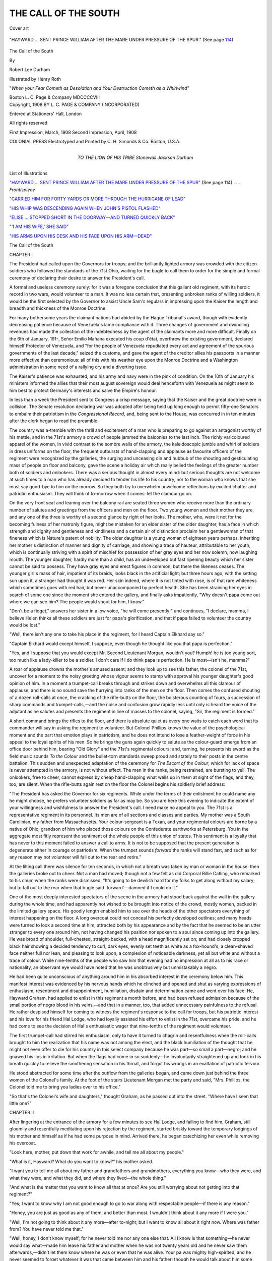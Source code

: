 .. -*- encoding: utf-8 -*-

.. meta::
   :PG.Id: 45206
   :PG.Title: The Call of the South
   :PG.Released: 2014-03-24
   :PG.Rights: Public Domain
   :PG.Producer: Al Haines
   :DC.Creator: Robert Lee Durham
   :MARCREL.ill: Henry Roth
   :DC.Title: The Call of the South
   :DC.Language: en
   :DC.Created: 1908
   :coverpage: images/img-cover.jpg

=====================
THE CALL OF THE SOUTH
=====================

.. clearpage::

.. pgheader::

.. container:: coverpage

   .. vspace:: 3

   .. figure:: images/img-cover.jpg
      :align: center
      :alt: Cover art

      Cover art

   .. vspace:: 4

.. container:: frontispiece

   .. _`"HAYWARD ... SENT PRINCE WILLIAM AFTER THE MARE UNDER PRESSURE OF THE SPUR"`:

   .. figure:: images/img-front.jpg
      :align: center
      :alt: "HAYWARD ... SENT PRINCE WILLIAM AFTER THE MARE UNDER PRESSURE OF THE SPUR."  (See page 114)

      "HAYWARD ... SENT PRINCE WILLIAM AFTER THE MARE UNDER PRESSURE OF THE SPUR."  (See page `114`_)

   .. vspace:: 4

.. container:: titlepage center white-space-pre-line

   .. class:: x-large bold

      The Call of the
      South

   .. class:: medium

      By

   .. class:: large

      Robert Lee Durham

   .. vspace:: 3

   .. class:: medium

      Illustrated by
      Henry Roth

   .. vspace:: 3

   .. class:: medium

      "*When your Fear Cometh as Desolation and
      Your Destruction Cometh as a Whirlwind*"

   .. vspace:: 3

   .. class:: medium

      Boston
      L. C. Page & Company
      MDCCCCVIII

   .. vspace:: 4

.. container:: verso center white-space-pre-line

   .. class:: small

      Copyright, 1908
      BY L. C. PAGE & COMPANY
      (INCORPORATED)

   .. class:: small

      Entered at Stationers' Hall, London

   .. class:: small

      All rights reserved

   .. vspace:: 3

   .. class:: small

      First Impression, March, 1908
      Second Impression, April, 1908

   .. vspace:: 3

   .. class:: small

      COLONIAL PRESS
      Electrotyped and Printed by C. H. Simonds & Co.
      Boston, U.S.A.

   .. vspace:: 4

.. container:: dedication center white-space-pre-line

   .. class:: medium

      TO THE
      LION OF HIS TRIBE
      Stonewall Jackson Durham

.. vspace:: 4

.. class:: center large bold

   List of Illustrations

.. vspace:: 2

`"HAYWARD ... SENT PRINCE WILLIAM AFTER THE
MARE UNDER PRESSURE OF THE SPUR"`_ (See page 114) . . . *Frontispiece*

.. vspace:: 1

`"CARRIED HIM FOR FORTY YARDS OR MORE THROUGH
THE HURRICANE OF LEAD"`_

.. vspace:: 1

`"HIS WHIP WAS DESCENDING AGAIN WHEN JOHN'S PISTOL FLASHED"`_

.. vspace:: 1

`"ELISE ... STOPPED SHORT IN THE DOORWAY—AND
TURNED QUICKLY BACK"`_

.. vspace:: 1

`"'I AM HIS WIFE,' SHE SAID"`_

.. vspace:: 1

`"HIS ARMS UPON HIS DESK AND HIS FACE UPON HIS ARM—DEAD"`_





.. vspace:: 4

.. _`CHAPTER I`:

.. class:: center x-large bold

   The Call of the South

.. vspace:: 3

.. class:: center large bold

   CHAPTER I

.. vspace:: 2

The President had called upon the Governors for
troops; and the brilliantly lighted armory was
crowded with the citizen-soldiers who followed the
standards of the 71st Ohio, waiting for the bugle to
call them to order for the simple and formal ceremony
of declaring their desire to answer the President's call.

A formal and useless ceremony surely: for it was
a foregone conclusion that this gallant old regiment,
with its heroic record in two wars, would volunteer
to a man.  It was no less certain that, presenting
unbroken ranks of willing soldiers, it would be the
first selected by the Governor to assist Uncle Sam's
regulars in impressing upon the Kaiser the length
and breadth and thickness of the Monroe Doctrine.

For many bothersome years the claimant nations
had abided by the Hague Tribunal's award, though
with evidently decreasing patience because of
Venezuela's lame compliance with it.  Three changes of
government and dwindling revenues had made the
collection of the indebtedness by the agent of the
claimants more and more difficult.  Finally on the
6th of January, 191-, Señor Emilio Mañana
executed his coup d'état, overthrew the existing
government, declared himself Protector of Venezuela, and
"for the people of Venezuela repudiated every act
and agreement of the spurious governments of the last
decade," seized the customs, and gave the agent of the
creditor allies his passports in a manner more effective
than ceremonious: all of this with his weather eye
upon the Monroe Doctrine and a Washington
administration in some need of a rallying cry and a
diverting issue.

The Kaiser's patience was exhausted, and his army
and navy were in the pink of condition.  On the 10th
of January his ministers informed the allies that their
most august sovereign would deal henceforth with
Venezuela as might seem to him best to protect
Germany's interests and salve the Empire's honour.

In less than a week the President sent to Congress
a crisp message, saying that the Kaiser and the great
doctrine were in collision.  The Senate resolution
declaring war was adopted after being held up long
enough to permit fifty-one Senators to embalm their
patriotism in the *Congressional Record*, and, being
sent to the House, was concurred in in ten minutes
after the clerk began to read the preamble.

The country was a-tremble with the thrill and
excitement of a man who is preparing to go against an
antagonist worthy of his mettle, and in the 71st's
armory a crowd of people jammed the balconies to
the last inch.  The richly varicoloured apparel of
the women, in vivid contrast to the sombre walls of
the armory, the kaleidoscopic jumble and whirl of
soldiers in dress uniforms on the floor, the frequent
outbursts of hand-clapping and applause as favourite
officers of the regiment were recognized by the
galleries, the surging and unceasing din and hubbub of
the shouting and gesticulating mass of people on floor
and balcony, gave the scene a holiday air which really
belied the feelings of the greater number both of
soldiers and onlookers.  There was a serious thought
in almost every mind: but serious thoughts are not
welcome at such times to a man who has already
decided to tender his life to his country, nor to the
woman who knows that she must say good-bye to him
on the morrow.  So they both try to overwhelm
unwelcome reflections by excited chatter and patriotic
enthusiasm.  They will think of to-morrow when it
comes: let the clamour go on.

On the very front seat and leaning over the balcony
rail are seated three women who receive more than
the ordinary number of salutes and greetings from the
officers and men on the floor.  Two young women
and their mother they are, and any one of the three
is worthy of a second glance by right of her looks.
The mother, who, were it not for the becoming
fulness of her matronly figure, might be mistaken for
an elder sister of the older daughter, has a face in
which strength and dignity and gentleness and
kindliness and a certain air of distinction proclaim her a
gentlewoman of that fineness which is Nature's
patent of nobility.  The older daughter is a young
woman of eighteen years perhaps, inheriting her
mother's distinction of manner and dignity of
carriage, and showing a trace of hauteur, attributable
to her youth, which is continually striving with a
spirit of mischief for possession of her gray eyes and
her now solemn, now laughing mouth.  The younger
daughter, hardly more than a child, has an undeveloped
but fast ripening beauty which her sister cannot
be said to possess.  They have gray eyes and erect
figures in common; but there the likeness ceases.
The younger girl's mass of hair, impatient of its
braids, looks black in the artificial light; but three
hours ago, with the setting sun upon it, a stranger
had thought it was red.  Her skin indeed, where it is
not tinted with rose, is of that rare whiteness which
sometimes goes with red hair, but never unaccompanied
by perfect health.  She has been straining her
eyes in search of some one since the moment she
entered the gallery, and finally asks impatiently,
"Why doesn't papa come out where we can see him?
The people would shout for him, I know."

"Don't be a fidget," answers her sister in a low
voice, "he will come presently;" and continues, "I
declare, mamma, I believe Helen thinks all these
soldiers are just for papa's glorification, and that if
papa failed to volunteer the country would be lost."

"Well, there isn't any one to take his place in the
regiment, for I heard Captain Elkhard say so."

"Captain Elkhard would except himself, I suppose,
even though he thought like you that papa is
perfection."

"Yes, and I suppose that you would except
Mr. Second Lieutenant Morgan, wouldn't you?  Humph! he
is too young sort, too much like a lady-killer to
be a soldier.  I don't care if I do think papa is
perfection.  He is most—isn't he, mamma?"

A roar of applause drowns the mother's amused
assent; and they look up to see this father, the colonel
of the 71st, uncover for a moment to the noisy
greeting whose vigour seems to stamp with approval his
younger daughter's good opinion of him.  In a
moment a trumpet-call breaks through and strikes down
and overwhelms all this clamour of applause, and
there is no sound save the hurrying into ranks of the
men on the floor.  Then comes the confused shouting
of a dozen roll-calls at once, the cracking of the
rifle-butts on the floor, the boisterous counting of
fours, a succession of sharp commands and
trumpet-calls,—and the noise and confusion grow rapidly less
until only is heard the voice of the adjutant as he
salutes and presents the regiment in line of masses to
the colonel, saying, "Sir, the regiment is formed."

A short command brings the rifles to the floor, and
there is absolute quiet as every one waits to catch
each word that its commander will say in asking the
regiment to volunteer.  But Colonel Phillips knows
the value of the psychological moment and the part
that emotion plays in patriotism, and he does not
intend to lose a feather-weight of force in his appeal to
the loyal spirits of his men.  So he brings the guns
again quickly to salute as the colour-guard emerge
from an office door behind him, bearing "Old Glory"
and the 71st's regimental colours; and, turning, he
presents his sword as the field music sounds *To the
Colour* and the bullet-torn standards sweep proud
and stately to their posts in the centre battalion.
This sudden and unexpected adaptation of the
ceremony for *The Escort of the Colour*, which for lack
of space is never attempted in the armory, is not
without effect.  The men in the ranks, being
restrained, are bursting to yell.  The onlookers, free
to cheer, cannot express by cheap hand-clapping what
wells up in them at sight of the flags, and they, too,
are silent.  When the rifle-butts again rest on the
floor the Colonel begins his soldierly brief address:

"The President has asked the Governor for six
regiments.  While under the terms of their enlistment
he could name any he might choose, he prefers volunteer
soldiers as far as may be.  So you are here this
evening to indicate the extent of your willingness and
wishfulness to answer the President's call.  I need
make no appeal to you.  The 71st is a representative
regiment in its personnel.  Its men are of all sections
and classes and parties.  My mother was a South
Carolinian, my father from Massachusetts.  Your
colour-sergeant is a Texan, and your regimental colours are
borne by a native of Ohio, grandson of him who placed
those colours on the Confederate earthworks at
Petersburg.  You in the aggregate most fitly represent the
sentiment of the whole people of this union of states.
This sentiment is a loyalty that has never to this
moment failed to answer a call to arms.  It is not to be
supposed that the present generation is degenerate
either in courage or patriotism.  When the trumpet
sounds *forward* the ranks will stand fast, and such as
for any reason may not volunteer will fall out to the
rear and retire."

At the lilting call there was silence for ten seconds,
in which not a breath was taken by man or woman in
the house: then the galleries broke out to cheer.  Not
a man had moved; though not a few felt as did
Corporal Billie Catling, who remarked to his chum when
the ranks were dismissed, "It's going to be devilish
hard for my folks to get along without my salary;
but to fall out to the rear when that bugle said
'forward'—damned if I could do it."

One of the most deeply interested spectators of the
scene in the armory had stood back against the wall
in the gallery during the whole time, and had apparently
not wished to be brought into notice of the crowd,
mostly women, packed in the limited gallery space.
His goodly length enabled him to see over the heads
of the other spectators everything of interest
happening on the floor.  A long overcoat could not conceal
his perfectly developed outlines; and many heads were
turned to look a second time at him, attracted both
by his appearance and by the fact that he seemed to
be an utter stranger to every one around him, not
having changed his position nor spoken to a soul since
coming up into the gallery.  He was broad of
shoulder, full-chested, straight-backed, with a head
magnificently set on; and had closely cropped black hair
showing a decided tendency to curl, dark eyes, evenly
set teeth as white as a fox-hound's, a clean-shaved
face neither full nor lean, and pleasing to look upon,
a complexion of noticeable darkness, yet all but white
and without a trace of colour.  While nine-tenths of
the people who saw him that evening had no impression
at all as to his race or nationality, an observant
eye would have noted that he was unobtrusively but
unmistakably a negro.

He had been quite unconscious of anything around
him in his absorbed interest in the ceremony below
him.  This manifest interest was evidenced by his
nervous hands which he clinched and opened and shut
as varying expressions of enthusiasm, resentment and
disappointment, humiliation, disdain and
determination came and went over his face.  He, Hayward
Graham, had applied to enlist in this regiment a month
before, and had been refused admission because of the
small portion of negro blood in his veins,—and that
in a manner, too, that added unnecessary painfulness
to the refusal.  He rather despised himself for coming
to witness the regiment's response to the call for
troops, but his patriotic interest and his love for his
friend Hal Lodge, who had loyally assisted his effort
to enlist in the 71st, overcame his pride, and he had
come to see the decision of Hal's enthusiastic wager
that nine-tenths of the regiment would volunteer.

The first trumpet-call had stirred his enthusiasm,
only to have it turned to chagrin and resentfulness
when the roll-calls brought to him the realization that
his name was not among the elect, and the black
humiliation of the thought that he might not even offer
to die for his country in this select company because
he was part—so small a part—negro; and he
gnawed his lips in irritation.  But when the flags had
come in so suddenly—he involuntarily straightened
up and took in his breath quickly to relieve the
smothering sensation in his throat, and forgot his wrongs in
an exaltation of patriotic fervour.

He stood abstracted for some time after the
outflow from the galleries began, and came down just
behind the three women of the Colonel's family.  At
the foot of the stairs Lieutenant Morgan met the
party and said, "Mrs. Phillips, the Colonel told me to
bring you ladies over to his office."

"So that's the Colonel's wife and daughters,"
thought Graham, as he passed out into the street.
"Where have I seen that little one?"





.. vspace:: 4

.. _`CHAPTER II`:

.. class:: center large bold

   CHAPTER II

.. vspace:: 2

After lingering at the entrance of the armory for
a few minutes to see Hal Lodge, and failing to find
him, Graham, still gloomily and resentfully meditating
upon his rejection by the regiment, started briskly
toward the temporary lodgings of his mother and
himself as if he had some purpose in mind.  Arrived
there, he began catechizing her even while removing
his overcoat.

"Look here, mother, put down that work for
awhile, and tell me all about my people."

"What is it, Hayward?  What do you want to
know?" his mother asked.

"I want you to tell me all about my father and
grandfathers and grandmothers, everything you know—who
they were, and what they were, and what they
did, and where they lived—the whole thing."

"And what is the matter that you want to know
all that at once?  Are you still worrying about not
getting into that regiment?"

"Yes; I want to know why I am not good enough
to go to war along with respectable people—if there
is any reason."

"Honey, you are just as good as any of them, and
better than most.  I wouldn't think about it any more
if I were you."

"Well, I'm not going to think about it any
more—after to-night; but I want to know all about it
right now.  Where was father from?  You have
never told me that."

"Well, honey, I don't know myself; for he never
told me nor any one else that.  All I know is that
something—he never would say what—made him
leave his father and mother when he was not twenty
years old and he never saw them afterwards,—didn't
let them know where he was or even that he
was alive.  Your pa was mighty high-spirited, and
he never seemed to forget whatever it was that came
between him and his father; though he would talk
about him some too, and appeared to worship his
mother's memory.  They must have been very prominent
people from what he said of them.  His mother
died very soon after he left home, he told me; and
your grandfather was killed not long after that in a
battle right at the beginning of the war, I've heard
him say; but he didn't seem to like to talk of them."

"Didn't father say which side my grandfather was on?"

"On our side—the Union side."

"And father was in the war?"

"Yes, but I forget what he did.  He had some sort
of a badge or medal tied up with a red, white and
blue ribbon that I found in his trunk after he died;
but I gave it to you to play with when you were little
and you lost it.  That had something to do with the
war, but I didn't understand exactly what.  He didn't
like to talk about the war.  When we were first
married he used to say that the war was the first battle
and the easiest, and that he was enlisted for the
second and intended to see it through.  But before he
died I often heard him say that the war was only
clearing away the brush, and what the crop would be
depended on what was planted and how it was tended,
and that his great-grandchildren might see the harvest."

"Where did you first meet him?"

"Down in Alabama.  He went down there soon
after the war to teach school, just as I did.  I had
been to college and got my diploma and I wanted to
teach; but it seemed I could not get a position in the
whole State of New Hampshire.  So when some of
the people offered to send me down to Alabama to
teach the negroes, I went.  Your father had a school
for negroes not very far from mine, and he had had
a hard time from the very first.  None of the
respectable white people would have anything to do with
him, and he could not get board from any one but
negroes.  But the worse the people treated him the
harder he worked, and his school grew.  Finally it
became so large that he could not do the work alone.
He tried every way to get another teacher, but could
not.  As a last resort he asked me to combine my
school with his and see if we could not manage in
that way to teach all the children who came.  I never
saw anybody with a heart so set as his was on giving
every little negro a chance to learn.

"So we combined the schools and were getting
along very well when one day as your father was
coming out of the post-office in the little town near
which we taught, a young man named Bush stepped
up in front of him and cursed him and said something
about me that your father never would tell me.  Your
father knocked him down and he was nearly killed
by striking his head against a hitching-post as he fell.
The next morning a committee of some of the citizens
came to the schoolhouse, and Colonel Allen, who was
one of them, told your father that the community
was greatly aroused by the condition of affairs, and
that the injury done to young Bush, while they didn't
approve of Bush's conduct, had brought the trouble
to a head.  He said that sober-minded citizens didn't
want any outbreak, but that the peculiar relation
existing between your father and me outraged the
sentiments of every respectable man and woman in the
county."

"Did father hit him?"

"No, honey; but he rose right up without waiting
to hear any more and told Colonel Allen that as for
the injury to young Bush he had done nothing more
than defend the good name of a woman and had no
apologies or explanations to offer.  He talked quite
a long time to them, and I could see that they didn't
like some of the things he said.  As he finished he
told them that he could see that our condition, cut off
as we were from association with respectable people
by prejudice and from the lower classes because of
their dense ignorance, and thrown into intimacy by
our work, was somewhat unusual, but that was
because of conditions we could not control and be true
to our work.  He would try to arrange, he told them,
if they would give him a week, so that there would
be no grounds for these criticisms.  They asked him
what he proposed to do, but he said he couldn't
answer them then.

"They gave him the week he asked for, and left
us.  He dismissed the school when the committee was
gone, and when all the children had scampered out of
the schoolhouse he told me that while we could not
be blamed for the way things had come about, it was
true that our being so much together and cut off from
everybody else gave our critics a chance to talk, and
his solution of the difficulty was for us to be married—at
once.  He went on to say a whole lot of things,
honey, that I never imagined he thought of, and
wound up by declaring that I owed it to the work
we had begun to make any sacrifices to carry it on.
Now, honey, there was never a better, braver man
than your father, nor a better looking one, I think,
and there was no reason why I should not love him.
I was younger then than I am now and I was not a
bad-looking girl myself, and I did not think till long
afterwards that when he spoke of my sacrifices he
was thinking of his own.

"Well, he made what arrangements were necessary
that evening, and we were married by a Bureau
officer of some kind or other next morning before time
for school.  When school assembled he sent a note
by one of the boys to Colonel Allen, saying that we
had arranged the matter so that there could be no
further objection to our running the school in
together, and informed him that we were married."

"And what reply did Colonel Allen send to that
note?" Hayward asked his mother with great interest.

"He didn't send any," she replied; "but came
along with some others of the committee in about
half an hour to bring his answer himself."

"What did he say?"

"Well, he started off by saying to your father that
there could be no doubt that what we had done would
make the people forget their former objections, but
he thought it would be because the former offence
against their notions of propriety would be lost sight
of in their unspeakable indignation at this method
we had adopted, which, he said, struck at the very
foundation of their civilization.  He talked very high
and mighty, I thought, and though he pretended to
try to hold himself down and not get mad, he ripped
and charged a long time right there before the whole
school, and finally told us he would do all he could
to keep the people from doing us harm, but he
advised us to leave the community just as soon as we
could, as he wouldn't be responsible for the result of
our act."

"What did father say to that?" Hayward asked
eagerly.

"Well, he waited until Colonel Allen got through
and then said very quietly that he had done what he
had because he had appreciated the force of the
objections that had been raised to our intimate
association and was always willing to be governed by the
proprieties, but that he did not agree with Colonel
Allen about uprooting any principle of civilization,
that times and conditions had changed, and, while he
knew the sentiment of the people would be against
our marriage, he thought that sentiment was wrong
and would have to give way before the pressure of
the new order of things, that the law had married us
and we would look to the law to protect us.  He said
that the work we were doing was worthy of any
man's effort, that he had consecrated himself to it and
was not going to be driven from it by any predictions
of danger, that I was his wife and he would protect me."

"What did the honourable committee think of that?"

"I don't know.  Colonel Allen and the other men
just turned around without saying another word and
left the schoolhouse."

"Did you run the school on after that?"

"Yes, honey, but not for long.  One night when
those awful people came to destroy things at the
schoolhouse as they had done several times before,
your father was there to meet them and identify them.
Instead of running away as he thought they would,
they crowded around him, and after a struggle in
the dark they left him lying just outside the door with
a broken arm, a pistol-ball through his side, and
unconscious from a lick on the head.  Some of the
coloured people who lived near there heard the row,
and after it was all over and all those folks were gone,
they slipped up there and found your father and
brought him home.

"It was hard for us to get a doctor at first.  A
young one who lived nearest to us wouldn't come,
though we sent for him, and we were all frightened
nearly to death.  We could hear those awful people
yell every once and awhile away off on all sides of
the house, then they would fire off guns and
pistols—it was an awful night, Hayward.  At last old
Doctor Wright came about three o'clock in the
morning.  He lived ten miles or more from us, and we
thought that your father, who was raving and moaning,
would surely die before he got there.  But the
old doctor told us as soon as he examined him that
he would pull through all right.  He said that he had
been a surgeon in Stonewall Jackson's corps and that
he had seen men forty times worse hurt back in the
army in two months.  That made us feel a great deal
better, I tell you.  Your father came to his senses
before the old man quit working with him, and when
he heard that the young doctor had refused to come
to see him (because he was scared, the negro who
went for him said), and that the old man had ridden
so far through a very cold and wet night to help him,
I never heard any one say more to express his thanks
than your father did.  The old doctor listened to it
all without making any answer except an occasional
grunt.  When he got ready to go home I asked him
if he would not prefer to wait till daylight, for fear
those awful men would hurt him."

"And did he wait?" interrupted Graham.

"No.  He stiffened up as straight as his rheumatism
would let him and stumped indignantly out of
the house with his pill-bags in one hand and in the
other an old pair of home-knit woollen gloves he
wouldn't stop to put on—I can see him now."

"Did he ever come back?" asked Graham.

"Oh, yes.  The sight of him on his tall pacing bay
mare made us glad every two or three days till your
father got well."

"The old doctor evidently didn't agree with his
neighbours about you and father, then."

"I don't know about that.  He never would
discuss our troubles or speak any words of sympathy;
and on the last day he came, when your father was
thanking him as he had done so often for his kindness
to him, the old man asked him in his rather curt
manner, 'Don't they need school-teachers up north?'"

"Did you and father leave that place as soon as
he got well?"

"No.  Your father said that we would stick to it
to the end; and as soon as he was able to teach we
opened the school again, but in less than a week the
schoolhouse was burned down.  We rented another
after some trouble, but that was burned promptly
also.  Then it became impossible to get one.

"We decided it would be best for us to go away
to some place where the people were not prejudiced
against us.  We moved more than a dozen times, but
were never able to stay longer than a few months at
most, and often had to pack up almost before we
finished unpacking.  Finally we lost all hope of being
able to teach the negroes in the South, and decided
to go home.  Your father did go so far as to suggest
that if I would go back North and leave him down
there alone the people might not molest him.  He
certainly did have his heart in the work.  As I did
not like the idea, however, he dropped it."

"And that's when father got the professorship at
Oberlin?"

"Yes; and kept it till his death."

"I can hardly recollect father at all," said the son,
"though it seems sometimes I remember how he
looked.  I wish I could have been older before he died."

"Well, you were not two years old at your father's
death, Hayward, and really saw very little of
him.  He never seemed to care for children.  Your
two sisters that died before you were born—it
seemed that sometimes a week would pass without
his being conscious that they were in the house.  He
was so absorbed in his work that he didn't have time
for anything else.  His hard work and disappointment
over the failure that he had made down South
was what killed him, I have always thought.  Though
he lingered for many years, he was so broken-spirited
after we went to Ohio that his health gave way, and
he was not more than a shadow when he died.  I
am not sorry that you do not remember how he looked
at the last.

"But, honey," the mother continued after some
moments of silence, "you ought to be proud of your
father.  I wish you could have heard the funeral
sermon Doctor Johnson preached.  He did not say
anything about your father's being in the war of the
rebellion, but he told about his trials and struggles
to teach the negroes in the South, and said that in
that work John Graham was as much a soldier and
was as brave and faithful as any man who ever fought
for the flag.  If these folks here could have heard
that sermon they never would have voted to keep you
from joining the regiment."

"Oh, it's not because of what my father did or did
not do," said Graham impatiently; "nor is it because
of what I've done or left undone, nor of what they
think I would do or would not do if they kindly
permitted me to enlist.  No, no.  It's because I'm part
negro—though I'm quite as white as a number I saw
there to-night.  Now, mother, exactly how much negro
am I?  You've told me your father was a white man;
but who was your mother, and what do you know
about her?"

"Yes, my father was a white man.  He was a
German just come over to this country.  He had a
beer saloon in a New Hampshire town—at least he
bought it afterwards.  He worked in the saloon when
my mother, who had run away from Kentucky, was
hired to work in his employer's house.  He boarded
there and she was treated something like a member
of the family, although she was a servant, and they
were married after awhile.  Some few of the people
didn't like it, I've heard mammy say, but they got
along without any trouble; and when my father
saved up some money he bought the little saloon from
his employer and made some little money before he
died.  We had a hard enough time getting it, though,
goodness knows.  I moved back to New Hampshire
from Ohio after your father's death in order to push
the case through the—"

"Yes, yes, I've heard that before," said Hayward;
"but tell me about your mother's running away from
her master.  You have never told me anything about
her, except that her name was Cindy or Lucinda, and
that she belonged to General Young."

"Well, honey, she was just a slave girl that
belonged to General Young over in Kentucky.  She
ran away and got across the river without being
caught, and some of the white people helped her to
get on as far as New Hampshire and got her that
place to work where my father boarded.  She and
my father were—"

"Yes, yes, I know," the son interrupted again,
"but what made her run away and leave her father
and mother—did she know her father and mother?"

"I don't know that I remember it all," said the
mother evasively, "and it doesn't make any difference
anyway."

"Oh, well, go on and tell what you know or have
heard.  Let's get at the bottom of it.  I declare I
believe you don't like my being a negro any better than
those dudes in the 71st."

The mother laughed at his statement; and seemed
pleased at the interruption, for she made no move to
proceed with the narrative.  Graham looked at her
quietly a few moments, and, ascribing her reticence to
unwillingness to descant upon the negro element in her
ancestry, which was indeed a part but a very small part
of her motive, repeated his demand for information
sharply.

"Oh, honey," cried his mother, "don't ask me any
more about it.  I just made mammy tell me all about
her father and mother and her running away from
Kentucky, and I wish to the Lord I never had!  It
was just awful."

"So!  Well, now I must know.  Go on and tell it.
The quicker you do the sooner it will be over.  Go
on, I say.  What was your mother's father named?"

"Gumbo—Guinea Gumbo."

"Poetic name that!  And her mother's name, what
was it?"

"Big Lize."

"Not so poetic, though it sounds like some poetry
I've read, too.  And now what did this pair do or suffer
that was so terrible?  It's no use dodging any longer."

"Well, child, if I must, I suppose I must.  My
mother's mother didn't do anything that was awful;
but Guinea Gumbo—I wish I knew I was no kin to
him.  Mammy said he was brought right from Africa
and was as wild as a wolf.  Nobody could understand
much that he said, and General Young had a time
keeping him from tearing things up.  He used to run
away and stay in the swamp for weeks at a time.  The
children on the place, black and white, were as scared
of him as death, and none of the slave women would
ever go about him if they could help it.  Not long
after General Young bought him, Gumbo and his first
wife, who was brought over from Africa with him,
had the plans all fixed to steal one of the General's
little boys, five or six years old, and carry him off to
the river-swamp and have a regular cannibal feast of
him.  General Young found it out in time; and
mammy said the old negroes on the plantation said
that was what killed the woman, the whipping she and
Gumbo got for it.  It laid Gumbo up for a long time,
but he got over it.  It seemed that nothing but
shooting could kill him."

"Did they shoot him to kill him?  What was that
for?" asked Graham.

"Honey, that is the awful part of it.  Mammy said
that one day her young mistis, the General's oldest
daughter, didn't come home from a ride she had taken,
and the whole plantation was turned out to find her.
But some one came along and told the General that she
had eloped across the river with a young man he had
forbidden to come on the place, and all the people on
the plantation went back to their quarters.  As the
young man could not be found, everybody thought that
he and Miss Lily had run away and married and were
too much afraid of her father to come back home.
The next day, however, the young man turned up, and
swore he had not seen Miss Lily in a week.  Then the
plantation was in terror.—Honey, I can't tell you
the rest.—They found her.—When they were
calling out all the people from the quarters, the
General learned that Gumbo had not been seen since Miss
Lily was lost.  He had run away so often that no
attention was paid to it, for he always came back after
a time.—They got the bloodhounds, mammy said,
and went to the swamp.  After a long time the dogs
struck Gumbo's trail, and—yes, they found her,—tied
hands and feet and her clothing torn to strings,
in a kind of hut made of bark and brush way back in
the swamp.  She was dead, but she had not been dead
an hour, from a gash in her head made by an axe.
The dogs followed a hot scent from the hut for
another hour, and led the men to where they had run
Gumbo down.  That was where they shot him—and
left him.  He still had the axe, and had killed one of
the dogs, and nobody could get to him.  They didn't
want to, I suppose."

Graham had listened to his mother's last words
without breathing, and when she stopped he dropped
his face in his hands with a groan....  She began
again in a few moments:

"Mammy said that when they brought her young
mistis back home the General went off in a fit, and
raved and cursed till the doctors and the rest of 'em
had to hold him to keep him from killing somebody.
Mammy was one of her old mistis's house-girls, and
she heard all the General's ravings and screams that
he would kill every nigger on the place; and he kept
it up so long and kept breaking out again so after
they thought they had him pacified that mammy said
she was scared so bad she just couldn't stay there
any longer: and that's what made her run away the
very next night.  She had a hard time getting across
the river, but after she got over safe she didn't have
much trouble, for some of the white people took
charge of her and helped her to get further on north.
Pappy always said—"

"Oh, Lord, that's enough!" the son broke in,
raising his head out of his hands, and interrupting his
mother's flow of words, of which he had noted little
since hearing the tragic story of his savage
great-grandfather.  He rose from his chair impatiently.

"So I am Hayward Graham, son of Patricia
Schmidt, daughter of Cindy—nothing, daughter of
Gumbo—nothing."

"Guinea Gumbo," corrected his mother.

"Oh, I beg my distinguished ancestor's pardon for
presuming to credit him with only one name.  A
gentleman with his record ought to have as many as
Kaiser Bill," drawled Graham sarcastically.  Then
with better humour he said to his mother, "And will
you please to inform me from which of your ancestors
you inherited that name of Patricia?"

"Mammy named me that for her old mistis."

.. vspace:: 1

.. class:: center white-space-pre-line

   \*      \*      \*      \*      \*

.. vspace:: 1



Graham stood for awhile looking at the blank wall.
Then he spoke as if he had settled his problem.

"Yes I'm a negro—no doubt about that; and a
negro I'll be from to-morrow morning."

"Why, honey, you are not going to lower yourself to—"

"No, no.  I'm not going to lower myself to
anything; but I'm going to go with my own crowd,
where I'll not be insulted by people who are no better
than I am.  I got along very well at college, but these
people here are different.  I'll show 'em.  I'll go to
the war, and I'll get as much glory out of it as any
of 'em.  My father was a soldier, and his father died
in battle: I rather guess I can't stay out of it.  Good
night, mummer."

And he took himself off to bed.





.. vspace:: 4

.. _`CHAPTER III`:

.. class:: center large bold

   CHAPTER III

.. vspace:: 2

Hayward Graham was twenty-three years old.
He had half finished his senior year at Harvard—with
credit, it must be said—when the imminence
of war drove all desire for study from his mind.  He
wrote to Harry Lodge a former college chum who
had graduated in the class ahead of him and gone to
Ohio to make a name for himself—fortune he had
already—and asked that his name be proposed for
membership in Lodge's company of the 71st, as a
regiment most likely to get in the scrimmage when
it came.  Lodge had done this and had written to
Graham that doubtless he would be received on the
next meeting night as war was at that time a
certainty.  Whereupon Graham had bundled up his
traps and come without delay.

Graham's mother also had travelled to Ohio, for
the double purpose of telling her soldier good-bye
and making a passing, and what promised to be a
last visit to some, of her old Oberlin friends, drawing
for expenses upon limited funds she had religiously
hoarded and applied to her son's tuition.

Her husband had always impressed upon her, and
in his last moment enjoined, that the boy should be
educated; and she had obeyed his wishes to the limit
of her power and as a command from heaven.  She
had husbanded her small patrimony, recovered after
a costly suit at law, slow-dragging through the New
Hampshire courts, and had allowed it to accumulate
while her son was in the graded schools against the
time when it would be needed to send him to college.
When that time had come it required no little faith
to see how the small bank account would be sufficient
to meet the expenses of four years at Harvard.  She
would better have sent the boy to a less expensive
school, but no: John Graham had gone to Harvard,
and nothing less than Harvard for his son would
satisfy her idea of loyalty to his father's memory and
admonitions.  So to Harvard she sent him, while she
planned and worked to stretch and patch out the
limited purse; and—miracle of financiering—she had
fetched him to the half of his last year, and could have
carried him to his graduation and still had enough
dollars left to attend that momentous ceremony in a
new frock.

Hayward Graham had repaid his mother's sacrifices
by diligence in his studies.  He had been a close
second to the leader of his class at the graded school, an
exemplary and hard-working pupil in the grammar
school, and at college his literary labours were
diminished only by his efforts in athletics, which, indeed,
did his work as a student little serious damage.  He
was quick to learn everything that his college career
offered, not only the lore of books, but good-fellowship,
easy manners and how to get on.  His naturally
friendly disposition did him little service at first
in finding or making friends at Harvard, where there
seemed to him to be so many desirable circles that
he would be glad to enter, and he had thought for
awhile his colour would bar him from any close
friendships there.  However, near the end of his
freshman year he had occasion by personal combat to
demonstrate his willingness to fight for the honour of
his class and to show that his pugilistic powers were
of no mean calibre, by thoroughly dressing down a
couple of sophomores who had held him up to tell
him what they thought of the whole tribe of
freshmen, and who, upon his being so bold as to take issue
with them, had attempted to "regulate" him.
Kind-hearted Harry Lodge, himself a sophomore, had
witnessed the trial of Graham's courage, class loyalty
and fistic abilities, and being struck with admiration
had shaken hands with him and congratulated him
on his prowess.  From that moment Graham was by
every token a member of the small coterie known as
"Lodge's Gang," to whom Lodge had introduced
him as "the only freshman I know that's worth a damn."

From the time of his admission into this set of
good fellows Graham's social side was provided with
all it desired.  Lodge and his friends seemed to think
nothing at all of Graham's colour; or, if they did,
made the more of him in their enthusiastic support
of the idea that "a man's a man for a' that."  They
had enough rollicking fun to keep their spare hours
filled to the brim and sought the society of women
very seldom; but when they did go to pay their vows
at the shrine of the feminine, Graham was as often
of the party as any other of "the gang."

The young women they visited seemed to find no
fault with his coming; for he could do his share of
stunts, had a good voice and a musical ear, and was
never at a loss for something to say, while his colour
meant no more to them than that of a Chinaman or
a Jap.  He was promptly and effectually smitten with
each new pretty face that he saw on these occasional
forays, just as were Hal and Jim Aldrich; but his
ever-changing devotions showed plainly that it was
as yet to no one woman, but to women, that his soul
paid homage.  As for the young women, any of them
as soon would have thought of marrying one of the
Chinese students in the University as him.  In fact
they did not associate him with the matrimonial idea,
but were interested in him as in an unusual species
of that ever-interesting genus, man.  They made
quite a lion of him for a time after his performance
in the Harvard-Yale football game of 19—; so much
so that he had become just a mite vain, which
condition of mind precluded his falling in love with
anybody for several weeks.

It was right at the height of his popularity that he
had left Harvard to join the ranks of the 71st.  But
Corporal Lodge had written with too much assurance.
Lieutenant Morgan of Lodge's company caught the
sound of that name, Hayward Graham, and remarked
casually, "He has the same name as that Harvard
nigger who was smashed up in the Yale game."

Some of the men thought the lieutenant said the
applicant was a negro, and began to question Lodge.
When that gentleman stood up to speak for his friend
he quite captured them with his description of
Graham's courage and other excellences, but when he
answered "yes" to a direct question whether his
candidate was a negro, the enthusiasm and Graham's
chance of enlistment in the 71st died together, and
suddenly.  Lieutenant Morgan, who was presiding
at the company meeting, sneered, "This is not a
negro regiment," and the ballot was overwhelmingly
adverse.

Lodge was offended deeply at Graham's rejection,
and said hotly that if the regiment was too good for
Graham it was too good for him, and he would apply
for his discharge at once.  Lieutenant Morgan replied
drily that "one pretext is as good as another if a man
really doesn't want to get into the fighting."  This
angered Harry to the point of profanity, but he
thought no more of a discharge.

This blackballing of his name was Graham's first
rebuff, and it bore hard upon his spirits.  He had
never had an occasion to take an inventory of the
elements in his blood, and this sudden jolt to his pride
and eager patriotic impulses made him first angry,
then heart-sick, then cynically scornful.

The morning after his mother had gone into the history
of his ancestry, as far as she knew it, he sought
an army recruiting station without delay.  The
gray-headed captain in charge did not betray the surprise
he felt when Graham told him he desired to enlist,—his
recruits, especially negroes, did not often come
from the class to which Graham evidently belonged.

"May I join any branch of the service I prefer?"
Hayward asked.

"Yes," said the officer; and added, as a fleeting
suspicion entered his mind that this negro might intend
passing himself off for a white man if possible, "that
is, of course, infantry or cavalry.  There are no
negroes in the artillery."

Graham winced in spite of himself at this blunt
reminder of his compromising blood, and mentally
resented the statement as an unnecessary taunt.  But he
had determined to fight for the flag if he had to
swallow his pride, and he was quickly put through all the
necessary formalities of enlistment.  His physical
qualifications aroused the unbounded admiration of
the examining surgeon, who called the old captain
back into the room where Graham stood stripped for
the examination, to look upon his perfect physique.

"I don't know about that broken leg, though," the
surgeon said.  "How long has it been well?"

"I've had the full use of it for more than a month
now," Graham answered.  "It's as good as the other,
I think.  It wasn't such a bad break anyway."

"How did you break it?"

"In the Yale game at Cambridge last November."

"Say," the surgeon broke out, "were you the
Harvard man that was laid out in that last rush?"

"Yes."

"Well, I saw that game," the surgeon went on;
"and I say, Captain, be sure to assign this young
fellow to a regiment that will get into the scrimmage.
Nothing but the firing-line will suit his style."

"Which do you prefer, infantry or cavalry?" questioned
the Captain briefly.

"As I've walked all my life, I think that I'll ride
now that I have the chance," Graham answered.

"Very well.  You are over regulation weight and
length for a trooper, but special orders will let you in
for the war only."

"The fighting is all I want," said Graham

"All right," replied the officer.  "I'll send you to
the 10th.  They have always gotten into it so far, and
likely nobody will miss seeing service in this affair."

Graham was given a suit of uniform and ordered
to report morning and afternoon each day till his
squad would be sent to join the regiment.  He
carried the uniform to a tailor to have it fitted to his
figure, in which he took some little pride; and lost
no time in getting into it when the tailor had finished
with it, and hurrying to parade himself before his
mother's admiring eyes.  That worthy woman was as
proud of him as only a combination of mother love,
womanly admiration for a soldier, and a negro's
surpassing delight in brass buttons, could make her.

Graham busied himself with the study of a book
on cavalry tactics borrowed from the old sergeant at
the recruiting station, and with that experienced
soldier's help he picked up in the ten days that elapsed
before he was sent away no little knowledge of the
business before him.  He was an enthusiastic student,
took great pains to perfect himself in the ceremonious
side of soldiering, and delighted in the punctilios
which the regulations prescribed.  He went at every
opportunity to witness the drills of the national guard
troops who were preparing to leave for the front;
and began to acquire the feeling of superiority which
the regular has for the volunteer, and to sniff at the
little laxities of the guardsmen, and with the air of
a veteran comment sarcastically upon them to the
old sergeant: till he finally persuaded himself that his
good angel had saved him from these amateurs to
make a real soldier of him.

Two days before Graham was sent away the 71st
gave its farewell parade.  Graham was there, of
course.  It was near sunset.  The wide street was
lined with spectators.  The ranks were standing at
rest, and the soldiers and their friends were saying
all manner of good-byes.  The band was blowing itself
breathless in patriotic selections, and as it crashed
into one after another soldiers and people cheered
and shouted with gathering enthusiasm.  Colonel
Phillips, sitting on his horse by his wife's carriage,
said, "Orderly, tell Brandt to play 'Dixie,'" and,
addressing the crowd of friends about him, "My
mother was a South Carolinian," he added jocularly.
When the band burst in on that unaccountably inspiring
air the assemblage stood on its toes to yell and
scream, and the tall Texas colour-sergeant came near
letting "Old Glory" fall in the dust in his
conscientious effort to split his lungs.

Graham stood quite near the Colonel and his party,
and was much interested in watching both this man
of whom he had heard Harry Lodge speak so
enthusiastically, and his daughters, Miss Elise and Miss
Helen, who were abundantly attractive on their own
account without the added distinction of being children
of their father.  It was interesting to him to note
the differing expressions of patriotic enthusiasm as
it forced itself through the well-bred restraint of the
elder sister or bubbled up unrestrainedly in the
unaffected girlish spirits of Helen.  Her spontaneous
outbursts were irresistibly fascinating to him, and he
could hardly avoid staring at her.

When the parade was formed, however, he was true
to his new learning; and after the bugle had sounded
*retreat*, and while the band was swinging slow and
stately through that grandest and most uplifting of
military airs, "The Star-Spangled Banner," he for
the first time had uncovered and stood at *attention*,
erect and steady as a young ash, his heart thumping
like that of a young devotee at his first orison.

As he looked up when the band had ceased, he met
the full gaze of Helen Phillips.  She was looking
straight at him, with a rapt smile upon her fresh young
face.  Then he remembered where he had seen that
face before.

It was at that Yale game at Cambridge.  Harvard
was due to win; but Yale had scored once in the first
half, and all but scored again before the Harvard men
pulled themselves together.  During the intermission
Captain "Monk" Eliot had corralled his crimson
warriors in the dressing-room and addressed to them a
few disjointed remarks that made history.

He began moderately; but as he talked his choler
rose, and he took off the limit: "You lobsters are the
blankety-blankedest crowd of wooden Indians that
ever advertised a dope-house.  You seem to think
you are out here for your health.  What in the blank
is the matter with you?  Do you think Soldiers Field
is a Chinese opium joint where you can go to sleep
and forget your troubles?  Maybe you don't want
to get your clothes dirty, or you are afraid some big,
bad, blue Yale man will eat you up without salt.  Now
look here!  I want you to understand that we've got
to win this game if it breaks every damn one of our
infernal necks, and if any of you overgrown babies
doesn't like what I say or hasn't the nerve to go into
the second half on that basis, just say so right now,
damn you, and I'll give you the job of holding some
*man's* sweater for the rest of this game—and we'll
settle it when it's over."

It was a desperate crowd of men in crimson who
went into that second half; and their collision with
the Yale line was terrific.  But Eli didn't seem to
change his mind about winning the game—for he
hadn't heard the crimson captain's crimson speech.

For twenty minutes the giants reeled and staggered
in an equal struggle.  Yale then saw that she must
win by holding the score as it was, and began all
manner of dilatory tactics.  This drove Captain Eliot
frantic.  He must score in five minutes—or lose.
Fifty-five yards in five minutes against that wall of
blue fiends!—nothing but desperation could accomplish
it.  He glanced at his squad of reserves on the
side-lines; and with spendthrift recklessness that
counted not the cost he began to burn men up.  He
sent his best and strongest in merciless repetition
against the weakest—no, not that—against the least
strong man in the Yale line.

Harvard began to creep forward slowly, so slowly;
and the five minutes were no longer five, but
four—three—two and a half—hurry!  Still forward the
crimson surged with every hammering shock.  But
flesh and blood could not stand it!  Out went Field,
the pick of the Harvard flock, carried off mumbling
like a crazy man, with a bleeding cut across his
forehead.  Next went Lee, then Carmichael, then Eliot
himself, after a desperately reckless dash, with a
turned ankle.

Can Harvard score?  Perhaps,—if the time and
the men last long enough....  Graham was a
substitute.  Eliot, supported between two of his men and
breathing threatenings and slaughter against those
who would carry him off, called Graham's name; and
with a nervous shiver the negro was out of his sweater
in a jiffy.  Eliot whispered to the crimson quarter,
"Graham's fresh; send him against that tackle till he
faints."

*Bang—Smash*.  *Bang—Smash*.  Yes, he's making
it every time, but hurry! *hurry*!

"Kill that nigger," growls Chreitsberg, the Kentucky
Captain of the Blue, between his set teeth: and
now "that nigger" comes up with his nose dripping
blood, next with his ear ground half off.  But he will
score this time!  No, the Yale eleven are on him like
a herd of buffaloes.  He stands up and draws his sleeve
across his nose with a determined swipe.  Eliot
screams from the side-lines, "You *must* make it this
trip—time's up,"—but he can't hear his own voice
in the pandemonium.

A last crunching, grinding crash,—and the twenty-two
maniacs heave, and reel, and topple, and stagger,
and slowly wring and twist themselves into a writhing
mass of bone and muscle which becomes motionless
and quiet at the bottom while still struggling and
tearing without let-up on the outside.  They refuse to
desist even when the referee's whistle sounds the end
of the game, for no man knows just where under that
mass of players which is lying above the goal-line
is the man with the ball.  The referee and the umpire
begin to pull them off one by one in the midst of an
indescribable tumult: and at the bottom, with a
broken leg, but with the ball hugged tight against his
breast and a saving foot and a half beyond the line,
they find Graham.

He is picked up by the roughly tender hands of his
steaming, breathless fellows, who are ready to cry
with exultation, and hurried to a carriage.  It was
while they were carrying him off the field he had
redeemed that he first saw Helen Phillips.  She was
standing on the rear seat of a big red touring-car,
waving a crimson pennant and excited beyond
measure.  As she looked down on him as they carried him
past, there came into her face a look of childish
admiration and pity commingled; and she hesitated a
moment, then impulsively pitched out the pennant she
held, and it fell across his chest like a decoration and
was carried with him thus to his room across the
Charles.

When he had surprised her gaze at him as he turned
from the parade of the 71st, and saw her smile upon
him, he thought she had recognized him as the
line-smashing half-back,—and he very properly drew in
his middle and shoved out his chest another notch.
But not so!  She did not recognize him nor remember
him.  In her overflowing patriotism she saw only a
soldier of the Republic; and her smiling face had but
unconsciously paid tribute to an ideal.





.. vspace:: 4

.. _`CHAPTER IV`:

.. class:: center large bold

   CHAPTER IV

.. vspace:: 2

On the first day of April, 191-, Hayward
Graham, wearing the single-barred yellow chevrons of a
lance-corporal in Troop M of the 10th Cavalry, was
sitting flat on the ground, perspiring and inwardly
grumbling as he rubbed away at his sawed-off rifle,
and mentally moralizing on his inglorious condition.
There was he, almost a graduate of Harvard, a
gentleman, accustomed to a bath-tub and a toothbrush,
bound up hard and fast for three years' association
with a crowd of illiterate, roistering, unwashed, and
in the present situation unwashable, negroes of every
shade from pale yellow to ebony.  Why, thought he,
should negroes always be dumped all into one heap
as if they were all of one grade?  Didn't the
government know there were negroes and negroes?
Whimsically he wondered why the officers didn't sort them
out among the troops like they did the horses, according
to colour,—blacks, browns, yellows, ash-coloured,
snuff-coloured.  Then what possibilities in
matching or contrasting the shades of the troopers
with those of their mounts: black horse, yellow
rider,—bay horse, black rider,—sorrel horse, gingersnap
rider—no, that wouldn't do, inartistic combination!
And what colour of steed would tastily trim off that
freckled abomination of a sergeant yonder?  Can't
be done,—scheme's a failure!—damn that sergeant
anyhow, he had confiscated Graham's only toothbrush
to clean his gun with.  Graham again records
his oath to thrash him when his three years is up.

But three years is an age.  It will never roll round.
Only two months has he been a soldier, and yet
everything that happened before that is becoming
vague—even the smile on Helen Phillips' face.  He cannot
close his eyes and conjure up the picture as he did at
first.

Graham was out of temper.  Cavalry wasn't what
it is cracked up to be, and a horse was of more trouble
than convenience anyway, he was convinced.  In the
battle-drills the men had been put through so
repeatedly day after day the horse played no part, and what
riding Graham had done so far had served only to
make him so sore and stiff that he could neither ride
nor walk in comfort.  He heartily repented his choice
and wished he had taken the infantry, where a man
has to look out only for himself and his gun.  Oh, the
troubles, the numberless troubles, of a green soldier!

All of Corporal Graham's military notions were
affronted, and his right-dress, upstanding ideas of
soldiering were shattered.  The reality is a matter
of pushing a curry-comb, getting your nose and mouth
and eyes filled with horse-hairs, which get down your
neck and up your sleeves, and stick in the sweat and
won't come off and there's no water to wash them
off.  Then the drills—save the mark!—not as much
precision in them as in a football manoeuvre,—just
a spreading out into a thin line and running forward
for five seconds perhaps, falling on your belly and
pretending to fire three rounds at an imaginary foe, then
jumping up and doing it all over again till you feel
faint and foolish,—every man for himself, no order,
no alignment, one man crouching behind a shrub,
another falling prone on the ground, another hiding
behind a tree,—surely no pomp or circumstance or
glory in that business.  Graham's study of punctilios
did him no service there.  Not a parade had the
regiment had.  Mobilized at a Southern port only three
days before the sailing of the transport, it had taken
every hour of the time to load the horses and
equipment and supplies.  Graham had found that fighting
is a very small part of soldiering, which is mostly
drudgery, and he had revised his idea of war several
times since his enlistment.

He thought as he sat cleaning his rifle that surely
the preliminaries were about over, and, if camp
rumour counted for anything, that the day of battle
could not be more than one or two suns away.  He
would have his gun in fine working order, for good
luck might bring some shooting on the morrow.  At
any rate his carbine must glisten when he becomes
part of to-morrow's guard, and he hoped that he
would be put right on the point of the advance picket.
He hadn't had a shave in three weeks, and his
uniform was sweat-stained and dusty, and he could not
hope to look spick and span; but his gun could be
shiny, and he knew Lieutenant Wagner well enough
by that time to have learned that a clean gun counted
for more with him than a clean shirt.  So he hoped
and prayed that he would be selected for some duty
that was worth while.

The brigades under General Bell, which had been
landed at Alta Gracia with difficulty, were pressing
forward with all haste to cut off a garrison of
Germans that had been thrown into Puerto Cabello from
the German cruisers, and to prevent the arrival of
reinforcements which were being rushed to their aid
from Caracas.  Reports from native scouts and
communications from General Mañana himself placed the
number of these reinforcements at from five to seven
thousand.  General Bell doubted that this force was
so large, but was anxious to meet it, whatever its
size.

Despite the vigilance of the all too meagre patrol
of warships for Venezuelan waters which the United
States had been able to spare from the necessary
guard for her Atlantic and Gulf ports, the forehanded
and ever-ready Kaiser had landed seven or eight
thousand troops from a fleet of transports at Cumana, and
with characteristic German promptness had occupied
Caracas and Barcelona before Uncle Sam had been
able to put any troops on Venezuelan soil.  It seemed
nonsense for either Germany or the United States to
care to fight any battles down in that little out-of-the-way
place.  They could find other more accessible and
far more important battle-grounds: but no, as the
Monroe Doctrine forbade Germany to make a foothold
in Venezuela and her doing so was the casus
belli, the ethics of the affair demanded that there
should be a bona fide forcible ejectment of the Kaiser's
troops from Venezuelan territory by the United
States.  The battles there might be only a side issue,
and the real test of strength might come at any or
all of a dozen places on land and sea, but there must
be some fighting done in Venezuela just to prove that
the cause of war was not fanciful.

General Bell's brigades were one under General
Earnhardt, consisting of the 5th, 7th, 10th and 15th
Cavalry, and a second, including the 4th and 11th
regular infantry, the 71st Ohio, and the 1st X——,
under General Cowles, with a battalion of engineers
and four batteries of field artillery.  General
Earnhardt's cavalry brigade was striving to reach the
Valencia road, the only passable route from Caracas to
Puerto Cabello, before the German force should pass.
General Mañana had sent a courier to say that he
would hold the Germans in check till Earnhardt's
arrival.

On the morning of April 2d Graham was among
the advance pickets and almost forgot his saddle pains
and creaking joints in the excitement of expected
battle.  For half a day Earnhardt pushed forward as
fast as the trail would permit.  He had halted his
troops for five minutes' rest about noon, when a native
on a wiry pony, riding like one possessed, dashed into
the picket and came near getting his head punched
off before he could make Graham understand that he
was a friend with a message for the *Americano
capitan*.  Graham carried him before General Earnhardt,
who at the head of his column was reclining on a
bank beside the trail, perspiring and dusty and brushing
viciously at the flies and mosquitoes that swarmed
around him.  The general did not change his position
when the native, who was clad in a nondescript but
much-beribboned uniform, slid from his horse and
with a ceremonious bow and salute informed him that
he was Captain Miguel of General Mañana's staff,
and had the honour to report that he was despatched
by General Mañana to say that, despite that gentleman's
earnest and desperate resistance, a large and
outnumbering force of German cavalry had forced
a passage of the road to Puerto Cabello about eleven
o'clock that morning.  While Captain Miguel was
delivering his elaborate message to the disgusted
cavalryman, the picket passed in an old soldier of the
10th who had been detailed as a scout at the
beginning of the campaign; and this scout rode up to
report just as the native captain finished speaking.
Earnhardt turned impatiently from Mañana's aide
to his own trusted man and said:

"Well, Morris, what is it?"

"Small force of German cavalry, sir, had a
scrimmage with General Mañana's troops this morning on
the Valencia road, and rode on in the direction of
Puerto Cabello."

"How many Germans got through?" asked the general.

"All of them, sir; about two troops, as near as I
could count."

"And how many men did Mañana have?" the
question came sharply.

"Something like fifteen hundred I should judge,
sir, from the sound of the firing and what I could
see," answered the scout.

General Earnhardt, without rising, turned with
unconcealed contempt to Captain Miguel and said:

"My compliments to General Mañana, and he's a
—— old fraud and I don't want to have anything
more to do with him;" and while the red-splashed
aide was trying to solve the curt message which he
but half understood, the trumpeter at a word from
the angry cavalryman sounded *mount* and *forward*
and the brigade was again off at top speed, hoping
still to cut off the main relief force sent out from
Caracas.  General Earnhardt considered himself a
lucky soldier to find that this force had not passed
when at last he reached the road (which was hardly
worthy of the name highway, though one of the
thoroughfares of Venezuela); and he hastily
disposed his forces to meet the German advance.

It was not long in coming.  The crack of a rifle
was the first notice Corporal Graham had that he was
about to be under fire.  He felt a cold breeze blow
upon his back for a moment, and then as the popping
began to approach a rattle the joy of contest entered
his soul and sent his blood bounding.

But the joy was short-lived.  When the Germans
came near enough to see that they were opposed by
men in Uncle Sam's uniform, and not by the nagging
natives who had been popping harmlessly away at
them from the roadside, they decided it was best not
to be too precipitate.  They stopped and began to
feel for the American line.  After some desultory
sharpshooting they finally located it, and quieted
down to wait till the German commander could get
his little army up and into line of battle.

Then Hayward Graham had to sit still and hold
his gun while the exhilaration and enthusiasm died
down in him like the fiz in a glass of soda-water.  He
had worked his nerves up to such a tension that the
reaction was nothing less than painful, and he was
full of impatience and profanity.  He could hardly
wait for to-morrow, when Germany and Uncle Sam
would get up after a good night's rest and lay on like
men.

Again what was his unspeakable disgust and almost
unbearable disappointment when the next morning
came and he was detailed as stable guard, and given
charge of the 10th's corral, quite a distance in rear
of the line of battle and absolutely out of all danger.
Profanity was a lame and feeble remedy for that
situation.  He sat down and growled.

"Oh, for an assorted supply of languages in which
to separately and collectively and properly consign
this whole bloody system of details to the cellar of
Hades!"

A veteran sergeant of Graham's troop, who on
occasions wore a medal of honour on his blouse, and at
all times bore an unsightly scar on his cheek as a
souvenir of Wounded Knee, sought to soothe the
young man's feelings.

"It all comes along in the run of the business,
corporal," he said.  "Soldiering is not all fighting.
A man earns his money by doing whatever duty is
assigned to him."

Graham answered with heat: "I didn't come into
this nasty, sweaty, horse-smelly business for any such
consideration as fifteen dollars a month and feed, and
if I am to miss the scrapping and the glory I prefer
to cut the whole affair."

His temper improved, however, as the day began
to drag itself away with no sound of conflict from the
battle-line save the occasional pop of a pot-shot by
the pickets, and as the rumour began to leak back to
the corral that both sides must be waiting for their
guns to come up.  This was doubtless true: for the
four batteries of American artillery arrived late in
the afternoon, and the infantry brigade was all up
by nightfall.





.. vspace:: 4

.. _`CHAPTER V`:

.. class:: center large bold

   CHAPTER V

.. vspace:: 2

The two small armies were separated by the valley
of a small stream which ran in a broad circle around
the low wooded hills or range of hills upon which the
Germans were entrenched.  This valley was from a
mile to a mile and a half wide, and the water-course
was much nearer the outer or American side.  The
bed of this stream would furnish an excellent breastwork
or entrenchment for the American troops if they
should see fit to use it, but it was not tenable by the
Germans because it was at most all points subject to
an enfilading fire from the American position.  The
surface of the valley was slightly broken and
undulating on the German side, but clear of timber and
covered only with grass, while on the American side
the rise was more precipitous and covered with a
scattering growth of trees and bush.

On arriving and looking over the ground General
Bell ordered that during the night his artillery should
be placed and concealed on the commanding heights
which his position afforded; and that his fighting-line,
composed of the 5th and 15th Cavalry as his left wing,
the 1st X—— as his centre, and the 4th and 11th
Infantry as his right wing, be moved forward down
the slope and into the bed of the stream, leaving as
a reserve the 71st Ohio and the 10th Cavalry located
approximately in rear of the centre of his line of
battle.  The 7th Cavalry he had sent out toward
Puerto Cabello to hold in check any possible German
troops that might appear from that quarter.

Corporal Hayward Graham, back at the 10th's corral,
had recovered his spirits as the day dragged along
without any sound of battle, and he began to
congratulate himself that he would finish up in good time
all details that would keep him out of the fighting.
When he walked over to the line late in the afternoon,
however, and learned that the whole regiment was
to be held out of the fight as a reserve, he immediately
surmised that the 10th was kept out of it because they
were negroes, and that the others from the general
down wanted to scoop all the glory for the white
soldiery,—and again he sat down and cursed the negro
blood in his veins.  The only salve to his outraged
spirit was the information that those high and mighty
prigs of the 71st were also to miss the glory.  He
even chuckled when he thought of the chagrin of
Lieutenant Morgan and pictured to himself the scene
of the lieutenant's meeting with Miss Elise Phillips
if he should have to go back and explain to her how
he came not to be under fire.  Then he remembered
Helen Phillips and the crimson pennant locked up in
his trunk, and he felt that the whole war would count
for naught if he had no chance to do something
worthy of that pennant and of her.  He wandered
listlessly along the lines and tried to forget his
troubles in listening to the talk of the fortunates who
were going in.

He came to where a crowd of 1st X—— men were
chaffing a squad of the 71st for "taking a gallery-seat
at the show."  Corporal Billie Catling of the 71st
replied that they took the "gallery-seat" under
orders and were put behind the 1st X—— to see that
they didn't dodge a fight again like they did in Cuba.

"That's a damn lie!" came the 1st X——'s rejoinder
in chorus; to which one of them added, "The
1st X—— never ran out of any fight in Cuba, and
you gallery-gods can go to sleep or go to the devil,
for we'll stay here till hell freezes over so thick you
can skate on the ice."

"Well, you may not have run *out* of any fight in
Cuba, but it's blamed certain you didn't *run in*\to one,"
retorted the 71st's spokesman.

"Now, sonny," yelled the X—— man, "don't get
sassy because you're not permitted to sit down along
with your betters.  Run along and wait for the
second table with the niggers!"

The 71st's contingent could not find a suitable
retort to this sally, and, as fighting was out of the
question, they walked away muttering imprecations amid
the jeers of the men from X——.

Graham enjoyed the discomfiture of the 71st; but
he was more than ever convinced that the colour of
the 10th accounted for its being robbed of a chance
for fame in this campaign: and he went back to his
duty in a mutinous mood.  He could not know that
General Bell had held this veteran negro regiment in
reserve because of its proved steadiness and valour;
nor that he had placed the untried 1st X—— in his
centre because it would thus be in the easiest supporting
distance of his reserves.

The battle opened on April 3d the moment it
became light enough for the gunners to locate the
half-hidden German lines and artillery.  For awhile the
cannoneers had it all between themselves; and in this
duel the advantage was with the Americans, for their
position gave them better protection—the fighting-line
being sheltered by the stream-bed and the guns
and reserves by the hill.  The Germans were
entrenched on a hill as high as the Americans, but it
was much flatter and afforded less natural cover.

After two or three hours of pounding the Germans
with his artillery, which was evidently inflicting great
damage, General Bell ordered his line forward to
carry the German position by assault.  Then the battle
began in earnest.  The German machine-guns opened
on the American line as it rose out of the stream-bed
and began its slow and terrible journey across the
open valley by short rushes.  The first breath of lead
and iron that dashed in the faces of the American
troops as they stood up began the work of death; and
it came so promptly and so viciously that it
overwhelmed the raw discipline and untempered metal of
the 1st X——; for before advancing thirty paces the
line wavered and broke and retreated ignobly to the
sheltering bank of the stream.  Not all the regiment
broke at once; but the break and stampede of one
company quickly spread along the entire regimental
front, and back into the ditch they dived.  Some of
the officers cursed and commanded and entreated;
but to no purpose.  The wings of the American line
were advancing steadily but slowly, standing up for
a few moments to dash forward a dozen yards, and
then lying as close to the ground as possible while
returning the terrible fire from the hills in front of
them.

General Bell from his position of vantage saw the
failure of the 1st X—— to advance, and waited a
few moments in hope that a half-dozen officers who
were recklessly exposing themselves in their attempts
to urge the men forward might succeed in their
efforts.  As it became evident that the regiment would
not face the deadly fire of the Germans, however, and
as the wings of the battle-line were diverging as they
advanced because of the formation of the ground in
their front, General Bell waited no longer, but ordered
forward both the 10th Cavalry and the 71st Ohio.
These came over the hill on the run and dropped down
the slope into the water-course, where the heroic
handful of officers were still making frantic efforts to have
the 1st X—— go forward.  A captain was violently
berating his men for their cowardice and imploring
them to advance, while his first lieutenant squeezed
down behind the bank was yelling at them not to
move.  A major of one battalion was standing up
straight and fully exposed, waving his sword and
appealing to his men by every token of courage, while
another major was lying as close to the bottom of
the ditch as a spreading-adder.  At places the men
seemed to want to move, while the officers crouched
in fear; while at others officers by no amount of
commands or entreaties could get a man out of the ditch.
A panic of terror seemed to be upon the regiment
which the few untouched spirits were not able to
overcome by any power of sharp commands, or
violent pleading, or reckless examples of courage.

The boys of the 71st and the negro troopers of the
10th did not treat the X—— men tenderly as they
passed over them.  They jumped down upon them
as they lay in the ditch and tramped upon them or
kicked them out of the way contemptuously, while the
fear-smitten creatures were as unresentful as hounds.
Corporal Graham, near the left flank of the 10th,
heard an officer of the 71st yell as they passed over
the ditch, "Why don't you go forward?  What the
devil are you waiting for?" to which Billie Catling,
as he knocked a cowering X—— man from his path,
cried out in answer, "It's too hot for 'em, captain.
They are going to stay here till this hell freezes
over!"

As many perhaps as a fourth of the 1st X——,
officers and men, fell in with the 71st and the 10th
and bravely charged with them up the long slope.
The remainder waited till the battle was so far ahead
of them that their belated advance could not wipe out
the black shame of cowardice.

In the hurry of their rush into the breach the
adjoining flanks of the 10th and the 71st overlapped
and were confused; but it was well that the two
regiments were sent to replace the one, for the loss was
appalling as they surged forward toward the German
lines, and they were not long in being thinned out
to an uncrowded basis.

The first sight of a man struck and falling to the
ground shook Corporal Graham's nerves, and he had
to pull himself together sharply to save himself from
the weakening horror death always had for him.  He
turned his eyes resolutely away from the first
half-dozen, that were knocked down, and applied himself
religiously and consciously to the prescribed method
of advancing by rushes; but all his faculties were
alert to the dangers of the situation, and he could not
shake off his keen sense of peril and of the tragedies
around him.  Not for long did he suffer thus,
however, for as he rose up from the grass for one rush
forward a bullet grazed his shin—and changed his
whole nature in a twinkling.  It did him no real
damage and little blood came from the wound, but the
pain was intense.  He dropped on the earth and
grabbed his leg to see what the harm was, and was
surprised to find himself uninjured save for the
burning, stinging sensation.  Then he forgot everything
but his pain, and became as pettishly angry in a
moment as if he had collided with a rocking-chair in the
dark.  In that moment he conceived a personal enmity
and grudge against the whole German army, and
proceeded to avenge his injury on a personal basis.  He
became as cool and collected as if he were playing a
game of checkers, and went in a business-like way
about reducing the distance between himself and the
gentlemen who had hurt his shin.  His anger had
dissolved his confusion and neutralized the horrors that
were at first upon him.  He was more than ever
conscious of the falling men about him; but he had his
debt to pay,—let them look after their own scores.
He saw Lieutenant Wagner stagger and fall and raise
up and drag himself into a protecting depression in
the ground; he saw the colonel of the 1st X——,
fighting with a carbine in his hand right alongside the
black troopers of the 10th, drop in a heap and lie so
still he knew he was dead; he saw Corporal Billie
Catling straighten up and pitch his gun from him as
a bullet hit him in the face and carried away the whole
back of his head;—yet Graham stopped not to help
or to think.  He had only one purpose—to reach the
man who hit his shin.  He saw man after man, many
of his own troop, drop in death or blood or agony—and
his purpose did not change.  Then, a little
distance to his left and somewhat to his rear, he saw
Colonel Phillips of the 71st go down in the grass;
he saw him try to gain his feet, and fail; and then
try to drag himself from his very exposed position,
and fail.  Then Corporal Graham forgot his personal
grievance, and thought of the girl and the pennant.
He ran across to Colonel Phillips and, finding him
shot through both legs, picked him up and carried
him for forty yards or more through the hurricane
of lead to where the Valencia road made a cut in the
long slope; and in this cut, down behind a sheltering
curve, he placed him.  Not a moment too promptly
had the trooper acted, for of all the unfortunates who
had fallen anywhere near Colonel Phillips not one but
was found riddled with the bullets of the machine-guns
when the battle was ended.  Graham's own hat
was shot away from his head and the officer in his
arms received another wound as he bore him out of
harm's way....  At the Colonel's request the negro
tried to remove the boot from the bleeding right leg,
which was broken below the knee.  As this was so
painful Colonel Phillips handed him a pearl-handled
pocket-knife and asked him to cut the boot-top away.
Graham did so, and bound a handkerchief around the
leg to stop the flow of blood.  Having made every
other disposition for the officer's comfort which his
situation permitted, he looked out in the direction of
the battle so wistfully that the Colonel told him he
might return to the fight.  He did so with a rush,
absent-mindedly pocketing the pearl-handled knife as
he ran.

.. _`"CARRIED HIM FOR FORTY YARDS OR MORE THROUGH THE HURRICANE OF LEAD"`:

.. figure:: images/img-052.jpg
   :align: center
   :alt: "CARRIED HIM FOR FORTY YARDS OR MORE THROUGH THE HURRICANE OF LEAD."

   "CARRIED HIM FOR FORTY YARDS OR MORE THROUGH THE HURRICANE OF LEAD."

The firing-line had advanced quite a distance while
Graham was rescuing Colonel Phillips and ministering
to him; and in his overweening desire to be right
at the front of the battle he ran forward without the
customary stops for lying down and firing.  That they
should carry him safe through that driving rain of
bullets, despite his indifference to the ordinary rules
of the desperate game, was more than reasonably
could have been expected of the Fates which had
protected him up to that moment from serious harm;
and—down he crashed in the grass and lay still without
design, while the battle passed farther and farther
up the long slope, away from him.  In dim
half-consciousness he realized what had befallen him; and the
only two ideas which found place in his mind were
the uncomfortable thought that he would be buried
without a bath, and a feeling of satisfaction that the
god of battle at least had dignified him with a more
respectable wound than a bruised shin-bone.





.. vspace:: 4

.. _`CHAPTER VI`:

.. class:: center large bold

   CHAPTER VI

.. vspace:: 2

When two strong, alert men, disputing, come to
the final appeal to battle, the decision is usually made
quickly.  It is only the weak or the unprepared who
prolong a fight.

So was it that late summer in 191- saw an end
of war between Germany and the United States—thanks
partially to the intervention of the Powers.
And with what result?  The result does appear so
inadequate!  The Monroe Doctrine was still unshaken—and
that was worth much perhaps; but ten thousand
sailors and the flower of two navies were under
the tide, and half as many soldiers dead of fever or
fighting in Venezuela; small armies of newly made
orphans and widows in Germany and America;
mourning and despair in the houses of the desolate,—some
hope in the heart of the pension attorney; a
new set of heroes on land and sea,—at the top.  Long,
who at the battle of the Bermudas, finding his own
small craft and a wounded German cruiser left afloat
of twenty-odd vessels that had begun the fight, in
answer to her demand for his surrender, had
torpedoed and sunk the German promptly, and to his own
everlasting astonishment had managed to save his
neck and prevent the battle's becoming a Kilkenny
affair by beaching his riddled boat and keeping her
flag above water: from Long an endless list of real
and fictitious heroes, dwindling by nice gradations in
importance as they increased in numbers, till they
touched bottom in the raw volunteer infantryman
whose wildest tale of adventure was of his exemplary
courage in a great storm that swept the God-forsaken
sand-bar on which his company had been stationed,—to
prevent the German navy's purloining the new-laid
foundations of a fort to guard Catfish River.

In the long list of heroes Colonel Hayne Phillips
was not without prominence.  The sailormen were
first for their deeds were more numerous and
spectacular; but among the soldiers who were in the
popular eye he was easily the most lauded.  He was a
volunteer; and that was everything in his favour, for
it put him on a par with members of the regular
establishment of ten times his merit.  He was
nothing more than a brave and patriotic man with a taste
for the military and with but little of a professional
soldier's knowledge or training; and yet his
demonstrated possession of those two qualities alone,
patriotism and personal courage (which most men indeed
possess, and which are so inseparably associated with
one's thought of a regular army officer as to add
nothing to his fame or popularity),—the possession of
these two simple American virtues had brought to
Colonel Phillips the enthusiastic admiration of a
hero-loving people, and—what was of more personal
advantage to him—the consequent consideration and
favour of party-managers in need of a popular idol.

These political prestidigitators, mindful of the
political successes of the soldiers, Taylor, Grant and
Roosevelt, took him and his war record in hand and
proceeded to work a few easy miracles.  The love
and plaudits of a great State and a great nation for
a favourite regiment coming home with honour and
with the glory of hard-won battle upon its standards
were skilfully turned to account for partisan political
uses.  The deeds and virtues of a thousand men were
deftly placed to the credit of one, and before the very
eyes of the people was the legerdemain wrought by
which one political party and one Colonel Phillips
drew all the dividends from the investment of treasure
and of blood and of patriotic energy and devotion
which that thousand men had made without a thought
of politics or pay.

The partisan press, as always advertent to the
peculiar penchant hero-worship has for ignoring patent
absurdities, overdrew the picture—but no harm was
done: for while truth of fact was disregarded and
abused, essential truth suffered no hurt.  Although
enterprising newspapers did furnish for the political
campaign one photogravure of Colonel Phillips
leading the 71st regiment over the German earthworks at
the battle of Valencia, and another of him in the act
of receiving the German commander's sword on that
occasion—these things did the gallant Colonel no
injustice.  He gladly would have attended to those
little matters of the surrender in place of the veteran
officer of regulars who officiated.  It was through no
fault of the 71st's commander that shortness of breath
made it impossible for him to keep pace with his men
up that long slope; nor in the least to his discredit that
he was shot down in the rear of the regiment and his
life saved through the bravery of a negro trooper.

The Colonel's courage was indeed of the genuine
metal and he willingly would have met all the dangers
and performed all the mighty deeds accredited to him
if opportunity had come to him.  Being conscious of
this willingness in his own soul, he took no measures
to correct impressions of his prowess made upon the
minds of misinformed thousands of voters.  The error
was not in a mistaken public opinion as to his valour,
for that was all that was claimed for it, but in the
people's belief in certain spectacular exhibitions of
that valour which were really totally imaginary.  He
knew that he was as brave a man as the people
thought: why then quibble over facts that were
entirely incidental?  The hero-idolaters swallowed in
faith and ecstasy all the details which an inventive and
energetic press bureau could turn out, and cried for
more: and the nomination for the presidency
practically had been tendered to him by acclamation
almost a year before the convention assembled which
officially commissioned him its standard-bearer.

Colonel Phillips' campaign was attended by one
wild hurrah from start to finish.  It was pyrotechnic.
Other candidates for this office of all dignity have
awaited calmly at home the authoritative call of the
people; but the materia medica of politics teaches that
to quicken a sluggish pulse in the electorate a hero
must be administered directly and vigorously into the
system.  So the Colonel was sent upon his mighty
"swing around the circle."

In that sweeping vote-drive many weapons were
displayed, but only one saw any real service.  That
was the Colonel's gray and battered campaign hat.
He wore it for the sake of comfort, to be sure; but,
like the log cabin and grandfather's hat of the
Harrisons, the rails of Lincoln, and the Rough Riders
uniform of Roosevelt, it was the tumult-raising and final
answer to every argument and appeal of the opposition.
It uprooted party loyalties, silenced partisan
prejudices, overrode eloquence and oratory, beat back
and battered down the shrewd attacks and defences
of political manipulation, and contemptuously kicked
aside anything savouring of serious political
reasoning.  The convention which nominated him had
indeed formulated and declared an admirable platform
upon which he should go before the people, and he
placed himself squarely on that platform; but the
gaze of the people never got far enough below that
campaign hat to notice what its wearer was standing on.

Colonel Phillips was a sincere, honest, candid,
plain-spoken politician—for politician he was if he was
anything, while yet so fearless of party whips and
mandates that his name was synonymous with honesty
and lofty civic purpose.  So, feeling his own purposes
ringing true to the declarations of his party's
platform he did not deem it necessary to direct the
distracted attention of the people to these prosy matters
of statecraft when they were taking such a friendly
interest in his headgear.  If they were willing to
blindly follow the hat, he knew in his honest heart
that the man under it would carry that hat along
paths of political righteousness.

He was indeed playing upon every chord of popular
feeling and seeking the favour of every man with
a ballot.  He had always fought to win in every
contest he had entered, from single-stick to war, and he
made no exception of this race for the chieftaincy of
the Republic.  It was to be expected, therefore, that
the large negro vote in pivotal States, as well as his
natural love of justice and his admiration for a brave
soldiery, would lead him to pay enthusiastic and
deserved tribute to the negro troops who had served
in the Venezuelan campaign.  He paid these tributes
religiously and brilliantly in every speech he made,
but always in general and impersonal terms and
without a hint of his own debt to a corporal of the 10th
Cavalry.  There was no need for such minutiæ of
course, for that was a purely personal affair between
him and an unknown negro who might be dead and
buried for all he knew; while, besides, a recital of
these unimportant details would necessitate a fruitless
revision of other incidental ideas now pleasantly fixed
in the public mind.  He sometimes entertained his
wife and daughters with the story of how a trooper
of the 10th had saved his life, but never did he sound
the personal note in public.

Colonel Phillips made votes with every speech and
it looked as if he would win.  He deserved to win,
for he was honest, capable, clean.  As election day
drew near the opposing candidate received a
confidential letter from his campaign manager in which
that veteran politician said:

"I have lost and won many hats in my political
career, but this is the first time I have ever been called
upon to fight a hat—just a hat—to settle a
Presidency.  This is a hat campaign; and you have
evidently made the mistake of going bareheaded all your
life.  You seem, too, to have limited yourself to a
home-grown ancestry.  The Colonel is simply wearing
a hat and claiming kin with everything from a
Plymouth Rock rooster to a palmetto-tree.  The newspapers
are getting on my nerves with their unending
references to that campaign-hat and Phillips' ding-dong
about the unity and virility of American blood and
his mother's being a South Carolinian."

.. vspace:: 1

.. class:: center white-space-pre-line

   \*      \*      \*      \*      \*

.. vspace:: 1



"The cards are running against us."





.. vspace:: 4

.. _`CHAPTER VII`:

.. class:: center large bold

   CHAPTER VII

.. vspace:: 2

Colonel Phillips' daughters were enjoying life
to the full in their long summer outing on the
St. Lawrence.  The older, Elise, had just finished with
the schools and was free from many of the restraints
which the strict and old-fashioned ideas of her mother
had put upon her during her girlhood, and was filled
with a lively enjoyment of her first untrammelled
association with the males of her kind.  Helen was
still a girl, and her mother yet threw about her all the
guards and fences that properly hedge about the days
of maidenhood.  But this did not in the slightest check
the flow of Helen's joy in life, for the matter of sex
in her associates was not an element in her happiness.
Boy or girl, it mattered not to her, if her fellow in
the hour's sport was quick-witted, quick-moving and
mischief-loving.  The extent of her thoughts of love
was that it and its victims were most excellent objects
of banter and ridicule; and she found the incipient
affair between Elise and Evans Rutledge a source of
much fun.

"Are you a hero?" she once asked Mr. Rutledge
solemnly.

"Not to my own knowledge," Rutledge answered.  "Why?"

"Because if you are you may be my brother sometime.
Elise likes you a little, I think, and she thinks
your hair would curl beautifully if you didn't crop it
so close—but you will have to be a hero.  You
needn't fear Mr. Morgan.  He failed to be a hero
when he had the chance, and now his chance is gone.
Nobody but a hero can interest Elise for keeps."

"When did Morgan have his chance?" asked Rutledge,
amused at the mischief-maker's plain speaking.

"He went to Venezuela in papa's regiment, but
never had a shot fired at him the whole time he was
gone.  That's what he did.  Elise cannot love a man
like that."

"Perhaps it was not his fault.  He may have been
detailed to such duties as kept him away from the
shots."

"Yes, I think he says he was; but what of that?
He wasn't in the fighting, and that's what it takes to
make a hero.  Oh, I wish I were a man.  I would
ride a horse and hunt lions and tigers, and I would
have gone to the war in Venezuela and nobody's
orders would have kept me from the firing-line—I
believe that's what papa calls it—the place where all
the fun and danger is.  When papa talks about it I
can hear my heart beat.  Elise says she wouldn't be
a man for anything; but I've heard her say that she
could love a man if he was a *man*—brave and
strong—you know—a man who did things.  I would
prefer to do the things myself.  I wouldn't love any man
I ever saw—unless he was just like papa.  What
regiment were you in, Mr. Rutledge?"

"I wasn't in any regiment," said Rutledge meekly.

"What!  Didn't you volunteer?" asked Helen in
surprise.

"I did not volunteer"—a trifle defiantly.

"Why?" Helen demanded scornfully.  "If I had
a brother and he had failed to volunteer I would never
have spoken to him again!  I thought all South
Carolinians were fighters."

"I had other things to attend to," said Rutledge
shortly.  "Where is Miss Phillips this afternoon?"

"She's out on the river with Mr. Morgan.  They
will not be back till dinner, so you would just as well
sit down here and talk to me....  But I'm sorry you
didn't volunteer—you will never be my brother now....
And I was beginning to like you so much."

"I thank you, little girl, for your attempt to think
well of me.  I see that I have sinned past your
forgiveness in not being a hero.  Remember that it is
only because ninety and nine men are commonplace
that the hundredth may be a hero.  I am one of the
ninety and nine that make the hero possible—a modest
king-maker, in a way.  A hero must have some
one else to fight for, or die for, or live for.  He
cannot do these things for himself, for that would make
him anything but a hero.  So you see that the second
person is as necessary to the process of hero-making
as the hero himself.  It's all in the process and not
in the product, anyway.  It's the hero in act and not
in fact, in the making and not in the taking, that
enjoys his own heroism and is worth our interest.
While he is making himself he thrills with the effort
and with the uncertainty as to whether he will get a
commission, a lathe-and-plaster arch, or a court of
inquiry; and we the ninety and nine, we thrill with
the gambling fever and make wagers that his trolley
will get off the wire.  But when he gets himself
done—clean done, so to speak, wrapped in tinfoil and
ready for use—then there is nothing left for the hero
to do but to pose and await our applause—which is
most unheroic; and we, after one whoop, forget him
in the excitement of watching the next candidate risk
his neck.  Besides, the hero's work in hero-making
is temporary and limited, for he stops with making
one; but we, when we have finished with one, turn to
the making of another, and our work is never done.
While I am not even one hero, I have helped to make
a hundred.  Come now—you are generous and
unselfish—which would you most admire, one finished
hero listening for applause, or a hero-maker, who,
without reward or the hope of reward, modestly and
continuously assists in thus bringing glory to an
endless procession of his fellows?"

"You think you are brilliant, Mr. Rutledge,"
answered Helen with an impatient toss of her head, "but
you can't confuse me by any such talk as that.  You
needn't think you will be able to persuade Elise by
any long jumble of words that you are greater than
a hero.  A king-maker!"  She laughed mockingly at him.

"Don't fear that I will use any sophistry or
doubtful method to become your brother," Rutledge
rejoined amusedly.  "I have only one thing to tell
Miss Phillips."

"And what is that?" asked Helen with interest.

"I am inexpressibly pained to refuse your lightest
wish," said Rutledge grandiloquently, "but to grant
your request would be—telling; and I may—not
tell,—perhaps,—even Miss Phillips."

"Do not suffer so," said Helen with an assumption
of great indifference.  "I don't care to hear it."

"Yes, I predict that you will be delighted to listen
to it when it is told to you," said Rutledge confidently.
"And it will be beyond doubt.  But you are too young
to hear such things yet.  Be patient.  You'll get older
if you live long enough."

It fretted Helen to be told that she was young, as
she was told a dozen times a day—not that she
disliked her youth, but because of the suggestion that
she was not free to do as she pleased; and her eyes
began to flash at Rutledge's taunt and her mind to
form a suitable expression of resentment—when that
gentleman walked away from her smiling at her
petulant anger.

Evans Rutledge had more interest in Helen's words
about her sister than he showed in his manner or
conversation.  He had not told Elise what his heart had
told him for many days past, though she did not need
spoken words to know.  He, manlike, thought that
he was keeping this knowledge of his supreme affection
for her a secret in his own soul, to be delivered
as a startling and effective surprise when an impressive
and strategic opportunity should come to tell her
of it.  She, womanlike, read him as easily as a college
professor is supposed to read Greek, and concerned
herself chiefly with feigning ignorance of his interest
in her.

Elise's true attitude toward Rutledge was a sort
of neutrality.  She was neither for him nor against
him.  She was attracted by everything she saw or
knew of him, and looked upon him with that more
than passing interest which every woman has for a
man who has asked or will ask her to be his wife.

On the other hand she was decided she could not
accept Rutledge.  She had but crossed the threshold
of her unfettered young womanhood, and her natural
and healthy zest in its pleasures overcame any natural
impulse to choose a mate.  Added to this were the
possibilities held out in her romantic imagination as
the increasing newspaper prophecies concerning her
father induced day-dreams of court-like scenes and
princely suitors when she should be the young lady
of the White House, the most exalted maiden in great
America, with the prerogative of a crown princess.
A temporary prerogative surely, but well-nigh
irresistible when combined with the compelling charm of
American womanhood, that by right of genius
assumes the high positions for which nature has
endowed the gentlewomen of this republic, and by right
of fine adaptability and inborn queenliness establishes
and fortifies them, as if born to the purple, in the
social high places of older civilizations.

Elise Phillips, with all her democratic training, with
her admirable good common sense, with her adorable
kindliness of heart and friendliness of spirit for every
man and woman of high or low degree, with her
sincere admiration for true manliness and pure womanliness
unadorned by any tinsel of arbitrary rank, with
all her contempt for the shams and pretences of
decayed nobilities parading dishonoured titles, was yet
too much a woman and too full of the romantic
optimism of life's spring-time not to dream of princely
youths wearing the white flower of blameless lives
who would come in long procession to attend her
temporary court.

And in that procession as it even now passed
before her imagination, she kept watch for *him*,—the
ideal of her maiden soul, the master of her virgin
heart;—*him*, with the blue eyes and flaxen hair and
the commanding figure that looked down upon all
other men;—*him*, with the look and gesture of power
that men obeyed and women adored, and that became
tender and adoring only for her;—*him*, with a rank
that made him to stand before kings with confidence,
and a clean life that might stand before her white soul
and feel no shame;—*him*, with a strength and courage
that failed not nor faltered along the rocky paths
by which the laurel and Victoria Crosses grow, and
that yet would falter and tremble with love in her
presence.  Oh, the wonderful dreams of Youth!
How real they are, and how powerful in changing the
issues of life and of death.

Had Rutledge taken counsel of his mother or
heeded her disapprobation of Miss Elise Phillips, he
would have saved himself at least from the pain of
a flouted love; and if he could have made his heart
obey his mother's wish he would have avoided the
stress of many heartaches and jealousies, and of
slow-dying hope.

Mrs. Rutledge had her young womanhood in the
heart-burning days of the Great War, and the
partisan impress then seared into her young soul was
ineradicable.  She had a youth that knew fully the
passions and the sorrows of that awful four years of
blood and strife: for every man of her house, father
and five brothers, had she seen dead and cold in their
uniforms of gray; and her antipathy for "those
people" who had sent anguish and never-ending
desolation into her life might lie dormant if memory was
unprovoked, but it could never change nor lose its
sharp vehemence.

She had objected to Elise from the moment her
son showed a fancy for her, and began quietly to sow
in his mind the seeds she hoped would grow into
dislike and aversion.  She told him that "those
people," as she invariably called persons who came from
that indefinite stretch of country which her mind
comprehended in the term "the North," were "not of
our sort,"—that they were intelligent and interesting
in a way;—that Elise Phillips was unquestionably
fascinating to a young man, that her money had given
her a polish of mind and manner that was admittedly
attractive; but that she was not fitted to be the life
companion of a man whose culture and gentlemanliness
was not a product of schools and of dollars but
a heritage from long generations of gentle ancestors
who had bequeathed to him converging legacies of
fine and gentle breeding.

Evans Rutledge, however, was of a new day; and
his mother's theory that good blood was a Southern
and sectional product found no place in his thought.
He was tender, however, and considerate of his
mother's prejudices, and was never so rude as to brush
them aside contemptuously.  He always treated them
with deference and tried always to meet them with
some show of reason.  In the case of Elise Phillips
he sought to placate his mother's whim and capture
her prejudice by tacitly agreeing to the general
proposition while excepting Elise from it by the use of
Colonel Phillips' well-worn statement that his mother
was a South Carolinian.

"That makes Miss Phillips a granddaughter of
South Carolina," said Rutledge to his mother; "and
surely there cannot be much degeneracy in two
generations,—especially when the Southern blood was
of the finest strain."

Mrs. Rutledge admitted that the argument was not
without force, but solemnly warned her son there was
no telling when the common strain might crop out.

"What's bred in the bone will come out in the
blood," she said, "and bad blood is more assertive
than good."

Evans loved his mother better than any other soul
except Elise, and he would go far and deny himself
much to obey even her most unreasonable whim, but
his love for Elise was too fervid a passion to be
stifled for the sake of a war-born prejudice.  He
would win her; yes, he must win her; and he waited
only the winning moment to plead openly for his happiness.





.. vspace:: 4

.. _`CHAPTER VIII`:

.. class:: center large bold

   CHAPTER VIII

.. vspace:: 2

It was a morning in late September that Elise and
Rutledge went for their last canoe ride on the mighty
river.  Mrs. Phillips and her daughters were to leave
for home on an early afternoon train, and Mrs. Rutledge
and Evans for Montreal an hour later.

It was a day to live.  By an occasional splash of
yellow or red among the green that lined the riverside
and clothed the diminutive island in the stream,
Summer gave notice that in thirty days Nature must
find another tenant; and a taste of chill in the air was
Winter's advance agent looking over the premises and
arranging to decorate them in the soberer grays and
browns for the coming of his serious and mighty
master.

The lassitude of the hot days was gone, and life
and impulse were in the autumn breeze.  There was
not a suggestion of melancholy or decay or death in
earth, air or sky.  It was more as if a strong man was
risen from drowsy sleep and stretching his muscles
and breathing a fresh air into his lungs for a day of
vigorous doing.  Not exhaustion but strength, not
languor but briskness, not the end but the beginning,
was indicated in every breath and aspect of Nature.

It was a morning not to doubt but to believe: and
Rutledge felt the tightening spring in mind and body
and heart, and the bracing influence made his love
and his hopes to vibrate and thrill.  As with easy
strokes he sent the canoe through the water he drank
in the fresh beauty of Elise as an invigorating
draught.  She was so *en rapport* with the morning
and the sunlight and the life as she sat facing and
smiling upon him, her cheeks aglow with health and
her face alight with the exquisite keenness of joy in
living, that she seemed to him the incarnate spirit of
the day.

The crisp tingle in the air was not without its spell
upon Elise.  No blood could respond more quickly
than hers to Nature's quickening heart-beats, and it
sang in her pulses with unaccustomed sensations that
morning.  She looked upon Rutledge as he smartly
swung the paddle, and was struck with the strength
he seemed to possess without the coarse obtrusion of
muscle.  She accredited the easiness of his movements
to the smooth water, in which he had kept the canoe
because of his desire to be as little distracted as
possible from contemplation of Elise's charms and graces.
The swing of his body and arms was as graceful as
if he had learned it from a dancing-master, and there
was a touch of daintiness about it which was his only
personal trait that Elise had positively designated in
her mind as not belonging to her ideal man.  She did
not object to it on its own account, but surmised it
might have its origin in some vague unmanly
weakness—and weakness in a man she despised.

She had talked to him of a score of things since
they had embarked, passing rapidly from one to
another in order to keep him away from the one
subject he seemed attracted to from any point of the
conversational compass.  At the moment she had been
so clearly impressed with his almost feminine
gracefulness the conversation was taking a dangerous
swerve, she thought; and for a minute she was at a
loss how to divert the course of language from the
matter nearest his heart.  In a blind effort to do so
she unthinkingly challenged him to prove his sterner
strength which she had never seen put to the test.

"It's easy going here, isn't it?" she said.  "What
a pity we couldn't have one visit to the island before
we go away."

"Do you wish to go there?" asked Rutledge.

"I would like to," she replied, "but of course we
cannot attempt it without an experienced canoe-man.
It is about time for us to return; don't you think so?"

"That depends on whether you really want to go
to the island," returned Rutledge, who was quick to
see and resent the intimation that he was not equal
to the business of putting her across the racing water
between them and the small cluster of trees and shrubs
growing among a misshapen pile of rocks nearly
across the river.

"I am told no one but these half-breed guides have
ever tried the passage," he continued.  "Not because
it is so very dangerous, I suppose, but because it is
too small to attract visitors to try the rough water."

"They can get to it easily from the other side,
can't they?  It seems so near to that," said Elise.

"No.  Jacques tells me that the narrow water on
the other side runs like a race-horse, and has many
rocks to smash the canoe.  Even going from this
side I would prefer to leave you here, Miss Phillips,
and of course that would make the visit without
inducement to me."

"You allow your carefulness of me and your politeness
to me to reason you out of the danger," said
Elise, without any sinister purpose; but Rutledge
recalled Helen Phillips' words about Elise and heroes,
and became uncomfortable.

"I used them to reason you out of the danger,"
he replied.  "If the argument does not appeal to you
I am ready for your orders."

"Then let's go over," said Elise, prompted half by
the challenge in his eyes and half by her subconscious
desire to see him vindicate his feminine grace.

"I admit I am a coward," Rutledge remarked as
he turned the canoe toward the island.

"Oh, if you confess to being afraid!" said Elise
in mingled surprise and pity.  "I certainly cannot
insist.  Let's return to the hotel."

"You mistake me," Rutledge replied as he sent the
light craft on toward the rapids.  "My cowardice is
in permitting you to bully me into carrying you into
some danger.  I should have the courage to refuse."

"You would have me believe in your courage, then,
whether you choose danger or avoid it.  That is
artful," Elise rejoined.

The word "artful" nettled Rutledge, and he put
his resentment into the strokes which sent the canoe
forward.  If Elise Phillips could believe of him that
he would attempt to establish a reputation for courage
by a trick of words, words would be inadequate, of
course, to defend him from the imputation.  There
was no chance now to convince her, he thought, save
to try the passage.  So, despising the weakness which
would not let him point the canoe homeward, he set
his strength against the increasing current, and soon
lost thought of the argument in the zest of sparring
with the river.

Elise became absorbedly interested in the contest
and in his handling of the boat.  The interest of both
became more and more intense as the water began to
slap the canoe viciously and toss them with careless
strength.  A wave rolling over a sunken rock rushed
upon them with a gurgle and swash and passed under
the canoe with a heave and splash that tilted them
uncomfortably and threw a hatful of water over the
side.  Another came with a more impatient toss, and
Elise crouched upon the seat to preserve her
equilibrium.  Rutledge looked round at her face, which was
unsmiling but without fear, and asked:

"Shall we go back?"

"No," the girl answered.

They soon found that the water was swifter than
they had judged it from the shore, and that they had
not put across far enough up-stream to make the
island easily.  They were nearing it, but the current
was becoming boisterous and they were drifting faster
and faster down-stream.  Swifter water and rougher
met the canoe at every paddle-stroke.  Rutledge with
his back to Elise dropped on one knee in the water
in the canoe bottom and gave every energy to his
work.  If Elise had not been with him he would have
liked nothing better.

As for the girl, she would not insist on this wild
ride again, but, being in, she was having many thrills
of pleasure.  Rutledge's manner gave her confidence
that they would reach the island, but with how much
discomfiture she was as yet uncertain.  She was
drenched with water from the slapping waves and the
swiftly flying paddle, which was Rutledge's only
weapon against the wrath of the river.  She saw in
his resolute efforts that their situation was at least
serious if not dangerous, and she hardly took her eyes
from him; but with her closest scrutiny she did not
detect the slightest indecision or apprehension.

Only once did fear come to her, and that but for
a moment.  The struggle was now quick and furious.
They were in the mad whirl of crushing water that
tore alongside the island and was ripped and ground
among the bullying rocks.  She heard Rutledge stifle
a cry as he sent the canoe out with a back-stroke that
almost threw her overboard, and the rioting current
slammed them past a jagged vicious-looking rock just
under the river's surface which would have smashed
their cockle-shell to splinters.  When she looked down
upon it as they were shot past she thought for an
instant of death and dead men's bones.  Then—

"Out!  Quick—now!" yelled Rutledge, as with a
strength that seemed as much of will as of muscle,
he shoved the canoe's nose up against the island and
held it for a moment against the fury of the water.

Elise rose at his sharp command and leaped lightly
out upon a bare rock, giving the canoe a back kick
which sent it swinging around broad across the
current.  As it swung off Rutledge, seeing no favourable
place below him to make another landing, quickly gave
his end of the boat a cant toward the island, dropped
the paddle in the canoe, grabbed the mooring chain
and jumped for the land.  He jumped and alighted
unsteadily but without further mishap than so far
capsizing the canoe that it shipped enough water to
more than half submerge it and threaten to sink it.
With his effort to draw it up on the rock and save it
from sinking entirely, the water in the canoe rushed
to the outer end, sending that completely under and
floating the paddle out and away.  He yanked the
canoe up on the island and, turning, looked straight
into Elise's eyes for ten seconds without speaking.

"Why don't you say it?" the young woman asked
with amused defiance.

"Say what?" inquired Rutledge.

"What you are dying to tell me."

"I love you," answered Rutledge simply.

"Oh!  You—you—impudent—you horrible!"
cried Elise with a gasp.  "To presume I would invite
you to tell me—that!  How dare you!"

"I dare anything for you," said Rutledge.  "I
love you and—"

"Stop!  Not another word on that subject—lest
your presumption become unbearable!  You know
very well, Mr. Stupidity, that I expected you to say
'I told you so.'"

"I have told you—so—your—exp—"

"Stop, I say!  I will not listen to another word.
Your persistence is almost—insulting!"

"Insulting!" said Rutledge in amazement.  "Then
pardon me and I'll not offend again;" and he turned
to take a look at the fast-riding paddle as it turned
and flashed far down the river.

Elise was glad of the chance to gather her wits
together and prepare a defence against this abrupt
method of wooing.  Indeed she was on the defensive
against her own heart.  One fact alone, however,
would justify her deliberation: that she was not
certain of her own mind.  Friendship may halt and
consider, admiration may sit in judgment; but love that
questions, or is of two minds, or hesitates, is not love.

She turned away from him and the river to give
attention to this new problem which was of more
immediate interest to her than the question of how they
were to get away from the island.  Rutledge came
to her after awhile.

"Miss Phillips," he said, "I have the honour to
report that, while we are prisoners on this island now,
our imprisonment will not be lengthy.  Fortunately
I saw Jacques on the other side of the river and made
him understand, I think, that we have lost our paddle.
At any rate he put off toward the hotel at great speed,
and will be down with another canoe I hope before
you become tired of your island."  And he added, as
if to relieve the tense situation: "While we wait I
shall be glad to show you over the premises and to
talk about anything that you may prefer to discuss."

Elise could not tell from the formal manner of
Rutledge's words whether he was really offended or
humourously stilted in his speech.  She could be as
coldly polite as any occasion demanded; but, believing
that she had effectually put an end to his love-making
for the day, she met his formality of manner
in her naturally charming and friendly spirit.

"Sit down here then, and tell me where you
learned to handle a canoe.  I did not know canoeing
was a Southern sport."

"It is not," Rutledge said, taking the place she
gave him at her feet.  "I was never in a canoe till
I came here this summer."

"Now, Mr. Rutledge, don't ask too much of
credulity.  One surely cannot become skilful without
practice."

"I did not mean that I have never been on the
water before," said Rutledge; "but in my country
we do not have these curved and graceful canoes.
We navigate our rivers with the primitive dugout or
pirogue.  I have used one of those on my father's
Pacolet plantation since I was a boy.  The dugout is
made by hollowing out a section of a tree.  That
makes the strongest and best boat, for it never leaks
or gets smashed up.  It is very narrow and shallow,
however, and it takes some skill to handle it in a
flood."

"Were you ever in a flood?—a worse flood than
this?" asked Elise.

"Yes.  When our little rivers get up they are as
bad as this or worse.  I have seen them worse.
During the great flood on the Pacolet some years ago,
when railroad bridges, mill dams, saw-mills, cotton
mills, houses, barns, cotton bales, lumber, cattle, men,
women and children were all engulfed in one watery
burial, the little river was for six hours a
monster—a demon."

"Tell me about that," Elise said; and to entertain
her Rutledge told her at length the story of that
cataclysm of piedmont South Carolina.  He went into the
details without which such description is only awful,
not interesting.  Many were the incidents of heroism
and hairbreadth escapes and unspeakable calamity
which he related; and he told the stories with such
vividness of portraiture, dramatic fire and touches of
pathos that, with the roar of many waters actually
pounding upon her ear-drums, Elise could close her
eyes and see the scenes he depicted.

In looking upon the pictures he drew with such
living interest she found herself straining her
tight-shut eyes in search of his figure among the throng
that lined the river-bank or fought the awful flood.
Time after time as he described an act of heroic
courage in words that burned and glowed and crackled
with the fire that could stir only an eye-witness or
an actor in the unstudied drama he was reproducing,
she would clothe the hero with Rutledge's form,
identify his distinctive gestures and movement and catch
even the tones of his voice as it shouted against the
booming of the waters: but with studied regularity
and distinctness Rutledge at some point in every story,
incidentally and apparently unconsciously, would make
it plain that the hero of that incident was a person
other than himself.

He might have told her, indeed, many things to
his own credit: especially of a desperate ride and
struggle in one of those dugouts which he had
volunteered to make in order to prevent an old negro
man adrift on a cabin-top from going over Pacolet
Dam Number 3, where so many unfortunates went
down and came not up again; but at no time could
Elise infer from his speech that he was the hero of
his own story.  Her word "artful" still rankled in
his memory, and he swore to his own soul that she
should never, never hear him utter a word that might
show he possessed or claimed to possess courage.

The only method by which Elise could deduce from
his words the conclusion that Rutledge was of
courageous heart was that courage seemed such a
commonplace virtue among the people of his section that
he probably possessed his share of it.  Her curiosity
was finally aroused to know whether by any artifice
she might induce him to tell of his own exploits, which
his very reticence persuaded her must be many and
interesting, and she brought all her powers into play
to draw him out: but to no purpose.  She refrained
from any direct appeal to him in fear that a personal
touch might turn the conversation along dangerous
lines; and Rutledge, having been properly rebuked,
waited for some intimation of permission before
presuming to discuss other than impersonal themes.

While indeed it only confirmed her woman's intuition,
Elise was unconsciously happier because of Rutledge's
blunt statement of his love, for it made certain
a fact that was not displeasing to her.  Yet she would
hold him at arm's length, for she could with sincerity
bid him neither hope nor despair.  The glamour of
her day-dreams made the reading of her heart's
message uncertain.  Rutledge had not the glittering
accessories that attended the wooer of her visions; and yet
as he talked to her she was mentally placing him in
every picture her mind drew of the future, and was
impressed that whether in the soft scenes where
knightly gallantry and grace wait upon fair women,
or in the stern dramas where bitter strength of mind
and heart and body is poured out in libation to the
god of grinding conflict, he, in every scene, looked all
that became a man.

Rutledge's flow of narrative and Elise's absent-minded
reverie were broken in upon by the hail of
Jacques, who was approaching them from almost
directly up-stream.  His canoe was doing a grapevine
dance as he pushed it yet farther across the river
and dropped rapidly down to a landing on the far
side of the island.

"Sacre!  Wrong side!" he exclaimed when he
came across and saw where Rutledge had pulled his
canoe out of the water.  "Here I lose two canoe
sometime.  How you mek him land?"

Rutledge did not answer the question but set about
getting his canoe across the island to the point
designated by Jacques as the place for leaving it.  He had
no desire to stay longer since all hope of further
*tête-à-tête* with Elise was gone; and in a few minutes
they were ready to embark.

"No hard pull, but kvick paddle lak feesh-tail,"
said Jacques in explaining the course by which they
were to return, the which was plainly beset with
numberless rocks and shoals.

"Sweem out seex times befor I lairn road," he
added as a comforting proof of the thoroughness of
his knowledge.  The return was a simple matter of
dropping off from the far side of the island, floating
down a few rods, and then picking along through the
rocks across the river as the canoe gathered speed
down-stream.

"Miss Phillips," Rutledge said when they were
ready, "perhaps you had better take ship with
Jacques.  He knows the road."

Their rescuer looked pleased at the honour, and
turned to pull his canoe within easier reach.

"No, thank you," she said to Rutledge.  "I prefer
to go with you."

Rutledge caught his breath at the loyalty and the
caress in her voice, and ungratefully wished Jacques
at the bottom of the river.  He handed her into his
canoe with a tenderness that was eloquent; and
Jacques, seeing through the game which robbed him
of the graceful young woman for a passenger, put off
just ahead of them, saying:

"I go fairst.  Follow me shairp."

It was no easy task to follow that canoe; and
Elise, as she watched the precision with which
Rutledge used the "kvick paddle lak feesh-tail," was
convinced that such skill had not gone to waste at the
Pacolet flood.  As she looked at him when the rough
water was past and he was sending the canoe up the
river with even swing again, graceful as before, her
eyes had a light in them that would have gladdened
his heart to see.

They landed near the hotel and hurried straight to
it upon Elise's plea that she was late and must hurry
to dress for her train.  Rutledge walked beside her
down the long hall of the hotel, and at the foot of the
stairway, feeling that opportunity was slipping past
him, he stopped her short with—

"Your answer, Elise!  In heaven's name, your answer!"

Elise was again startled by his abruptness, and her
unrestrained heart's impulse sent a look of tenderness
to her eyes that would have crowned Rutledge's life
with all happiness, had not that glamour of her
daydreams, fateful, insistent, overclouded and banished it
in a moment.  She looked at him confusedly a moment
more, then took a quick step away from him,
hesitated, and, turning quickly, said:

"There is no answer,"—and fled up the stairs.

Rutledge turned away dazed by the reply to his
heart's question.  "There is no answer!"—as if he
were a "Buttons" who had carried to her ladyship an
inconsequential message which deserved no reply.
He could not get his mind to comprehend the import
of it; and he was walking back down the hallway
with a vexed frown upon his face trying to untangle
his thoughts, when Helen Phillips passed him and,
seeing him in such a mood after his parting ride with
Elise, prodded him with—

"None but heroes need apply, Mr. Rutledge.  I
warned you."

Rutledge passed on with an irritated shrug of the
shoulders; and Helen, laughing, ran to tease Elise
for a history of the morning's ride and the reason
"why Mr. Rutledge is so grumpy."  Little satisfaction
did she get from Elise, however, for that young
woman evinced as much of reticence as Rutledge had
shown of irritation.

"I told him none but heroes need apply," laughed
Helen.

"What do you know of heroes?" asked Elise with
a snap.





.. vspace:: 4

.. _`CHAPTER IX`:

.. class:: center large bold

   CHAPTER IX

.. vspace:: 2

Within a week after Evans Rutledge and Elise
Phillips parted at the St. Lawrence resort, the
newspapers told the people that at a Saratoga restaurant
Colonel Phillips and his wife and daughter, and
Doctor Martin, a negro of national reputation, had sat
down to dine together.  It was soon after this that
one evening, at his home in Cleveland, Ohio, Colonel
Phillips happened upon a mixed quartette (all
negroes) who had been brought over from New York
to sing at a sacred concert in one of the fashionable
churches, but who could not obtain what they considered
a respectable lodging-place.  With characteristic
impulsiveness the Colonel, who heard of it, invited the
two men and two women up to his house and
entertained them overnight.

On those occasions Mrs. Phillips had shown unmistakable
opposition to the acts of her liege lord.  Elise
had more than seconded her mother in haughty
indignation; though with her superb training in
obedience she could not be openly rebellious.  When he
had brought the quartette into his home Mr. Phillips
could not fail to see the pain in his wife's eyes as she
asked:

"Was that necessary?"

"Why, can you not see," he replied with some hot
feeling in his tones, "that it was the only thing to be
done?  They are very respectable people, all of them.
They are intelligent and well-bred, as you can see.
Why should the simple matter of colour alone keep
me from doing what I just as quickly might have done
for a white man?"

The unconscious humour of this way of putting it
did not reach Mrs. Phillips, and the Colonel's tone and
manner, not his words, kept her silent when he had
finished.  She could not quarrel with him; and he
thought he had answered her reason, though he
admitted inwardly that her prejudices were unconverted.
Nevertheless he did not open the discussion again.

Helen, however, naturally siding with her father,
did not hesitate to bring it up repeatedly, and
youthfully to descant at length and with some elaboration
of ideas on the propriety and admirableness of her
father's act.  Mrs. Phillips, with the sole purpose
of preserving parental discipline and not wishing even
slightly to encourage insubordination, had very little
to say to Helen about it; while Elise answered all
the younger girl's effusions with sniffs of disdain.

.. vspace:: 1

.. class:: center white-space-pre-line

   \*      \*      \*      \*      \*

.. vspace:: 1



These incidents and Elise's womanly perversity and
curiosity really gave Evans Rutledge a great
opportunity if he only could have read the portents of
circumstance and calculated to a nicety the eccentricity
of a woman's heart.  The entertainment of negro
guests at the mansion of an aspirant for the presidency
was given wide publicity by the press and was the
subject of universal though temporary notice by
newspapers and editorial writers of every class.  Rutledge,
in his capacity as Washington representative of a
half-dozen newspapers over the country, contributed his
share to the general chorus of comment.

When Elise read in a Cleveland paper a clipping
accredited to "Evans Rutledge in Chicago American,"
she suddenly became desirous of seeing that young
man again.  The sentiments, stripped of the tartness
in their expression and a seeming lack of appreciation
of her distinguished father's dignity, were so in
accord with hers that she was startled at the exact
coincidence of thought—while still resentful of the free
and fierce criticism.

Resentment and thoughts of coincidences were
pushed out of her mind, however, by the question,
"Would he tell me again he loves me?"  This was
both a personal and a sentimental question and was
therefore of chief interest to her woman's mind.  Not
that she had a whit more of love for him than upon
that last day upon the St. Lawrence—oh, no; but his
love for her? his willingness to avow it? was it still
hers? was it ever hers really?—for not a word or
a line had he addressed to her since the day they
fought the river.  She would confess to a slight
curiosity and desire to meet him when she should go to
Washington on that promised visit to Lola DeVale.

Rutledge assuredly had escaped none of the
untoward influences which the Phillips-negro incidents
might have had upon his love for Elise.  His good
mother religiously attended to the duty of impressing
upon him the disgraceful horrors of those affairs.
She found no words forceful enough properly to
characterize them, though she applied herself with each
new day to the task.  What might have been the result
if her son's heart had been inclined to fight for the
love of Elise of course cannot be known.  His
mother's philippics effected nothing, for the good reason
that he had lost hope of winning Elise before the
negro incidents occurred, and the personal turn his
mother gave them was only tiresome to him.  Elise's
last words to him, "There is no answer," had put
their affair beyond the effect of anything of that sort.
She had not only refused him, but had flouted him,
treated him with contempt: yes, had said to him in
effect that his proffer of love was not worth even a
negative answer.  He had gone over every incident
of their association, and, with a lover's carefulness
of detail, had considered and weighed her every word
and look and gesture; and, with a lover's proverbial
blundering, had found as a fact the only thing that
was not true.

.. vspace:: 1

.. class:: center white-space-pre-line

   \*      \*      \*      \*      \*

.. vspace:: 1



When Elise came to Washington on her visit
Rutledge knew of course that she was in town, and he
kept his eyes open for her.  His pride would not let
him call upon her, for he had meditated upon her
treatment of him till his grievance had been
magnified many fold and his view had become so distorted
that in all her acts he saw only a purpose to play with
his heart.  Yet, he wished to see her, wished very
much to see her—doubtless for the same reason that
a bankrupt will look in upon "the pit" that has
gulfed his fortune.

They met unexpectedly at Senator Ruffin's, where
only time was given them to shake hands in a
non-committal manner before Mrs. Ruffin sent them in to
dinner together.  If each had spoken the thoughts in
the heart a perfect understanding would have brought
peace and friendship at least, but no words were
spoken from the heart.  All of their conversational
sparring was of the brain purely.  They fenced with
commonplaces for some little time, each on guard.
Rutledge, without a thought of Doctor Martin or the
negro quartette, formed all of his speeches for the
ear of a woman who had mocked his love; while
Elise talked only for the man who had written the
article in the *Chicago American*.  She saw the change
in his manner, in his polite aloofness, his insincere,
careless pleasantries.

"It is delightfully kind of you, Miss Phillips, to
come over and give Washington some of those thrills
with which you have favoured Cleveland."

"What is the answer?" asked Elise blankly.

"My meaning is no riddle surely," said Rutledge.
"The Cleveland newspaper reporters have taught us
to believe that you are the centre of interest in that
city and that, as one signing himself 'Q' wrote in
yesterday's *Journal*,—something to the effect that
you radiate a sort of three-syllable waves which make
the younger men to thrill and the old beaux to take
a new lease on life.  When I read that, I could see a
lot of small boys crowding around an electric
machine, all wanting to get a touch of the current but
fearful of being knocked endways."

"Now diagnose the form of your dementia," said
the girl.  "You not only read but you *believe* the
statements of the penny-a-liners.  Your case is
hopeless."

"I must read somewhat of such things—to know
my craft.  I must believe somewhat of them—to
respect my craft."

"Is either knowledge or respect necessary,
Mr. Rutledge?  The craft is admitted; but I had thought
the purpose of all this craft was the penny-a-line,—not
knowledge or truth—which are not only incidental
but often unwelcome.  Why read or believe the
line after the cent has been paid?"

"You are unmerciful to us, Miss Phillips.  It is
true every news item of interest has its money value
for a newspaper man, but you must understand that
we try to use them honestly and say no more than
we feel—often far less than we feel."

Rutledge's manner was serious when he had finished;
and Elise, feeling sure that the same incident
was in his mind as in hers, had it on her tongue's end
to reply with spirit and point, when he continued
lightly:

"But that is shop.  It is good of you to come over
now and gradually accustom us to those Q-waves
instead of giving us the sudden full current when
Colonel Phillips rents the White House.  You will not
care if some few become immune before that time,
for there will be no end of rash youths to get tangled
up with the wires."

Elise had not been a woman if Rutledge's
impersonal "we" and "us" and suggestion of persons
immune to her charms had not piqued her.  He need
not put his change of heart so bluntly, she thought.
Yet what incensed her was not the loss of his love,
but that that love had been so poor and frail a thing.

"I am glad you guarantee a full supply of the raw
material, Mr. Rutledge.  It is a very interesting study,
I think, to watch the effect of the—current—on
youths of different temperaments: on the black-haired,
black-eyed one who raves and swears his love—to
two women in the same month; or the light-haired,
blue-eyed one who laughs both while the current is on
and when it is off; or the red-headed lover who will
not take 'no' for an answer; or the gray-eyed,
brown-haired man who would appear indifferent while his
heart is consuming with a passion that changes not
even when hope is gone.  I will depend on you to see
that they all come along, Mr. Rutledge—even to that
young Congressman over there who is so devoted to
Lola," she added in an undertone, "if he can be
persuaded to change his court."

"Oh, he will come.  His present devotion does not
signify.  There is nothing true but Heaven,"
Rutledge replied, not to be outdone in cynicism by this
young woman who had quite taken his breath away
with her impromptu classification of lovers.  His own
hair was black and his eyes, like hers, were gray; and
he saw she was making sport of him under both categories
and yet betraying not her real thought in the
slightest degree.

"Beware, Mr. Rutledge.  Only woman may change
her mind.  Men must not usurp our prerogative."

"True," said Rutledge; "but a man does not
know his mind or his heart either till he's forty.  He
is not responsible for the guesses he makes before
that time.  After that, he knows only what he does
*not* want which is much; and, if undisturbed, can
enjoy a negative consistency and content."

"I may not defend the sex against such an able
and typical representative," said Elise as the diners
arose.

Neither of these wholesome-minded young people
had any taste for such a fictitious basis of conversation;
but each was on the defensive against the supposed
attitude of the other, and the moment their
thoughts went outside conventional platitudes they
were given an unnatural and cynical twist.  Both felt
a sense of relief when the evening was past.  But
despite this condition, which prevailed during Elise's
visit, Rutledge could not put away the desire to see
as much of her as an assumption of indifference would
permit, if only with the unformulated hope that he
might catch unawares if but for a moment the
unstudied good camaraderie and congenial spirit which
had won his heart on the St. Lawrence.  But the
sensitive consciousness of one or the other ever had
been present to exorcise the natural spirit from their
conversations.

Rutledge lived bravely up to his ideas of what a
proper pride demanded of him, but his assumption
of indifference was sorely tried from their first
meeting at Senator Ruffin's.  The mischief began with
Elise's offhand little discourse on the colour of eyes
and hair as indicia of the traits and fates of
lovers—particularly with her statement that a red-headed
man will not take a woman's "no" for an answer.
The point in that which irritated the cuticle of
Mr. Rutledge's indifference was that Mr. Second
Lieutenant Morgan had a head of flame.

Now man—natural man—usually has the intelligence
to know when a thing is beyond his reach,
and the philosophy to content himself without it.  He
rejoices also in his neighbour's successes.  But natural
man, with all his intelligence and all his philosophy
and all his brotherly love, cannot look with patience
or self-deceit upon another's success or probable
success where he himself, striving, has failed.  In the
whole realm of human experience there are
exceptions to this rule perhaps; but in the tropical
province of Love there is none.  There a man may
conclude that the woman he wants would not be good
for him, even perforce may decide he loves her not:
but the merest suggestion of another man as a
probable winner will surely bring his decision up for
review—and always to overrule it.  So with Rutledge:
from the moment of Elise's unstudied remark he
conceded to his own heart that his indifference was the
veriest sham and pretence—while still a pretence
necessary to his self-respect.





.. vspace:: 4

.. _`CHAPTER X`:

.. class:: center large bold

   CHAPTER X

.. vspace:: 2

Hayward Graham, with an honourable discharge
from the service of the United States buttoned up in
his blouse, was taking a look at Washington before
going back to re-enlist.  He liked the army life, with
all its restrictions; and having by his intelligence and
aptitude attained the highest non-commissioned rank,
he was optimistic enough to believe he could win a
commission before another term of enlistment
expired.  In this hope he was not without a fair idea
of the obstacle which his colour placed in the path
of his ambition; but in weighing his chances he
counted much on the friendliness of the newly
inaugurated executive for the negro race generally, and
most of all on the President's according his deserts
to a man who had saved his life.  He would keep his
identity in that respect a secret till the time was ripe,
so that the President's sense of obligation, if it
existed, might not be dulled by the granting of any
premature favours—and then he would see whether
gratitude would make a man do justice.

He had more than a month yet in which to re-enlist
without loss of rank or pay, and his visit to Washington
was intended to be short, as he had several other
little picnics planned with which to fill out his
vacation.  He had been there ten days or more and he
had walked and looked and lounged till he was
thoroughly tired of the city and was decided to leave on
the morrow.

But that last afternoon he saw Helen Phillips.
Her carriage was driven slowly across the sidewalk
in front of him to enter the White House grounds.
The sudden quickening of his pulses at sight of her
was unaccountable to him.  His gaze followed her
as she went away from him, and for the first time in
months he remembered in dumb pain he was a negro.
He tried to separate the thought of his blood from
his thought of the young woman, and to put the first
and its unpleasantness out of his mind while he
enjoyed the latter and its association with his college
victory and his patriotic enthusiasms: but he could
not think of her without that indefinable and
subconscious heartache.

When he came to his lodgings and opened up the
afternoon paper, the only item among all the notes
of interest that had the power to catch or hold his
thought for a moment was a brief statement to the
effect that the veteran White House coachman was
dead.  Hayward sat and turned this over in his mind
a few minutes and then asked himself "Why not?"

Next morning he applied for the vacant position
of coachman to the President.  With the purpose to
conceal his identity during his little adventure, as he
thought of it, he gave only his Christian names:
John Hayward.  With similar purpose he had dressed
himself in civilian clothes; but these could not
conceal his magnificent lines, and, though another
employee had been given the dead coachman's place,
Hayward's fine appearance was so much in his favour
that he was engaged as footman on trial.  This was
really better suited to his wishes than the other.  He
had not foregone his army ambition in a night, but
neither had he been able to resist the temptation to
spend a short time—the remainder of his furlough
at least—where he could see something of the young
woman who was so closely associated in his mind
with the events in his life that were worth while.

Hayward was not in love with Helen Phillips in
any sense—at least not in the ordinary sense; for
that undefined pain, a dumb monitor of the impossible,
kept him hedged away from that.  On the other
hand, to his mite of natural feeling of inferiority
was added the respect for rank and dignity which his
army life had hammered into him; and his attitude
toward her was the devotion which a loyalist peasant
soldier might have for the daughter of his king.  He
wished to be near her, to serve her; and he counted
himself fortunate that this opportunity had come to him.

—And a superb footman he made, having every
aptitude and manner both of mind and body for form
and show; and being relieved of any humiliation of
spirit by his secret feeling that he had set himself to
guard and serve a crown princess.

A superb footman he made—and a new-rich Pittsburger
offered him double wages to enter his service.
The sneer with which Hayward told him that he was
not working for money ever will be a riddle to that
Pittsburg brain.

A superb footman he made; and with the added
distinction of the President's livery he always drew
attention and comment.  The veteran Senator Ruffin
was entertaining a few friends with reminiscences
once when Hayward passed.  One of the party said:
"Look at that footman.  Phillips has a fine eye for
form, hasn't he?"

"Yes," Senator Ruffin answered, "if he saw him
before he employed him, which he very likely did not.

"But do you know," he went on, "I never see that
nigger but I think of John Hayward of whose last
speech in Congress I was telling some of you yesterday.
The nigger has his figure and carriage, even the
set and toss of his head, about everything save his
colour.  The first time I saw him get down from the
Phillips' carriage I thought of John Hayward, who
is dead these fifty years.

"There was a man for you, gentlemen.  No more
knightly spirit was ever carried in a kinglier figure of
a man.  He was just out of college when I was a
boy, but I can remember that even then John
Hayward was a toast and a young man of mark down in
Carolina.  Our fathers' plantations adjoined, and he
was the first man that ever stirred in my boyish heart
the sentiment of hero-worship.  The Haywards were
men of note in my State in that day as in this, and
young John Hayward's future was as brilliant and
well-assured as wealth, fine family, abounding talent,
high purpose and personal force of character could
make it."

—"But we lost him.  A former half-Spanish, half-devil
overseer on his father's plantation, who had been
discharged because of his cruelty and general wickedness,
had bought a small farm near the elder Hayward's
place, and was trying to establish himself as a
land and slave holder.  This overseer came back from
one of his periodical trips bringing with him one of
the likeliest mulatto girls, as I remember it now, that
I ever saw.  All the neighbours knew he could have
no good purpose in buying her, for he needed no
house-girl to keep dressed up in calico as he began
to keep her.  It was but a few days before reports
of his terrible cruelty to her began to be circulated
by both negroes and white people, who heard her
screams as he whipped her day and night.

"Late one afternoon, a week perhaps after he had
brought her home, John Hayward and Dick Whitaker
were riding through the overseer's farm and heard
the girl scream.  John, who was acquainted with the
situation, said, 'Come on, Dick, let's go up and stop
that;' and put his horse at the little gate and was
pounding on the overseer's door before Dick could
reply.

"The sound of blows ceased and the overseer came
and opened the door, revealing the girl crouched down
on the floor moaning and sobbing.  When the
slave-driver saw it was John his eyes snapped in wrath.

"'What do you want?' he demanded.

"'I want you to quit whipping that nigger,' said John.

"'You go to hell,' retorted the overseer.  'I'll
whip my slaves whenever they won't work like I—'

"'Oh, master, I work, I work,' protested the girl
to John.

"'Shut up! you—' began the overseer.

"'Yes, I know you work,' said John to the girl;
and he turned to the man, 'and I know—everybody
knows—what your purpose is, you fiend!  My God,
it is crime enough for such as you to own the bodies
of women without your tearing their souls!'

"'Get off my land, damn you!' ordered the
overseer; and then, as if to show his contempt for
Hayward and Whitaker, he turned again to begin
flogging the cowering girl, saying: 'She's my property,
and the law gives me the right to make her obey!'

"'Stop!' thundered John, laying his hand on his
pistol as the slave-driver raised his arm to strike.
'You son of hell!  The man who puts the weight of
his hand on a woman, even his wife, to make her obey
his passions, deserves to die!'

"Whitaker said it was all over before he could
slide from his horse.  The overseer struck the girl a
vicious cut as John was speaking, and his whip was
descending again when John's pistol flashed and the
brute dropped to the floor with a ball through his
brain...."

.. _`"HIS WHIP WAS DESCENDING AGAIN WHEN JOHN'S PISTOL FLASHED"`:

.. figure:: images/img-098.jpg
   :align: center
   :alt: "HIS WHIP WAS DESCENDING AGAIN WHEN JOHN'S PISTOL FLASHED."

   "HIS WHIP WAS DESCENDING AGAIN WHEN JOHN'S PISTOL FLASHED."

"That was why my State lost John Hayward," the
Senator continued after a pause.  "It was seen at
once that he must not come to trial.  While the plea
of self-defence can always be set up, the fact that
John had killed the overseer in his own house and
after being ordered out, would have made the law
quite too risky.  But beyond that it would have been
necessary, in order that the jury's sympathy might
override the law, to make such a presentation of the
proper limitations, and the abuses and horrors, of
slave management as would be clearly inimical, if not
actually dangerous, to public order and safety.

"So the State lost John Hayward," the Senator
rambled on.  "He exiled himself less for his own
safety than for the sake of a system for which he had
no sympathy, but in which seemed to be bound up
the peace and happiness, the very existence, of his
people....  He went away, but the shadow of the
Black Peril was upon his life to the end....  He
went to Massachusetts, located in Boston, and began
to practise law.  He was successful from the
beginning, though he always spent everything he made.
He married a most lovable and beautiful woman of
the finest family, and life again promised all he had
once seemingly lost....  He had been in Congress
two terms when I was first elected to the House.
Mrs. Hayward was the most gracious lady I ever
knew, and they made my first years here at Washington
altogether enjoyable, for they knew everybody
that was worth knowing and were great entertainers.
I remember that as a young bachelor Congressman
I used to think that if I only had John Hayward's
constituency and a wife the equal of his in beauty,
intelligence and diplomacy, I could be President
without trouble....  We served together in Congress till
the beginning of the Great War.  It was just before
the outbreak that that fateful shadow fell again upon
him.  His son—named for him: John Graham
Hayward—a boy that I had watched grow up from a
lad and loved as my own, was a student at Harvard
and had acquired many ideas of which his father had
no knowledge, and which would have startled him—with
all his well-known anti-slavery sentiments.  The
boy's mother looked on the negro race purely from a
missionary standpoint, and had never given a serious
thought, I am sure, to the negro's social status.

"You perhaps may imagine the shock that came to
John Hayward on going home late one afternoon to
dinner to find already seated at his table his wife, his
son, and a young negro about his son's age whom the
boy had brought in to dine with him....  John told
me about it a few months afterward, and even then,
with all his heart-break, his eyes would blaze with an
insane anger as he thought of that nigger at his table....
He looked at the three for a moment; and then
he said things that blasted his home.  He kicked the
nigger incontinently out of his house, and was beside
himself in the furious wrath he hurled upon his wife
and son.  The boy resented his outburst, especially
because of its cruel effect upon the mother.  The
father in uncontrollable anger at his son's resentful
opposition ordered him to leave his roof, and told
him that he was unworthy of the name of Hayward
and had disgraced it beyond repair.  The boy replied
with spirit that he would not carry the name of
Hayward away from the house, but would renounce both
the house and it then, there and for ever, and walked
out of the door....  On his knees did John implore
his wife's forgiveness, and receive it; but neither
father nor mother ever saw the boy again....  John
tried, I think, to learn his whereabouts, and was
driven to desperation as he met failure at every point.
The moment the call came for troops, he resigned his
seat in Congress, volunteered in a Massachusetts
regiment and was killed at Bull Run....

"As he was lost to his native State, so he was lost
to the nation—because the baleful shadow of the
Black Peril seemed to be upon his life....  Heaven
save my people—nine-tenths of whom, like him,
would deal with the negro in justice and righteousness
and helpfulness—from the stress and the blood
of an open conflict against social equality with the
negro race, and from the further unspeakable,
unthinkable horror of defeat in such a conflict if it shall
come upon them."





.. vspace:: 4

.. _`CHAPTER XI`:

.. class:: center large bold

   CHAPTER XI

.. vspace:: 2

There can be no doubt Hayward found scant
recompense for his first month's service as part of the
White House *ménage*.  The money consideration of
that service, as he told the gentleman from Pittsburg,
he valued as nothing; and yet it was the money that
held him over beyond the time limit he had set for
his little adventure and his return to the army.  He
put his eyes on Helen but twice during the month,
and that only for a moment, and he had taken his
leave of Washington in less than a fortnight if his
training in the service had not accustomed him to
bear monotony with patience.

Before his time was up, however, a letter from his
mother told him that she was hardly able longer to
bear the burden of her own support or even to
supplement his contributions by any appreciable efforts of
her own.  Too long and too closely indeed had she
striven in his behalf, and the overwork was
demanding its pound of flesh in severe and relentless
compensation.  Hayward thought he saw the hand of a
kindly Providence in having already provided him
with a wage sufficient to keep both his mother and
himself from want—which his soldier's pay would
not have accomplished; and he postponed his
military ambition and brought her to Washington, where
he might look after her comfort more carefully and
less expensively.  Very grateful was he for an
opportunity to care and provide for her whose devotion
he had always known, but the heroism and stress of
whose struggles and the wonders of whose money-working
he was beginning to appreciate only since
leaving the all-providing care with which she and the
quartermaster had hedged him about from the
morning of his birth till ninety days ago.

While his intelligence, his spirit, his cultivated
ideals would not let him rest in entire content as a
menial—a footman to however high a personage—Hayward
yet found his first real basis of self-respect
in the consciousness of his responsibility for his
mother's support and happiness, and in the feeling that he
was equal to the duty so plainly laid upon him.
However he had no thought but that his present work was
temporary; and, to satisfy his taste for mental
recreation and improvement as well as to have a definite
purpose in his mental pursuits, he began in his spare
hours to study the books that pertained to his
proposed life-work as an officer of the army.

His first summer in Washington added no little
to his stock of that knowledge which men acquire not
out of books but at first hand.  He had seen as an
onlooker something of life on both sides of the earth,
and had acquired more of the spirit of a cosmopolite
than nine-tenths of the statesmen who foregathered
in the nation's capital to formulate world-policies:
and yet of the actual conditions of life, of living,
which affected him as a bread-winner, as a social unit,
as one having a part in the Kingdom of the Spirit, he
was at the very beginning of knowledge when he
donned the White House livery.  His effervescence
of interest in Helen Phillips in great measure
subsided, naturally, among the many new problems that
came to meet him, and with his frequent commonplace
beholding of her.

He soon was brought to realize that rigid limitations
were upon him not only by the colour-line which
was drawn straight as a knife's edge from top to
bottom of Washington, but by fences and barriers inside
the confines of his own race against which he
stumbled repeatedly and blindly before he dreamed they
existed.  On several occasions he had met with slight
rebuffs in his friendly advances to persons of his own
colour, and ascribed them to ill-temper or uncouth
manners; but he finally received a jolt which waked
him up—in this fashion:

He dropped in at the most imposing negro church
in the city one Sunday evening, and heard a young
woman of comely face and person, dressed in perfect
taste, sing a solo which, in the sentiment and the
purity and pathos of the singer's voice, met his idea
of all that is exquisite in song.  When the service
was finished he spoke to a well-groomed man past
middle age who had sat beside him.

"The young lady who sang did it with marvellous
taste and beauty.  She knows both how to sing and
what to sing; and since I'm at it I may as well say
that she's no-end good-looking."

The older man could not conceal his satisfaction
and interest, for he had expended many dollars on
the singer.

"I'm delighted you think so," he returned.  "My
daughter has had great advantages and she ought to
sing well."

"Your daughter?" said Hayward.  "You should
be very proud of her.  Will you not introduce me to
her?  I'd like to thank her for my share.  I am John
Hayward"—and feeling some identification was
necessary—"footman at the White House."

"Excuse me, suh," said the other, with but a very
slightly overdone manner; "we don't introduce
strangers to our families—specially footmen."

The father's manner was not intended to be
offensive, but his answer verily exploded in Hayward's
face.  Thanks to the younger man's training he did
not wince or change countenance, but he was so
bursting full of wrath that he never knew whether any
further word was spoken between them.  He moved
with the throng toward the door, but stepped into a
vacant pew for fear he would run over some one in
furious impatience.  True it was that in his attempt
to volunteer three years before, he had been roughly
impressed with the idea that there was some
recognized difference between a white man and a negro,
and in his association with the rough troopers of the
10th Cavalry he had become in a measure converted
to the correctness of the proposition generally: "but,"
he thought in infuriated scorn, "I'm as good as any
*nigger* that ever drew breath!  A footman, am I?"—and
he threw back his head with pride as he
recalled his answer to the man from Pittsburg—but
dropped it again with some humility at the thought
that he was now a footman for the money it brought.
At the door he spoke to an usher.

"Who was the young woman who sang?"

"Miss Porter—old Henry Porter's daughter."

"So the old scoundrel is Washington's richest
negro," he thought.  "Well, his manners and his
money are not well matched.  I'll even the score with
him yet."

After the first heat of his resentment was off he
admitted that his request to be presented to the negro
magnate's daughter was abrupt, informal and unwarranted,
perhaps, but he argued and insisted that old
Porter ought to have seen that his unconventional
request was an impulsive outcome of his admiration
for the girl's singing, and at least have been a little
more gracious in his refusal.  No, he would not
forgive the manner of it; and when he remembered the
song and its delight to his senses he found it about
as hard to forgive the refusal itself.

Not in three years, except for an occasional
moment of patriotic uplift, had his soul had a taste of
something to drink—till he heard that song.  His
spiritual sense had virtually lain dormant those three
years in the monotonous round of his world-circling
outpost duty.  In successive enlistments he
might indeed altogether have stifled it, while
perfecting his intelligence, courage, strength and skill
as a soldier: for the only possibility—and there is
only possibility, no certainty or even probability—of
spiritual uplift incident to the profession of arms,
is that of developing a surpassing, unselfish love of
the flag.  This sentiment in its pure fulness of bloom
is of the spirit, and is an exalted virtue; but not all
even of the heroes whose ashes the nations keep have
appropriated to their souls, untainted with selfish or
fleshly impulse, this the very flowering recompense
of their travail and heroism.

Hayward had enlisted at the bidding of the most
admirable impulses and had made an excellent
soldier; but the monotonous round of garrison duty
after the brief war was ended had benumbed his
purely patriotic motive, and left only a great desire
for personal advancement.  In the dull grind his very
highest nature had become stagnated; and it was with
the joy of one first awakened to unforeseen possibilities
that he felt reawakened within him by that one
song desires not of the flesh but of the spirit so long
stupefied and unfed.

As he became acutely conscious of his need in this
behalf, he was more seriously regretful than before
that an acquaintance with the singer who had revivified
his finer sensibilities might not be had to satisfy
in a measure the need which her singing had
recreated.  Under the impulse of such desires he set
about seeking associates, friendships, wherefrom he
might appropriate to himself his God-given share in
the kingdom of the Mind.  In his quiet and
unobtrusive search for friends among his race who would
be congenial and satisfy the craving of his higher
nature for companionship, success came with starving
sloth.  Most of the negroes with whom he came at
first in contact were of an order of intelligence so
far below his own that they met not in any degree
the demand from within him, and the few that
possessed the intelligence were so unbearable in manner
that he found little pleasure in them.

He had held aloof from the troopers of the 10th
with the certain feeling that they were below his type
and below the type of the best negroes he knew must
exist somewhere: but he came to doubt the correctness
of his own estimate in his search for congenial
spirits in Washington.  Educated negroes?  Yes,
there were many that had seen as much of the schools
as he, and more.  Men of money?  Yes, scores of
negroes who could buy him ten times over with a
month's income.  And yet it seemed that he could
not happen upon any in his limited and slowly
growing acquaintance who did not in some way offend
his tastes.





.. vspace:: 4

.. _`CHAPTER XII`:

.. class:: center large bold

   CHAPTER XII

.. vspace:: 2

When the heat of summer came down upon Washington,
President Phillips' wife and daughters fled to
the shades of the family summer home, "Hill-Top,"
at Stag Inlet on Lake Ontario.  There, in a roomy,
rambling old house set back on the low wooded bluffs
which enclose in more than half-circle the peaceful
little bay, he and his wife and daughters, with a few
congenial but not too closely situated neighbours,
passed the hot days of summer, and stayed on usually
into the red-splashed autumn, when the little cove
put on its most inviting dress and brewed its most
exhilarating air.

It was Hayward's fortune to be carried to the Inlet
with the family carriage and horses for the summer
outing.  He was happy enough to be quit of brick
walls and asphalt pavements for a time, and to get
into God's out-of-doors, for whose open air he had
become so hungry in a few short months.  His duties
were not very onerous, and he had much time to
employ himself with his own pleasures.  One form which
this took was in learning to handle the various kinds
of diminutive water-craft with which his master's
family and their neighbours helped to while away
their summer vacations.  Before the summer was
over he was a fairly good fisherman, a safe skipper
on any small sail-craft used in the inlet, and a devoted
and skilful driver of the gasoline, naphtha and electric
launches of which the cottagers had quite a number.
He was quick and adept at any and everything that
came to his hand, and so careful and entertaining of
the children of the near-by families whom he met and
amused when they came down to play by the water's
edge, that he came to be quite in demand as one
servant who "knew how" and could be depended upon
in any circumstances.

Helen Phillips was still a girl, natural, ingenuous,
untouched by pride or affectation.  She looked
forward with some zest of anticipation to the time of
her début two winters to come; but was well content
to have that time approach without haste.  She
evinced much interest in the plans that her mother
and Elise made and re-made, discarded and revised
for the social campaign of the next winter, and many
lively and original suggestions did she make offhand
and unasked.  But as for her own personal plans she
gave them no thought a day's time ahead.  She was
quite willing to receive her pleasures in the order
chance ordained.

"I am so glad to get away from Washington and
back to Hill-Top," she wrote to her Cleveland chum.
"It was awful dull down there.  Five whole days in
the week I had to spend trying to catch the style
dispensed at a Finishing School for Young Ladies there,
where it is possible to take lady-like sips and nibbles
at literature and music and art and things like that,
but where the real purpose seems to be to teach young
women to descend from a carriage gracefully.  Just
think!  Another whole year of finishing touches will
have to be applied to me before Miss Eugenia can
in good conscience certify that I may be depended
upon properly to arrange myself upon a chair in case
it ever becomes necessary for me to sit down."

Helen's tastes were along lines widely different
from the Finishing School's curriculum.  She preferred
above all things else a talk or a walk, a ride
or a romp with her father.  She had no brother to
share her pranks and enthusiasms, her little sister
Katherine was much too young to be companionable,
and her father was her necessary and natural ally.
Him did she not only love, but him did she glorify.
Tall and straight, seemingly lacking in flesh but tough
as whip-cord, with a patrician face, prematurely gray
hair and moustache, Helen thought he was the model
of all manly beauty.  None in life or in fiction was
to her thinking so brave or strong or good as he.
Being in her esteem strong in body, unerring in
wisdom, pure in purpose, fearless in spirit, he touched
the periphery of her ideal of manhood at every point.
Her mother and Elise often were amused at her
headlong championship of him upon the slightest
intimation of criticism, and rightfully were astonished at
her information upon public questions as they affected
or were connected with his political fortunes or good
name.  Helen devoured the newspapers (a limited
number it is true) with no other purpose, seemingly,
than to know what people said of him.  Of those
that favoured him and his policies she thought well,
and mentally commended their good taste and excellent
sense: but those that criticized!  Woe to them
had she had power to utter condemnation!

.. vspace:: 1

.. class:: center white-space-pre-line

   \*      \*      \*      \*      \*

.. vspace:: 1



One morning in midsummer Hayward brought the
saddle-horses to the door for the father and daughter
to take a canter and prove Helen's new mount before
the mother and Elise were up.  They were about
ready to be off when a telegram was brought out to
Mr. Phillips by the operator who had an office in the
house.

"I was ordered not to wake you, sir, but to give
it to you at once when you were up."

Mr. Phillips read it over slowly.  Then he turned
to Helen.

"Well, little girl, you must miss your ride again.
I'm sorry, but it can't be helped."

"Oh, no, papa!  Let the country go play till we
come back.  You promised me this ride sure when
we missed the last one."

"Can't do it, little woman.  Take the horses back,
Hayward," he said, and turned to follow the
telegraph man.  But seeing the great disappointment in
Helen's face, he called to the man.

"Here, Hayward.  Get into a proper coat and on
my horse and see that Miss Helen has her gallop
round the Inlet and back without damage.  Can you ride?"

"Yes, sir," answered Hayward.

"I thought so.  You seem to be able to do everything
else.  Now you are fixed up, old girl," he said
as he chucked Helen under the chin.  "Don't let the
mare all the way out.  You don't know her yet,"—and
he was gone.

Most of Helen's pleasure in the ride was lost with
her father's absence, and yet there was much enjoyment
in it for her.  She felt the liberty to choose her
own road, and decided to do a little exploring.  She
set out at a good canter, with Hayward swinging
along a protective distance in the rear; and with the
exercise her spirits rose and she gave herself up to
the full joy of it.  She forgot her father's injunction
and sent the mare along several stretches of road
with little restraint.

Hayward, on Mr. Phillips' favourite saddler, was
having the time of his life, and for himself wished
nothing better than that his young mistress would
keep up the pace; though he did not altogether
approve of her speeding down-hill.  He did not like
the way the mare managed her feet on the down
grades.  When Helen pulled up to ask him where
a certain road led, he spoke, unconsciously with
decision, out of his experience, but with all deference,
and said:

"Pardon me, Miss Helen, but it is a little
dangerous the speed with which you ride down-hill.  I'm
afraid your mount is not so sure-footed as she might
be....  This road you speak of leads out by
Mr. Radwine's cottage into the Lake Drive.  It is worse
riding than those you have tried."

Helen thought Hayward's apprehensions were creatures
of his discomfort in keeping pace with her, and
she was nothing more than amused at his attempts
to limit the speed to his abilities under pretence of
care for her safety.  She thought she would give him
one more shaking-up to tell her father about—and
plunged off down the Radwine road, leaving him to
follow as best he might.

Hayward had passed over that cross-road but a
few days earlier and he knew its present condition.
Helen heard him call to her, but her spirit of mischief
was fully aroused at the thought of his bumping along
after her, and she gave the mare free rein.

.. _`114`:

They were going down a longer and steeper hill
than any they had passed, near the foot of which the
summer rains had washed out the roadway.  Hayward,
knowing of this dangerous place ahead, and
seeing that it was impossible to stop the young woman
in his front before she reached it, sent Prince William
after the mare under pressure of the spur and with
the hope to come up with her in time.  He arrived
on the very moment of fate.  The thundering horse
tore alongside the flying mare just as she reached the
washed-out road.  Either through feminine excitability
at being overtaken or because of the defective
foot action Hayward had noted, the mare, when she
struck the rough road, stumbled and went down.  In
that instant the open-eyed Prince William cleared the
washout with a magnificent stride, and the ex-cavalryman
swept his right arm about Helen and lifted
her out of the saddle.

Slowly reining in his horse, Hayward brought him
to a standstill and gently lowered his astonished
young mistress to the ground.  She was almost too
overcome to stand, and walked unsteadily a few steps
before she recovered herself.  Hayward had thrown
himself off Prince William and was leading him back
down the road to where the mare had fallen.  She
had already picked herself up, minus a saddle and
plus a few bruises, and was standing in the road
comparatively unhurt but shaking as with an ague.

Hayward approached her quietly and she came
eagerly up to him as if to escape from her fears.  He
looked her over carefully, and finding no serious
damage done, set himself about brushing the dust from
her with wisps of weeds and grass.  Helen came down
while he worked with the mare, and watched him
some minutes without speaking.  She hardly could
think of anything civil to say.  She knew that she
had disobeyed orders and that he had warned her—and
that made her angry.  The very silence of the
man became irritating to her.

When he had done all he could to put the mare
in order he picked up Helen's saddle and started to
put it on, but stopped to ask whether he should
exchange mounts with her.

"No," his young mistress replied.  "I've ridden
her here and I will ride her home."

The negro put her saddle on the mare while the girl
looked on.  When he came to buckle the girth he
found that the leather tongue was torn off.  He
lengthened the girth on the other side and proceeded
to bore with his pocket-knife a new hole in the short
broken tab.  Helen's eyes fell at length on the knife.
She looked at it uncertainly a few moments, and then
lost interest in everything else.  Finally she could
keep quiet no longer.

"Where did you get that knife, Hayward?" she
asked with something like accusation in her voice.

"Miss Helen, I got this knife in—that is, this
knife belongs to—"

"Wait a moment," interrupted Helen.  "Let me
see it....  Yes, it's the same.  I gave my father this
knife on his birthday four years ago.  I had the
carving done at Vantine's.  How long have you had it?"

"Miss Helen, I have had it long before I entered
your father's service.  I—"

"Yes, I know; but just how long have you had
it, Hayward?"

"Well, Miss Helen, to be accurate, I've had it three
years and—four months."

"Hayward, were you ever in the army—the
cavalry—the 10th Cavalry?"

"Yes, Miss Helen."

"You were in the battle of Valencia?"

"Yes, Miss Helen."

"You took this knife from an officer whose life
you had saved, didn't you?"

"Yes, Miss Helen."

"Papa says the negro trooper saved his life and
stole his knife."

"But I did not steal the knife, Miss Helen—I did
not know I had it till two months after the battle,
when they gave me back my clothes in the hospital.
There was—"

"That stealing part is one of papa's jokes,
Hayward.  But you didn't know it was papa, did you?"

"Yes, Miss Helen.  I knew him when I saw him fall."

"What?  And you've never let him know?  Why
have you kept it secret?"

Hayward did not answer.  She continued.

"He would be very grateful.  He does not know
who it was, for I've heard him say so.  All that he
knows is that it was a trooper of the 10th."

She stopped and waited for an answer, but he stood
in silent indecision as to what he should say to her.
If he should now disclose himself the President would
doubtless weaken the force of his obligation by giving
him in token of his gratitude some appointment which
not only would fall far short of the lieutenant's
commission to which he aspired, but also would remove
him from the young woman who in the last minute
had become so simply and earnestly sympathetic in
her manner.  He weighed the pros and cons quickly.

"Why haven't you told him?" persisted Helen.

"I have preferred not, Miss Helen.  In fact there
are reasons why I cannot—must not—now."

"What reasons?" demanded Helen.

"Please, Miss Helen, I cannot tell you—nor him."

"You are not ashamed of it, surely?"

"No, Miss Helen.  I would do it again this
morning—willingly—at any cost to myself.  But do not
ask me to tell of it."

Helen regarded him narrowly for a minute in silence.

"And you kept me from—death—also.  Am I
not to tell him of that either?"

"Please no, Miss Helen.  If I have done you a
service and you think it worth reward, I ask that you
repay me by telling no one that I am either your
father's rescuer or your own."

Mystery always annoyed Helen unbearably, and she
looked at Hayward as if uncertain whether to
peremptorily demand his secret or to inform him she
herself would acquaint her father with the facts he
sought to conceal.  Hayward saw something of her
purpose in her eyes, and pleaded with her.

"Miss Helen, I beg you.  My reasons are
imperative—and honourable.  When the time comes that
I may I will gladly tell your father, but if now you
would do me the greatest favour you will say nothing
of it."

While Hayward was speaking it occurred to Helen
that she willingly would have her father remain in
ignorance of her disobedience and reckless riding and
its consequent narrowly averted disaster.  This
consideration, together with Hayward's earnestness in
his mystifying request, finally prevailed upon her.

"Very well, Hayward, if you insist.  You only
will be the loser.  It is puzzling to me....  But tell
me about your rescue of papa."

Hayward, glad to buy her silence, gave her a modest
account of his very creditable bit of heroism, and
in response to Helen's interested questioning he was
still recounting incidents of the battle and his hospital
experiences when they reached the Lake Drive and
quickened their pace into a fast canter for home.
They arrived and alighted and Hayward got the
horses away to the stable without any one's seeing
the dust-splashed mare.

Helen could hardly contain herself with her
knowledge, but she was as scrupulously honest as she was
impulsive, and stood by her promise not to divulge
the footman's secret.  She vainly tried to imagine
some satisfactory explanation of his strange request,
but could conceive none that seemed plausible.  She
finally came to believe that he was a heroic soul whom
some implacable misfortune had denied the right to
the fruits of his heroism, and in her heart she pitied
him.

Hayward was not certain just how far his young
mistress credited him with good and honest reasons
for wishing his identity to remain undisclosed to her
father.  He feared that she must think any reason
inadequate.  He was very much afraid that in all her
interested inquiries she would discover that he was
not using his real name.  If she became possessed of
that knowledge she doubtless would think the circumstance
sufficiently suspicious to warrant her laying
all the facts before her father.  This matter of his
name perplexed him no little.  He gladly would have
Helen acquainted with the facts relating to the
crimson pennant, and yet he must guard against it.  That
would reveal his masquerade, as she certainly would
remember the name of the Harvard man who had
saved his college from defeat.  He heartily regretted
the excess of caution which had made him place
himself in this dilemma.

.. vspace:: 1

.. class:: center white-space-pre-line

   \*      \*      \*      \*      \*

.. vspace:: 1



In the long and lazy summer days that came after
that morning's ride Helen was given without seeking
it some little opportunity to question the footman
about the ever interesting matter of her father's
rescue and allied incidents of battle and campaign.  Her
father insisted, on a few occasions when he could
not accompany her, on her riding alone, with Hayward
as a guard.  In her sailing parties, also, in which
Hayward was usually skipper of sailboat or launch,
she was thrown occasionally with him alone before
she had picked up, or after she had dropped off, her
guests at the several landings around the Inlet.

She had a child's interest in listening to the
ex-trooper's reminiscences of the battle of Valencia, the
Venezuelan campaign, and of his world's-end following
of the flag.  The footman, never for a moment
lacking in deference or presuming upon the liberty of
speech allowed him, was an entertaining talker.  He
had used his eyes and his ears in his journeyings
through the earth, and the lively imagination
characteristic of his race and his negro knack of
mimicry, together with his intelligence and his ability to
use the English language with precision and skill,
made him a raconteur of fascinating charm.  Helen
quite often wished to acquaint her father and mother
and Elise with some of the things he recounted to
her, but the tales were always so mixed in with his
experiences as a soldier that she could not re-relate
them without breaking her promise to respect his
secret....

And thus the summer days dragged slowly to an
end, with Helen and her footman becoming at odd
times better acquainted with the thoughts and
personal views each of the other on a wider and ever
wider range of subjects.  Helen was too unsophisticated
in her thought to notice anything unusual in a
lackey's being possessed of Hayward's intelligence
and ease of manner.  The ever present mystery of
his refusal to exploit his heroic deeds dwarfed or
overshadowed all other questions that might have
arisen in her mind as to anything out of the ordinary
in him.  She did believe that he was suffering some
sort of martyrdom in silence, and her womanly
sympathy grew stronger as she knew more of him.  Not
for a moment was the relation of mistress and man
lost sight of by either; but the revelation of the real
woman and man, each to other, went steadily on.





.. vspace:: 4

.. _`CHAPTER XIII`:

.. class:: center large bold

   CHAPTER XIII

.. vspace:: 2

The era of good feeling seemed to have been ushered
in along with Mr. Phillips' inauguration.  The
country was prosperous to a degree.  Labour was
receiving steady employment and a fair wage and
uttered no complaint.  Capital was adding surplus to
per cent., and was content.  The Cuban skirmish with
Spain and the trial-by-battle with Germany had
cemented again in blood the sections divided by the
Great War—so closely indeed that nobody, not even
Presidents on hand-shaking junkets, thought to
mention it.  Any sporadic "waver of the bloody shirt"
was considered an anachronism and laughed at as a
harmless idiot.  It was true that the negro question,
being present in the flesh and incapable of banishment,
was yet a momentous problem: but it was considered
in cooler temper as being either a national or a local
question—not sectional in any sense.

President Phillips in his first message to Congress,
as in his inaugural address, felicitated his countrymen
upon the unity of the American people and the American
spirit, and on both occasions gave a new rhetorical
turn and oratorical flourish to the statement that
his father was from Massachusetts and his mother
a South Carolinian.  In sections of the South where
his party was admittedly effete or undoubtedly
odorous he hesitated not to appoint to office men of
political faith radically differing from his own—and all
good citizens applauded.  Partisanry was settling
itself down for a good long sleep, and strife had ceased.
The lion and the lamb were lain down together, and
there was none that made afraid in all the holy
mountain of American good-will and fair prospect.

Into this sectionally serene and peaceful situation,
which Mr. Phillips deemed largely the result of his
personal effort as a non-sectional American executive,
he deliberately or impulsively pitched an issue
which set one-third of his admiring countrymen by
the ears.

The good commonwealth of Mississippi was in a
state of upheaval.  A peaceable revolution was being
attempted there which would have changed the
essential nature and purpose of the State government.
Incited by the wordy eloquence of a provincial governor,
with a few scraps of statistics gone mad, good men,
honest men, men of intelligence were seriously
considering the proposition to so amend the State
constitution as to put upon the negro in his ignorance
and poverty the whole burden of his own education—by
a division of the school fund between the races
in proportion to the taxes each paid to the State.

This reactionary and truly astonishing proposition
of Governor Wordyfellow was commonly known as
the Wordyfellow Idea.  It was giving great concern
to the sober statesmanship of the entire nation, North
and South—indeed greater concern to the thoughtful
men of the South who realized its momentous
import, its far-reaching effect upon Southern white
people, than to the thoughtful outsiders who viewed
it philosophically as having a speculative interest but
no actual part in its settlement or effects.

The proposition to so divide the school funds
indeed found its most violent and active opposition,
as it found its strongest advocates, not only among
the men of the South but even in the very State of
Mississippi itself.  The fact soon developed that this
was to be the greatest political battle that was to be
fought concerning the negro.  All prior conflicts had
been white man against negro.  This was white man
against white man, with the negro as an interested
onlooker.

The lines were drawn roughly with the church, the
schools and the independent press allied against the
politicians, the political press and the less intelligent
citizenship.  Notable individual exceptions there were
to this alignment—which all men remember—but
the line of cleavage, taking it by and large, was as
stated.  Though the matter of an actual constitutional
revision was presented as yet only to the people of
Mississippi, the battle was being waged in serious
purpose to a no less actual finish in every State from
the Potomac to the Rio Grande.

It was into this situation, fraught with dire
possibilities of course, but full of promise to the negro's
friends, that the new President projected his
impulsive and forceful personality.  Anxious as always to
be in the fight and leader in the fight, he set about to
devise some plan for helping along the black man's
cause.  That he might do this more intelligently he
conferred often with his most trusted advisers.

It was on the occasion of the memorable
Home-Coming Week at Cleveland in 191- that he held the
famous conference which gave that great civic
celebration a fixed place in history.  He stood loyally by
his home city in its effort to enjoy and advertise
itself, for he betook himself and family and several
friends, including two members of his cabinet, away
from busiest Washington for two days, and opened
up his Cleveland home at great expense for that brief
stay.

Doctor Woods, a negro of national reputation, also
claimed Cleveland as his birthplace, and he had
journeyed thither from afar to swell the throng of loyal
sons of the city, and had brought with him Doctor
Martin, now a bishop of the A.M.E. Zion Church,
to add dignity and strength to the negro end of the
programme.  Meeting officially with these two
dignitaries of colour suggested to Mr. Phillips a
discussion of the Wordyfellow disturbance, and he called
an impromptu consultation.

In between the review of a morning parade and
luncheon, therefore, on the second day of his stay,
he sandwiched this hurried conference.  At it, beside
Martin and Woods, were Secretary of the Navy
Mackenzie, whose wisdom seemed to cover all politics and
statecraft, and the Secretary of Agriculture,
Baxter—himself a Mississippian, but thoroughly opposed
to the Mississippi governor's policy.

The conference, which was held at Mr. Phillips'
home, rejoiced his heart.  He was pleased at the
favourable reports which Bishop Martin and Doctor
Woods gave of the situation in the several Southern
States.  He accepted with approval the suggestions
of the sapient Mackenzie; and when he saw with
what earnestness and vigour and assured personal
knowledge of the situation Baxter was putting his
energies into the fight and predicting victory even in
Mississippi, his enthusiasm knew no bounds.  The
conference was of such interest that luncheon was
announced before a definite plan of action was
threshed out.

"By George, I'm hungry as a wolf!" exclaimed
Mr. Phillips.  "Come along to the dining-room,
gentlemen, and we'll wind this thing up while we
replenish our stores."

While this invitation was quite unexpected by the
bishop and Doctor Woods, it completely confounded
Secretary Baxter who was right in the middle of a
little speech when the interruption and invitation
came.  He looked confused for a moment, and began
mumbling some excuse as Mr. Phillips held open the
door and his other guests passed out into the hall.

"Oh, you don't have to go," said Mr. Phillips.
"Come on and finish up your idea.  I know you have
no other engagement, for you were to lunch with
me to-day to discuss that Williams matter."

The Secretary of Agriculture saw he was caught,
and his manner changed in a moment as he decided
to meet the issue squarely.

"You will please excuse me, Mr. President," he
said formally and finally.

"Why, Baxter, surely I do not have to explain to
you that—"

"You certainly do not, Mr. President," interrupted
the Secretary.  "Good morning, gentlemen,"—and
he bowed himself out.

President Phillips turned in ill-restrained anger and
followed his guests to the dining-room.  They found
Mrs. Phillips and Helen awaiting them.  With these
Mr. Mackenzie shook hands, and to them the
President introduced Doctor Woods.  The bishop was
already acquainted, and spoke of the dinner at the
Saratoga restaurant.

Mrs. Phillips had long been accustomed to the
surprises her husband made for her, and had too good
control of her faculties to show any annoyance on
beholding her unexpected and unwelcome guests.

Any possible shade of restraint in her manner
would not have been noticed, however, in the general
feeling of constraint which Mr. Baxter's abrupt
departure had left on Mr. Phillips and his other guests.
The host set himself to the task of throwing off this
feeling by plunging volubly into a résumé of the
discussion they had been having.  His vigour and
enthusiasm were such that by their very physical force he
was bringing a wholesome situation to pass, when
Elise came humming down the hall with Lola DeVale,
stopped short in the doorway—and turned quickly back.

.. _`"ELISE ... STOPPED SHORT IN THE DOORWAY—AND TURNED QUICKLY BACK"`:

.. figure:: images/img-126.jpg
   :align: center
   :alt: "ELISE ... STOPPED SHORT IN THE DOORWAY—AND TURNED QUICKLY BACK."

   "ELISE ... STOPPED SHORT IN THE DOORWAY—AND TURNED QUICKLY BACK."

While there was nothing unusual or pointed in
Elise's manoeuvre her father felt and resented her
protest.  He talked away for a few minutes in
nervous hope that his supposition was wrong and that she
would come and bring Lola in to lunch.  When she
did not his choler rose at this open mutiny in his own
household, and he awkwardly tossed the ball of
conversation to Mackenzie and busied himself keeping
his indignation within bounds.

From this point the meal progressed uncertainly.
In the midst of the embarrassment of it all there was
brought to the President a note, upon opening which
he read:

.. vspace:: 2

"SIR:—I have the honour to present my resignation
as Secretary of Agriculture, to take effect at
the earliest moment you may be able to relieve me of
the duties of the office.

"With assurances of my highest consideration and
sincerest good wishes for yourself and the success
of your administration, I am

.. vspace:: 1

.. class:: noindent white-space-pre-line

"Your obedient servant,
   "W. E. BAXTER."

.. vspace:: 2

At the bottom of the page there was added:

.. vspace:: 2

"P.S.—I am willing to assign any plausible reason
for this resignation that you may desire, or that
may suggest itself to you as likely to relieve you of
any embarrassment as a result of it.  W.E.B."

.. vspace:: 2

Mr. Phillips punctuated his first hasty perusal of
the note with a snort of contempt, and checked an
outburst of sarcastic, wrathful comment to read it
over a second time.  Fortunately at this moment
Bishop Martin and Doctor Woods rose and apologized
for having to withdraw in order to catch a
train.

Their host was loth to have them go, and expressed
regret that they had not been able to arrive
at some definite plan of campaign.  He asked that
they inform him if they should come to Washington,
so that he might discuss the subject further with
them.  Expressing their great pleasure that the chief
executive took such a lively and intelligent interest in
the weal and progress of their race, the two negro
worthies withdrew, Mrs. Phillips dismissing them
with a formal bow and smile and Helen, following
her father, giving them a cordial hand-shake as they
retired.

When they had gone Mr. Phillips thrust the letter
of resignation at Mackenzie, and exploded:

"Mac, just read that!  The provincial, patronizing,
postscript-writing popinjay!  Could you have
imagined the impudence of it!  Does not wish me to
be embarrassed as a result of his quitting us—the
conceited ass!  I wonder if he thinks I care a rap, or
that the people care, for his cheap little melodramatics.
I might have known that it was too much to have
expected a sensible secretary from that cursed
negro-phobia State!  But he was so strongly pressed for a
cabinet appointment, and really did appear to be such
a strong fellow.  I might have guessed his apparent
excellences were too good to be true!  Oh, but the
patronizing insolence of his offer to hush it up for us!
I swear it's unbearable.  Damn the superior high-and-mighty
airs these Southerners assume!  My mother
was a South Carolinian, but I can't feel a
sympathetic tremor in my blood for any such damnable
bigotry.  I'll give Mr. Baxter and all his hide-bound,
moss-backed, supercilious gang to know that this is
one administration that proposes to make a
democratic government a reality in this democratic
country.  A man shall be measured by the essential
qualities of manhood he possesses, and dealt with
accordingly, whatever his position, pull, size, sentiments,
claims or colour!  What do you think of that infernal note?"

"He does show great consideration for us—distinguished
consideration, I may say.  He will not
tell it on us," sarcastically commented Mackenzie.

"The devil take his distinguished consideration!"
snapped Mr. Phillips.  "I'll accept his little
resignation before he can wink, and give the papers a full
statement of the circumstances just as they occurred.
I'll show the upstart what a small potato he
is—damn his impudence!  And then just to think, Mac,
of the inexpressible insult in refusing to lunch with
persons that I deem worthy to dine with my wife and
daughters!  It really makes it almost too damnably
personal to be overlooked.  He must understand that
respectability, presentability, acceptability, in my
home is a matter that is as sacred to me as such
things are to him with all his Bourbon notions!—but
thank God he may understand also that such
acceptability is based on true merit, and that a man's
colour has absolutely nothing to do with it....
Come along with me to the library and we will accept
this little resignation before it gets cold, and have it
at his hotel before he gets cold!"





.. vspace:: 4

.. _`CHAPTER XIV`:

.. class:: center large bold

   CHAPTER XIV

.. vspace:: 2

Mrs. Phillips, ill at ease during the luncheon,
had taken the opportunity to retire offered by the
departure of the negro guests, and had taken Helen
with her; but that young lady, feeling the electric
condition of the atmosphere and full of lively
curiosity, had returned to hover around the dining-room
door and learn what all the row was about.  She
heard her father's outburst with great interest—being
no little shocked at his sulphurous words, but no
less deeply concerned at the suggestion of embarrassment
to him politically, and forcibly and enthusiastically
impressed with his fine scorn of subterfuge and
manly decision to fight out his battles in the open.

When President Phillips came in to dinner and
asked for his daughters, their mother told him Helen
was in her room and Elise had gone driving with Lola.
"I did not like Elise's conduct at lunch.  It was
too pointed, entirely too pointed.  I shall talk to the
young lady very plainly."

"Now, Hayne, don't worry the child with this
affair.  It is bad enough as it is.  I hope—"

"Bad enough as it is!  Why, one would think you
wished to resign also.  Were you insulted, too?"

"Not insulted, Hayne; but ever since you sent
me to the pinelands of North Carolina that winter for
Elise's throat I have not been able to think of a negro
as I did before—and Elise feels the same way, I
know.  It is so plain down there: the negroes are
so many and so—different.  I can't receive them
with any sort of pleasure.  Just think of what the
Southern papers will have to say.  The awful things
they said about your negro quartette were almost
unbearable, and I know that was mild to what this will
be.  I do wish you had not brought them in to lunch,
Hayne."

"Why, May, you are surely not going over against
me with those supercilious Southern fanatics?"

"Hayne!  That is almost insulting.  You know that
I am for you against the world, whatever comes.  No
one, not even Elise or Helen, has ever heard me offer
the least criticism of anything you have done—and
no one ever will, my dearest"—she spoke simply and
earnestly as she held her hands up toward him in a
gesture eloquent of abiding love—"but I cannot
have pleasure in receiving negroes.  I have seen the
negro as he really is, and I cannot feel that some
soap and water and a silk hat make a—"

"Stop, May, right there"—Mr. Phillips' arms
went about his wife in tenderness as he placed a hand
upon her lips.  "Listen to me.  You dear women
are creatures of impulse and sentiment—and thank
Heaven for that, too: for when the time ever comes
that you shall judge men from your heads instead of
your hearts, woe to us!"—and he kissed her hair
in reverent gentleness—-"but—"

"Well, this is an idyllic scene!" exclaimed Elise,
coming into the room with Helen.  "It is better than
a play.  Daddy dear, you do it beautifully.  You
should have gone on the stage."

Mr. Phillips' state of mind, his bottled-up
vexation because of Elise's behaviour at luncheon, his
impatience at the interruption of his conversation
with his wife at the point where she seemed to have
made out her case against him and before he had
opportunity to demolish her sentiment with masculine
logic, added to Elise's lightness of manner and speech,
which nettled him in his serious concern over Baxter's
resignation, were, all together, too much for
moderation.

"Now look here, young lady," he growled out
ungraciously, "you have presumed entirely too much
upon your privileges to-day.  When did you become
too good to dine with people your mother and sister
were entertaining?"

"Why, papa!" the girl exclaimed in amazement at
the roughness of his manner;—but the sternness of
his face did not relax, and she stumbled along seeking
some excuse.  "Lola and I did not want any lunch,
and all those men—"

"Stop!  Don't be a dodger!  You know very well,
miss, that you declined to lunch because Bishop
Martin and Doctor Woods were there.  Now you must
understand that I am as regardful of your honour
as you are, that my life is at your service to protect
it against the slightest affront, but that I will not be
sponsor for any silliness, and will certainly not
overlook or permit any high-flown impertinence that
affronts me in the presence of guests of my choosing.
What do you suppose Mr. Mackenzie thinks of your
high-and-mighty rebuke to him for sitting at my table
in that company?  He must feel very properly
subdued, I suppose you think.  And the bishop and
Doctor Woods—they are doubtless overcome with
humiliation because of your refusal to meet them."

He dropped his overbearing manner as Elise's face
turned from crimson to white and her lips began to
tremble—for he was a tender-hearted and gallant
gentleman.

"Now let me say once for all, my daughter, that
I must be the judge of who is a proper person to be
entertained in this household, and I want no more
such exhibitions of filial disrespect as you made
to-day.  I think no explanation is due: but I will tell
you that one of the gentlemen who lunched with us
to-day is a bishop in his church and a leader of ten
million citizens of this country, while Doctor Woods
is a graduate of Harvard and Heidelberg, a man
whose learning is surpassed by that of very few men
in America, and is the very best type of his own race
and a creditable product of any race.  Both these
gentlemen are entirely worthy of your highest respect."

"But, papa, they are negroes!" said Elise, emboldened
to attempt a defence when her father dropped
his browbeating tone and assumed to address her reason.

"Negroes?—and what of that?  It is not the first
time a negro has lunched with a President of the
United States.  Calm your misgivings by remembering
that it is assuredly safe, either socially or
politically, to follow any precedent set by Mr. Roosevelt.
But further, my daughter, what does the term
'negro' impute to these men more than a colour of skin?
Nothing.  My child, 'the man's the thing,'—his
colour is absolutely nothing.  A negro must be judged
individually, by his own character and ability—you
judge white men so.  He is not responsible for the
whole race, but for himself, and must stand or fall
upon his individual merit and not upon his colour
or caste.  It is the glory of our America that it has
but one order of nobility—a man; and when that
order is abolished or others established our democratic
institutions will be a hollow pretence and our
decadence have set in.  Heaven defend a daughter of mine
should be either dazzled by a tinselled rank or class
pretension, or fail to appreciate simple, genuine,
personal excellence."

Elise was glad enough her father had calmed down
and branched off into generalities.  She was
discreetly, not impudently, silent, and took the first
opportunity to retire.

.. vspace:: 1

.. class:: center white-space-pre-line

   \*      \*      \*      \*      \*

.. vspace:: 1



On that afternoon Elise had met Evans Rutledge
and had really found pleasure in his friendliness.
She speculated whether his manner would have been
quite so cordial if he had known of the luncheon
then but two hours past.  She had seen no little of
him in a casual way since living in Washington, for
he was an acceptable visitor at most of the desirable
places.  With repeated meetings they had come to
an unspoken truce, Elise being impelled to friendly
simplicity by her very nature, and Rutledge by the
love which would not permit him to deny himself any
opportunity to be near her despite some rebellious
notions of self-respect.

Rutledge's vacillation of mind concerning Elise
was evidenced by his presence in Cleveland.  It
comported very well with his former status as a
freelance correspondent that in search of "copy" he
should have followed the President out to Ohio, but
he confessed to himself that it was somewhat below
the dignity of his present position and standing as an
editorial writer that he should have asked for the
assignment as news representative allotted to his
paper on the Presidential special.  He called himself a
fool, and—thought of many situations that might
happen to evolve themselves on the train....  They
didn't evolve.

Only one paltry three minutes' talk with Elise did
he win for all his journeying.  He had stood by her
carriage that afternoon as she waited for Lola
DeVale in front of Vantine's, and they had talked in the
unaffected manner of the first days of their acquaintance
until Lola came out and invited him to join them
on an evening at the end of the week at an informal
gathering of young people at her home in Washington.
He had accepted with what he afterward
thought was childish and compromising eagerness.

"I like that Mr. Rutledge so much.  I invited him
for you, Elise," Lola said as they drove homeward.

"Why for me?" asked Elise.

"Perhaps I should say because of you.  Can't you
see the reason in his eyes every time he looks at you?
I can."

"You are mistaken there, my dear.  I happen to
know that Mr. Rutledge loves, or once loved, a young
woman who has greatly disappointed him."

"How?"

"He has learned that her family—and perhaps
she—is impossible."

"How did you know of his love for the girl?"

"He told me himself," Elise answered with a
nonchalant air that proved her an actress of the finest
art.

"He did!  You were playing with fire, Elise.  The
sympathetic 'other girl' is always in a dangerous
role.  Did he tell you of his disappointment also?"

"Oh, no.  But that was—and is—evident."

"But the girl?  Was she really—nice—better
than her people?"

"Yes.  No—yes—that is, nice.  Of course you
know Mr. Rutledge would not love a woman who was
not—nice."

"Oh, certainly; but if he was really disappointed
in her, all the more reason he might find a solace in
your smiles."

"It was her family rather than herself, I think.
He is uncertain about her—is afraid to love her."

"He does seem to have an uncertain look at times
that has puzzled me.  I think you are responsible for
some of his uncertainty, however; or perhaps the
other girl makes him uncertain about you.  If it were
not for her you would have to look to your defences....
He must have loved her very much or he could
not stand the temptation you are to him....  I'm
glad you've solved the riddle, but very sorry you told
me.  I have liked Mr. Rutledge; but I despise any
man who would not brush aside all obstacles to marry
the woman he loves and who loves him.  Don't you?"

"Oh," said Elise uncertainly, "but, really, it
was—it may have been—because she did not love him.
I do not think he lacks courage—exactly.  He
simply would not—pursue—the young woman because
her father's—because the—the obstacle
was—seemed—insurmountable,—but really I must not
be violating confidences.  There is no reason why
you should not at least respect him, Lola.  His course
is not without some justification, for the objection,
from his point of view, is—vital."

"But what if the girl loves him?  Does she love him?"

"Really, Lola, he—he did not inform me—whether
she does or not.  He has not made the slightest
reference to the subject, nor spoken the smallest
of confidences to me since that summer on the
St. Lawrence....  I think he regrets ever having told
me anything about his—heart's affairs.  I suppose
I should not repeat them—they were spoken under
peculiar circumstances."

"There is nothing peculiar, my dear.  It is easy
to see why a man who is not free to make love to
you will choose the next best thing and talk of love
with you....  You would better be careful of
Mr. Rutledge, however, for I fear his loyalty to that first
love totters on its throne every time he looks into your
gray eyes.  You must not shatter his faith in his own
faithfulness."





.. vspace:: 4

.. _`CHAPTER XV`:

.. class:: center large bold

   CHAPTER XV

.. vspace:: 2

The second morning's papers were aflame with the
news of it!  President Phillips, true to his outspoken
character, himself had called in the Associated Press
representative immediately on his return to Washington
and dictated a concise statement of all the
circumstances leading to Mr. Baxter's resignation.  The
Secretary's house was besieged by reporters, but all
were referred to the White House for information.
The daily newspapers featured the item in every
conceivable style of display head-lines, and the affair was
a nine-day sensation in Washington and a reverberating
tempest throughout the South.

Evans Rutledge by the force of his genius, his wide
knowledge of men and affairs and the accuracy of
his political information had gone rapidly toward the
front rank in his profession.  He was now the leading
editorial writer on the *Washington Mail*, an
anti-administration organ.

Of that paper Elise sought the first issue with
surreptitious eagerness.  She picked it up fully
expecting to read quite the most scathing philippic she had
ever seen in print.  She was surprised to find that the
former correspondent had put off his extravagances
for a more judicial editorial manner.  She recognized
his work by several phrases that had been in the
*Chicago American* article.

The editorial was severe, but dignified and fairly
respectful.  Rutledge commended Secretary Baxter
for his prompt and emphatic refusal to lunch with
a negro even though at the table of a President of
the United States and at the President's personal
invitation or "command."  He said the fact that
Mr. Phillips had intended no insult made the insult no less
real; and that Baxter had done the only possible
thing—the duel being no longer in vogue—declined and
resigned.

He went on to say that there was an irreconcilable
difference between the Northern and the Southern
ideas of the social equality of the races; that the
Southern man's idea was bred in the bone, and no
amount of argument or abuse or lofty advice from
the Northern press, or boyish impulsiveness in the
President's chair, could change that idea one iota;
that while their fears sometimes might be lulled to
sleep, might be forgotten like other ills in the interest
or excitement of other concerns, the black peril was
their great Terror in both their waking and sleeping
hours, and even when asleep they slept upon their arms.

Elise read that in face of this Terror all other
questions were insignificant, and all arguments,
prejudices, passions, *loves and hates* (she put her
fingertip on the words) among Southern gentlemen melted
away or were fused into a mighty and unalterable
sentiment to go down to death rather than to permit
social intermingling with the negro race.

The editorial concluded that the Southern feeling on
this subject was ineradicable, and was so deep-seated
and universal that it became a great Fact which any
man of fair discretion and sensible purpose would have
recognized and reckoned with; that no President with
an abiding sense of the proprieties would have
proposed the luncheon to Baxter, and no gentleman of
the South would have hesitated for a moment in
declining the insulting invitation.  The subject was
dismissed with the prediction that the cause of the negro
immediate and remote would be damaged immeasurably
by this act of the impulsive gentleman in the
White House who would take the Southern situation
by the seat of the trousers as though it were a
self-willed small boy pouting in a cellar and yank it
incontinently up the Phillips stairs of progress.

There was no other subject discussed in hotel
lobbies, committee-rooms or wherever else two or more
men were gathered together on the day after the
facts were known.  In the afternoon in one of the
committee-rooms of the Senate, Senators Ruffin and
Killam, Representatives Smith and Calhoun of
Killam's State, and Representative Hazard of a New
York City district, were ventilating their views on the
matter when Rutledge joined them, on the hunt for
Calhoun.

The comments on the President's negro luncheon
were all adverse, though expressed in terms of
varying elegance and force from the keen and polished
irony of Mr. Ruffin to Mr. Killam's brutal outbursts
and picturesque profanity.  Mr. Hazard, not having
the same sectional view-point as the others, though of
the same political creed, was an interested listener.
Senator Ruffin referred to the editorial in *The Mail*
and drew Evans into the discussion.

The young man, glad to be untrammelled by editorial
discretion, gave free rein to his indignation, but
in deference to Mr. Hazard's presence was careful to
make some allowance and excuses for the opinion of
Northern people on the matter of social amenities to
negroes.  However, to compensate for this concession
and leave no doubt of his opinion, he was even more
picturesque than Mr. Killam, if not so profane—and
consequently more forcible, Hazard thought—in
paying his respects to Mr. Phillips' negro policy.

But Senator Killam resented even the suggestion of
excuse for Northern opinion, and opened up an even
more choice and outrageous assortment of profanity
and invective.  Rutledge, Calhoun and Senator
Ruffin were ashamed at his disregard of ordinary
decencies, while Hazard assumed a look of polite
amusement.  Mr. Killam's satellite, Smith, however, was
vastly tickled at his master's performance, and took
pains to show his surpassing admiration.  Smith was
a raw-boned, half-washed giant with long hair that
never knew a shampoo, who owed his election to
Congress to a gift of stump-speaking and a consistent
devotion to Senator Killam's political fortunes.  He
usually kept quiet when his chief was there to speak.
He did so on that afternoon till, carried away by
Mr. Killam's extravagances about niggers in white
dining-rooms, he blurted out:

"Yes; I suppose now Miss Elise Phillips will be
getting sweet on Doctor Woods.  The nig—"

Smash!

Rutledge struck him on the point of the jaw and
he fell in an awkward heap between a chair and the
wall.  He was up in a moment growling like a
mastiff, but was restrained by Calhoun and Hazard.
Rutledge was standing perfectly still, his thumbs in his
trousers pockets, showing no excitement save in the
glint of his eye.  Smith was muttering his desire to
fight it out.  He could not talk plainly, for the blow
had unhinged his loosely clacking jaw.  Hazard,
Killam and Calhoun held him by force till he was quiet.
It would have been impossible to prevent his forcing
a further clash perhaps if Senator Ruffin had not
insisted on ending the matter just there.

"Gentlemen!" he said, "this must stop right here.
None of us can afford to pursue the miserable affair
further.  We should all be ashamed that a young
lady's name has been used in this discussion at all,
and especially in such a manner was it unpardonable!
Mr. Smith certainly forgot himself; and while
Mr. Rutledge acted from a chivalrous impulse he will learn
when he is older that a blow usually advertises rather
than suppresses an insult to a woman."

It began to dawn upon Mr. Smith by this time that
he had committed a woeful breach of good manners,
and with a parvenu's awe of "propriety" he was
more than anxious to have the affair hushed up.
None the less did he wish to keep secret his
knockdown.  He got out as quietly as possible in search
of a surgeon.  Rutledge retired with Calhoun, who
slapped him on the back as they went down the
corridor and whispered, "Good old boy!  Served him
right, the damn dog."

Senator Ruffin sent for the attendant who had left
the committee-room as soon as quiet was restored,
and bought his silence with a five-dollar bill.  This
honest man was true to his promise to keep his mouth
shut, but he overlooked informing the Senator that
he had already given the first of his co-labourers he
met in the hall a fragmentary account of the mix-up.
He had given the names only of Senators Ruffin and
Killam, as he did not know the others, all of whom
he thought were members of the Lower House.

The reporters were on the trail in an hour.  They
interviewed the Senators, but these were dumb.  They
found that the Senate attendant who had his information
second-hand was the only source of news supply.
What this fellow lacked in knowledge, however, he
supplied out of his imagination; and the details grew
and multiplied as different reporters interviewed him.
At best there was much to be supplied by the young
gentlemen of the press, and the result was as many
different stories as there were men on the job.  The
nearest any of them got to the truth was to say that
two Congressmen had been discussing the negro
question and had come to blows because some woman's
name had been dragged in, and that one had broken
the other's jaw.  This much in the evening papers.

By the next morning the newspaper ferrets had
located all the actors and eye-witnesses and gave their
names to the public.  Fortunately the attendant had
not caught Smith's remark but only his rebuke by
Senator Ruffin.  So that the public knew only that
Evans Rutledge had unset or broken the jaw of
Congressman Smith because of some improper use of a
young lady's name.  Whose, none of the gentlemen
would say.

.. vspace:: 1

.. class:: center white-space-pre-line

   \*      \*      \*      \*      \*

.. vspace:: 1



Evans Rutledge was in a fever of anxiety lest that
name should get to the public.  He was sure that he
could not face Elise again if it did.  Senator Ruffin's
rebuke had sunk deep into his heart and he felt more
guilty than Smith.  He looked over the morning and
evening papers very carefully to see whether they had
discovered the young woman, before he finally
decided to go to Senator DeVale's as he had promised
Lola.  When he arrived he found, beside Elise, only
Alice Mackenzie, Hazard and young MacLane, an
under-secretary of the British embassy.  Others who
were to come failed to appear.

Elise was not pleased with the situation.  She was
quite willing to be ordinarily civil to Mr. Rutledge,
but she knew that nothing could separate MacLane
and Alice Mackenzie, and that Hazard had known
Lola so long and had proposed to her so regularly
and insistently that he was for her or for nobody.
It looked a little too much, therefore, as if she had
chosen Evans for her very own for the evening.  She
did not want him to think such a thing possible.  She
remembered his point-blank editorial utterance that
those small sentiments—loves and hates—melted
away before exhibitions of social equality with
negroes—so at least she construed it—and she could
not but resent it, though she would not admit she
troubled herself to do that.

"Now, young people," said Lola, "as the
programme has been spoiled we will make this an
evening of do-as-you-please."

"Good, very good," commented Hazard.  "In that
case you will please to come over here and take this
chair and let's finish that conversation we were
having last night when the unpronounceable Russian took
you away from me."

"I am afraid that conversation is a serial story,"
she laughed, taking the chair he placed for her.

MacLane asked Alice Mackenzie some vague question
about a song, which only she could interpret,
and they by common impulse went through the wide
door to the piano in the back parlour, where after
she had hummed a short love ballad for him to piano
accompaniment they dropped into a pianissimo duet
of love without accompaniment.

Elise, feeling that she was being thus thrown at
Mr. Rutledge's head, came to the mark with spirit and
kept him guessing for an hour.  She resented his
possible inference that she had chosen him for an
evening's *tête-à-tête*, and set about to show him that such
was not the fact by a display of perversity and
brilliance which dazzled while it irritated him.  She
would assume for a moment an intimately friendly,
even confiding, manner that like the breath of the
honeysuckle at his Pacolet plantation home would
set his senses a-swim,—and in the next moment chill
his glowing heart with the iciest of conventional
reserve or answer his sincerest speeches with the light
disdain and indifference of a mocking spirit.  At one
time she would kindle his admiration for her
quickness of thought and keenness of repartee; and again
appear so dull and careless that he must needs
explain his own essays at wit.

Her caprices, so plainly intentional yet inexplicable,
exasperated him almost to the point of open rebellion,
and the more evident his perturbation became, the
more spirit she put into the game.  She won him back
from a half-dozen fits of resentful impatience to the
very edge of intoxication,—only to bait him again
more outrageously.

Lola DeVale, perfectly familiar with the theme of
Oliver Hazard's serial, found time even while
admiring Hazard's ability to decorate his story in
ever-changing and ever pleasing colours, to note that Elise
was giving Rutledge a tempestuous hour.

"It's a shame for her to treat him so," she said to
Hazard, interpreting her meaning by a nod toward
Elise and Evans.

"I hadn't noticed.  What's she doing to him?"

"I believe he loves her, and she has been treating
him shamefully all evening."

"So that was it," murmured Hazard.  "She
certainly ought to be good to him."

"Beg pardon, I didn't understand you," said Lola.

"I said she ought to be good to him."

"I heard that.  But the other remark you made?"

Hazard caught himself, and looked at Lola steadily.
"I was so bold as to express an opinion—which had
not been requested—and to aver that—she—er—ought
to be good to him," he repeated with an over-done
blankness of countenance.

"You come on," said Lola as she rose.  "We are
going to scare up something for you people to eat,"
she remarked to the others.

"Now, sir," she said when she had gotten him into
the dining-room, "I'll see what sort of a reporter I
could be.  Stand right there, and look at me.
Now.—why did Mr. Rutledge knock Congressman Smith
down?  No, no, stand perfectly still—and no evasion."

"What are you talking about?" asked Hazard.

"Don't be silly," the girl said impatiently.  "I
read something more than the society and fashion
columns in the newspapers.  Tell me.  Why did he
break Mr. Smith's jaw?—who was the young lady?—and
what did Mr. Smith say of her?  I know it
was Elise; but tell me about it—and hurry, for those
people are getting hungry."

"I must not tell that, Lola," Hazard answered her
seriously.

"A man should have no secrets from his—proposed—wife."

"Make it *promised* wife and I'll agree," Hazard
replied eagerly, taking her hand.

"No; we'll leave it *proposed* awhile longer," she
answered him archly.  "I've become so accustomed
to it that way that I'd hate to change it."  The smile
she gave him as she slowly drew away her hand would
have bribed any man to treason.

"But we will compromise it," Lola continued.  "I
will be real careful of your honour.  I'll ask you a
question, and if the answer is *yes* you needn't answer
it.  Now—was it not an insult to Elise that
Mr. Rutledge resented?"

"Lola, when you said that word *wife* a moment
since you were—heavenly."

"Hush your nonsense, Ollie....  I knew it was
Elise when you said that thing in the parlour....
Did Mr. Rutledge really break his jaw?"

"Oh, it was beautiful, beautiful," said Hazard with
enthusiasm.  "Such a clean left-hander!  Dropped
him like a beef—he's big as two of Rutledge—in
a wink—before he could finish his sentence,—the
low-bred dog!  Yes, beautifully done, beaut—"

"Here they come," said Lola.  She was busily
breaking out the stores from the sideboard when Elise
and Rutledge appeared.

"Here, Mr. Hazard, take this dish in to that
mooning young couple in the back parlour.  And you,
Mr. Rutledge, just force them to eat enough of these
pickles to keep their tempers in equilibrium."

.. vspace:: 1

.. class:: center white-space-pre-line

   \*      \*      \*      \*      \*

.. vspace:: 1



"Oh, my dear," she exclaimed when the two men
were gone, "I've discovered the name of the young
woman Mr. Rutledge fought for.  Ollie let it get
away from him—not the name, but I figured it out.
And for whom do you suppose it was?"

"I haven't the slightest idea," answered Elise in all
truthfulness.

"Of all women you should.  I told you I could
see it in his eyes,"' laughed Lola.

"Not for me?" Elise cried in genuine surprise.

"For you."

"What did the man say?" she asked quickly.

"Some caddish thing, of course.  Men are so nasty.
I didn't have time to get the particulars before you
and Mr. Rutledge followed us in here.  But Ollie
says it was just b-e-a-u-t-iful the way Mr. Rutledge
dropped him—and he's three times as big as
Mr. Rutledge, too—"

"We've tried moral suasion, strategy, force, every
expedient," interrupted Hazard as he and Rutledge
came back into the dining-room, "but the Scotch lass
and her laddie positively decline to be fed by us.
They are fully supplied by their own ravings—ho! don't
throw that salad at me!"

"Here, take a dose of celery quick—a biblical
pun like that is a too serious tax upon the simple
Congressional brain," said Lola.

Hazard looked foolish, and he felt like a fool; but
what real manly lover outside the story-books was
ever else than foolish when love's fit was upon him?

None of the quartette in the dining-room was the
least bit hungry, and it was but a very few moments
till the young hostess led the way back to the parlour,
Elise and Rutledge following slowly.  When they
reached the stairway Elise seated herself on the third
step and by the gesture with which she arranged her
skirts invited Evans to a seat below her.

"Look at that," said Lola to Hazard, glancing
over her shoulder as they passed into the parlour.
"Now she's going to be good to him."

"In the name of heavens, woman, you didn't tell her!"

"Why not?  She's the very one that ought to
know.  She will not inform the reporters."

"But what will she think of me?" asked Hazard
in some concern.

"You?  Why, you don't count!  You are only a
pawn in their game."  As his eyes flashed she added,
with a bewildering tilt of her chin: "I promise to
make good all your losses."

"May my losses prosper!" prayed Hazard audibly.

.. vspace:: 1

.. class:: center white-space-pre-line

   \*      \*      \*      \*      \*

.. vspace:: 1



Elise used a makeshift conversation with Rutledge
till she heard the humming accents of the others well
going, and then—

"Mr. Rutledge," she said.  "I wish to speak to
you of your defence of my name when that Mr. Smith—"

The suddenness of it routed all Rutledge's cool
senses.

"Oh, Miss Phillips," he broke in, "I am so sorry
that I should have done anything to accentuate that
abominable fellow's remark.  I am so heartily
ashamed of my unpardonable boyish thoughtlessness
and lack of consideration that I cannot find words
to express my contempt for myself," etc., to the same
effect, without giving Elise a chance to speak, till she
was surprised in turn, then amused, then annoyed.
Finally, in order to bring him to a reasonable
coherency, she interrupted his self-denunciations.

"What did Mr. Smith say of me, Mr. Rutledge?"

"I can't repeat that to you, Miss Phillips."

"You must if the words are decent.  Tell me at
once.  I must know."

"He simply coupled your name with that of—Doctor
Woods—the negro who—lunched at your
home in Cleveland."

Evans forced out the last half-dozen words with a
visible effort—which the girl may have misinterpreted.

"Oh!"  She dropped her face in her hands.  She
had not dreamed of that explanation.  But she
gathered herself in a moment.  Every pennyweight of her
admirable pride came to her support.  At the mention
of "negro luncheon" she was on guard against
Rutledge, her kindly purpose forgotten.  She sat straight
up and with a perfect dignity said:

"I thank you, Mr. Rutledge, for your well-meant
efforts in my behalf, but my father is abundantly able
both to choose the guests who shall dine at his table,
and to protect my name, whenever indeed it shall need
a champion."  She closed the discussion by rising.

Evans did not tarry long.  He was too badly scattered.
The other guests soon followed, except Elise,
who remained overnight at Lola's insistence.

"Come right up to my room and tell me all about
it....  What *did* you do to that miserable man?
You ought to be spanked, Elise."

"I did nothing to him."

"And why didn't you?  I said to Ollie when you
sat down on the stairs, 'Now she's going to be good
to him.'  Did you tell him you knew?"

"Yes."

"What did he say?"

"He—apologized," said Elise with a nervous laugh.

"*Apologized*!  For mercy's sake!—and what else?"

"I accepted his apology—on condition he would
not do it again;" and she broke out into real mirth
at sight of Lola's scandalized face.





.. vspace:: 4

.. _`CHAPTER XVI`:

.. class:: center large bold

   CHAPTER XVI

.. vspace:: 2

If *The Mail's* editorial was conservative, other
papers were not so respectful.  It was worse even
than Mrs. Phillips had predicted.  All over the South
the papers ran the whole gamut of indignation and
abuse from lofty scorn all the way down to plain
editorial fits.  The entire Southern press, Democratic,
Republican, and Independent, except a few sheets
edited by negroes, were of one mind on the subject of
negroes dining with white men.  Papers that had
supported Mr. Phillips heartily were all severe, some of
them bitter, in their denunciations.

The Wordyfellow element in the school-fund fight
welcomed the President's act as a boon from heaven.
They raised a howl that was heard in every nook and
corner of the Southland, and that by the very
thundering shock of its roar broke through and drove back
the forces of the negro's friends.  The weak-willed
were borne down and the timid and the doubting were
carried away by the purely physical force of noise or
by having lashed to fury their sometimes latent but
ever-present terror of the Black Peril.  And not only
the weak, indeed, and the timid and the doubting went
in crowds to the Wordyfellow camp, but strong men,
fearless men, men of the most philanthropic impulses
toward the negro race, men who had fought openly
and ably the Wordyfellow propaganda, became silent
and began to waver, or deserted the negro's cause
and unhesitatingly espoused the other side.

In vain did the negro's staunchest friends proclaim
their indignation at the President's lunching with
Bishop Martin and Doctor Woods, and try to convince
their people that the South should be true to
its own interests and do simple justice to the negro
despite any act of his fool friends.  It was useless.
The Southern people—the floating vote, the balance
of power—were in no mood to draw fine distinctions,
nor to listen to theories in face of facts.  A
careless hand had struck the wavering balance, and
the beam went steadily down.

Reports of defections began to come rapidly to
Mr. Phillips.  Those from the negroes in the South told
of the losses faithfully, but gave any other than the
true reason for the change of sentiment; while letters
from his white advisers told him more or less plainly
that his negro luncheon had done the damage and
that the cause was as good as lost.

These reports roused the President's fighting blood.
He sent for Mackenzie.

"Read that stack of letters, Mac, and you will see
that the negroes in the South are in a fair way to be
trampled to death.  Now I must head this thing off,
and I want your help.  I am determined to defeat that
Wordyfellow movement if there is power in the
Federal government.  I'll not be content to have the laws
annulled by the Federal Supreme Court after they
are passed, even if that can be done.  We must find
some way to win this fight *in the elections* and thus
give the lie to these prophecies that that luncheon has
lost the battle."

So he and the astute Mackenzie rubbed their heads
together for a week: and finally came to a remedy
so simple that they were ashamed not to have thought
of it at once.  Simple indeed—if they could apply it.
In less than another week, Mr. Hare, the
recognized administration mouthpiece in the House,
introduced a bill appropriating moneys from the national
treasury to the States in proportion to population for
purposes of public education.  The milk in this
legislative cocoanut was a provision that the money
apportioned to each State should be so distributed among
the individual public schools of the State that, when
taken together with the State's own appropriation, all
the schools in the State should be open for terms of
equal length.

From statistics carefully compiled in the office of
the Commissioner of Education Mr. Phillips and
Mr. Mackenzie had calculated the amount of the
appropriation so that if the Southern States adopted the
Wordyfellow plan the negro race would get virtually
the whole of the appropriation from the national
government.

Elise Phillips, persuading herself that she was on
the lookout for reasons to despise Mr. Rutledge,
regularly read the editorial column of *The Mail*.

There one morning she learned that "the immediate
effect of the introduction of the Hare Bill in the
House has been to transfer the fight from the South
to Washington.  True, the Wordyfellow speakers and
press have raised a more ear-splitting howl, and
opened up with every gun of argument, appeal, abuse,
expletive and rant; but they see clearly that this bill
if passed will bring all their schemes to naught, and
that the issue has been taken out of their hands.  It
is tantalizingly uncertain to them whether the bill will
become a law; for there are many incidental
questions and considerations which complicate the issue
here at Washington.  But all men know that when
Mr. Phillips sets his head for anything he will move
heaven and earth to attain it.  Few doubt his power
to whip many Representatives and Senators into line
or his readiness to wield the whip if the fate of any
pet measure demands it.  There is much of the Jesuit
in Mr. Phillips' philosophy of life and action.  When
he believes a thing is right he believes that no
squeamish notion should prevent his bringing it to pass.
Keep your eyes on him!  It is always interesting to
see how he does it."

"Pity he is not a Senator!" Elise commented with
scornful impatience as she threw the paper down,
"that papa might whip him into becoming modesty!"

.. vspace:: 1

.. class:: center white-space-pre-line

   \*      \*      \*      \*      \*

.. vspace:: 1



At the moment Elise was so delivering her mind,
a telegraph boy was handing Rutledge a message.
He tore it open and read:

.. vspace:: 1

"COLUMBIA, S.C, Jan. 9th, 191-.

.. vspace:: 1

.. class:: noindent-white-space-pre-line

"EVANS RUTLEDGE,
   "Washington, D.C.

.. vspace:: 1

"Exactly how old are you and where do you vote?

.. vspace:: 1

"W. D. ROBERTSON."

.. vspace:: 1

Evans looked around behind the telegraph-sheet as
if seeking an explanation.  He gazed quizzically at
the messenger-boy, but that young gentleman only
grinned and then looked solemn.

"Well," Evans muttered, "what the devil's up
Robbie's back now?"

He sat down and thought the thing over awhile.
Then he constructed a reply.

.. vspace:: 2

"WASHINGTON, Jan. 9th, 191-.

.. vspace:: 1

.. class:: noindent white-space-pre-line

"W. D. ROBERTSON, Atty.-General,
   "Columbia, S.C.

.. vspace:: 1

"Your telegram received.  If it is official I decline
to answer.  *Entre nous* I will be thirty-one on the
29th of February at something like twenty minutes
past three in the morning—they didn't have a
stopwatch in the house.  I vote in Cherokee County,
Pacolet precinct, generally of late in a cigar-box in the
shed-room of Jake Sims's store where Gus Herndon
used to run a barber-shop when you and I were
young, Maggie.  Why?  EVANS RUTLEDGE."

.. vspace:: 2

"Send that *collect*, youngster.  We'll make old
Robbie pay for his impertinence."

"Look here, sonny," he called to the boy who had
gotten out the door, "bring any answer to that down
to the Capitol.  I am going to have a look at the
Senate."

He was sitting beside Lola DeVale in the members'
gallery when the answer came.

.. vspace:: 2

"COLUMBIA, S.C, Jan. 9th, 191-.

.. vspace:: 1

.. class:: noindent-white-space-pre-line

HON. EVANS RUTLEDGE,
   "Washington, D.C.

"Nothing much.  The governor of South Carolina
simply did not feel like giving a United States
Senatorship either to a boy or to a man from another
State.  He is just mailing your commission as Jones's
successor.  Don't decline it before you hear the whole
story.  Congratulations to you.

.. vspace:: 1

"W. D. ROBERTSON."

.. vspace:: 2

"This has 'an ancient and fish-like smell.'  Read
it," Rutledge said to Lola when he had recovered
from his astonishment sufficiently to speak.

She took the telegram and while she was trying
to interpret its import Senator Killam came hurriedly
into the gallery and seized upon Rutledge.

"I got a telegram from the governor half an hour
ago and have been trying to find you ever since," he
exclaimed.  "He has appointed you—oh, you have
heard, I see.  Well, come right down with me.  I
want to present you to your colleagues."

Evans could doubt no longer, and Lola DeVale had
grasped the meaning of it.

"I am so glad to be the first to congratulate you,"
she said, and he felt the sincerity of her good wishes
in her warm hand-grasp.  Then Senator Killam
carried him off.

.. vspace:: 1

.. class:: center white-space-pre-line

   \*      \*      \*      \*      \*

.. vspace:: 1



"I know it came 'like a bolt from the blue' to
you," Robertson wrote to him; "but the whys and
wherefores need not mystify you.  There cannot be
the slightest doubt of your ability to fill the office—full
to the brim; and the rest is easy.  You know the
old man fully intended all along to contest for the
place with Jones, whose term would have expired
with the old man's term as governor.  Jones's demise,
however, presented a problem to him that has driven
him to the verge of lunacy for a week.  He couldn't
give himself the commission, of course.  He couldn't
resign and get it, for the lieutenant-governor has been
the avowed supporter of LaRoque for the Senatorship.
He couldn't give it to LaRoque or Pressley,
for the three of them are too evenly matched....
When he finally came to the idea of appointing some
one to fill the vacancy who was clearly not in the
running so that the primaries might settle it among
the three of them, I suggested you.  He jumped at
the idea....  The old man has every reason to feel
kindly toward you both for your father's sake and for
your own excellent work's sake, and he does not doubt
your friendliness to himself....  You will have less
than six months in which to make a name for
yourself, but—perhaps—who can tell? ... I wish I
had such an opportunity.  I am heartily glad you
have it."

.. vspace:: 1

.. class:: center white-space-pre-line

   \*      \*      \*      \*      \*

.. vspace:: 1



Senator Rutledge was pitched right into the middle
of the fight on the Hare Bill—and fight it was for
him.  Senator Killam essayed to take the young man
under his wing and chaperone his conduct according
to his ideas of the political proprieties, but he found
that the junior Senator had a mind of his own, and
could not be managed, overawed or bullied.  This
roused Mr. Killam's ire at once.  He wasn't
accustomed to it.  The dead Senator Jones had never had
the effrontery to think for himself; and for this
youngster to presume to walk alone was more than
Mr. Killam could forgive.

Solely because of Mr. Killam's personal attitude
and treatment of him, Rutledge wished it were over
and done with long before the finish; but he never
lost his nerve.

.. vspace:: 1

.. class:: center white-space-pre-line

   \*      \*      \*      \*      \*

.. vspace:: 1



It seemed that the suspense would be ended quickly
when the House under pressure of the rules passed
the Hare Bill almost without debate: but when it
came before the Senate it was evident at once that
those dignitaries would take abundance of time to
consider it,—if for no other reason than to prove
to themselves they were the greatest deliberative body
on earth.

However, with all the Senate's deliberation the very
frenzy of the Wordyfellow crowd's screams evidenced
their realization that their game was balked—and
that, too, in a manner that was maddening: for it
left them not the frenzied pleasure of fighting their
precious battle against the negro out to the end and
going down to harmless defeat in pyrotechnic glory.
No; it placed them in a dilemma where they must
humiliate themselves by a surrender before the battle,
or fight it to a barren victory at the polls, which would
not only bring actual benefit to the negro in the South
but also give to the Northern States the lion's share
of a large appropriation.

Facing this dilemma, they lost heart if they lost
nothing of noise.  In all of the interested States
except Mississippi serious discussion of the question
grew less and less rapidly, and was postponed until
after the Senate should vote.  In Mississippi,
however, the tension was increased by the Senate's
deliberation because the date set for the election on the
proposed Wordyfellow amendment to the State
constitution was some time before the Senate would be
forced to vote.  The Mississippians could not decide
for their lives whether they preferred to vote on their
amendment first or have the Senate vote first on the
bill.  With a faint hope that the bill might not pass,
they were in obvious difficulties in either case.

Southern Senators were overwhelmed with all
manner of conflicting and confusing petitions, and as a
result about one half of them favoured the bill for
one reason or another, while the other half more or
less bitterly opposed it.  The discussion, when the bill
finally came out of committee, took the widest
range,—from the constitutional objections raised by the
Texas Senator (whose State, having a large school-fund
income, did not need the appropriation) and the
savage attacks upon the negro race generally by
Senator Killam, to the purely pro-educational reasoning
of most of the supporting Senators from the
South—among whom was Senator Ruffin—and the
pro-negro speech of the young Senator Rutledge.

The adjective *pro-negro* may give an erroneous
impression of Senator Rutledge's ideas.  The term is
the Senator's own.  From his speech in full in the
*Congressional Record* the reader may determine for
himself whether the term is apt.





.. vspace:: 4

.. _`CHAPTER XVII`:

.. class:: center large bold

   CHAPTER XVII

.. vspace:: 2

Senator Rutledge gave notice that on February
23d he would address the Senate on the Hare Bill.
On that day the galleries were crowded to hear him,
his State's delegation in the House was present in a
body, accompanied by many other representatives from
North and South.  No one knew how he would vote,
for he had listened much and talked little.  He said:

"Mr. President: There have been many terms
used on this floor and in the public prints since this
bill was introduced, by which to distinguish and
define and lay open to public view the motives which are
supposed to lie behind the votes that will be cast for
and against it.

"We have heard 'unconstitutional,' 'anti-negro,'
'pro-educational,' 'watch-dog of the treasury,' and
others equally descriptive if less parliamentary.  I
have not heard 'pro-negro.'

"So, to save my friends—and enemies, if I have
any—the trouble of search and imaginings, I adopt
that term, '*pro-negro*,' as descriptive of my attitude
toward the matters affected by this bill.

"It is an open secret, Mr. President, that this
measure, which bears the non-committal title of 'an act
to promote education' is a White House production
designed and introduced for the single purpose of
defeating what is known as the Wordyfellow
school-fund movement in the South generally, more
specifically now in the State of Mississippi.  Because I
think it will accomplish that purpose, both general
and special,—because I am 'for the negro,'—for
him on his own account,—for his elevation as a race
to the highest level which his essential nature in the
purposes of God will permit him to attain,—because
I believe the success of the Wordyfellow movement
would mean his degradation, his hopeless continuance
in his present low estate,—because, in a word,
I am *pro-negro*; I shall vote for this bill.

"I should despise myself, sir, if I had within me
other sentiments toward any man or race of men,
and I feel, therefore, that it is not unbecoming in me
to arrogate to myself the pure unselfishness of this
motive.  And yet, sir, if the love of one's race may
be called a selfish passion, I must confess that right
alongside of this unselfish desire for the negro's
welfare, there lies in my heart a selfish passion for the
progress, the multiplying prosperity and more
abounding happiness of my own people, the white men and
women of the South, which desire also with no less
power but indeed with compelling forcefulness bids
me to oppose the Wordyfellow idea with every faculty
and expedient, and therefore to vote for this measure.

"I wish to make it clear at the outset that, while
I shall heartily support this White House bill, I give
not the slightest credit to the President for having
prepared it and sent it here.  He deserves none.  The
bill is a necessity, and as such I vote for it: but the
President is the one man who has made it a necessity.

"If he had not injected into the situation his negro
luncheon (and to that I will pay my respects before
I have finished), my people would have defeated the
Wordyfellow movement; for the battle was going
our way.  It is as little as President Phillips can do
now to suggest this method, expensive though it is,
to repair the damage he has done the negro's cause
in the South.  He comes praying us to pay the negro
out of the difficulty in which he has involved him,
and *as friends of the negro* there is nothing for us to
do but furnish the money, however much we may
deplore the Executive folly that makes the outlay
imperative.

"Now, Mr. President, let us inquire directly into
the merits of the Wordyfellow plan.  The proposed
amendment to the constitution of Mississippi provides
that the school fund shall be divided between the white
and negro schools in proportion to the taxes paid to
the State by each of the two races for school purposes.
As there are six negroes to four whites in the
State, and as the negroes pay less than ten per cent
of the school taxes, such a division of the school fund
will give the white children thirteen days' schooling
to the negro's one.

"Such a proposition is illogical, pernicious, insane.

"Look at the logic of it.  Governor Wordyfellow
defends the general proposition by some scattering
statistics which prove to his mind that education
generally is not good for the negro; but he justifies the
division of the school fund on the basis of contribution
upon the supposed principle that the negro will
get back all that he pays in and therefore cannot
rightly demand more.

"That so-called principle will not hold water a
moment.  I would say to the gentlemen from the
South, Mr. President,—to those who are supporting
the Wordyfellow propaganda—that if they proceed
on that theory they must give to *every* man what he
pays into the treasury: which means that the State
must expend more for the tuition of the sons of the
rich than the sons of the poor.  If every man has a
right to demand for his own children the taxes he
pays for school purposes, then the State has no right
to tax one man to educate another's child—and the
promoters of this idea have pulled down the whole
public school system about their ears.

"If such a division is proposed on the ground that
no sort of education is good for the negro, and we
believe that, then let us take away from the negro
by constitutional amendment *all* the money collected
from him by the State for school purposes and give
it to the white children.  That would be logical, that
would be sensible, that would be Scriptural.  Let us
be logical and sensible and fearless about this matter.

"But I cannot think these leaders of the Wordyfellow
forces believe that, Mr. President, though I
fear that they have persuaded thousands of their less
intelligent following to believe it thoroughly.  No, you
do not believe it; but you do believe that some
particular kinds of education—literary education, for
example—is positively harmful to the negro, while
some other particular sort—industrial education,
perhaps—is beneficial and would uplift the negro race.

"If you admit that,—and it has been conceded
on this floor by some of the leaders of the Wordyfellow
movement that industrial education is good for
the negro and will make a better man and a better
citizen of him; then in face of the appalling menace
of his ignorance and depravity which have been
painted in such lurid colours here, *let us by
constitutional amendment give him more than his per capita
share of the school tax*.  Yes, let us give to him
proportionately in keeping with our keenest fears, our
wildest terror, of the Black Peril—all if need be—to
educate him *in that particular line that will uplift
him* and make a safe citizen of him, in order that we
may save ourselves alive and escape the woes of that
peril.  All education administered by the State is
given in the exercise of a sort of quasi police power—to
protect itself from the violence of ignorance:
and we would be well within an ancient principle if
we should lay out extraordinary funds to police the
black cesspools that threaten our civic life.

"It is clearly demonstrable, therefore, that upon
any theory of the negro's inability or limited ability
to be benefited by education, or upon the assumption
of its positive hurtfulness to him, the Wordyfellow
amendment is absolutely illogical.  The whole
Wordyfellow proposition is based upon a false assumption
in the first place, and the Wordyfellow remedy does
not have the merit of being true even to the fictitious
Wordyfellow premises.  For all this agitation against
the education of the negro race proceeds upon the
theory that the negro is not altogether a man, that
he is without the one aptitude common to all other
peoples, white, yellow or red—the disposition to be
uplifted in civilization by the spread of a higher
intelligence among his race.

"That theory, Mr. President, is false!  And while
I believe the great majority of my people reject it
despite the insistence with which it has been in small
measure openly, in large measure indirectly, presented
to them for acceptance, I have thought it worth while
to inquire closely and specifically into the effect of the
*higher literary* education upon the black men and
women who have been so fortunate as to acquire it.
I give to the Senators not only as the result of my
investigation but as the result of my personal
observation as a man brought up in the South, my sincere
opinion that education of the negro in the usual
literary studies from the kindergarten to the college,
as well as along industrial lines, is as a rule beneficial
and uplifting to him.

"It is true that a smattering of education in some
instances gives a negro the idea that he is to get a
living without work, and that such notions would not
be wholesome if prevailing among a population which
must do manual labour.  This need not alarm us,
however; for it is not an unusual thing for a college
education to give a white boy the same notion.  We
do not limit his education on that account.  In the
post-graduate school of Hard Knocks he always finds
out—and no less surely will the negro boy of
similar delusion learn—especially as education becomes
more and more a possession of the masses and not
a privilege of the few—that the great majority of
men, whether black or white, lettered or unlettered,
must work, and work with their hands.

"Let me add, lest I be misunderstood, that while
I believe the negro race as a race will be hewers of
wood and drawers of water for generations to come,
and that education will be beneficial to them as a
toiling class, I am not of those who believe that when
by education you spoil a negro field-hand you have
committed a crime.  I have no sympathy with a
sentiment that would confine any man to a limited though
respectable and honourable work when he has within
him the aspiration and the ability to serve his race
and his time in broader fields.

"Those, in a nutshell, Mr. President, are the
primary reasons why I am opposed to the Wordyfellow
movement, and shall vote for this bill.  The secondary
reasons are hardly less forceful.

"I want this bill passed and passed quickly in order
to avoid the pernicious incidental effects of the
agitation of this question among my people.  It has bred
and is breeding antagonisms between the white and
black races in the South such as did not result from
the horrors of reconstruction or the excitement of
negro disfranchisement.  In those issues the negro
truthfully was told and well may have believed that
the white man was driven to protect himself against
the ignorance and depravity of the black.  In this case,
however, the negro feels, and rightly, that the white
man would condemn him perpetually to that ignorance
and depravity.  From the negro's view-point the white
man's motive is now what it never was before: base,
worse than selfish, wantonly, vindictively cruel.

"Again the propagation of the Wordyfellow idea
teaches incidentally that in this democratic country,
where by the very nature of our institutions the
welfare of each is the welfare of all, where forsooth a
Christian civilization has reached its highest
development, even here, the strong may desert the weak and
leave them to their own pitiful devices and defences.

"It teaches also the doctrine—more potent for
evil—that the government may take note of racial
classes for the purpose of dealing out its favours and
benefits with uneven hands, preferring one to the
other.  If it may do this when the class differences
are racial, it is but half a step to the proposition that
it may do so when the differences exist whether they
be racial or other.  It takes no seer to see that after
that proposition—no, *with* that proposition—comes
the deluge.

"Such, Mr. President, are some, not all, of the
incidental effects of the propagation of the
Wordyfellow idea which clearly and with vast conservatism
may be called pernicious.  But there is yet another
effect which will be inevitable upon the adoption of
the Wordyfellow plan, and which has been in large
measure produced already by the discussion of it, in
the light of which deliberate advocacy of the
Wordyfellow idea fairly may be called insane; and that is
the severing of all bonds of sympathy and good-will
between the races when the negro is told by white
men, 'Here, take the pitiful portion that is yours, and
go work out your own bitter, black salvation, alone—if
you can.'

"All this agitation, all our concern, is predicated
upon the deadly menace which this people, numbering
one-third of the population of the South and gathered
in many sections in overwhelming majorities, is to
our civic and industrial happiness and progress: and
it does seem the sheerest insanity to sever the bonds
of sympathy and helpfulness which now bind the races
together, surrender all our interest and right to
control in the method of the negro's uplifting, and leave
him to develop along any haphazard or dangerous
lines without sympathy, respect, or regard for us, our
ideas, or our ideals.

"The negro has been enough of a problem and a
terror to my people with all our ability to control him
through his ignorance, his fears, his affection and his
respect for us.  We have been careless at times
perhaps as to how we made use of these instruments for
his management.  The more fools we if we now throw
away his affection and his respect, cut loose from him
entirely, and leave him to develop under teachers of
his own race who with distorted vision or prejudiced
heart will replace his ignorance with a knowledge at
least of his brute strength, and cancel his fears with
hate.

"My people give freely hundreds of thousands of
dollars yearly to the degraded of other lands in whom
they have only the interest which Christians have in
universal humanity, and they place in the calendar of
the saints the names of the godly men and women
who go to work personally to uplift the heathen.  I
do not think that in their cool senses their Christian
impulses, to which is added the motive of self-interest,
will permit them to cut off their contributions to and
support of any instrumentality which will elevate the
degraded in their own land whose depravity is so
pregnant with dire possibilities to them.  I pray the
day to come when, among my people, it shall be
thought just as praiseworthy, as noble, as saintly for
a Southern white man to give his life and energies
to the personal instruction, uplifting and redemption
of the negroes in America as of the negroes in
Africa or the heathen in any land.

"That prayer, Mr. President, which is sincerely
from my heart, brings me to the discussion of President
Phillips' negro policy.  I shall not expect to see
the prayer answered so long as the Chief Executive
of this nation shows a disposition to deal so
carelessly, so arbitrarily, with such cock-sure flippancy,
with the convictions, prejudices if you will, of the
brave and generous people who are face to face in
their race problem not with a far-away academic
question about which they may safely speculate and
theorize, but face to face with a present, tangible,
appalling issue in whose solution is life or death to them.

"To my people the consequences are so vital that
they sometimes are led perhaps beyond what is really
necessary in the way of defence,—for any sane man
prefers to be doubly guarded against death.  So it
has been that while they are not favourable to the
Wordyfellow plan they have been stampeded to it
by the Phillips negro luncheon.

"Let me explain that when I speak of the President's
negro policy I do not mean to include his
appointments of negroes to office.  I think we of the
South have in these matters to some extent confused
the issues, and proportionately weakened our position
before the outside public.  Not that I approve of
appointing negroes to office in the South, for I do not.
I think the weight of all considerations is against it.
But the considerations either for or against it are
considerations of expediency.  They are not vital.  If the
President wishes to vindicate his negro appointments
on the ground that his appointees are of his party,
the best men of his party, and fairly efficient,—let
him.  Such reasons have been given for political
appointments time out of mind, although they are not
conclusive in any case and especially not in the matter
of negro office-holding in the South.  *But let him not*
go into cheap heroics such as were indulged in by a
recent negro appointee, who tragically exclaimed that
if his appointment was not confirmed his race would
be set back thirty years!

"Such rant is only ridiculous.  Office-holding is
not a recognized or an actual instrumentality for
uplifting or civilizing a people; and it is not a theory
of this or any other form of government that its
mission or method is to uplift its citizenship, white or
black, by making place-holders of them.  It is not
closing any legitimate door of hope to negro or white
man to refuse him a Presidential appointment.  The
'door of hope,' whatever else it may be to white or
black, is not the door to a government office.

"The real basis of the race issue, Mr. President,
has nothing to do with politics or political appointments,
with office-getting or office-holding.  If by
some trick of chance a negro—some prodigy lofty
in character and in the science and wisdom of
statecraft—were President of this nation to-day, and
were by unanimous consent a model Executive, the
real race problem would not be affected a feather's
weight.  The world must understand that the Southern
white people in the measures they have taken and
will take to protect themselves against the negro are
impelled by weightier considerations than the
pre-emption of the dignities or emoluments of politics.
It is true that they have taken the governments of the
Southern States into their own hands, away from
negro majorities in many sections.  It may be true
that in order to do this they have nullified provisions
of the Federal constitution.  But they have done so
from no such small motive as a desire to hold public
office.

"My people have all respect for the wisdom of the
makers of the constitution, who framed an instrument
perfectly suited to the conditions as they existed at
the time and continued to exist for eighty years,
prescribing the method of majority rule for a people who
were of an approximately equal civic intelligence and
virtue.  But when the conditions were changed and
a vast horde of illiterate and—in the hands of
unscrupulous leaders—vicious voters were added to the
electorate, stern necessity forbade them longer to give
a sentimental support to so-called fundamental
principles in the constitution and permit ignorance to rule
intelligence and vice to rule virtue.

"The 'fundamental principles' in that constitution,
Mr. President, are nothing more or less than
wisely conceived *policies* which were tried, proved,
and found good under the conditions for which they
were devised.  The 'fundamental principle' upon
which the race problem of the South may be solved
will have been discovered with certainty only *after*
a solution has been accomplished by the conscientious
effort and best thought of Southern white men.

"And they will solve this problem.  It can never
be settled, of course, till Southern white men acquiesce
in its settlement.  They will settle it in righteousness
and will accept with gratefulness any suggestion
which their fellow countrymen have to offer in a spirit
of sympathy and helpfulness.  But it may as well be
understood that any such exhibition as the President's
negro luncheon, which affronts the universal sentiment
of the final arbiters of this question, must
necessarily put further away the day of settlement.  The
negro problem cannot be worked out by any simple
little rule o' thumb, and the negro will always be the
loser by any such melodramatic display of
super-assertive backbone and misinformed conscience.

"The President would settle this matter upon a
purely theoretical academic basis, this matter that in
its practical effects will not touch him nor his family
nor his section, but will affect vitally the happiness,
the lives, the destiny of a chivalrous people whose
ideas, traditions, sentiments and convictions he
carelessly ignores or impetuously insults.  Such
exhibitions do not become a brave man.  They betoken,
rather, a headstrong man, an inconsiderate man, a
thoughtless man, a fanatical man.  It does seem that
President Phillips would have learned wisdom from
the experience of his illustrious predecessor, President
Roosevelt, who did somewhat less of this sort of
thing once—and only once.

"Mr. President, it has been repeatedly said that
the hostility of the white people of the South to social
intermingling with the negro race is an instinct—a
race instinct.  I do not so consider it,—and for two
reasons: first, because many men of Anglo-Saxon
blood—and of these President Phillips is the most
conspicuous example—do not have such an instinct;
second, because instinct is not the result of reason,
while the Southern white man's opposition to social
recognition of the negro is defensible by the purest,
most dispassionate reason.  These convictions are so
well fixed in the Southern mind that they may appear
to be instinctive and measurably serve the purpose of
instinct; but the vital objections of my people to
intermingling socially with the negro are not founded
in any race antipathy, whim, pretence, or prejudice.
They are grounded in the clearest common sense, and
as such only do I care to present or defend them.

"In face of the disaster to be averted, I could wish
that it were an instinct; for instinct does not fail in
a crisis.  But men are more than beasts: the power
to rise is given to them conditioned upon the chance
to fall.  So in this race matter: instinct does not
forbid a white man to marry a black woman;
instinct—more's the horror!—does not forbid a white
woman to wed a negro man.  For this reason it is—for
the very lack of a race instinct is it—that
the social intermingling of the white and black races,
as advocated and practised by President Phillips,
would inevitably bring to pass an amalgamation of
the races with all its foul brood of evils.

"President Phillips, living in a section of the
country where negroes are few—especially such as are
of sufficient intelligence to be interesting to a man of
his attainments—does not dream of amalgamation.
I would not insult him by assuming such a thing.
And yet upon a superficial estimate of conditions in
the South he gives us this impulsive exhibition of
what in one of his high official position is criminal
carelessness.

"The positive element of crime in it is not in the
affront which a Presidential negro luncheon puts upon
Southern sentiment, but in the suggestion to Southern
and Northern people alike that a social intermingling
of the races—which means amalgamation, however
blind he may be to the fact—is the solution of the
race problem.  The crime would be complete in all
its horror if the South, if the nation, should follow
his lead and achieve the logical result of his teaching.

"From long and intimate acquaintance with the
negro's character, my people know that the Phillips
negro luncheon stimulates not the negro's ambition
and endeavour to improve himself as it tickles and
arouses his vanity.  When the ordinary darkey hears
of it he thinks it not a recognition of the superior
abilities of Bishop Martin and Doctor Woods, but a
social recognition of the negro race; and forthwith
deems himself the equal of the white man and desires
unutterable things.  And not without reason.

"The black people appreciate what the President's
act means for them.  They do not misinterpret its
tendency.  A prominent negro said in a recent mass
meeting in Richmond: 'No two peoples having the
same religion and speaking the same tongue, living
together, have ever been kept apart.  This is well
known and is one of the reasons why the dominant
race is crushing out the strength of the negro in the
South.  I am afraid we are anarchistic and I give
warning that if this oppression in the South continues
the negro must resort to the torch and the sword, and
that the Southland will become a land of blood and
desolation.'

"This inflammatory utterance indicates the
interpretation put by negroes upon President Phillips'
open-dining-room-door policy, and the nature of the
hopes and aspirations it arouses in the black man's
heart.  And the serious thing is the element of truth
in the negro's erroneous statement.  It is true as
gospel that no two races of people, living together,
have ever *intermingled socially* without amalgamating.
It is hardly necessary to cite evidence of that
fact or to give the reasons underlying it.  It might
be taken as axiomatic that social intermingling means
amalgamation.

"If men and women were attracted to each other
and loved and mated because of equal endowments
of virtue, or intelligence, or beauty, or upon any basis
of similar accomplishments, tastes, or mental, moral
or physical excellences, then a gulf-stream of
Anglo-Saxon blood might flow unmixed and pure through a
sea of social contact with the negro race; but until
love and marriage are placed among the exact
sciences, social intermingling of races will ever result
as it ever has resulted: in the general admixture of
racial bloods.

"When racial barriers are broken down and it is
proper for negroes and whites to associate freely and
intimately, when you—white men—receive negroes
on a plane of social equality, your women will marry
them, your sons will take them to wife.  Shall you
say to your daughter of the negro whom you receive
in your home: 'He is an excellent man but—do
not marry him'?  Shall you say to your son
enamoured of a quadroon: 'She is a very worthy young
woman and an ornament to our circle of friends,
but—I have chosen another wife for you'?  When did
such considerations ever guide or curb the fancy of
the youthful heart or diminish the travel to Gretna
Green?  No, the line never has been drawn between
free social intercourse and intermarriage; and while
the Southern people believe they could draw that line
if any people could, they do not propose to make any
reckless experiments where all is to be lost and
nothing gained.

"A president of one of our great universities is
quoted as saying: 'The Southern white sees a race
danger in eating at the same table with a negro; he
sees in being the host or the guest of a negro an act
of race infidelity.  The Northern white sees nothing
of the kind.  The race danger does not enter into his
thoughts at all.  To be the host or the guest of a
negro, a Mexican or a Japanese would be for him
simply a matter of present pleasure, convenience or
courtesy.  It would never occur to him that such an
act could possibly harm his own race.  His pride of
race does not permit him to entertain such an idea.
This is a significant difference between Northern
white and Southern white.'

"In noting significant differences between
Northern white and Southern white this authority must
have been advertent to the fact that the pride of race
of his 'Northern white' does not prevent them from
furnishing the overwhelming majority of interracial
marriages with negroes, as well as with Chinese,
Japanese and every other alien race—this, too, with a
very small negro population.  If the negroes were
proportionately as numerous in the North as in the
South and such sentiments prevailed, how long, with
interracial marriages increased in numbers in
proportion to opportunity, would there be an Anglo-Saxon
'Northern white' to have a pride of race?  If with
these facts before his eyes the distinguished educator
sees no race danger in the social mingling of white
and black people, it easily may be inferred that he
sees no objection to amalgamation.

"The Southern white man does see a race danger
in these social amenities, Mr. President; for he
cannot view amalgamation or the faintest prospect of
it with any sentiment save horror: and he fortifies
himself against that danger not only with the peculiar
pride of race—of which he has a comfortable
supply—but with every expedient suggested by his common
sense, his experience, and by the horrible example
which that distinguished educator's 'Northern white'
has furnished him.

"In providing against this danger my people are
moved from without by the sight of no occasional
negro such as at odd times crosses this New
Englander's vision, nor from within by any unreasonable
or jealous hatred of the negro such as has characterized
certain 'Northern whites' from the time they
burned negro orphan asylums in resentment at being
drafted to fight their country's battles down to this
good day when they mob a negro for trying to do an
honest day's work.  No! the Southern white man is
driven to his defences by a sentiment void of offence
toward the negro, and by the daily impending
spectacle of black, half-barbarous hosts who menace the
Anglo-Saxon civilization of the South and of the
nation.

"President Phillips has modestly borrowed from
one of his predecessors words with which to defend
his social amenities to negroes.  He quotes and says
he would 'bow his head in shame' were he 'by word
or deed to add anything to the misery of the awful
isolation of the negroes who have risen above their
race.'  Two things may be said of that, Mr. President:
first, isolation has been the price of leadership
in all ages, and the negroes who are the pioneers of
their race in their long and painful journey upward
may not hope to escape it: second, the President's
borrowed sentimental reason cuts the ground from
under his feet, for that forcible Rooseveltian phrase,
'the misery of the awful isolation of black men who
have risen above their race,' concedes the premises on
which the South's contention is based, since it admits
there is such a great gulf between the negro *race* and
the *risen* negro that his isolation fitly may be described
in the words 'misery,' 'awful.'  It is a peculiar order
of Executive intellect and sensibility that can have
such a keen sense of the misery which association
with the lowly of his own race brings to an educated
negro—who cannot in the very nature of things have
put off all his hereditary deficiencies and tastes in a
generation; and that yet seems not to be touched with
any sense of the unspeakable misery such association
and its inevitable consequences would have for my
people—his Anglo-Saxon brethren—who, if there
be any virtue in the refining processes of civilization,
any redemptive power in the Christian religion, any
progression in the purposes of God in the earth, are
a thousand years ahead of the negro—any negro—in
every racial excellence.

"Oh, but, you say, President Phillips means for
us to associate only with those who are worthy, those
who have 'risen.'  Even that would be fatal,
Mr. President.  Beyond the truth already stated that
considerations of merit will be forgotten and brushed
aside if the social racial barrier is broken down at any
point, and that social intermingling inevitably leads
to intermarriage, there is a greater fact, a deeper
truth, underlying this question.  That fact, that truth,
is that in estimating the result of mixing racial bloods
not the man only and his personal accomplishments
or individual culture must be considered, but his
heredity, his race peculiarities and proclivities, every
element that has gone into his blood.

"An occasional isolated negro may have broken
the shackles of ignorance, measurably and admirably
brought under control the half-savage passions of his
nature, acquired palpable elegances of person and
manner, and taken on largely the indefinable graces
of culture: yet beneath all this creditable but thin
veneer of civilization there slumber in his blood the
primitive passions and propensities of his immediate
ancestors, which are transmitted through him as latent
forces of evil to burst out in his children and
grandchildren in answer to the call of the wild.  A man is
not made in one generation or two.  Every man gets
the few ruling passions of his life from the
numberless endowments of a hundred progenitors, and these
few show out, while scores of others run so deep in
his blood that they never crop out in his deeds but
pass quietly on as static forces of good or evil to his
children and their children before rising to the surface
as dynamics in life and character.

"A Northern gentlewoman in a recent magazine
article, defending her willingness to offer social
courtesies to a prominent negro, speaks of him as one 'of
whom an exquisite woman once said he has the soul
of a Christian, the heart of a gentleman, and the eyes
of the jungle.'  That illustrates the idea perfectly,
Mr. President,—*the eyes of the jungle*.  Despite the
fact that it is easier to breed up physical than
temperamental qualities in man or beast, easier to breed
out physical than mental or moral or spiritual
blood-traits, this negro, with all his culture, with a large
mixture of white blood in his veins, has yet in his
very face that sinister mark—the eyes of the jungle:
and in his blood who shall say what jungle passions,
predilections and impulses, nobly and hardly held in
check, that hark back to the African wilds from which
they are so lately transplanted.

"A negro—any primitive being—may be developed
mentally in one or two generations to the point
where a certain polish has been put upon his mind
and upon his manners; his purposes may be gathered
and set toward the goal of final good; the whole
trend of his life may be set upward: but there is yet
between his new purposes and the savagery of the
primitive man in him a far thinner bulwark of heredity
than protects a white man from the elemental brute
and animal forces of his nature.  A number of
educated negroes in this country to-day are superior in
culture of mind and in personal morals to many white
men, but even these individual shining lights of the
negro race do not possess the power to endow their
offspring so favourably as white men of less polish
but longer seasoned hereditary strength of mental and
moral fibre.

"It always offends a proper sense of decency to
hear the suggestion that the negro may be bred up
by crossing his blood with that of white men,—for
the obvious reason that with our ideas of morals the
most common principles of the breeder's art cannot
be applied to the problem: but one single fact which
eliminates such cold-blooded animal methods from
our consideration is that when animals are cross-bred
it is in the hope and for the purpose of combining
mutually supplementary elements of strength and of
eliminating supplementary weaknesses; while in this
race matter the Anglo-Saxon is the superior of the
negro in every racial characteristic—in physical
strength and grace, in mental gifts and forces, and
in spiritual excellence.  Even if amalgamation did the
very best that could be expected of it, it offers to the
world nothing and to the white man less than
nothing: for it would be a compromise, a striking of an
average, by which naught is added to the total: it
would pull down the strong to upraise the weak,
degrade the superior to uplift the inferior: it would be
a levelling process, not a method of progress.  *And
yet amalgamation does not even that much*, for it
does not make an average-thick, even-thick retaining
wall of culture between the hybrid product and the
weaknesses of his mottled ancestry.  There are
always blow-holes in this mongrel culture, for heredity
does not work by averages.  It is an elusive combination
of forces whose eccentricities and resultants cannot
be formulated, calculated, or fore-determined.  It
is certain only that by no mere manipulation of it
can the slightest *addition* be made to the stock of
ancestral virtues.  Only slow processes working in each
individual through generation after generation can
add increments of strength to racial fibre.

"Therefore, if the negro will insist upon some *race
manipulation* in order to raise the average of intelligence,
thrift and morality in our national citizenship,
the only safe and sane method is to take measures to
restrict the increase of the negro race and let it die
out like the Indian.  But, you scream, that would be
to suggest the annihilation of a race God has put here
for some wise purpose!  Even so: but amalgamation
would no less surely annihilate *the race*—two
races—and fly in the face of a Providence that has
segregated all races with no less distinctness of purpose,
and so far has visited with disaster all attempts to
violate that segregation.

"Now, Mr. President, what is the immediate past
history, status and condition in Africa and America
of this race with which Southern white men are asked
to mingle socially?  What are the racial endowments
of these *risen* negroes whom we are urged by lofty
example to invite into our drawing-rooms upon terms
of broadest equality—for upon other terms would
be a mockery—as eligible associates, companions,
suitors, husbands for our sisters and daughters?—for
a sensible father or brother does not admit white
men to his home on any other basis.  Of what essential
racial elements and sources is the negro, risen and
unrisen alike?

"Let answer the scientists and explorers, missionaries
and travellers,—a long list of them, English,
French, German, stretching all the way back a
hundred years before there was a negro problem in the
South.  I quote verbatim, as nearly as the form will
permit, their very words and phrases.  Listen.

"The negro in Africa was, and is yet, in largest
measure 'Without law except in its very crudest
form'—'no law at all as we conceive it'—'in
densest savage ignorance'—'no writing, no literature,
no arts, no sciences'—'some development of
perceptive and imitative faculties and of memory, but
little of the higher faculties of abstract reasoning'—'in
temperament intensely emotional, fitful, passionate,
cruel'—'without self-control in emotional crises,
callously indifferent to suffering in others, easily
aroused to ferocity by sight of blood or under great
fear'—'particularly deficient in strength of will,
stability of purpose and staying power'—'dominated
by impulse, void of foresight, unable to realize the
future or restrain present desire'—'indolent, lazy,
improvident, neglectful, happy-go-lucky, innately
averse to labour or to care'—'given to uncleanness'—'an
eater of snakes and snails, cannibal, eating his
own dead'—'vilely superstitious, a maker of human
sacrifices, charm-wearing, fetich-worshipping'—'of
a religion grossly anthropomorphic, explaining all
natural phenomena by a reference to evil spirits'—'his
religion has no connection with morality, nothing
to do with man's relation to man'—'thieving his
beloved pastime, deception more common than
theft'—'national character strongly marked by
duplicity'—'lying habitually and thinking lying an enviable
accomplishment'—'a more thorough and unhesitating
liar than one of these negroes is not to be found
anywhere'—'cruelly obliges his women to work'—'sensual,
polygamous, unchaste'—'buying and
selling his women'—'valuing his daughter's virginity
solely as a marketable commodity'—'accounting
adultery simply as a trespass upon a husband's
property rights, and seduction and rape as a violence only
to parent's property in daughters as destroying their
marketable value'—'wifehood is but an enslavement
to the husband's will'—'no conception of chastity
as a virtue'—'of strong sexual passions'—'a
devoted worshipper at the shrine of his phallic
gods'—'sexual instincts dominate even the most public
festivals, and public dances exhibit all degrees of sex
suggestion.'

"Those in short, Mr. President, are some of the
horrible details of the bestial degradation of the
west-coast Africans, from whom our slave-marts were
recruited almost to the time of the Civil War, and who,
says Keane, are 'the very worst sweepings of the
Sudanese plateau,' and, Ellis says, are 'the dregs and
offscourings of Africa.'

"Such was the negro in Africa.  What he is in
America, only my people know.  He has been the
gainer at all points, the loser at none, because of his
enforced residence here and his bondage to Southern
white men: and yet that awful picture of the negro
in Africa is so startlingly familiar to one who has
spent his life in the South that he examines it closely
with something of fear.

"He finds the colouring too vividly heavy and some
details untrue for a picture of the negro in America
to-day: but the negro as the Southern white man
knows him is too alarmingly alike, too closely akin to,
that African progenitor.  He has advanced—yes! but
just how much, and *just how little*, from out the
shadow of that awful category of horrors, my people
know.

"They know that he has but just emerged from
those depths that those bestial racial traits held in
check by the man's law have only well begun
to be refined by a change of environment and the slow
processes of heredity: and yet we, white men of the
South, are in a way advised to treat as our social
equals certain immediate heirs to such a blood
inheritance because, forsooth, they have *risen*.

"We resent bitterly the insulting suggestion,
however high or respectable or official its source: and we
call upon you, white men of the North, to warn you
against appeals for social recognition as a balm for
'the misery of the awful isolation of black men who
have risen above their race.'  When the blood of your
daughter or your son is mixed with that of one of this
race, however *risen*, redolent of newly applied polish
or bewrapped with a fresh culture, how shall sickly
sentimentalities solace your shame if in the blood of
your mulatto grandchild the vigorous red jungle
corpuscles of some savage ancestor shall overmatch your
more gentle endowment, and under your name and
in a face and form perhaps where a world may see
your very image in darker hue there shall be disported
primitive appetites, propensities, passions fit only to
endow an Ashanti warrior or grace the orgies of an
African bacchanalia?  In Heaven's name think to the
bottom of this question!—and think *now*!  Await
not the day '*when your fear cometh* as desolation,
*and your destruction cometh as a whirlwind; when
distress and anguish cometh upon you*.'  Do not be
distracted by considerations that are superficial and
incidental—such for example as the negro's record
for criminal assaults upon women.  The crime of rape
will be abated by some means, but long after that must
the negro develop before he loses his primal jungle
habit of regarding woman as a personal possession.  It
is a matter of attitude and not of assault: and as in
his fundamental attitude toward women, so in every
racial characteristic the superiority of the white man
is blood deep, generations old, ingrained, inherent,
essential.

"Knowing this, my people despise President
Phillips' social amenities to negroes of high degree.
They do not fear the issue; but what insults and
outrages them is that a personage in the highest official
position, by an act in itself impulsive, empty, and
futile, should put desires and hopes of miscegenation
into the minds and hearts of the inflammable,
muttering, passionate black masses of the South.  Standing
themselves ever in the shadow of dire calamity which
they are facing and must face for long years to come
as they painfully work out a righteous and practical
solution of their problem, my people cry out to you,
oh, white men of the North, of the insidious danger in
these sentimental social practices of an exuberant
Executive; and we tell you that, however well or ill you
may guard the purity and integrity of your race, we
will stand fast.  Whatever else may or may not be
true, we will never acknowledge any equality on the
negro's side that does not *overtake* the white race in
its advancing civilization, and we will certainly not
submit to an equality produced by degrading the white
race to or toward the negro's level.  We will not make
with the negro a common treasure of our Anglo-Saxon
blood by putting it in hotch-pot with his in a
mongrel breed.

"The Anglo-Saxon has blazed the way of civilization
for a world to follow in: but if he, the torch-bearer,
the pioneer, goes back to join hands with the
tribes who are following afar his torch and trail, then
the progression of civilization and of character must
not only stop but must actually recede for him to effect
a juncture with the black and backward race in the
blood of a hybrid progeny.  There the fine edge
would be taken off every laudable characteristic of the
white man.  There the splendid Anglo-Saxon spirit of
leadership and initiative would be neutralized by the
sluggish blood of the Ethiop race.  There the
Anglo-Saxon's fine energies and clear sensibilities would be
deadened and muddled by the infusion of this soporific
into his veins.  There vile, unknown, ancestral
impulses, the untamed passions of a barbarous blood,
would be planted in the Anglo-Saxon's very heart.

"You may believe that in the dim beginning God
by imperial decree set the dividing line between these
races; or, less orthodox and more coldly scientific,
you may know that Nature, impartial mother of men,
giving her white and black sons equal endowment and
an even start in body, mind and spirit, since has stood,
in unerring wisdom still impartial, to watch the white
bound away from the black in his rush toward that
perfection of mind, of heart, of character, which she
has set as goal for the striving of her children.  From
whichever view-point you look upon the age-long
history of men and the age-long lead of white men
over their black brothers,—whether evolutionist or
traditionist, scientist or mystic, you offer violence to
your own particular deity, be it God or Nature, when
in their present measureless inequality of development
you by amalgamation would beat back the white into
the lagging footsteps and gross animalism of the black.

"Menacing thus the effectiveness and integrity of a
race which is the pathfinder for the progress of a
world of men, the danger is not only a race danger,
but a danger to universal civilization; and the
preventative is a social separation of the white and black
races in America *from the lowest to the highest*,—at
least, yes in all reason, at the dictate of the plainest
common sense, *at least*, if so be, till the black becomes
approximately equal to the white in racial excellence.
After which let the ethnologists take the question and
give us the answer of science as to the advisability of
mixing racial bloods.

"Naturally you ask me when the time of equality
in racial excellence will come.  I answer that I
commit myself unreservedly to the support of every
means used for the negro's uplifting; I admit—nay
more, I contend—that we white men cannot
be dogs in the manger with civilization; we cannot
as a Christian people even hope that the negro
race may not come *up* to our level, nor can there
be any reason why we should refuse to acknowledge
that race as our equal if it shall indeed become our
equal.  And yet, while I would not in puny wisdom
presume to foretell the purposes of God in the earth,
nor to set bounds to the efficacy of his unspeakable
redemption, nor to appoint the places of white, black,
yellow, red or brown men in the pageantry of
'that far-off divine event toward which the whole
creation moves'—yet, I say, with carefully
acquired information of the negro's history and habits
in Africa, and with an intimate knowledge of his
present status and rate of progress toward civilization
in America, I tell you frankly that the day of his
approximate equality in racial excellence with the white
man is beyond the furthest reach of my vision into the
future."





.. vspace:: 4

.. _`CHAPTER XVIII`:

.. class:: center large bold

   CHAPTER XVIII

.. vspace:: 2

Senator Killam was against the bill tooth and
nail,—and he was against Rutledge.  He obtained
the floor and began to speak in a desultory but
picturesque fashion in ridicule of some of the junior
Senator's new-fangled heresies almost before
Rutledge had caught his breath, and his vitriolic opening
stayed the steps of many who in courtesy would have
gone over to Rutledge's seat to felicitate him upon
his maiden effort.  Mr. Killam presented his felicitations
openly and with such a mixture of sarcasm, irony
and some seeming admiration that his colleague was
puzzled.  When Mr. Killam talked his dearest enemy
would stop to listen.  Rutledge, tired and blown,
leaned back in his chair to hear him thunder.

As he sank back into a comfortable pose he caught
sight for the first time of Lola DeVale and Elise
Phillips in the gallery.  They had heard his speech
from start to finish,—and were differently affected
by it.  Lola was more impressed with the Senator's
manner than by his words.

"Senator Rutledge verily believes all that he says
against the negroes," she had commented; "but surely
they are not so black as he paints them.  Papa says
that it is impossible for a Southern man to judge the
negro fairly."

Elise did not reply.  She was filled with revulsion
amounting almost to nausea, and her temper was on
edge.  As her father's daughter, the personal element
was unbearably irritating to her.  She resented the
entire situation and discussion.  She had not known
what was under consideration, nor who was to
speak, and she would have left the gallery if she had
not felt that it would be beating a retreat.  She also
had a desire to see whether Evans had the impudence
to say what he thought right in her face.

In her stay in the South she had seen a very
disreputable class of negroes, and under the spell of
Rutledge's words her antipathies were over-excited to
such a degree that she was faint with disgust.  On the
other hand she was full of barely suppressed anger.
Rutledge smiled a salutation to the young women;
and though Elise was looking straight at him she did
not join Lola in her gracious acknowledgment.

"Don't you see Mr. Rutledge, Elise?  He waits
for your smile like a dog for a bone."

"I wish that man were dead," Elise declared.

Lola raised her eyebrows and scanned the profile
of her friend for some moments, and there came into
her mind an idea that appeared to be worth some
thinking over....

If Senator Rutledge was distasteful to her, Elise
had little cause to complain of him: for seldom had
any of the scores of young fellows who followed in
her train the good fortune of a minute's talk with her
alone; and Rutledge, oppressed by the result of their
last meeting at Senator DeVale's, unsatisfied with the
empty nothings which passed for conversation in the
brief glimpses he had of her at formal gatherings, and
chilled by the coldness of her manner which had been
oh, so different in that halcyon summer when he had
lost his heart to her, was well content to stand further
and further away from her in the crowd that was
always about her, and to worship in spirit the real
Elise Phillips unfettered by convention and unaffected
by untoward incident.  He took what comfort he
could from the fact that as yet no favoured one
appeared among Elise's admirers, and that among the
sons of fortune, army officers, attachés, and all that
sort who aspired to make life interesting for the
President's eldest daughter it seemed none could flatter
himself he was preferred above another.

As for those who exhibited the liveliest interest in
Elise, gossip gave that distinction to two.  One
evening at a reception at Secretary Mackenzie's
Senator Rutledge was talking to Lola DeVale when Elise
passed, accompanied by a stalwart young fellow whom
Rutledge had never seen.

"Who is Sir Monocle?" he asked.

"Where?" asked Lola.

"Miss Phillips' escort."

"Oh.  He has no monocle."

"I know.  But he should have.  He looks it.  Who
is he?"

"Captain George St. Lawrence Howard, second
son of the Earl of Duddeston.  He was taking a look
at America, but an introduction to Elise seems to have
persuaded him to limit his observations to Washington
City."

"Sensible fellow," commented Rutledge.

"Yes," said Lola, "and a very likable fellow.
He won his captaincy with Younghusband in the
Thibetan campaign before he was twenty; and the
fact that an invalid brother is all that stands between
him and the earldom doesn't make him any the less
interesting."

"Titles are talismanic—whether military or other.
With two, he ought to be fairly irresistible."

"Yes, and besides that he has plenty of money and
leisure to make love with a thorough care for detail."

"With all those and a manifest supremely good
taste," said Rutledge, "I would back him for a winner."

"You are forgetting Senatorial courtesy!"

"How now?"

"Senator Richland."

"What of him?"

"He also is in the running."

"Richland?  I hadn't heard."

"Yes; and remember that his fortune is ten times
that of the Earl of Duddeston, and his brains are of
the same grade as his bank account."

Rutledge was interested.  He had a thorough respect
for Richland's ability.

"He is nearly twice Elise's age," Lola continued,
"and Senatorial dignity will not permit a display of
violent enthusiasm.  But Senator Richland has
acquired the habit of winning, and he is young enough
and abundantly able to make the game interesting
both for Elise and for any rivals.  He is young indeed
for his honours, has the ear of the people, and is a
politician of rare acumen.  His followers predict for
him nothing less than the Presidency itself when his
time is ripe.  What more could a girl wish?  Don't
lay all your salary on the Englishman—you might lose."

.. vspace:: 1

.. class:: center white-space-pre-line

   \*      \*      \*      \*      \*

.. vspace:: 1



Lola DeVale had not misread Senator Richland's
purposes.  He was seriously in the running.  Elise
was the first woman he had ever thought of marrying.
She seemed to him to fit perfectly into all the plans
which his ambition had made for the future.  He had
met her at Mr. Phillips' inauguration, and after
thinking over her charms during the summer vacation had
come back to Washington in December fully determined
to wage a vigorous campaign for her hand.

Of the other men who were rash enough to dream
of Elise it is needless and would be tiresome to go into
detail.  They were more or less interested, enamoured
or devoted: but the Senator and Captain Howard
were too fast company for them, and they are of
interest only as a numerous field which made the
running more or less difficult for the leaders.

Evans Rutledge willingly would have entered the
lists against Richland or the Englishman—against
anybody—if Elise had been ordinarily civil to
him; but he had been in such evident disfavour since
the Smith knock-down that he deemed himself
one of "the gallery" at this game of hearts.  Elise
when indeed she had time to think of it, felt that she
had dealt with him ungenerously if not unjustly, but
that only made his presence less grateful to her.

The unreasonableness of Elise's attitude toward
Rutledge and Rutledge's behaviour whenever she saw
him near Elise, mildly stirred the womanly curiosity
of Lola DeVale to the point of investigation.  She
found Elise averse to the slightest discussion of
Senator Rutledge or of anything connected with him.
Baffled there, she turned with more determination and
softer skill to the man.  He will never know how he
came upon terms of such friendliness and sympathy
with Miss DeVale.  Soon doubtless he would have
confided the story of his love to her.  But events came
about differently.

A score of young people were at Senator DeVale's
country-place one evening in May.  Elise had met
Evans with something of her old-time friendliness and
he was in an uncertain state of happiness.

"Now don't make an ass of yourself because the
Lady Beautiful is in a mood to be gracious," he
solemnly admonished his heart.  "Sir Monocle may just
have proposed and been accepted."

The thought was as bracing as a cold shower and
gave him a vigorous grip on his rebellious affections.
Then he danced with her—on the wide, dimly
lighted veranda—a slow, lotus-land waltz, just
coming back in vogue after more than a decade of
galloping two-steps.

He took another grip on himself.  He must not
think of the woman in his arms.  Luckily the
old-fashioned dance was diverting: while the movement
was intoxicating it was reminiscent.  He remembered
his first waltz—the Carolina hill-town—the moonlight,
the smell of the roses—the plump little girl in
the white dress, with the red, red sash, and the cheeks
as red, with the black eyes and the blacker hair, with
the indefinable sensuous physical perfume of Woman,
and the very Spirit of the Dance,—she who—yes,
she who married the station-agent and was now such
a motherly person.  He began a speech that would
have been cynical.  Elise stopped him.

"Don't talk," she said.  "Let's dream."

Tumult!  Riot!  What's the use to hold one's pulses
steady when the Lady Beautiful herself incites revolt!

"Let's dream."  His heart-strings were set
a-tremble by the vibrant richness of her voice, which
seemed to have caught the dreaminess and rhythm
and resonance of the violins that drew them on.
And—

"Don't talk."  No: he would not profane the
enchantment of that waltz with words; and yet surely
My Lady Beautiful were heartless indeed not to catch
the messages of love which, pure of the alloy of breath
and speech, his every pulse-beat sent unfettered to her
heart.

He held her for a moment after the violins had
ceased, and the spell of the slow-swinging waltz was
still upon them both—when a quick jerk of the
fiddles in the ever rollicking two-step brought Sir
Monocle to Elise's side.  Evans resigned her with a
bow and, without so much as a "thank you," went out
on the lawn to commune with his heart.

How long that two-step continued, he, seated in a
retired nook, did not know.  Sometime after it was
finished he saw Elise and the Englishman walk down
the winding path that led from the front door to the
roadside.  They stood talking together a minute
perhaps till Captain Howard boarded a passing car
city-bound.  Rutledge noted with a twinge of jealousy the
cordial good-bye the girl gave the man, but even at
that distance and through the uncertain light he
thought he saw—and, queer to say, resented—a
certain formality in Captain Howard's adieus to the
woman.

He watched her through the trees as she came
slowly back up the hill following the turns of the
smooth hard walk as it wound through darkness
and half lights from the broad gateway to the house.
She moved along, a white shadow, slowly at first,
and Evans imagined that she was in some such
mood as possessed him.  Then she started
suddenly and ran at a stone stairway which mounted a
terrace.  She tripped, stumbled and fell against the
granite steps.

Rutledge was flying to her before she was fairly
prone.  He spoke to her and tried to help her up.
She made no answer, and her hand and arm were limp.

"Elise!" he said, with fear in his voice.  Still no
answer.

He took her in his arms and made directly up
the hill for the front door.

"Elise," he whispered fearfully again.  "Oh, my
heart, speak to me!"

Her cheek was against his shoulder.  He buried
his face in her hair, as he prayerfully kissed the
snow-white part visible even in that darkness.  Her head
dropped limply back, and a sigh came from her lips
so close to his.  Still she answered not his call.  He
loved her very much and—he kissed her again, softly,
where the long lashes lay upon her cheek, and—"Elise!"
he murmured appealingly.  She turned her
face feebly away from him, like a child restless in
sleep.

He had not delayed his climb to the house.

"Here!" he cried.  "Get Dr. Sheldon quick!  Miss
Phillips is dangerously hurt!"

There were excited screams among the women and
a stir among the men as he carried his burden across
the piazza and into the wide hall.  There in the full
light he saw—Miss Elise Phillips talking quietly to
Donald MacLane.  He almost let fall the woman in
his arms.  He looked again at her face.  She was
Lola DeVale.

Dr. Sheldon and Lola's mother fortunately were
at hand.  At their direction Rutledge carried the
young woman up the stairs and laid her on a couch in
her sitting-room.  She opened her eyes and smiled
languidly at him as he put her down.

Elise and all the other young people knew of Rutledge's
mistake as to Lola's identity, but Elise could
not understand why he blushed so furiously as he gave
her an account of the mishap.

.. vspace:: 1

.. class:: center white-space-pre-line

   \*      \*      \*      \*      \*

.. vspace:: 1



At her next *tête-à-tête* with Rutledge Lola gave him
her very sincerest thanks and—laughed at him till he
was uncomfortable.  Finally she said: "You are a
very gallant but a very mercenary knight,
Mr. Rutledge."  Rutledge was hopelessly confused.

Lola continued, mischief in her eyes: "Alas! the
spirit of commercialism has pervaded even Southern
Chivalry, and forlorn maidens must pay as they
go."  Rutledge was plainly resentful.

"Now I am very unselfish, Mr. Rutledge, and—I
wish it *had* been Elise."  Her mischief dissolved in a
confiding smile, full of sympathy,—and Rutledge
was very humble.

Lola DeVale's sympathy was warm and irresistible,
and before he was aware he was telling her of his love
for Elise in a way to set her interest a-tingle.

"Why don't you tell her of it?" asked Lola.  "Tell
her that it just overwhelms all earlier loves."

"Earlier loves?  I never loved any other woman,"
Rutledge answered.

"Oh, of course not."  Lola could scarcely repress a
smile at the thought that a man always swears only
his last passion is genuine.

"But tell her—tell her!" she repeated.

"I have told her."

"When?"

"Three years ago."

"Plainly? or with artistic indirectness?"

"Plainly."

Lola looked at him incredulously, but saw that he
was telling the truth.

"The sly thing!" she exclaimed under her breath.
"But tell her *again*!  I declare if I were a man and
loved Elise—and I would love none else—I'd tell
her so every time I saw her."

"Oh I'll not love another—no fear of that,"
Evans replied half lightly; "but as for telling her
again, self-respect will not—"

"Self-respect—fudge!  If I loved a girl I'd tell
her so a hundred times—and marry her too—in
spite of everything."

"Perhaps so," Evans commented skeptically.

Lola was shooting in the dark, but her warm heart
would not let her leave the matter at rest.  Both
because of her desire, being happily in love herself, to
see the love affairs of her friends go smoothly, and
because of the riddle it presented to her, she
approached Elise again in order to straighten out the
tangled skein for everybody's satisfaction.  She
thought to match her wits against Elise's and
proceeded with more caution.

"By the way, Elise," she said, apropos of nothing
at all, "I think you were right about Senator
Rutledge's being very much in love with that young
woman you told me about."

Elise exhibited a perfect indifference and said nothing.

"I asked him about her, after becoming duly confidential
and sympathetic, of course, and he confirmed
your statement.  He still loves the girl—oh, you
ought to hear him tell of it.  'He will never love
another till he's dead, dead, dead,'—or words to that
effect: but he will not tell her—"

Elise was listening with a polite but languid
interest.

"—again.  He thinks his self-respect forbids; but
*I* think—"

"Did he say that?  To you?" Elise demanded.

"Yes; when I asked h—"

"Well now, once and for all, Lola, I tell you I
despise that man, and never must you mention his
name to me again!"

"But Elise, I think he—"

"Stop, Lola!  I'll not hear another word!"

"But let me tell you, Elise.  He—"

"No!  Stop *now*!  Not another word if you care for
my friendship.  I'll never speak to you again if you
speak of him to me!"

Elise's anger was at white heat, and she looked and
spoke like her father.  Lola was frightened at her
manner, but made another brave attempt to set
matters straight, which was met by such a blaze of
personal resentment in Elise's eyes that she gave up in
abject defeat—though she did pluck up courage to
fire a parting shot.

"Very well, my dear," she said, as if dismissing the
subject....  "I have something of yours I must
give you before I go.  There—take it," and she
kissed the expectant Elise warmly on the lips as she
added: "Senator Rutledge gave it to me by mistake
as he carried me up the hill the other night."





.. vspace:: 4

.. _`CHAPTER XIX`:

.. class:: center large bold

   CHAPTER XIX

.. vspace:: 2

Lily Porter finally became conscious that she was
the special attraction for a stranger who regularly
every other Sunday evening sat in a forward pew and
listened to her singing with attentive interest, but who
showed little or no care for any of the service beside.
Several months had gone by before she noticed him
and his faithful attention to herself.  When she did
realize his presence she was conscious that he had
been paying her this tribute for a long time.  She
observed him quietly and satisfied herself that he came
only to see or to hear her.  He did not force himself
upon her vision, but none the less did she understand
that she was the chief object of his respectful
consideration.

The preacher's manner and style of thought did not
appeal to Hayward, while Lily Porter's face and voice
did.  He always sat where he could look at her in the
choir-loft, for he argued that as he went only to see
her he would see as much of her as possible.  His face
was mobile and easily read, and as he was good to
look upon and so evidently appreciative of her efforts
the girl came ere long to sing with an eye to his
approval and admiration—to sing for him and to him.
This interested her for a time, but she was piqued at
length for that he seemed content to admire at a
distance and made no effort to come nearer to her.

One evening, unexpectedly to them both, a negro
prominent among his race because of his position as
Registrar for the District, John K. Brown, with whom
Hayward had picked up a mutually agreeable though
casual acquaintance, introduced him to the singer in
the aisle of the church.

"Miss Lily, I want to introduce my friend Mr. John
Hayward, who goes into extravagances about
your singing—as he very properly should."

Hayward was overjoyed at his good fortune.  To
be presented as John Brown's friend was a passport
to the best negro society in Washington.  He was as
much pleased to know that Brown regarded him so
favourably as he was delighted to meet the young
woman.  As he walked with her to the door she
presented him to her mother, a bright mulatto woman
about fifty or more, who did the grand dame to the
best of her ability: which was indeed perfect as to
manner but was betrayed the moment she tried to do
too many things with the English language.

When he had opportunity Hayward was profuse
in his thanks to Brown, and told him volubly of his
love for music.  Finding a sympathetic listener, he
was led on to an impulsive story of the social longings
and lackings in his life.  Brown, more than ever
impressed with the young fellow's intelligence and
worthiness, was at some pains thereafter to look after
him and set him going in a congenial social current.

With Brown's approval and his own gifts and
graces it was not remarkable that Hayward won his
way to social popularity as fast as his confining duties
would permit.  He began to see much of Lily Porter
and was consistent in his devotion to her despite the
fact that the habit of his college days of being
attracted by each new and pretty face still measurably
clung to him.  His information and accomplishments
were of a sort superior to that of any of the young
women he met, and none made a serious impression on
his heart.  Lily Porter was more nearly his equal in
education and general cultivation of mind and manner,
and was really the most attractive to him; but his
harmless vanity could not forego the admiration of
the others, and he gave some little time to small
conquests.  He did homage to Lily by his evident
admiration of her talents and comeliness and by his
unconcealed pleasure in her friendship.  At the same
time he met her petty tyrannies and autocratic
demands with an unmoved indifference.

He had become very well acquainted with Lily and
had called on her several times before Henry Porter
knew that his daughter was receiving the footman
whom he had snubbed some months before.

"Lily, who was that young man that called on you
last night?"

"Mr. Hayward."

"Umhuh, I thought he was the same fellow.
You'll have to drop him.  I don't want you to be
receivin' no footman in this house.  We must draw
the line somewhere."

"He's no footman, papa.  He's one of Mr. Brown's
friends.  Mr. Brown introduced him to me himself.
I think he is connected with Mr. Brown's office."

"No such thing.  Hayward's footman at the White
House—told me so hisself 'bout a year ago, and I
saw him on the President's carriage no longer'n
yesterday.  Nice lie he's told you 'bout bein' in Brown's
office."

"Oh, he didn't say so, papa.  I supposed so because
Mr. Brown said he was his friend and has introduced
him to all the nice people.  Surely you can't object to
one of Mr. Brown's friends.  Everybody likes
Mr. Hayward and he is received everywhere."

"Everybody likes him, do they?  Well you see to
it you don't like him any too much.  I can't kick him
out if Brown stands for him, but you make it your
business to let him down easy.  Have you seen Bob
Shaw lately?"

"He was here last night when Mr. Hayward
came," answered Lily; and she seemed to be amused
at something.

"Well, what's funny 'bout that?"

Lily knew that she must not tell her father what
she was laughing at.  She created a diversion.

"Mr. Shaw is so backward, and so—dark."

"Dark!  He's jus' a good hones' black,—so'm I—all
African and proud of it.  Mebbe I'm too dark
to suit yuh.  Bob Shaw is not backward, miss.  He's
got the bes' law practice of all the niggers in the
Distric', and he'll be leader of the whole crowd in a few
years.  He's the bes' one in the bunch of these fellers
who tag after you and you better take him.  My
money and his brains and pull with the party 'd make
a great combernation."

Lily did not commit herself.  She was accustomed
to her father's blunt method of indicating his wishes.
She liked Shaw well enough, but old Henry's awkward
interference and zeal did the lawyer's cause no
good.  Shaw was below the ordinary in the matter of
good looks, and in his love for Lily was too submissive
to her whims.  He had not Hayward's easy manner,
nor his assurance—for the footman was not at all
abashed by Henry Porter's money nor his daughter's
gentle arrogance.  It is needless to say the girl
preferred the serving-man to the lawyer.

After the first flush of interest in Lily and her songs
had subsided Hayward made love to the pampered
belle warmly or indifferently as the mood was upon
him.  He noted that, taking her charms in detail, they
were alluring without exception; and such moments
of reflective analysis were always followed by a more
determined pursuit of her.  Yet the careless moods
came.  However, he always delighted in and could
be extravagant in praising her singing, even when the
personal attraction was the weakest, and the general
effect on the woman was a continuous tattoo of
love-taps at the door of her heart.

The negro magnate's favourite, Shaw, clearly was
being outdistanced, and the outraged father stamped
and threatened and commanded: but to no purpose.
When Hayward discovered the bitterness of the old
man's opposition he chuckled.

"Here's where I get even," he said; and became
more assiduous in his attentions to Lily and more
aggressive in his methods.

"Your father does not appear to hold much love
for me," he told Lily one evening after she had sung
him into an affectionate frame of mind and the
conversation had drifted along to the confidential and
personal stage.

"Did I ever tell you what he did with my first
request for an introduction to you?"

"No.  What?"

"He stamped the feathers off of it," said Hayward,
and laughingly told her the details.

"Papa thinks—everybody—should be a lawyer,
or a politician with a pull," Lily commented
complainingly.

The temptation to vindicate his dignity was too
much for Hayward.

"I was not always a footman and do not intend
always to be a footman; and yet, footman as I am,
if your father values a pull with the President,
perhaps, if he knew—oh, well, he might think better
of me."

"Oh, you have a pull?  How interesting.  Do tell
me about it.  I have read so much about pulls that I
am dying to know what one is like.  How do you
work it?  I believe you work a pull, don't you?  Or
do you pull the—"

"I haven't pulled mine yet.  I'm waiting," said
Hayward.  "But it will work when the time comes."

"And when will the time come?  Tell me.  I'm so
anxious to see the wheels go round in a genuine
political machine.  How many Southern delegates can you
influence in the next national convention?  That's the
mainspring, isn't it?"

"I'm no politician or vote vender.  I've never had
the pleasure of influencing my own vote yet, and won't
as long as I live in the District."

"What!  Without politics or votes, and yet you
have a pull?"

"It is a personal matter entirely," Hayward
answered carelessly, as if personal friendships with
Presidents were very ordinary affairs for him.  Lily
Porter was a mite skeptical, but she hoped he spoke
the truth, for it would more than confirm her estimate
of him and would be such an effective counter to her
father's nagging opposition.

"Oh, isn't that interesting!  Tell me all about it!"

"Really I cannot.  I have never told that, even to
my mother.  There is only one other person who
knows of it.  It is my one secret, and my life—that
is, my future—depends largely upon it.  There's too
much at stake."

"Would you fear to trust your life—your future—in
my hands?" asked the woman softly.  "I could
be a very good and a very faithful friend."

The lure in her voice was irresistible.

"I would trust my soul with you," he answered,
and with the spoken faith the trust was perfected in
his heart.  "Listen."

He told her all about himself, of his name and his
history, of his life and his hopes.  He was modest in
his recital of the creditable things he had done; but
when he had told her of his claim upon the President's
gratitude and the purpose toward which he would use
it, and began to talk of his ambition and his dreams,
his heart was fired by its own fervour, and before the
very warmth of his own eloquence all obstacles and
difficulties faded as mists before the sun, and he felt
that he needed only to put forth his hands to grasp his
heart's desires.

The girl was touched with his fire.  She listened
with ready sympathy to the beginning of his story,
heard with quickening pulses of his rescue of Colonel
Phillips, and in the telling of his hopes was caught in
the current of his transporting fervency and carried
along with him to realize the vision of his martial
career.

"And that is the picture of your life!  It is—it
will be—glorious!"  She rose in her enthusiasm.
"Oh, that a woman might—"

"Glorious—yes," the man said; "and till to-night
it had seemed perfect to me.  But I have been blind to
its greatest lack.  You have made me conscious of
it."  Hayward stood up and moved toward the girl, who
wavered uncertainly between reserve and complaisance.

"I would paint another figure into that picture,
Lily—the figure of a woman."  He put his hands
out toward her, and her coldness was melting
when—"Lily," said her father from the hall, "what did
you do with the evenin' paper?  I want to read
Mr. Shaw's speech before the convention this mornin'.
Mr. Brown told me that it is the greates' speech that's
been made yet."

Henry Porter came into the parlour in time to catch
a glimpse of confusion and unusual attitude in his
daughter and Hayward.  He thought best to mount
guard, and decided to talk Hayward into flight.  He
began with a panegyric on Shaw.  Hayward caught
the hint and took his leave, pulling Lily to the front
door by a chain of conversation.

"Now remember," he murmured tenderly, "you
hold my secret; and must keep it sacredly."

"Have no fear of me.  Watch your other
confidante," Lily whispered, her manner full as his of
tenderness.

"Oh, she is—"

"Shaw told 'em," began the persistent and suspicious
parent, coming out of the parlour;—but the
footman was gone down the steps.

Hayward's mood changed in a twinkling and with
a jolt.  He walked a hundred paces thinking confusedly.

The question slowly framed itself in his mind....
"Do I love Lily?"

But he did not answer it.





.. vspace:: 4

.. _`CHAPTER XX`:

.. class:: center large bold

   CHAPTER XX

.. vspace:: 2

The oncoming summer promised to be long and
uneventful for Helen Phillips.  Late in May her
mother took her and her two little sisters to Stag
Inlet, leaving a perspiring father to await the
perverse pleasure of a stubborn Congress before beginning
his vacation, and Elise to set out upon a round of
visiting that would permit her to see very little of
home during the hot months.  To Mrs. Phillips the
restfulness of "Hill-Top" was gratefully refreshing
after her trying first winter in Washington.  She gave
herself over fully to its soothing quiet and arranged
her daily programmes on the simplest lines.

Hayward, because of his versatile abilities an
indispensable part of the simple Hill-Top outfit, did not
have an opportunity before leaving for Stag Inlet to
see Lily Porter again.  Nor indeed was he regretful on
that account.  He was in a state of indecision and
wanted time to think.  He heartily wished that he had
not been so free with his confidences: yet could not
justify this feeling when he sought a reason for it.

After awhile he wrote Lily a letter which was a
model of diplomacy—which said much and said
nothing.  It did not disappoint or displease her.  She
read between the lines an admirable modesty and
restraint, complimentary to herself and true to the
artistic instinct which, she had read somewhere, always
saves a full confession for a personal interview.  She
took her own good time to answer it.  She felt sure of
the man's devotion, despite the fact that his other and
unknown confidante was a woman other than his
mother.  The tenor of her reply was reserved, though
not discouraging.  Hayward's impatience was not
excited by the delay, nor his interest quickened by the
coy missive.

.. vspace:: 1

.. class:: center white-space-pre-line

   \*      \*      \*      \*      \*

.. vspace:: 1



The first morning Helen was on the lake after
coming to the Inlet her launch passed a small catboat
commanded by Jimmie Radwine and flying a Yale
pennant from her diminutive masthead.  The crew,
consisting of Captain Jimmie and another youngster,
both younger than Helen, were yelling themselves
dizzy.

"What's Jimmie Radwine saying, Helen?" asked
Nell Stewart.

Jimmie had no intention of leaving them uninformed.
He had put his boat about, and come up alongside.

"Hello, Helen!" he shouted, "Harvard can't play
ball!  Quincy can't pitch!  Tom got a home run and
two two-baggers off him in four times up!  Rah! rah! rah!
YALE!"

Helen was a famous Harvard partisan, and many a
verbal tilt had she had with Jimmie, whose brother
Tom was Yale's right-fielder, as to the comparative
merits of the blue and the crimson in all things from
scholarship to shot-putting.

"What was the score, Jimmie?" she asked him.

"Wasn't any score—for Harvard: all for Yale.
Wow!  Yale—Yale—Yale!" he yelled.

Helen looked a dignified reproof of his unmannerly
enthusiasm, but Jimmie's youth was proof against any
such mild rebuke, and her irritation only kindled his
joy.  She nodded to Hayward for more speed, but as
Jimmie was favoured by a stiff breeze they could not
shake him off.  He followed them for two miles or
more up the lake, volunteering much information
sandwiched between cheers for Eli, which, when he
had delivered it fully and in detail, he began to repeat
in order to impress it upon them.  Hayward cheerfully
would have bumped him with the launch.

Having so thoroughly enjoyed the morning's sport,
Captain Jimmie regularly afterward flew the blue
pennant from his mast, and was ever on the alert to greet
Helen with the Yale yell and further particulars.

.. vspace:: 1

.. class:: center white-space-pre-line

   \*      \*      \*      \*      \*

.. vspace:: 1



Less than a month later the Harvard crew rowed
rings around the Yale men at New London.  Helen's
cup was full.  The next day she and Nell Stewart and
Nancy Chester were sitting out on the lawn reading
an account of the race when they saw Jimmie's
catboat beating about the lake.

"Come, girls," exclaimed Helen, "we must carry
the news to Jimmie!"

"Hayward, come here," she called to the footman,
who was tinkering at a gasoline runabout a hundred
yards from them.  "Get the launch ready," she added
when he came nearer, "we want to overtake Mr. Radwine's
boat out there."

"I guess Jimmie will haul down that blue flag
now," said one of the girls when they had come to the
boat-house.

"Hayward," said Helen, "run up to the house and
tell mamma to give you the Harvard pennant that is
in my room—and hurry!"

Hayward needed no urging.  Out of the chatter he
had caught the news of Harvard's victory at the oars,
and he was as full of excited pleasure as Helen herself.
He hurried up the hill and, not finding Mrs. Phillips,
rushed to his own quarters and turned out from his
trunk the crimson pennant.

Helen was too intent on the chase of Jimmie Radwine
to notice that the short staff of the flag Hayward
brought her, and the faded and wrinkled folds of the
cloth, did not belong to the crimson emblem which
was part of the decoration of her dressing-table.
Jimmie, already informed of Yale's bitter defeat,
surmised the purpose of the Phillips launch's coming, and
tried to sail away and away: but he was relentlessly
pursued and overtaken, and mercilessly repaid for all
of his taunts of the last fortnight.  As they came up
with him Helen cried out to her friends:

"Now, everybody give the Harvard yell!"

The feminine chorus was shrill, but lacked volume.

"Again! and louder!" she commanded.  "You
too, Hayward!"

That was the most grateful order Hayward had
received since the 10th was sent into the charge at
Valencia.  He stood up to drive the deep-mouthed,
long-drawn rah-rah-rah's from his lungs, and added a
few kinks and wrinkles at the end in orthodox phrasing
and intonation by way of trimming off the severely
plain Harvard slogan.  Helen looked at him in some
surprise, and saw that he was oblivious to his situation
and seemed bent on "rattling" the hostile blue
skipper.  He came to himself at last, and pulled
himself together in some confusion to give attention solely
to his duties in running the launch.  Helen thought
his behaviour unusual, and watched him covertly while
the badgering of Jimmie Radwine was in progress.

Jimmie was far from an easy mark, however, for
by his unblushing impudence and boyish pretension to
vast knowledge of facts and figures he time and again
crowded Helen to her defences.  Hayward could
hardly keep his tongue when Jimmie presumed too
much on the ignorance of the young women as to the
athletic history of the blue and the crimson, and Helen
could see that the negro was keeping quiet with
difficulty.  At one of Jimmie's most reckless statements,
which overwhelmed Helen, Hayward, bending over
the launch's little engine, shook his head in violent
dissent.

"What is it, Hayward?" his mistress called to him.

"Beg pardon, Miss Helen, but he's—he's—misstating
it!" Hayward answered with vigour.

"Then tell him of it!" Helen exclaimed impulsively.

"Pardon me, but you are altogether mistaken about
that, Mr. Radwine," the negro sang out to Jimmie,
shoving the launch up a little nearer the boat's
windward quarter.

"What do you know about it?" Jimmie demanded
scornfully.

"I know all about it," retorted Hayward with
rising spirit; and he went into details in a way to take
Jimmie's breath.  Warming up, he did not desist on
finishing the matter in dispute, but challenged others
of Jimmie's audacious inaccuracies and proceeded to
straighten them out.  Jimmie demurred and replied
more recklessly, and was soon in a rough and tumble
discussion covering the whole field of college
excellences.  He found he was no match for Hayward
either in information and enthusiasm or in assurance.
Before the argument was half finished the footman
was talking to him in a patronizing and fatherly way
that pricked him like needles.  He did not relish the
idea of a controversy with, much less being routed by,
this serving-man, especially in the presence of the
young women.  He wished the girls anywhere else
so that he might smother the lackey with a sulphurous
blast.  But he had to stand to the losing game
while Helen and her friends laughed at his defeat or
waved the crimson flag and cheered the Harvard hits
in a shrill treble.  Helen indeed felt some
compunctions for having brought about the situation
but was enjoying Jimmie's discomfiture too much to
end it.

Hayward had forgotten he was a lackey, had forgotten
he was a negro, had forgotten he was anything
save a Harvard man proud of his college, proclaiming
her fair record with love and joy, confident in himself
as one of her sons....  "As a man thinketh.
so is he." ... The occasion was trivial, but the
transforming power of thought, its triumph over
circumstance, was strikingly evidenced in the footman's
face.  Helen noted that his bearing had lost every
trace of conventional or conscious servility, that he
looked easily and confidently *a man*, calling no man
master.

After harrying Captain Jimmie enough to pay off
all old scores they gave him good-bye with a final yell
for the crimson, and turned the launch for home.  In
the run back Helen had her first opportunity to notice
the pennant.  It was not hers.

"Hayward, whose flag is this?"

"Mine, Miss Helen.  I could not find your mother
quickly, and I brought that to save time."

She looked from the flag to the negro.  A nebulous
idea floated through her mind, and she tried to fix
it, but it was too elusive.  She put Nell and Nancy off
at their landings, and tried to grasp the intangible
explanation that was hovering about her brain.  It was
characteristic of her to prefer working out her own
answers to looking at them in the back of the book.
Finally, however, she decided she did not have a full
statement of the problem.

"When did you go to Harvard, Hayward?" she ventured.

"Class of 191-, Miss Helen."

"191-.  Then you did not finish.  The battle of
Valencia was—"

"No, Miss Helen, I did not finish: but I understand
two others of my class who volunteered were
passed on the spring term's work and graduated by a
special resolution of the Overseers.  I think I will
apply for my diploma sometime—if I need it."

Hayward spoke lightly, but his last words brought
to Helen the same question which had occurred to her
so often in the last year since she had discovered in
him her father's rescuer.  They only made the
question more insistent.

He was a Harvard man,—to Helen's mind a title
of all excellence and dignity.  That explained much.
His intelligence, even his physical grace and soldierly
courage, seemed to fit naturally into that character.
But why a flunkey?—shirking higher duties and the
honours that pertained to his degree, careless of the
evidence of his scholarly merit, putting aside the
rewards of his soldierly heroism.

"Do you care nothing for everything, Hayward?—except
this flag?  You seem to have valued it."

"It is the one possession dearest to my heart," he
answered in simple truth, and then showed the first
faint trace of embarrassment she had ever seen him
exhibit.

"Yes, you have loved the Harvard pennant but
concealed your Harvard lineage.  You champion
Harvard's name enthusiastically against Jimmie Radwine's
gibes, but you affect to be careless of Harvard's
diploma.  You carry the Harvard culture, and
yet—you choose to be a footman."

Hayward winced.  Helen tempered the thrust by
adding:

"You do a soldier's work, but decline a soldier's
honours.  You are *too* modest.  You overdo the part."

"I hope yet to do something worthy of Harvard,
Miss Helen.  I am not without ambition, however
much you may think it.  Indeed I fear I have too
much ambition."

A Harvard man need set no limit to his ambition.
Helen spoke with the wisdom and confidence
of youth and loyalty.

The launch was at the landing.  The girl climbed
out and up the steep stairs.  At the top she bethought
herself and turned about.

"Oh, here's your 'heart's dearest possession,'" she
said with a laugh, and she pitched the little crimson
flag down upon Hayward, who was making the boat
fast.

The man looked up to catch the flag as it fell, and
memory in that instant worked the magic which
brought the scene on Soldiers Field clearly before
Helen's mind.  She knew him in that moment.  She
gazed at him without speaking.  She looked at the
flag and then at him—once, and again.  All the
incidents of the driving finish of that ever memorable
football game came back to her, bringing to her pulses
an echoing tremor of its tense excitement and wild
enthusiasm and her unstinted girlish admiration for the
player who had saved his college, her Harvard, from
black defeat.

At last she remembered his words about the
pennant which she had quoted to him a moment since.
Her cheek flushed and she was in two minds whether
to be offended or amused.  Graham saw her look of
surprised recognition, her glances at the pennant, and
read the significance of her rising colour.  He felt the
presumption of his very presence, and, conscious and
guilty, he looked abjectly out across the lake.

The man's humility went far to mollify Helen's
anger or levity; but she could not spare him entirely.

"So you prefer another name to your own," she
said.  "Why is that?"

"Oh, no, Miss Helen.  I am not ashamed of my
name.  There's no reason why I should be.  I—"

"Then why use another?"

"My name is John Hayward Graham.  I am using
my own, but not all of my own."

"But why the masquerade?  It doesn't look well.
What have you done to be afraid of your full name?"

"Nothing, Miss Helen, I declare upon honour.  I'll
tell you the whole story.  You have been kind to
respect my wishes not to make known my services to
your father, and I'll gladly tell you all about it.  But
I must go now, if you will excuse me?  Mrs. Phillips
ordered the carriage for five o'clock and it's nearly
that time now."

"I'll excuse you, Hayward," Helen answered, intending
a dismissal of the subject as well as of the
servant.





.. vspace:: 4

.. _`CHAPTER XXI`:

.. class:: center large bold

   CHAPTER XXI

.. vspace:: 2

For a year now Helen had had an unconsciously
growing regard for her footman's mental abilities and
for his gift of entertaining her with his tales of battle
and camp and other incidental themes of conversation
which at odd times had beguiled the moments of the
past summer after his identity had been revealed to
her as "the trooper of the 10th" of her father's most
thrilling battle story.  It was but natural that
conversation with a man of his cultivation of mind and wide
information should dull the sense of caste and
superiority and enhance a feeling of genuine respect.  It
was only occasionally now that she assumed an air of
command:—at best it is a difficult thing to patronize
intellect.

Helen did not have an opportunity to hear Hayward's
proffered explanation for quite a long time,
and she cared little to know anything further of it;
but her attitude of mind toward him had changed.
Formerly she sometimes had wondered that a footman
should be so intelligent.  Finding that he was a
Harvard man, however, had reversed the problem.  It
raised him to a level of respectability above his calling,
and left the fact that he was a serving-man to be
accounted for as anomalous.  That he was a negro
counted with her, of course, for naught one way or
the other.  He was nothing less than a footman.

However, with all her democratic ideas, she was a
President's daughter; and that he was a footman,
until it was explained, and even after it was
explained,—as long, in fact, as he remained a
footman,—would cause that vacillation between anger and
amusement which came to her yet with the remembrance of
his embarrassed declaration that her pennant was his
heart's dearest possession....  She was somewhat
annoyed by her own mild self-consciousness—an
unusual mental state for her; more so than by any
forwardness on the man's part in speaking the
speech,—for there had been nothing of that....  She
would not think of it....  Why should she think of
it?  The idea was ridiculous.  She would laugh it
away....  Of course the pennant was a dear possession:
the man prized it as a memento of his college
life and his daringly won victory....  Certainly, it
was a very dear possession: she had similar
school-day souvenirs which were precious to her heart
though recalling moments of less energy of loyalty
and wild delirium of joy....  Besides he may have
meant, he could have meant, nothing personal to
herself,—for he could not have known her—she was
nothing more than a child seeing her first great
football match—and he had caught but a glimpse of her
in all that yelling throng—if he had seen her at all....
It would be a miracle if he remembered her...
And yet he seemed to remember....  Though why
should she think so?  He had *said* nothing to indicate
it....  But he knew—she was sure that he knew....
And what if he did know, and did value the pennant
on that account?  The personal consideration
was not imperative.  Was she not the President's
daughter, and would not any man deem it an honour
to be decorated by her hand or high privilege to carry
her flag?  The lowest menial might properly take
pride in her approbation and set great store by a token
of her approval....  But—this man is neither low
nor menial, for all his servile livery.  He is a
gentleman by every token: educated, brave, strong, modest,
self-sacrificing, chivalrous.  It is hard to consider him
as an underling—a footman....  And why is he a
footman? ... She does not care why he is a footman ... or
that he is a footman....  He must keep his place.





.. vspace:: 4

.. _`CHAPTER XXII`:

.. class:: center large bold

   CHAPTER XXII

.. vspace:: 2

Helen was taking her early morning ride.  She
pulled her horse up sharply and waited for her groom
to overtake her.

"Why are you a footman, Hayward?"

Hayward was startled.  The girl had been uncertain
in her treatment of him for a month, and he was
expecting anything that might happen, from a plain
discharge to arrest as a suspicious character.  He was
confused by the suddenness of the question, and by
the peculiar mingling of sympathy and impatience in
Helen's voice.

"Who are you, and what are you trying to do?"

"I am John Hayward Graham, Miss Helen, as I
told you before.  I am a footman now because it seems
to be necessary.  I did not intend to be a footman so
long as this when I obtained the position."  Helen
thought she detected a shade of embarrassment again.
"But after I was employed at the White House my
mother's health gave way suddenly and she could no
longer support herself and I was compelled to keep the
place."

The man saw that he was making an awkward mess
of it, and the quick intelligence of Helen's eyes showed
him her inferences were all adverse.

"Oh, well," he said, "I'll begin again.  It took all
the money my mother had, Miss Helen, to pay for my
education—all, and more.  That she ever met the
expense of my tuition has been a miracle to me.  But
she did it—insisted upon doing it.  My father was a
Harvard man.  He died when I was two years old,
leaving as his only admonition the injunction that I
be thoroughly educated.  My mother was faithful to
that exhortation.  She spent her meagre fortune and
the abundant strength of her life to the last cent and
almost to the last heart-beat in a religious obedience
to it."

"Your mother is still living?"

"Yes; and please do not think I was so ungrateful
and so unfilial as purposely to wait till she was helpless
before lifting the burden of breadwinning from her
shoulders.  I was in five months of graduation when
the call came for volunteers in the spring of 191-;
yet I could not resist that call, nor would my mother
have me resist it."

"A Spartan mother," commented Helen.

"My grandfather died in the front of battle, Miss
Helen,—to make men free.  My father was a soldier.
The first bauble that I can remember playing with as
a child was a medal of honour with its red, white and
blue ribbon which was given to him for some daring
service to the flag, I know not what.  That medal and
his good name was all that he left to me.  I lost the
medal before I knew what it stood for, and I have
temporarily laid aside the name of Graham; but none
the less is the memory of that bronze eagle-and-star
an inspiration to me to a life work creditable to the
name.

"When I enlisted I was really taking a large
financial burden from my mother, and if, after my first
term of enlistment was up, I was unthinking of her,
it was because out of the blood of my fathers and my
army experience had been born a life ambition which
filled all my thoughts: the ambition to be a soldier.  I
was off my guard, for I had never thought of my
mother as having a human frailty.  When she came to
place herself in my care I noticed, as I had not a month
before, how far spent was her strength, and I was
alarmed at the sudden change in her appearance.  This
change had come to her as it comes to many—with
the moment of her surrender to the inevitable.  Men
and women may stand with determined and unshaken
front against the assaults of weakness until it wins into
the very citadel of their strength and possesses
everything save the flag which flies at the tower-top.  So
with my mother: she had stood to her duty till there
remained of her wonderful energies only her unshaken
resolution, and when that flag was hauled down there
was nothing left to surrender."

Everything in the man's tribute to his mother—sentiment
and metaphor—appealed to Helen, and the
tears came to her lashes.

"But she still has the strength to be vastly
ambitious for her son, Miss Helen.  Death itself will
hardly weaken that.  She talks to me of little beside
the day when I shall be an officer in the army."

"You aspire to a commission, then?"

"Yes; and it is for that reason that I desire the
President shall not know now that I am the man who
carried him out of danger at Valencia.  I know that
naturally he will be grateful, and I wish to make no
draft upon his gratitude till I ask for that commission.
I expect much difficulty, and I wish to marshal at one
moment every circumstance in my favour."

"As papa says, 'attack with horse, foot and
guns,'" said Helen.

"Yes, that's the idea.  I had hoped that by the end
of a second term of enlistment my preparedness
together with your father's friendliness and a growing
liberality in public sentiment toward men of my race
would win for me my heart's desire—a lieutenancy
of cavalry."

"Your race will not count against you, Hayward,"
said Helen.  "Papa has no such provincial notions as
that.  And I am sure he will not be ungrateful."

"I thank you for the assurance, Miss Helen.  Your
father is my ideal of a fearless and just man.  I count
more upon his fearlessness and fairness than upon his
gratitude.  But my heart is too keenly set on realizing
this ambition for me to omit to enlist any favourable
influence."

"But why are you a footman?" Helen repeated
the question with which she had first addressed him.

"I was on my furlough, Miss Helen, when I took
this place temporarily, fully intending to re-enlist
when my time was up; but my mother's break-down
just before that time compelled me to forego re-enlistment
and to hold this position which pays a wage
sufficient to support the two of us.  A soldier's pay
would not accomplish it, and my mother's condition
would not permit me to leave her.  However, I have
not thought of foregoing my career as a soldier.  I
am studying every day to prepare myself for the duties
of an officer.  My Harvard training fortunately
supplies me with all but the purely technical knowledge
required, and makes it possible for me to acquire that
without assistance.  I will win yet, Miss Helen."

"A Harvard man *must* win."  Helen spoke with
dogmatic faith.

"And *I* must win,—not only a commission, but
the 'well-done' which is a soldier's real recompense
for a life-time's service.  Not only my 'Harvard
lineage,' as you once called it, but my grandfather's
death, my father's life, my mother's toil and sacrifice,
lay the compulsion of endeavour and success upon me.
My mother is a hopeless invalid, but I pray she may
live to read my lieutenant's commission.  I have
concealed from her the juggling with my name.  I—"

"And why did you juggle with it?"

"Some pride in my patronymic and in that very
Harvard lineage would not permit me to degrade
either by becoming a footman as John Graham."

"And again, then: why are you a footman?  You
have not answered that question yet.  Your purposes
in life are admirable, your motives are—beautiful,
your success will be brilliant I earnestly hope,—even
more, I dare to prophesy; and I shall be proud to
know when your name is famous, that I gave you your
first flag;"—She laughed—"but why did you
become a *footman*, Hayward?"

She pulled her horse up to wait for his answer.
Hayward looked steadily in her eyes, which were
regarding him with frank enquiry, until a quickness
came to his pulses and a rashness into his heart, and
by his gaze her eyes were beaten down and the colour
brought to her cheek.

"Why?"  Her voice had as much of appeal as of demand.

Hayward caught his breath quickly.

"You have read Ruy Blas, Miss Helen?"

"No," Helen answered.  "What has that to do
with it?"

Hayward had the same sensation as when in the
Venezuelan campaign he had first keyed his nerves for
battle at sound of the picket's shots only to have the
danger pass.  Then the releasing tension had been
painful.  Here it was grateful.  He drew a breath of
relief.  He was very glad the girl had not read of *Ruy
Blas*,—of the lackey who loved a queen.

"The place of footman was the only position open
to me.  I applied for another but failed to get it."  He
ignored the question and through this lie outright,
told in words of perfect truth, he made a precipitate
retreat.  "The service was to be short, and it gave
me an opportunity to see at close range something of
the man upon whom my hopes so much depend," he
added as an afterthought.

"And a closer view has not dampened your hope?"
asked Helen.

"No, Miss Helen.  Increased it, rather.  Your
father puts heart into a man.  His broad sympathies
and firm principles of justice inspire one to the highest
and best that is in him.  The lofty example of his
courage and purity and effectiveness, personal and
civic, is a living inspiration to the nation."

"For which the nation is indebted to your heroism,"
added Helen.  "For myself and all the people
I thank you."

If Hayward had been white he would have blushed.
The personal turn Helen gave the matter left him
with nothing to say.  He sat his horse abashed.

A stray thought of her dignity flitted across Helen's
mind.  She drew herself up, touched her horse with
the crop, and rode on.  Hayward, at the command of
her manner, stiffened into *attention* as she drew away,
and followed—at the proper distance.





.. vspace:: 4

.. _`CHAPTER XXIII`:

.. class:: center large bold

   CHAPTER XXIII

.. vspace:: 2

Helen inherited Bobby Scott when the real men
came around.

Elise had brought Lola DeVale, Dorothy Scott and
Caroline Whitney with her for a two-weeks stay at
Hill-Top and they had planned for a breathing-spell
in which they hoped to be rid of men and have a
restful girlish good time.  Bobby Scott, Dorothy's
brother, had been asked to come because he was
present when the thing was first proposed, and had
accepted—much to Caroline's disappointment.  But
really he did not disturb their plans very much.
Bobby was somewhat young, and entirely manageable:
and, as said before, Helen inherited him when
the real men came along.

And they came: Hazard, the moment Congress
adjourned; Tom Radwine, every minute he was not
asleep after he knew Caroline Whitney was there;
Captain Howard, after three days' wait at Newport;
and, for a day and a half, no less a personage than
Senator Richland.  The Senator had a heart to heart
talk with President Phillips about a certain matter of
politics, but he deceived no one, not even himself.

Bobby Scott felt his importance, for the reason that
he and the Senator were entertained at Hill-Top.  He
felt that he was in a position of vantage and really
ought to profit by it.  But the ease and sang-froid with
which Tom Radwine always relieved him of Caroline
was not only exasperating but rather confusing to
him.  Why couldn't Tom look out for Dorothy?  She
was not his sister; and, beside, she was no end better
looking than Caroline.  Here came Tom now, straight
past the other young women, to disturb his *tête-à-tête*
with Caroline.

"Come on, Mr. Scott," called Helen, "we'll go and
have a ride."

Bobby pretended not to hear.  Helen's assumption
that he must vacate when Radwine appeared nettled
him.  He liked Helen in everything save that she
would not take him seriously.  He sat still, determined
to hold his position against all comers.

"I've won in a walk," said Radwine to the young
woman.  "It's ten minutes yet to five o'clock—good
afternoon, Mr. Scott—oh, I am all sorts of a winner."

Caroline's answer to Radwine was just as meaningless
to Bobby, and in half a minute without the slightest
discourtesy on the part of the others, he felt that
he was a rank outsider.

"Are you coming, Mr. Scott?" Helen called to
him again—and Bobby went.

"If you will excuse me?"—he asked Caroline's
permission.

"Certainly, if you must go.  Take good care of
Helen.  She is so young and venturesome."

This last speech in a measure placated Bobby's
offended notions of dignity, and he and Helen went
off toward the stables, where Hayward brought the
horses out and put the saddles on while Bobby looked
them over.

"That is a very handsome mount," he said to Helen,
indicating Prince William.  "He's a dead match for
the horse of Lieutenant Lavine, of the Squadron."

"Beg pardon, sir," Hayward interrupted to ask,
"what squadron?"

"Squadron A, New York," Bobby replied, and began
to relate to Helen some incident of his experience
as a trooper in that organization, and afterward to
dispense general information as to horses and
horsemanship.  He would not have been so garrulous about
these things perhaps but for the fact that his
membership in Squadron A was a new toy from which the
gilt had not been worn off.  Hayward listened to him,
first with interest and then with wonder.  He did
not know the young gentleman was a very new and
very raw recruit in the Squadron's forces, and he
came near dropping a saddle at some of Bobby's
ebullitions of ignorance.

"This knee," said Bobby with a look of concern as
he ran his hand down Prince William's fore-leg,
"seems to be slightly swollen.  You should be careful
to guard against spavin.  It is a serious—"

The negro laughed in his face before he could check
himself.

"Well, what is it?" demanded Bobby.

"Beg pardon, sir,"—Hayward pulled his face into
respectful shape—"spavin is a disease of the hock,
not of the knee.  The Prince struck that knee against
a hub on the carriage this morning.  No damage done,
I think, sir....  They are ready, ma'am."

As Mr. Scott prepared to mount he noticed that
Prince William's bridle had only one rein.

"Where is the snaffle-rein?" he asked Hayward.

"The curb rein was broken this morning, sir, and I
haven't another yet.  I changed that rein from the
snaffle-rings to the curb."

"Change it back," Mr. Scott directed.  "He will
not trot with the curb."

"True, sir, he'll not; but the Prince has not been
ridden in several days, and he'll be hard to hold.  I
think you'd better use the curb, sir."

No use to advise Mr. Scott.  He had heard that
your true cavalryman delights in a trot.

"Just change it, will you," he commanded.

The footman glanced at Helen before complying.

"Certainly," she said; "put the rein on the
snaffle-rings, Hayward."

Hayward obeyed and they were off.  He watched
them out of sight, and remarked as he turned into the
stable:

"What he doesn't know is something considerable."

.. vspace:: 1

.. class:: center white-space-pre-line

   \*      \*      \*      \*      \*

.. vspace:: 1



"If all the flunkeys were as modest and respectful
as they are timorous," Bobby said to Helen as they
rode off, "the service would be greatly improved the
world over.  And if they were as full of courage as
they are of conceit, bravery would be a drug on the
market.  I believe you said Hayward is your footman?"

"Yes," Helen answered.

"That explains it.  These coachmen and footmen
become so accustomed to carriage cushions that the
saddle is an uncertain and rather fearsome seat for
them.  Their personal fears would not be out of the
way if they would not impute them to men who can ride."

The sparkle of interest in Helen's eyes encouraged
Mr. Scott to proceed.

"My observation has been that the under-classes
do not ride well—or cannot ride at all.  I think that
riding is naturally and really the diversion of
gentlemen, the *hoi polloi* do not take to it."

It occurred to Helen that the *hoi polloi* of Bobby's
town of New York had not the money with which to
"take to" saddle-horses, but she did not raise the
point.  Bobby continued to talk.

"I would not consider my education complete if I
were not accustomed to the saddle.  I think that many
of our young fellows are not only careless of a most
healthful and gentlemanly sport, but are recreant to
duty as citizens, in not perfecting themselves in feats
of arms and horsemanship.  What is it that Kipling
says in lamenting the degeneracy in sterner virtues of
the gentry of Britain?  Something like

   |  "'And ye vaunted your fathomless power, and ye flaunted your
   |        iron pride
   |  Ere—ye fawned on the Younger Nations for the men who could
   |        shoot and ride.'"
   |

"Good for you, Mr. Scott.  I did not imagine you
were so seriously interested in Kipling as to memorize
his lines.  He is fine, though, isn't he?"

"Yes, that couplet impressed itself upon me without
effort on my part.  It appeals to me.  I think it is
a disgrace for a young man not to know how to shoot
and ride.  Alas, there are so many who do not.  Little
wonder that I am asked to put myself within the
precautionary limitations of a timid flunkey."

Helen said nothing.  She saw Mr. Scott was deeply
offended because he had known so little about spavin.
His dissertation on horsemanship caused her to note
with some interest his manner of doing the thing.  As
they rode along, her mare in a slow canter and Prince
William in a trot, the young man was giving a
faithful exhibition of the method taught by "Old
Stirrups," the Squadron's riding-master; but Helen could
see that he was keenly conscious of every detail of the
process, from the tilt of his toes to the crook of his
left elbow.

Yet Mr. Scott was enjoying the ride—no doubt of
that.  Never had he had such an opportunity to parade
his pet ideas and conceits, and never had he had such
a respectful hearing.  At last the younger Miss
Phillips was taking him seriously.  He plumed himself,
and essayed a more elaborate panegyric on manly
preparedness.  Helen permitted him to do all the talking.

He was at some pains to instruct her in the art of
riding.  He advised her how to hold the reins, how
to make her horse change from a canter to a trot then
to a gallop, how to change the step-off in the gallop,
and, all together, passed on to her about all he could
remember of the information acquired from "Old
Stirrups."  It was imparted, however, after the
manner of first hand knowledge born of large experience.
He felt that he was living up to Caroline's admonition
to look well after Helen, and was gratified that the
young lady received his coaching with such beautiful
humility and seriousness.

"This the best part of the Lake Drive," Helen
suggested finally, "the mile from here to 'The
Leap.'  May we not let the horses go a little?"

"Why, certainly, if you wish," Mr. Scott consented.
"Don't be nervous.  Just keep the rein tight enough
to feel her mouth firmly so she won't stumble, and let
her go 'long."

Helen clucked to her mare and swung into a moderately
fast gallop....  The exhilaration of it occupied
her for a time, and then she noticed Mr. Scott
was not altogether comfortable.  The Prince was
pulling against the bit in a stiff trot that was making a
monkey of the young man's memorized method.
Helen thought that the riding would be easier for him
if Prince William would break into a gallop, and she
pushed her mount to a faster pace in order to make
the horse break over.  Feeling perfectly at ease in her
saddle, she unwittingly urged the mare faster and
faster in kindly meant effort, till finally the increasing
speed became so furious that she was a bit alarmed,
and pulled in on her bridle-rein.  Horror! the mare
was beyond control!

The horses were about neck and neck, with Prince
William a nose in the lead and going hard against the
snaffle in a trot of such driving speed as the young
Mr. Scott had never been taught to negotiate.  He
was pulling his arms stiff against the smooth bit, but
that only steadied the Prince to his work.  Helen
gave a despairing pull with all her strength, but it did
not affect the mare's seeming determination to
overcome the Prince's lead.  She called to her escort.

"Stop her!  I can't hold her, Mr. Scott!"

Mr. Scott tried to reply, but his effort at speech
resulted in a stutter which that merciless trot jolted from
between his teeth....  He could not help her....
His own emergency was more than he could meet.  His
right foot had been shaken from its stirrup, and could
not regain it.  With his right hand he held in grim
determination and desperation the cantle of the
combative saddle which was treating him so roughly.  No,
no help from him.

Helen, riding in perfect comfort, though at a
frightful pace, looked toward Mr. Scott to see why he gave
no aid.  She saw his predicament was worse than hers.
He had no hand to offer her.  He needed both of his,
and more....  She remembered her footman and
his lifting her from her falling horse,—and wished
heartily for him in this crisis.  She realized that she
must save herself, and with that to reinforce and stiffen
her resolution she again pitted her strength and will
against those of the headstrong mare.  Her heart sank
when she thought how near they were coming to
"The Leap," and she threw every ounce of will and
muscle against the bit, and held it there.

At last, as if with a knowledge of the danger just
ahead, the mare slowed down.  But the madcap Prince
William took a longer chance.

On a little promontory jutting out into the lake the
roadway makes a sharp turn at a point some seven
or eight feet above the water and almost overhanging
it.  Helen and her father had facetiously named it
"Lover's Leap."  Prince William knew as much
about that turn as Helen's mare, but he disdained
caution.  He was a bold and close calculator,—for
he made the turn by a hair's-breadth, at top speed.

Not so Mr. Scott.  As the horse swung mightily to
the left the rider's momentum pried him away from
the saddle, and he took the water clear of all obstacles....
Helen, close behind him, but already relieved of
fear for herself, felt her heart stop beating when the
man went off his horse, for he missed a tree by a
dangerously narrow margin.  But he picked himself
up unhurt out of two feet of water, and clambered
up to the driveway, covered with humiliation and the
friendly lake mud.

Helen had been too thoroughly frightened to laugh
then, but she preserved in memory the picture of
"Bobby's stunt," and many a time afterward laughed
at it till the tears came.  For many moons she could
not think of Kipling or "flaunting an iron pride"
without an insane impulse to giggle.

Prince William, having caused all the distress,
afterward acted very nicely about it.  He permitted himself
to be caught, and carried Mr. Scott back to Hill-Top
in the most manageable and equable of tempers.  Mr. Scott
himself, however, was in a temper entirely other.
Inwardly he was choking with stifled oaths, for in
Helen's presence he must needs be decent in speech.
He began at once to berate Hayward, but realized
before he had finished a sentence that he could not
make out a case against him, and he saw disapproval
in Helen's face.  He gave it over as a situation to
which no words were adequate, and the ride home was
a strenuous essay at lofty silence.

Helen, despite her rising mirth and her contempt
for Bobby's puerile desire to shift the blame for his
mishap, had enough pity for him in his miserable
plight to suggest that they make a detour and
approach home from the rear side and avoid the eyes of
the people assembled there.  Bobby was grateful for
the suggestion.  It promised success.  That Hayward
should see him, he of course expected, and he rode up
to the stable-door, dismounted and handed his bridle
to the footman with an air of unconcern and assurance
befitting a man at ease with himself and in good
humour with the world.  Hayward regarded him
calmly from head to heel, but did not betray his
flunkey's role by so much as the tremble of an eyelash.
This made Mr. Scott angry.  He had expected something
different, and had prepared a very dignified
reproof.

"Damn that insufferable negro.  Why didn't he
laugh outright?" he growled as he walked around the
house.  Helen had run away as soon as she had
dismounted in order to save her fast toppling dignity.
Mr. Scott's flanking movement was successful and he
was almost safe when—he ran plump into Caroline
and Tom Radwine on the side porch.  Caroline's
outburst brought the others to see what the fun was.

"Mis-ter Scott!" she exclaimed.  "What kind of
a stunt have you been doing?  You look comical to
kill.  Oo—ooh!"

Bobby took on a sickly grin when Caroline's gaze
first fell upon him; but when she called him comical
it was a serious affair at once, and his face showed it.
Dorothy rushed up at that moment.

"Oh, Robert, Robert!" she cried, putting her hand
upon his shoulder, "what have you done?  Tell me.
Are you hurt?  Have you been pulling Helen out of
the lake?"  A glance at Helen answered that
question.  "Well what, then, you precious boy?"

This was the first time that his older sister had ever
complied with Bobby's insistent request that she call
him Robert, and he somehow wished she hadn't.

"Oh, Dorothy, have some sense—let me go—I
must have on some dry clothes.  I took a tumble into
the lake—yes—that's all."

"Next time you decide to do that, Mr. Scott, I'll
be glad to loan you a bathing-suit."  This from Tom
Radwine made Bobby mad as a hornet.

"Took a tumble into the lake, you say, Mr. Scott?"
asked President Phillips, pushing through the crowd.
"How did that happen?"

"I was riding your horse, Prince William, sir, and
he was on edge.  He spilled me off the drive into the
water at that sharp turn a couple of miles up.  I had
only a snaffle-rein and could not hold him."

"Only a snaffle-rein!  Why I would never think of
riding that rascal myself without a curb.  Hayward,"
he called to the footman, who was passing, "what
kind of carelessness is this?—your sending the Prince
to Mr. Scott with only a snaffle-rein?  You know very
well that brute cannot be controlled without a curb.
I'm surprised at you.  Such a lack of sense as that is
almost criminal.  You ought to be ashamed of yourself.
Don't repeat that performance—see to it you don't!"

As Helen was standing in a yard of her father,
Hayward heard this stinging rebuke in unalloyed
surprise, but as she made no demur, he saluted when the
President was done, and said only:

"Yes, sir; it shall not occur again, sir."

When her father had spoken so sharply to the
footman Helen had turned to Mr. Scott, expecting him to
exonerate Hayward; but Caroline Whitney's look of
genuine sympathy when Mr. Phillips spoke of that
brute's being uncontrollable without the curb bribed
the bedraggled young man to silence.  Helen saw
Caroline's glance, and caught the reason for Bobby's
lack of candour, but she was disgusted with him.

She was uncomfortable because of the injustice her
silence had done, for she was of an eminently fair
mind: and she told her father the whole truth of the
affair at the first opportunity....

She could not see how Hayward bore himself so
composedly under the undeserved rebuke.  If he
would abase himself thus, would barter his self-respect,
would lick the hand that smote him, in order
that he might obtain his commission—if he would
sell his manhood for it—for anything—he would
be contemptible in her sight....  Again the question
came: Why was he a footman?  She could not
remember that he had ever answered it.  Oh, yes,—the
idea had but just recurred to her—she would
read *Ruy Blas*.

So, on a long summer's afternoon she read *Ruy
Blas*—read the tale of the love of a flunkey for
his Queen: and while, when the idea finally dawned
upon her, and she first clearly understood the
significance of it all, she was—  But let us not detail
that.

.. vspace:: 1

.. class:: center white-space-pre-line

   \*      \*      \*      \*      \*

.. vspace:: 1



Helen and Hayward Graham were married on a
day in late October.





.. vspace:: 4

.. _`CHAPTER XXIV`:

.. class:: center large bold

   CHAPTER XXIV

.. vspace:: 2

The chronicler of these events is aware that to the
readers of this history the bare statement of the fact
that Helen and her footman were wed comes as a
shock.  Nevertheless, it was a plain and straightforward
path by which a careless and pitiless Fate had
blindly brought Helen to her husband.  A girl,
treading by chance such a way as has been followed since
the world was young by the feet of maidens of high
degree who have loved below their station,—among
the accidents and incidents of her romance she had
come, unwitting, to an open door, an ill-placed door
not designed for her passage, a "door of hope for the
negro race" which her idolized father had thought
to fashion and set wide: and she had passed it
through—in reverse.

A secret marriage was not characteristic of Helen's
ideas.  She was betrayed into that by her warm
impulsiveness.  She had had a beautiful programme
arranged for the fates to follow in.  With a heart full
of love and of dreams, and with faith in a future
that would order itself at her bidding, she had planned
the whole course of events that should lead up to a
resplendent army wedding after Hayward had won
his commission.  She never doubted for a moment
that all her roseate imaginings would come to pass,
and railed upon him that he had not her faith: for
Hayward was a doubter.  The sheer altitude of his
good fortune made him fearful and distrustful.

For the twentieth time she told off to him on her
finger-tips the order in which his fortune should
ascend.

—"And then, when you are an officer—and
famous—you will marry—me."

"But that may never be," the man had answered.
"Suppose the Senate should refuse to confirm my
nomination?  By your condition I should lose the
commission and—infinitely more—you.  If your
love and faith are supreme you will marry me whether
I win or lose."

"You shall not doubt my love or faith," Helen
exclaimed impetuously.  "I will marry you now, and
as the President's son-in-law you can the more surely
succeed.  The Senators would not offer a personal
affront to—"

"But I must bring this honour to you, not you to
me," Hayward interrupted; "and, besides that, while
I willingly, gladly, here and now, surrender all hope
of this commission for ever and for ever if only you
will marry me now, it is only fair to you for me to
remind you that your father would never appoint his
own son-in-law to a lieutenancy in the army."

"Oh, bother!" Helen protested.  "I have my heart
set on being a soldier's wife.  Of course Papa couldn't
give a commission to one of his family—what was I
thinking about....  Well, there's nothing to do but
wait, I suppose."

"And it may be an endless wait if the commission
is to come first," Hayward reiterated.  "It was an
awful temptation to silence a moment ago when you
said you'd marry me now, but I could not trick you
into it, knowing how much you desire that commission."

Helen's mind worked rapidly for half a minute.

"But I *will* marry you—and *now*!" she cried.
The girl's romantic spirit was aroused and her
spontaneous, unsophisticated feminine ideal of love was in
the ascendant.  "I will *prove* my love and faith.  I
will marry you now, and you may claim me when you
have won your laurels.  Let the Senate refuse you a
commission if they dare!"

"And would you be willing to trust me to keep that
secret?" Hayward asked.  "I almost would be afraid
to trust myself—I would want to yell it from the
housetops!  Married to you and not tell it!  Why,
it would just tell itself to any open-eyed man who
looked at me."

"No, no," Helen answered.  "I'm willing to trust
you.  It's a hardship that cannot be avoided, and we
must make the best of it."

.. vspace:: 1

.. class:: center white-space-pre-line

   \*      \*      \*      \*      \*

.. vspace:: 1



"And now," Helen had given her husband a last
laughing admonition, "since we must be clandestine
against our wills, let's be romantic to the last
most fiercely orthodox degree.  No love-lit glances
or conscious looks.  You be a perfect footman with
that indifferent and superior and high-and-mighty
air while you can, for when your bondage actually
begins you will never swagger again; and I will
be so haughty as almost to spurn your very
presence.  We must make no foolish attempts at
conversation, and when we write must deliver our
letters personally into the hand, not trusting even
the mails with our secret.  And then, when you
become an officer we will give the dear people the
surprise of their lives.  My! won't it be fun to see
them!  And it may be that when the time comes we
will not tell them that we are already married, but
will have another ceremony, a brilliant army affair
such as I have set my heart on.  Wouldn't that be
gorgeous!"

"I hardly would have acquaintances enough among
the officers to provide my share of the attendants,"
Hayward answered.

"Oh, yes, you would.  You would make then fast
enough," the girl replied.  "An American army
officer has the entrée everywhere—I've heard papa
say so a score of times—and, besides, Mr. Humility,
I suppose that my friends among the officers would
be numerous enough to fill all vacancies."

Hayward saw clearly wherein his wife's forecasts
were faulty; but it profited nothing to take issue with
her enthusiasms and he gladly joined in them.  She
was his wife—that could not be changed; and he
felt that with that a fact accomplished he reasonably
might work for, and hope for, and expect, anything.
He returned to his work in the city, therefore,
overflowing with happiness and pride.  It was not
surprising that as a White House footman he was more than
ever the subject of notice and comment, for never one
carried a perfect physique with such an air.  If his
confident swing and tread had been the expression of
personal vanity, it had been insufferable; but love is
not insolent nor its struttings offensive.

Hayward was on good terms with the world.  For
the first time he accepted the overbearing manner of
superiority of white men with complacency and even
with amusement.  His time was coming—he could
wait.  He went so far as almost to invite affronts
from several negroes of more or less prominence, who
had aforetime rebuffed his advances, in order, as it
were, to keep their offences in pickle so that their
chagrin might be more keen when the day of his
elevation should come.  He was at particular pains to
keep Henry Porter's opposition going, and smiled
when he thought how thoroughly he would pay him
off in his own coin.

For a few weeks he put himself with buoyant determination
to the regular study of his text-books, which
he had theretofore read with more or less intermittent
interest, and began to lay out plans for the political
campaign which would be necessary to bring about the
issuing and confirmation of his commission.  He
arranged with a personal friend, a lawyer in New
Hampshire, for the transmission of all correspondence
and papers relating to the matter in the name of John
H. Graham through this lawyer's hands,—thus to
conceal from the President even after the request for
the appointment had been made the fact that his
footman was the applicant.

The thinking out and arranging of these details and
the first rush of his attack upon his military studies
engrossed him for a month or more in every moment
he was off duty.  So closely did he hold himself that
Lily Porter reproved him gently for his remissness
several times before he made his first call upon her.
He was really working very hard—in his leisure
hours.  He had completely reversed the order of work
and diversion.  To the one-time monotony of his daily
tasks he was now held by the fascination of chance
moments of speech—most often conventional,
occasionally personal, always delightful—with the
radiant young woman his wife, upon whom even to look
in silence was enough to send his blood a-leap.  Every
day from the very first he took time from his work
of preparation to write to her....  The habit grew.
At first briefly, though always with fervent protestations,
and, as the days and weeks ran on, more and
more at length and with livening heat did he put his
heart-beats in his letters....  The habit grew too
fast.  By the time that Congress met and the currents
of the great capital were in full swing, the forces of
Hayward's love had eaten into his ambition's
boundaries and the time that he gave to thoughts of Helen,
and in seeking variant and worthy phrases in which to
indite his passion, more than equalled that in which
he worked to earn those things which by her decree
should precede possession of her....  It was hard
not to stop and think of her.  He wrote:

"You disturb me in my work.  You ride ruthlessly
through the plans of battle and campaign my textbooks
show, and make sixes and sevens of them.  At
sight of you the heaviest lines of battle dissolve into
thin air and into mist the fastest fortress falls.  At
the coming thought of you brigades and armies melt
away, and your face stands out a radiant evangel of
peace, the very thought even of wars and turbulences
dispelling....  What am I to do?  I cannot chain
myself to study the science of strife when this
heavenly vision is calling me—and it is ever
calling—to love and love only....  I am fully persuaded
there is only one thing worth thinking on in all the
earth—and that is you."

.. vspace:: 1

.. class:: center white-space-pre-line

   \*      \*      \*      \*      \*

.. vspace:: 1



His wife's letters were all that mortal man could
desire, but only the more distracting for all that.
They were always short, but grew in warmth as the
sense of freedom grew upon the writer.  Hayward
devoured them with increasing hunger, and with the
ever-recurring, never varying signature, "Your wife,"
spark upon spark of impatience was enkindled with
his love.  Finally he must of very necessity have some
vent for his restlessness.  He sought diversion in the
society of Lily Porter.  In fact he could with difficulty
avoid her: she too had set her heart on an army
wedding.

Hayward had only the very kindliest of purposes
toward Lily.  He had continued his correspondence
with her during the summer.  For the sake of his
plans unfolded to her in their last meeting before his
going away he could not break abruptly away from
her—though the task of remaining on friendly terms
and yet not proceeding with the suit so nearly openly
avowed was a serious tax upon his resources and
ingenuity.  In his apprehension "the fury of a woman
scorned" loomed fearful and threatening.  The object
of his apprehensions, on the other hand, while she felt
rather than saw the subtle change in him, was yet
flattered by his unaccustomed submissiveness to her
caprices and experienced delightful thrills of
expectancy as she waited for a trembling confession to
crown his new-found humility.

"Lily," her father had said to her on a morning
after one of Hayward's scattered visits, "I tol' you
once to drop that feller and I hoped you'd done it.
Understan' I don' want any footman comin' here.
We ain't in that class.  You ought to have mo' respec'
for yourse'f.  What you want with a servant hangin'
roun' you when you can take your pick of the
professional men in town, I can't see."

"Don't worry about me, papa," the girl sang as
she danced over to the piano, "I'll wed a military-tary
man."

"Well, thank Heaven you ain't got no idee of
marryin' that Hayward.  I'll make it wuth while for you
to marry a professional or a military man either one,
but none of my money for a footman, I tell you now."

"No footman for me either, papa.  I'll not marry a
footman, I promise you.  I tell you I'm thinking of
a military man."

"Not that Ohio major who was here with the
troops at the inauguration?  I'd forgot all about
him," her father questioned.

"He's not the only soldier in sight, but don't you
think he would do in a pinch?"  Lily had forgotten
about him too, till her father mentioned him.

"I'd better look into that and see what sort of a
feller he is," said the father jokingly, greatly relieved
in mind.

"Maybe you had," the daughter replied insinuatingly.

Lily had as many aristocratic notions as her father.
More, in fact.  Her promise was sincerely given.  It
was only when Hayward had told her of his purpose
and prospect of becoming an officer that he had broken
through her reserve.  While she had always liked him
she had never had any idea of marrying a footman.
But an officer in the army!—she would have capitulated
on that evening she heard his story but for her
father's timely appearance.  The idea had grown upon
her since, and she loved to reflect upon it and plan for
the outcome; though she had had time to collect her
thoughts and decide not to precipitate or render a
final decision till the commission was in the footman's
name.  She really had to hold herself firmly in hand
to manage it so, for she loved the young fellow with
a whole-hearted fervour, and of his love for her she
was blissfully assured.

The girl was developing quite an interest in military
matters.  In one of their not unusual discussions of
Hayward's career it was arranged that at his first
convenient opportunity he should accompany her out to
Fort Myer to see a parade.  Hayward went for her
on his first half holiday—rather, he went with her,
for she drove him out in her own stanhope.  As they
were turning a corner they were halted for a moment
in a knot of vehicles.  Lily was driving and Hayward
was talking to her with so much interest in her and
in what he was saying to her that he was oblivious to
the things about them....  He was accustomed to
sit quiet and indifferent while another driver solved
the problems of the streets....  The first thing that
diverted his attention from the girl beside him was
the small red-white-and-blue White House cockades
on the headstalls of a pair of horses just drawing
ahead of Lily's cob.  He glanced quickly across to the
carriage—and met the full gaze of his wife's eyes.
She was sitting on the front seat of the landau facing
to the rear, and her eyes were upon him for a half
minute at very close range.  Helen looked away
several times in her effort to be unconscious of his
presence.  But she could not be perfectly oblivious or
withhold her glances altogether.  She had heard the very
speech—the very gallant speech—Hayward was
making.

Lily looked about to find the cause of collapse in her
escort's talk, and saw the man's peculiar look at
Helen, whom she knew by sight.  She accounted for
his confusion at once, but the blush that came to the
young Miss Phillips' cheek and her evident
self-consciousness were so unaccountable as to be puzzling.
She searched Hayward's face keenly for an explanation
of his young mistress's behaviour—and he did
not bear the scrutiny with entire nonchalance.  Lily
felt insulted in a way.

"I hope she will know us next time she sees us,"
she said snappishly.

No answer from Hayward; though he felt like a
traitor for letting the implied criticism go unchallenged.

"You must hurry and get your commission.  It
seems to disturb the fine lady to see her footman
enjoy the privileges of a gentleman.  No doubt she
thinks it impertinent for a servant to deal in gallant
speeches at all, especially such a beautiful sentiment
as she must have heard you speaking."

Lily had hit the mark in the centre—but of course
she did not know it.  That finely turned sentiment
which he had thrown out with such impromptu grace
and rhetorical finish was taken word for word from
his last letter to his wife, and he had puzzled his brain
for an hour in the choosing and setting of the dozen
words in which it sparkled.  There was nothing
particularly personal in that dozen words, but how was
Helen to know but that they had been strung upon the
same thread in the man's conversation with his
unknown companion as they were in the letter lying at
that moment upon her own bosom.

Hayward did not enjoy the afternoon with Lily.
He had hoped Helen had not heard what he was saying,
but Lily's statement of opinion that she had heard
seemed to put the matter beyond doubt.  He came
home quite disturbed in mind.  He debated to himself
whether to write to Helen or wait for her answer
to his last letter.  He decided not to plead till he was
accused.

With the next morning came—no letter.  Night—no
letter.  Another morning—no letter.  He wrote:

"Why do you not write to me—and why is your
face so cold?"

The answer came: "Who is that woman?  She is
not your sister—for your sister would not look at
you like that—no, nor would you look at your sister
like that—nor would you say such a speech to your
sister.  Who is she?  And what right has such a
woman, what right has any woman to hear what your
letters have said to me?  That sentiment is mine—you
gave it to me.  It is mine, *mine*—do you
understand?—and you take it and fritter it away on
that—who is she?  Keep away from her."

"The woman is a very good friend of mine," Hayward
wrote in reply, "*and nothing more*.  The words
you overheard were spoken to her, I swear to you,
in no such connection as they were written in my letter
to you.  If I had thought that you would so value
them and consider them your very own I never would
have 'frittered them away' on any person, believe me.
Do be forgiving and remember that men are not so
finely wrought as women.  Only a woman—only
you, the most finely wrought of women—ever would
have conceived such a nicety of conduct for a lover.
There are good reasons why I cannot keep away from
the young lady as you request.  I wish I could, since
you desire it.  She is Miss Lily Porter, and a most
estimable young woman.  I am indebted to her for
very much that goes to make life bearable.  She is a
great musician and has filled with pleasure for me
many an hour that otherwise would have been
monotonous and dead.  Please do not decree that I shall
not hear her sing.  To listen to her is such a cooling,
refreshing oasis in the dry-hot barrenness of a workaday
life; and I declare to you my love for you grows
warmer if possible in hearing the ballads that she
sings, and to the lullabies she hums so beautifully I
dream alone of you.  Believe me when I swear that
nothing can affect the perfect singleness of my
devotion,—and let your face shine upon me.  It was so
cold yesterday that a most horrible dream came to me
last night: they were hunting us with bloodhounds
to take you away from me!  Just think, I have not so
much as touched your hand since the preacher so
hurriedly made us one—only your eyes have been mine,
and now you withdraw them from me!  Oh my queen,
smile upon me!"





.. vspace:: 4

.. _`CHAPTER XXV`:

.. class:: center large bold

   CHAPTER XXV

.. vspace:: 2

Helen's reply to Hayward's pleading letter was
for the most part reassuring and he felt that the
incident of the drive with Lily Porter was closed: but
the pains of love were only beginning to be upon him.

Helen's letters grew briefer and briefer.  There
was no lack of affection shown in them, but the
expression was not so elaborate as at first.  She was in
the rush of preparation for her début, and less and less
was she free to write.  Occasionally, as if in specific
answer to his prayer and to atone for her shortcomings,
she smiled upon him with such warmth that his
heart-hunger was appeased.  Only for a space,
however, did that satisfy.  The desire came back with
redoubled fury the instant the intoxication was off.

Like any other sufferer from intoxicants he had
his periods of depression.  In such moments he felt
that his marriage was a mockery, that Helen was not
his, would never be his, could never be his.  Long
odds were against his getting his commission—even
if the President signed it the Senate would never
confirm it.  The fight would be too long, and the issue
hopeless—he could not win—his colour was too
great a handicap—curse it!  A negro,—yes, a
negro—and white men so insufferably unjust to a
negro—curse them all!—curse the whole white-faced
race!—save only her—she was his—yes, she *was*
his—his by love and law—they could not take her from
him, and he would have her yet despite the whine of
all the purblind, race-proud Senators who might
oppose his confirmation—curse them all! curse them all!!

Such moods were happily intermittent.  Again he
was himself—a man among men—already a
winner—the crowned king of Helen's heart—the
President's son-in-law.  Away with doubt!  To whom so
much had come with ease everything would come with
effort.  Confidence uplifted him.

.. vspace:: 1

.. class:: center white-space-pre-line

   \*      \*      \*      \*      \*

.. vspace:: 1



Helen's début was an event of note.  No need for
her to be the President's daughter to make it so.  Her
sensational beauty needed not the stamp of official
rank to give it currency, nor the sparkle of her
manner and speech any studied purpose to give them
vogue.  Dominion came to her by divine right of
beauty and wit and ingenuous girlish honesty.

In the stately East Room, dressed but not
over-dressed for that occasion in palms and ferns and
flowers, beside her mother for two hours she stood,
the fairest, loveliest flower that ever graced that
historic hall, and received the new world which came to
take her to itself.  Gowned in simplicity and maiden
white—with the flush of unaffected joy in her cheeks
and the sparkle of genuine youth in her gray eyes—with
the splash of October sunsets in her dark hair—with
a skin white and clear as purity, but shot through
with the evanescent glows and tints of health—with
neck, shoulders and arms rising from her gown like
a half-opened lily from its calyx—lissome and
graceful indeed as a lily-stem—virginal freshness in mind,
manner and person: she was a May-day morning.

"My dear," said Senator Ruffin as he bowed low
over her hand, "may an old man who admired your
grandmother in her youth presume to express the
extravagant wish that you may be as happy as you
are beautiful!"

"And may a young man," said Senator Rutledge,
close following Mr. Ruffin, "who has the orthodox
faith that *perfect* happiness is found only in heaven,
express the hope that the full consummation of
Senator Ruffin's wishes for you may be long delayed?"

"And may you both live to repent of trying to
turn a young girl's head," Helen replied, making them
a curtsey.

"Once on a time I warned you against the day
when such speeches would be made to you," said
Rutledge, "and you have grown even more astonishingly
into the danger than the eye of prophecy could
perceive.  I warn you again.  Senator Ruffin spoke only
the words of soberness, as befits his age and station,
but wait you till ardent youth tells you what it
thinks—and you will have to hold your head on straight
with your hands: and—which dances may I have?"

"You unblushing bribe-giver!" said Helen.  "But
you are just in time.  I've only one left if I've counted
them right,—the very last.  Why did you come so
late?  The very last man.  Listen, the clocks are
striking eleven."

"Just couldn't get here sooner.  But I'll wait for
that last dance if it's a month."

The receiving-party was broken up and proceeded
to the refreshment room, afterward to go to the
ballroom, where were gathered those younger people who
were bidden to both reception and dance.

"Remember," said Evans to Helen as they left the
East Room, "I shall worry along with existence till
the last number on the card.  See if you can't run in
an extra for my long-suffering benefit.  By the way,
where is your sister?"

"In bed and cried herself to sleep two hours ago.
Poor thing, she wanted to come in and see me shine,
but mamma said 'no,' and packed her off to bed on
schedule time."

"Now look here," said Evans, "little Miss Katherine
is a young lady of vast consequence—and it's
a shame she should be treated so: but I think you
knew very well I was inquiring for your older sister."

"Oh, Elise?" she laughed.  "She had gone across
the hall with Captain Howard just before you came in."

Rutledge did not thank her for the information,
and Helen regarded him narrowly with amusement.

"Victoria Crosses are not to be resisted, Mr. Rutledge.
Heroes always have right of way."

"Do you speak from theory or experience?" asked
Rutledge.

"Both," said Helen, as for the first time that night
she thought of her husband.

She thought of him quite a number of times before
the evening was over.  In her thinking there was no
disloyalty to her love nor to her vows: but with all
the glowing prospects for a round of gayety which the
brilliance of this evening of her début promised for
her first season, she felt a vague regret that she was
not approaching the pleasures of it in the fullest
freedom.  Some quite well-defined notions of what was
due her estate as a wife threatened to put certain
limitations and restraints upon her.  She half wished
that that ceremony had been deferred—only deferred—till
the time when she would be ready to enter
upon the duties of her wedded life, assume its
responsibilities and be obedient to the restrictions which very
properly pertain to it.

Her husband, also, was giving some thought to the
questions which the situation presented, with the
difference that he had not thought of anything else
since the evening began.  With nothing to do since
eight o'clock, and free to go home, he had stopped to
see Helen in her coming-out glory.

His livery was a passport; and he divided the time
of the reception—rather unequally, to be sure—between
scraps of conversation with coming and going
coachmen he knew and long periods of gazing upon
Helen's loveliness through a broad low window of the
East Room.  He had never seen her in the role or in
the conventional evening dress of womanhood, and
the vision enchanted him.  Crowning the piquancy of
youth and freshness and *élan* in the girl, was the
unstudied dignity and stateliness and graciousness of the
woman; and the metamorphosis held him entranced.

He looked and looked and looked at her while every
variant tremor of love and pride and impatience swept
over his heart-strings.  He saw the most notable men
in America, men whose business was world-politics,
bow in evident admiration before her beauty, and
linger to barter persiflage for her smiles and airy
speeches: and she was *his* wife.

He saw her receive the magnificent Chief of Staff of
the Army, resplendent in the uniform of his exalted
rank: her, the wife of Sergeant Graham of "the
10th."  And that towering figure with the stamp of
"Briton" in every massive line?  Yes, Hayward
recognized him: the English member of the Canadian
Fisheries Commission—a lawyer of international
repute, a belted earl—bending a grand head low in
obeisance to a footman's wife—to *his* wife.  The
insolence of pride filled his heart for a minute.  Then
a twinge of doubt went through him: she would not
be a *footman's* wife: she had decreed *her* husband
must be an officer—oh, the bother and the worry
of it—and the uncertainty!  But she was his beyond
escape, and if the worst came to—no, that would be
disloyalty....  Look, who is that shaking hands
with her now?  Hal Lodge, by all that's Boston!
Where did he come from, and what's he doing here?
No matter, he's here.  Look out, Hal, old boy, don't
hold my wife's hand so long—nor gaze into her eyes
so meaningly—I know your failing!  My what a
joke it would be if you fell in love with her!—it
would be too funny.  I owe it to old friendship to
warn you, but I mustn't."

For the greater part of two hours Hayward
watched the reception.  He saw the last man presented.

"Yes, I know you, too," he thought.  "You made
that infernal speech in the Senate last year—said
some good things for us, too, but on the whole it was
damnable....  I'll excuse you from talking to my
wife, you race-proud bigot!  You needn't try any of
your 'ardent Southerner' on her....  Keep off the
grass.  She belongs to me.  She is mine—mine,
curse you! and all your raving speeches can't take
her away from me! ... Oh, well, talk on—yes,
talk on to her.  I wish to heaven *you would* fall in
love with her!  That would be quite the most delicious
dispensation of fate that could ever come to me—it
would be too good, too good to hope for—to have
you hopelessly in love with *my wife*! ... Oh, you
beauty, how can any man resist you!"

On the other side of the house Rutledge afterward
swung past the footman's window in several dances
with Elise.

"Oh," growled Hayward at last, "it's my brother-in-law
you aspire to be!  Well, I don't approve of that
either.  I'm surprised that your High-Mightiness
condescends to my humble father-in-law's family
anyway—and how they can suffer you to set foot in the
house after your deliverances I can't see—I'd jump
at the chance to pitch you out."

.. vspace:: 1

.. class:: center white-space-pre-line

   \*      \*      \*      \*      \*

.. vspace:: 1



An idea akin to the footman's had come that night
to Elise.  For other reasons she, too, wondered why
she permitted Evans Rutledge to continue his friendly
attentions to herself.  She had half made several
resolves to put an end to them.  But—it is a fact
noted by close observers that even the most womanly
woman has some curiosity—that she is mildly
attracted by a riddle—that she detests—that is, she
thinks about—what she can't understand.  In the
case in point Miss Elise Phillips was the woman and
Mr. Evans Rutledge was the riddle.

From the moment that Lola DeVale had told her
that Rutledge had kissed *her* believing her to be Elise
the eldest Miss Phillips had had a growing desire to
know why he should have done it.  She was properly
resentful that he had taken the liberty with her even
by proxy—oh yes, she felt sometimes she could box
his ears for his impudence....  But aside from all
that, why had he kissed her?  Lola had told her
plainly long time ago that Mr. Rutledge had told her
no less plainly that his self-respect would not permit
him to confess his love again.  Why then should he
kiss her? ... Oh, of course, men kissed women, she
knew, or at least had been led to believe, just for the
downright fun of the thing: but Mr. Rutledge surely
was not so common—and would not deal with *her*
on *that* basis.  No, she would not believe it of him....
If she had only been there, she thought, and
had seen the way the thing was done, the answer
doubtless would appear.  The answer to the why was
evidently locked up in the *how*.  Only Lola knew the
details of *how*.  Elise had finally decided that she
might as well know them also.

Lola was no match for her friend in subtlety.  On
her own initiative, as she supposed and at the peril
of severing their friendship, she gave Elise the whole
story.  When she saw that the listening Elise was
only mildly offended at the disclosure, she again
rehearsed the episode for the purpose of colouring it
with the eloquence in Mr. Rutledge's tendernesses.

"It's a pity I was just enough stunned to be unable
to stop him.  I heard every wasted word he spoke and
was conscious of all his misplaced kisses."

"Oh, there was no harm done," Elise replied with
a contemptuous sniff.  "I guess you are not the first
young woman upon whom he was thrown away kisses.
The modern young man never neglects any opportunity."

"Hear experience speak!" said Lola.

"My experience is not so far advanced as yours,
apparently," rejoined Elise; "but I'm not so uninviting
that no young man has ever shown a willingness
to kiss me.  With all my inexperience I know what
they would do if I chose to bump my head against
the terrace steps."

"Don't be envious and scratchy, dear.  Remember
I gave you your property as soon as—" but she
desisted as Elise angrily tossed up her head and drew
her fingers across her lips in belated protest against
the transplanted caress.

Elise was verily displeased with Mr. Rutledge,
whom she saw at irregular intervals, neither too long
nor too short—for the times and seasons of his
meetings with her were entirely insignificant.  She even
went to the trouble of making a special resolve that
she would not think of him; but it died and went to
the place where all good resolutions go.  Now,
Captain Howard was her devoted attendant, as far as she
would permit him to monopolize her time.  Outsiders
conceded him first place and probable success in his
wooing, and Elise herself had come to feel a sort of
possessory interest in him.  He was at her beck and
call, quietly but evidently elated when at her side, and
unmistakably bored when passing time with some
other young woman and awaiting Elise's summons.
But Rutledge: he was not less elated than Howard
when it was his fortune to have Elise's whole attention,
and made no effort to conceal his love for her;—and
yet he did not attempt by word or look or
gesture to add a jot of confirmation to his one declaration
of it, or even to remind Elise that he had made
it.  A score of times she had seen his love in his
eyes—plainly, so plainly, when he talked to her: but he
talked always about impersonal matters—in an
abominably interesting way—and when she
dismissed him seemed to become oblivious to her
existence and very careless as to what time should elapse
before he came to her again.  Indeed he showed no
apparent purpose to come—or to *stay away*, which
was worse.  If it would not give the lie to her
indifference she would send him about his business for
good and all.

Did he love her?  Yes, she was convinced of it—without
Lola's assurances.  Then, why had he kissed
her?  Would he kiss a woman for the love of her
and yet be unwilling to tell that love to her?  Would
his self-respect permit him to kiss her whom his
self-respect would not permit him to marry because her
father received negroes at his table?  "Self-respect"
would be making some peculiar distinctions in that
case,—even if everything be conceded to a Southerner's
ideas of "social equality."  A girl to be
kissed, but not to be courted!—Elise's face burned
at the thought.  No, she would not insult herself
by believing Mr. Rutledge's love had lost its chivalry—that
he could deal with her on any such Tim-and-Bridget
basis—there must be some other explanation....
Sometimes she desired the explanation
very heartily.

In their last waltz on the evening of Helen's début,
both these wrong-headed young folks had been alive
to the sensations bordering on the delicious with
which her heavenly mood, his unspoken love and the
sensuous music had quickened their pulses.  There
was something, however, in the suddenness, in the
completeness, with which he turned away from her
which Elise resented, and which made her want
to know who it was that must have been in his
thoughts even while he was making that last gallant
speech to her.  As she turned to see, he was being
welcomed by little Miss Margaret Preston, a
one-year's blossom, with such a tell-tale flutter of shy
admiration, that Elise chose to look that way again
after a few moments.  Then he was bent down above
the little lady in that manner full of all gentleness
and deference Elise knew so well, and was saying
something to her,—as if nothing else in all the
world was worth while,—which sent a rich, red blush
to over-colour the blossom's white and pink.

"So you keep in practice of your arts at all hazards,"
thought Miss Phillips, "even at the expense of
young things like that! ... I hope that some *woman*
will teach you your lesson yet!"—and she turned to
Captain Howard with a bewildering smile, and did
not look at Mr. Rutledge again that evening.





.. vspace:: 4

.. _`CHAPTER XXVI`:

.. class:: center large bold

   CHAPTER XXVI

.. vspace:: 2

All this time the footman-husband was doing sentry.
With the passing of the receiving party into the
supper-room he had changed position and mounted
guard where he could look in on the dancing.  A
White House policeman who had had an eye on him
all evening thought his conduct unusual and walked
close by to give him a searching inspection.
Afterward a secret-service man thought best to look him
over carefully.  None of these things moved him from
his purpose, however; nor did the cold wind nor a
thirty minutes' flurry of sleet unset his resolution.
He watched his wife's every glide and turn in the
dance till the violins sleepily sang of *Home, Sweet
Home*.

The effect of his vigil on the dancing side was
disturbing to Hayward.  As Helen passed from the
arms of one man to another he began to grow nervous.
His positive resentment was aroused when she
was whirled past the window in the embrace of a
sprig of nobility attached to the Italian embassy.  Her
shivering husband's blood jumped.  He had heard
things about that chap!—oh, the profanation of his
even touching the hand of Helen—thank Heaven the
muse has stopped to catch its breath!  Next it was
Rutledge treading a measure with the débutante, and
his anger burned again,—flaming no doubt it would
have been had he known that the number was an extra
devised by his wife in Rutledge's special favour.
Anything was better than the Italian though!—some
comfort in that....  And now comes Hal Lodge
piloting her through the swirl.  Careful, old man,
don't hold her so close.  She is quite able to carry a
part of her own weight!

There can be no doubt it takes some culture—of
a sort—for a man to be able to look with entire
complacency upon his wife in another's arms, however
fine a fellow or fast a friend that other is.  There be
those who have attained unto such culture: but
Hayward had had few opportunities in that school—he
was happily—in this case unhappily—ignorant of
its refinements of learning.  He knew, of course, as a
matter of pure mentality, that it was a perfectly
harmless pastime, but his heart would not subscribe to the
knowledge.  No, he thought, it was no use to try to
deceive himself: he didn't like it and he didn't care to
try to like it.  She was his wife, and to have other
men putting their arms about her even in the dance,
when he himself did not have the privilege and would
not have it until—oh, damn that commission!

.. vspace:: 1

.. class:: center white-space-pre-line

   \*      \*      \*      \*      \*

.. vspace:: 1



The weeks following Helen's coming-out gave
nothing to allay the tumult rising in her husband's
heart.  The duties of his service compelled him to
look on many scenes from which he gladly would
have turned his jealous eyes.

By the grim humour of fate was it, too, that his
friend Hal Lodge should cause him the keenest
heart-burnings.  Hayward wrote to Helen all about their
friendship and intimate association at Harvard, and
in letter after letter purposely related many incidents
of Hal's college loves and flirtations so that Helen
might know him as he knew him.  He was loyal to
his friendship however, and gave also a faithful
account of Hal's excellences.  There was no stint in his
praise, nor any attempt to belittle Lodge in his wife's
esteem.  In such glowing terms did he sing of his
friend's many virtues that he did not have the
courage to unsay a word of it when friendship was turned
to gall.

Thanks to Hayward's three years in the army he
held it not a violation of their friendship that Hal
had never given him the slightest word or nod of
recognition, though the footman knew his livery had
not concealed his identity.  However, they met one
evening when Hayward was off duty and in citizen's
dress.  They were on the street, unattended, with no
other person in a block of them.

"Hello, Hal!" Hayward cried with the old-time
ring in his voice, meeting Lodge squarely in front and
holding out his hand.

Lodge stopped and looked at him.

"It's Graham.  Cut the stare, old chap.  I'd have
sworn you knew me all these weeks, but now I see
you didn't.  Have I changed so much?"

"Oh, I knew you," said Lodge impassively—and
turned and left him.

Hayward stared after him in speechless amazement
that fast passed into speechless wrath.  A hot wave of
blood dashed a tingle of fire against every inch of his
cuticle....  In such moments men have done murder....
He stood perfectly still till the February breeze
had cooled him off....  He was again at his normal
temperature, but the brief conflagration had brought
calamity—tragedy: it had burned out a part of his
life.  In the inventory of loss were comradeship and
loyalty and faith and affection and friendliness and
inspirations and memories—burned to ashes, or
charred and blackened and wrecked.  Tragedy?  The
elemental tragedy of all the eternities is in the death
of a friendship....  Despite the praises he had sung,
Hayward might have told Helen about it—if the
iron had not gone so deep into his soul.  Men will
parade their lighter hurts and gabble of them for
pastime or to entertain their neighbours, but
death-wounds bring the silence with them.

.. vspace:: 1

.. class:: center white-space-pre-line

   \*      \*      \*      \*      \*

.. vspace:: 1



Helen's letters babbled on with occasional
references to Mr. Lodge, in whom from time to time she
saw exemplified one and another of the graces which
Hayward had described and which she in turn
recounted to him, as she thought, for his delectation.
After some months of this it is not to be doubted or
wondered at that Hayward took time to despise Lodge
very thoroughly and sincerely.

From the moment of his rebuff the footman felt
that he was not in a position to show his resentment.
He wrote to Helen that his friend did not know him
and asked her to make no mention of him to Lodge
even in the most casual, inferential or roundabout
fashion.  No need to warn Helen: she had been
frightened out of her wits by an incident occurring
early after their coming from Hill-Top, and the
footman's name was never on her tongue save in
connection with his duties as a servant.

.. vspace:: 1

.. class:: center white-space-pre-line

   \*      \*      \*      \*      \*

.. vspace:: 1



As the winter wore on and melted into spring, less
and less indeed was the thought of her husband upon
Helen's mind.  Not, let it be understood, that she
loved him less than upon the day of their marriage;
but the rush of events gave her little time to think of
him.  Her letters proved that she thought of him
regularly and affectionately, but proved no less that
she thought of him briefly—and yet more briefly as
time passed.

To Hayward, by nothing diverted from his hungry
thoughts of her, his wife's slow but palpable
withdrawing from him and from his life was an increasing
torment; and the daily sight of her, to which his
duties held him, as she attracted and received and
appropriated and enjoyed the homage and admiration
of the men who crowded about her, among whom
in high favour was Lodge, was little less than a
maddening torture.  She seemed to be escaping him, and
his heart was wrung—with love—fear—jealousy—hate.
In a nervous hurry of desperation he sent
to his lawyer-politician friend in New Hampshire all
the information and recommendations he had in hand
that were to accompany his application for appointment
to a lieutenancy, and wrote to him: "Stir around
and get whatever else is necessary and fire them at
Washington.  Make all haste, as you value human
life, for there is almost that dependent on this
appointment.  It is no little matter of military rank or
of dollars and cents, but of life and—love."





.. vspace:: 4

.. _`CHAPTER XXVII`:

.. class:: center large bold

   CHAPTER XXVII

.. vspace:: 2

In the months leading up to another summer
Hayward was more and more racked with impatience and
with a reckless vacillation between hope and pessimism.
The one thing that made Helen's gayeties in Washington
at all bearable to him was the promise of the
coming summer days at Hill-Top when he would get
at least an occasional chance of speaking to her and
would be rid of the sight of the army of young fellows
who were besieging her.  There were heartsease and
undisturbed love in the Hill-Top prospect, and his
anticipations grew apace as the time for the migration
came near....  The day was set, and arrived.  The
ex-trooper's kit was packed.  He was ready, expectant.

He got Helen's letter about an hour before their
train was to start.  It told him good-bye.  He looked
at the word with dismay.  After a time he read on.
It had been decided she was not to go to Hill-Top
with her mother and the little girls that morning—she
did not know just when she would come—she
was going to New York for a short visit to Alice
Rhinelander, then she was going to Newport, after
that to Bar Harbor—she had promised Daisy Sherrol
a visit in the Catskills, and Madge Parker to join
her house-party at Lake Placid, time not yet fixed—Alice
was insisting that she come back to her for the
Cup Races in September—besides these there were a
number of other things under consideration—and
taking it all together it was quite uncertain whether
she would get home at all—she was so sorry that
she wouldn't, but he must not begrudge her the
pleasures of that season—when another came she would
probably be an old married woman, steady and settled
down—he would please look carefully after mamma
and Katherine and May—and with her love she told
him again good-bye.

Hayward went to Hill-Top and performed his service
admirably as usual: but all the spring and snap
were taken out of him.  The days were monotonous
in their lack of diverting occupation and he had much
time to sit still and hold his hands—and think of his
wife.  But that would not do at all.  He tried not to
do so much of it.  He wrote to his New Hampshire
lawyer and had forwarded to him at Hill-Top all the
papers relating to his commission, and filled out his
spare time for several days in reviewing these
momentous documents.

There was indeed a large and various collection of
them.  He and his friend had pulled many
wires—political, personal, military and other.  Beginning
with a New Hampshire Senator and local politicians,
up through army officers and men personally notable
to the President of Harvard, from one or another he
had drawn largely or moderately of the ammunition
with which to wage his battle.  Half of these did not
know the use he intended to make of their commendations,
but they were all sincerely given.

And he had made out a strong case.  Such a forcible
one in truth that, barring the handicap of his
colour, he would win hands down.  A man of his
intelligence could not but know that it was a strong
case, stronger indeed than he had dared to hope for.
In the contemplation of it he was elated.  The
colouring of his outlook was roseate with promise.  In
that outlook he saw Helen *coming toward him*, not
going away as she had been all these months.  With
his commission was she coming, and his commission
was coming so fast, so fast.

He felt that his appeal was irresistible, and his
spirit was on a high wave of assurance.  So high,
indeed, that he decided to omit the personal claim upon
the President's gratitude.  He had felt for some time
that perhaps that would not be altogether fair....
He bundled up the papers along with his final
suggestions and sent them back to his lawyer with orders
to lick them into shape and forward them to the
President without another minute's delay.

He wrote to Helen of the imminence of the crisis
in their affairs, but of doubt or apprehension he did
not speak.  He told her of his decision not to appeal
to her father's sense of personal obligation.  He
exulted in his approaching triumph as if he had
already apprehended and went into rhapsodies about the
double prize it would bring to him: the shoulder-straps
and her: a gentleman's work in serving the
flag, and a gentleman's supremest guerdon—her love
openly confessed and without reserve.

Helen's answer was brief but warmly sympathetic.
She applauded his purpose to win on merit alone.
His decision only confirmed her estimate of him.
Her faith in his winning was fixed.  A tender line
closed the missive, and a laughing postscript besought
him not to believe the half he saw in the papers about
her.

Ah, the postscript!  It suggested a thing which
Hayward had not thought of before.  He began to
read the society notes in the metropolitan dailies, with
special reference to Newport and Bar Harbor gossip,
and with more especial reference to Miss Helen
Phillips' doings thereat.  He bought one or another of
the papers at the village every day, and studied them
religiously.  In the very first was the interesting item
that Mr. Harry Lodge was spending a time at
Newport.  So was Helen, as Hayward knew, though that
paper did not say so.  But the next day's issue did:
and he began to exercise his brain with a continuous
problem of its own devising.  The problem was to
figure out in his imagination the details of Helen's
daily life.

Some days the papers said nothing of her, and then
there would be so much that her husband resented
the intrusion upon the right of privacy which the
correspondents so ruthlessly invaded,—but he
welcomed the news of her.  The President's daughter
was a public personage, and the great newspapers did
not hesitate to treat her as such.  Her comings and
goings, her graces and beauty, her dresses and dances,
her thoughts and her tastes, her wit and her charm
were never-ending sources of supply for the bright
young men who were paid by the column for their
"stuff."  Hayward read every word of it—though
a Harvard man ought to have had more sense: and
Mr. Lodge began to figure more and more largely in
"the conditions of the problem."

Hayward made no allowance for reportorial zeal
or mendacity, the first always much, and the last,
while unusual, always possible.  The young
gentlemen furnished him enough to think about, and his
imagination began to add enough, and more than
enough, to worry about.  When imagination sets out
to go wrong it invariably goes badly wrong, for the
reason that it plays a game without a limit.

However, the footman's imaginings were not
entirely without provocation.  As the days passed,
Helen's letters became mere scraps, generally tender,
sometimes quite tender, but hurried, snatchy, with
long silences between.  To supply the lack of authentic
information of her, her husband studied more assiduously
the newspaper columns: and the poisoned tooth
of jealousy struck deeper into his heart.  At last,
between Helen's indifference and the nagging
news-notes, he could not endure it longer.  He wrote her a
protest hot with the fever of heart-burning and of
outraged love.  He re-read that letter a dozen times in
indecision—and trembled as he dropped it in the
box....  Nervously he waited for an answer,—and
yet he waited....  The silence grew ominous....
His fears grew also.  But why, thought he, should
he fear?  She was his wife, and he had the right to
protest....  His anger rose at her contemptuous
disregard of him: his anger—and his fear.  He
knew she was bound to him past undoing.  Nevertheless,
his fears did abide and thicken, while the summer
and the silence drew along slowly hand in hand.

.. vspace:: 1

.. class:: center white-space-pre-line

   \*      \*      \*      \*      \*

.. vspace:: 1



September had come, bringing yet no letter from
his wife to fetch the confusion of Hayward's fear,
his resentment, his love and his jealousy to something
of peaceful order.  His spirit was already beset with
wild imaginings and desire, when one day he opened
a *Journal* to read:

.. vspace:: 2

.. class:: center

   ROMANCE IN HIGH PLACES

.. class:: center white-space-pre-line

   *The President's Daughter, Besought
   By Eligibles of Many Lands, Will
   Wed An American Citizen
   Superb American Beauty Follows Her Heart
   Engagement of Miss Helen Phillips and Mr. Harry
   Lodge*

.. vspace:: 2

Hayward sat down on the first thing that offered
itself.  He felt just a little uncertain about standing
up.  He read the staring headlines over again, and,
hot and cold by turns, plunged into the details of this
High Romance.

Unbelievable?  Beyond doubt.  Unthinkable even—to
him who knew.  But the fabrication artist hammered
his brain and heart with such a mass of detail,
with such a crushing tone of assuredness and
authority, that the footman's thoughts and beliefs were
pounded into stupefaction and he knew neither what
to think nor what to believe.  His brain jumped to
recall the details of their marriage, in fearful search
of a possible defect or omission which might vitiate
it.  It had been very hurriedly done, all superfluities
were omitted, but the officer had assured him that they
were hard and fast man and wife.

Had Helen discovered a flaw in the contract?  And
would she evade it thus? ... When that last
question struck his brain, a dozen passions swarmed to
fight within his heart: love, jealousy, fear, defiance.
Shaking with the tumult of them all, he wrote to
Helen again.

"It has been six long weeks since you received my
last letter.  Not a word has come to me in answer till
this, to-day:

(Here he pasted in the headlines clipped from the
*Journal*.)

"Is this your reply?  If it is, I swear to you it shall
not be.  That insufferable cad cannot live upon the
earth to take you from me.  I will snuff his contemptible
life out rather.  You know that you are mine—wife—by
every vow and promise which the law
prescribes.  It is incredible that you should ignore
your troth plighted to me.  It is impossible for you
to break it in this fashion.  I would not have believed
you could be a fickle and unfaithful Helen.  I do not
believe it.  It is a lie.  Write and tell me it is a lie.
Write quickly for the love of God.  No, no, you need
not write.  It is false.  I know it is false—for you
cannot be false.

"But oh my Helen, why did you not listen to me?
Why did you, a wedded wife, persist in receiving
attentions from men, from this one man in particular,
the most contemptibly caddish creature among all your
admirers?  I have deplored your unrestraint but I
resent it that *Lodge* should have found such special
favour at your hands as to give currency to this
report.  He is unutterably unworthy.  I beseech you by
the love I shall dare to believe is mine until you tell
me I have lost it to conduct yourself so that such
lies as this shall not be printed.  Think what will be
said of your gayeties when it is announced that you
have been married a year.  I love you, wildly, madly,
as this incoherent letter shows.  You have told me
that your love is mine and I believe it.  Forgive me
and write to me, queen of my heart.  I am starving
for lack of the love which is already my own."

Helen's reply to that letter came quickly enough.

"I refer you to yesterday's papers," it said icily,
"for my answer to your ravings about that absurd
newspaper story.  Your jealousy is insulting, and
your aspersions of Mr. Lodge are inexplicable.  He
is everything that is honourable, and it is only your
frenzied attack upon him that is 'unutterably
unworthy.'  I sincerely regret that I was so foolish as
to marry you when I did.  You are unreasonably
exacting and I will not be bound by it.  You have no
right to make demands of me."

Hayward had the sensation of being struck in the
face.  If he had been disturbed with vague doubts
theretofore, he was now harassed by very certain and
lively fear.  The "yesterday's papers" to which
Helen referred him had had a very explicit denial of
the engagement, and Helen's sharp reply admitted her
marriage to him; but the last declarations of her
letter were ambiguous and defiant, and his heart sank
when he remembered that marriages were often
annulled, and that, even though the courts might not
give freedom, there was no way to compel a wife to
live with her husband.

Every manner of possibility and expedient whirled
round and round in his brain until his thoughts were
an almost insane jumble of fear, indecision and wrath.
Finally out of the travail of his hopelessness and
confusion of ideas there rose his fighting spirit and was
born the mighty oath he swore, that she was his, he
must have her, and in spite of the world, flesh and
the devil, by God, he would have her!

One never-to-be-forgotten night was the first he
spent after receiving Helen's letter: a nightmare from
his lying down until the dawn.  A tumult of shifting
phantasms, disordered, chaotic, terrible, assailed him
with incessant horrors the night long, while through
it all there ran as a continuing and connecting tragedy
his struggle to possess himself of Helen.  In his wild
dreams she was sometimes his and again escaping
him; but always when he held her it was by right of
might.  A time he was clasping her close and warm
in his arms, but fainting and unconscious, as he ran
with her down Pennsylvania Avenue, Lodge, Rutledge,
Phillips and an angry horde in hot pursuit.  Again,
he was dragging her through a never-ending swamp,
limp and lifeless, one side of her face a-drip with
blood.  With a blood-stained axe he was fighting a
furious, breath-spent way through vines and tangled
undergrowth, the while there sounded in his ears the
lone-drawn baying of hounds upon his track.

From that bed of horrors he sprang with relief before
the first light in the east.  He was glad just to be
awake and he felt as if he wished never to close his
eyes again.





.. vspace:: 4

.. _`CHAPTER XXVIII`:

.. class:: center large bold

   CHAPTER XXVIII

.. vspace:: 2

"You will have Shortman and the landau at the
door at ten o'clock," said Mrs. Phillips to Hayward
when he appeared for duty that morning.  Shortman
was the coachman.

When the servants appeared at ten for orders they
were told that they should proceed to Cahudaga and
bring back with them in the afternoon Miss Helen
and two friends....  Shortman, stolid and indifferent
as he usually was, was yet interested to note that
he could not understand some of the things the
footman said and did on that ride to Cahudaga.

Alice Rhinelander's sudden indisposition forbade
her to attempt the long drive to Hill-Top, and Lucile
Hammersley, of course, could not leave her guest.
As Helen was to have but one day at home, however,
she decided to go alone, and leave the two others to
follow her on the morrow.  As it was, she deferred
starting till the latest possible moment.  A threatening
sky, splashed with sunshine but brushed with the
fleeting clouds and winds of the close-coming equinox,
was Mr. Hammersley's pretext for insisting that she
also remain over night; but a childish desire to go
home now that she was near it impelled her to tear
herself away at the last minute for the solitary drive.

She spoke pleasantly to Shortman and Hayward
when she came out to get in the carriage, and
Hayward thought that her perfect composure in what
seemed to him a tense situation was marvellous to
behold.  At the first sight of her glorious beauty he had
an impulse to prostrate himself in adoration, but that
something of the grand lady which she had unconsciously
taken on held him stiffly to his character, if
nothing else had done so.  He held open the door for
her, pushed her skirt clear—his pulses gone wild at
the touch of it—shut her in securely, climbed to his
seat beside Shortman and faced steadily to the front.
He was afraid to seek a personal look from Helen's
eyes.  She, looking upon his broad back, erect and flat,
strong in every line, did not guess the storm that was
shaking him within.  She was no little surprised at
the grip he had on himself, and really indulged in
some admiration of his indifferent air in what had
been to her notion, also, a rather tense situation—for
him.  Her father's daughter, she had never met or
imagined the situation to which she would not be
equal...

While Hayward's spirit was being storm-swept, a
literal tempest was driving down upon them.  They
were less than half-way home and on a lonely and
unpeopled part of their road when the storm fell.  The
men and Helen, too, had ascribed the increasing
darkness to the fast-coming nightfall, for the air about
them was still and warm, and the sun had gone some
time before behind a bank of low-lying clouds.  A
lightning-flash was the first herald of danger; and
drive then as Shortman might, it was a losing race.

The storm seemed disposed to play cat-and-mouse
with them.  Hurrying over them in scurrying clouds
darker and blacker growing, it only watched the
hard-driven horses, nor so much as blew a breath upon
them....  Mocking them now, it blew a puff, puff—and
again was silence.  As if to incite them to
more amusing endeavours, along with another puff it
threw at them a capful of giant rain-drops: and again
drew off from the game to watch them run with fright....
Next came a brilliant sheet of lightning,
revealing the cavernous furrows and writhing convulsions
on the storm-god's front—but not the *sound* of
thunder nor the jarring shock of the riving bolt—that
would be carrying the joke with these scared and
fleeing pigmies too far....  Another awful, mocking
grimace of the storm, and then another.  After
each, the darkness coming like a down-flung blanket
closer and closer to envelop the earth.  And through
it all, that awful silent stillness, broken so far only
by the clatter of those sportive raindrops and the
rustle of the contemptuous puffs....  But the giant
hadn't time to play with children: Crash, ROAR—the
hurricane struck the hapless carriage!

Shortman was driving wildly to reach a little
farmhouse two miles yet ahead, the first hope of shelter.
In the sheets of light his eyes swept the ill-kept road
to fix his course, and in the inky blackness following
he held to it in desperate and unslacking haste till
another flash revealed it further to him.

The thundering wind mauled and pummelled them.
It shook and tore them.  It shook and tore the very
earth as they plunged fearfully forward through the
terrible light and the awful darkness.  In the deafening,
blinding roar and rush, sight and hearing were
pounded almost into insensibility and Helen tried to
cry out to the swaying figures on the driver's
seat—but screamed instead in terror as calamity caught
them.  Crack!  *Crash*!  CRUSH!—and woman, men,
horses and carriage were buried under a down-coming
treetop.

.. vspace:: 1

.. class:: center white-space-pre-line

   \*      \*      \*      \*      \*

.. vspace:: 1



Helen felt she had not lost consciousness, but
she did not know.  Hayward was struggling to release
her from the wrecked landau.  He was calling to her,
screaming rather,—for the shrieking wind was raging
as if with the taste of blood.  She could see him
plainly as he fought through the threshing branches
of the giant oak that had smashed them.  The light
which revealed him to her was continuous, but
flashing and dancing.  She looked to see whence it came,
and her blood froze as she saw the sputtering end of
an electric transmission cable which the falling forest
monarch had broken and carried down.  At the foot
of Niagara were mighty turbines a-whirl which sent
the deadly current to threaten and to slay.  Men had
intended it for works of peace and industry in lake
villages, but Nature had stepped in to reclaim it as
one of her own cataclysmic forces, and Niagara's
rioting waters, unwitting and uncaring, sent it just as
merrily and as mightily to works of death.

Hayward well knew that death was in the touch of
that whipping wire, tangled in boughs beaten and
lashed by the demoniac winds: but Helen was in
danger, and he hesitated not to come to her.  After
a struggle that tested muscle as well as courage, he
dragged her free and started to carry her up the
roadside bank to a small hut or shack which the light
revealed.  Helen shook herself from his arms.

"Where is Shortman?" she cried against the tempest.

Hayward pointed to the wrecked carriage.  As she
looked, one of the horses, uttering a cry and trying
to rise, was flicked on the head by the end of the
hissing wire, and, in a flash of greenish-blue flame,
sank down and was still.

"Help Shortman!" Helen cried again.

At her command Hayward plunged into the tree-top
and after a longer struggle than had been necessary
in rescuing Helen, he pulled the coachman out
and laid him limp at his wife's feet.  He understood
rather than heard the question she asked.  He nodded
his head in affirmative answer, and said, as if talking
to himself:

"Dead, Miss Helen."

It had not been more than two minutes since the
fury of the storm broke upon them.  The rain-drops,
which had been desultory, now came down in torrents.
Hayward turned toward his wife.  She was sinking
trembling to the road.  He caught her up and hurried
her to the hut.

Their refuge was quite small, but afforded shelter
from the downpour of water.  It was a little patched-up
affair that had been used by the labourers who
constructed the electric transmission line, and was without
opening except the door, there being no shutter to
that.  A rude table of rough planks built against the
wall was its only furnishing.  What had been a small
bench was broken up and useless.

Hayward held Helen in his arms while he inventoried
the contents in the uncertain light, but at her
first movement to free herself from his embrace he
gently seated her on the little table and stood beside
her at the end of it.  She was faint with horror and
fright and, closing her eyes, sank back against the wall
for support: while the wind-driven torrent howled
and surged past the door and the fierce but unspeaking
lightning lit up the awful night....  Helen was
getting some sort of grip on her nerves again when,
turning toward the door, in the pallid light she had a
vision of the ghastly face lying in the road below them.
She shuddered—the faintness was overmastering—and
toppled unconscious against her husband's arm.
He caught her tenderly, not knowing she had lost
consciousness, and, putting his arm around her, drew
her softly and closely to himself.

For a long time he stood thus in silence, fearing
that speech might break the spell.  At last he spoke
to her, but she did not answer.  He ascribed her
silence to fright, and with gentle and reassuring words
essayed to compose her fears.  He took note of her
failure to speak to him: but she was submissive to
his caresses, and he was well content with that.  At
her non-resistance he became more affectionate in his
tendernesses, and was lost in the ecstasy of holding
her to his heart.

Gone—far removed—from him was the thought
of the storm-riven night.  An end, he exulted, to
nightmares in which she was fleeing from him.  His
wife was in his arms at last!  The silent modesty with
which she had committed herself to him was eloquent
of her heart's love and faithfulness:—and his pulses
sang with joy despite the tragedy that had befallen.

The wind and rain were slackening, but the
lightning played on.  With a sigh and shiver Helen
stirred, and pushed feebly away.

"Where am I?  Where are we?" she asked confusedly.

"About two miles and a half from the Lake
Drive," Hayward answered, "about four miles from
home."

"But what are we doing here?  How did we get here?"

Hayward started.  In heaven's name, her mind was
not unsettled!

"The wreck—I carried you in here out of the storm."

"Oh—yes,—now I remember," Helen said, leaning
back against the wall and putting her hands before
her eyes as if to shut out memory.

In a flash Hayward was in the clutch of the old
terror.

"She did not know, then," he thought.  "She was
unconscious, and did not give herself to me."  Again
he was on the rack, all his doubts and fears and
jealousies a-surge, but maddened and fired by the
memory, the lingering perfume, of her smooth cheek and
warm lips.

"How long must we stay here?" Helen asked,
starting up.

"Until the storm is over, at the least.  They may
send after us when we do not arrive on time.  I
cannot leave you here, or I would go after help now."

"No! you must not leave me here!  We will wait
till help comes or until—I can go with you.  Do you
think it will be long?"

Hayward went to the little door and surveyed the
heavens.

"Another storm seems to be headed this way," he
said.  "If that strikes us there's no telling when we
will get away.  We are perfectly safe here, however.
This cabin is built back against the hill and there are
no trees near enough to fall on us."

"Were you hurt?" asked Helen abruptly, for the
first time thinking of the dangers they had gone
through as dangers.

"Nothing worth reporting," said Hayward in order
to allay her fears.  It was a lie well told, for he had
a decidedly caved-in feeling about his ribs.

"You saved my life again—this time at risk of
your own.  When the carriage was crushed I thought
that I—oh, it is too horrible!"  She trembled
violently.

Hayward saw that he must divert her thoughts
from this direful night.  He was much desirous of
discussing other matters anyway.  After a silent
minute he began.

"Your return was quite unexpected to—us," he said.

"Yes, and a very short visit I'm to make as it is.
I leave again day after to-morrow morning."

She stopped and apparently did not care to say more
of herself—or of her plans....  Hayward was of
a different mind.

"You didn't say anything of this visit in your last
letter," he ventured.

"No, I had not decided on it then." ... Silence
again.

"Helen, why did you write me that letter?"  Hayward
squared himself for battle and fired the first shot.

"I only answered yours—your two letters, rather.
You insisted on making your—demands, and I simply
told you what I thought.  You also attacked one
of my friends, and I defended him."

Helen was not versed in the art of indirection or
evasion.  Hayward was very thankful for that.  It
made the issue clear, and made it quickly.

"As for your friend," said Hayward, "your defence
of him is without knowledge—"

"As your attack upon him was without justice,"
Helen interrupted.

"I said he was a contemptible cad, and I stand
ready to prove it.  You may be the judge of it.  He
was my friend at college, and our relations were of
such intimacy as I have told you about, and yet,
knowing me full well, he refused to know me in Washington,
or to shake hands with me, or to speak to me, even."

"Perhaps he did not remember you.  Remember it
has been five or six—"

"I'm telling you he did know me.  He admitted it—in
order that his affront might be unequivocal.  I
tell you he's a cad, a damnable cad, and I want you
to cut him off your list.  Promise me that you will
have nothing more to do with him."

The man in his half-demand, half-plea, put out his
arm toward her to reinforce his appeal with a caress,
but his wife drew away from him and warded off his
hand as she spoke to him.

"No," she cried, "I cannot believe it.  There must
be some explanation—I cannot do it—I'm to be one
of his automobile party next Thursday....  Don't—don't!"

"What!  May I not kiss you?"

"No, no.  Not—not now."

"But you are my wife—I have the right to kiss you."

"You have no right," said Helen.

Hayward grew suddenly cold with passion.

"I have every right—more right than that
contemptible Lodge has to put his arm around you in
the dance!"

"He at least has my permission," Helen replied
spiritedly.  But she would not have provoked him
perhaps if she had known of the fever rising in his
blood for all these months.

"Your permission, has he!  And I am to beg for
rights that are mine—and be refused!"  His voice
rose in anger with the roar and rush of the
new-coming storm.

"You are mine!" he screamed.  "I forbid you to
meet him again!  No man shall take you from me!
I love you—I love you—-and I will kill any man
who tries to rob me of you!  Helen, Helen, tell me
you are mine—mine now!  Not that you will be
mine when I win my commission, but that you are
already mine—*mine now*!"

Helen turned away from him, terrified by his
violence of speech.  The man's every passion went wild
as he read refusal in her movement.  Only for a
moment does she look away, however.  In that
instant she sees again the dead coachman, prone and
ghastly as before, but with the end of that blazing
wire lying against the back of his head, from which
rises the vapour of burning flesh.  Sickened with
horror she turns to Hayward and reaches out her hand
for his support.  He clutches her passionately.  His
blood rushes to his heart in a flood—and then stands
still.

"This is surrender," he thinks,—and his veins
are aflame.

Helen is quiescent in his arms for a short space
and suffers his caresses.  Suddenly startled, she looks
at his face.  In a flash of light she sees it—distorted!
With a shriek of terror she wildly tries to push him
from her: but the demon of the blood of Guinea
Gumbo is pitiless, and against the fury of it, as of the
storm, she fights and cries—in vain.





.. vspace:: 4

.. _`CHAPTER XXIX`:

.. class:: center large bold

   CHAPTER XXIX

.. vspace:: 2

With his editorial duties and with the plans of his
campaign for Mr. Killam's seat in the Senate, Evans
Rutledge was as busy a man as Washington knew.
However, he dropped his work long enough to attend
upon Lola DeVale's marriage.  He was no little
surprised when Oliver Hazard asked him to stand by at
his wedding.  He was on friendly terms with the bride—and
with Hazard, too, for that matter; but he did
not know the strength and sincerity of Lola DeVale's
friendship for him.

"We must have Mr. Rutledge," she had said to
Hazard when they were choosing their attendants;
"and he shall be paired with Elise.  I have set my
heart on that match, for if it fails I have been kissed
for nothing."

"Certainly we'll have him if you wish.  He's a
great fellow, I think, and he'll be a winner all right,
don't worry yourself.  He'll win out on naked luck,
for any man who can just stumble along and kiss you
by mistake is evidently a special protégé of the
gods." ...

The score or more of young people in the bridal
party met at Grace Church on the afternoon before
the event to get the details of their marching and
countermarching in order.  Lola was there to overlook
putting them through their paces, but she left the
details of straightening out the chattering, rollicking
bridesmaids and groomsmen to Elise and Hazard.
Rutledge soon learned his role and stood to it like a
schoolboy when he was ordered, but he spent most of
the time in sympathetic talk with the bride-to-be.

That night when the other girls who filled the house
were scattered to their rooms and Elise and Lola were
snuggled up in bed, Lola put her arm around her
friend and began to say what was on her mind.

"I think it's very rude to refuse to answer a civil
question, don't you, Elise?"

Elise was thinking of something else, but she heard
enough of what Lola said to answer "yes" in an
absent-minded way.

"That would be so with any question.  But if it
was about a matter of importance the refusal to
answer would be more than rude, it would
be—exasperating, don't you think?"

"What are you talking about?" Elise asked.

"And if it were a matter of the very greatest
importance," Lola continued, "and by every right and
custom an answer of some sort was due, and one was
flatly told there was *no answer*, then such unpardonable
rudeness should be resented, and self-respect
would *demand* that the question be not repeated."

"Lola DeVale," said Elise, turning to face her,
"in the name of sense, have you gone daffy?"

"I agree with Mr. Rutledge," said Lola in the same
monotone, as she in turn faced away from Elise,
"self-respect forbids."

"Here," exclaimed Elise, "turn back over here
and say all that again."

"Haven't time," said Lola with a yawn.  "I must
be getting my beauty-sleep.  Good night."

Elise was quiet half a minute.

"Of all the silly people!"—she stirred Lola up
with a poke in the ribs—"when did he tell you that?"

"I'm not divulging any confidences," said Lola.

"And what, pray, are you divulging?" asked Elise.

"My opinion that a civil question demands an
answer of some sort—a good round 'no,' if nothing
else—not the dismissal one gives a telegraph
messenger."

"There you go again—-and I don't understand;
but you said something of 'self-respect'?"

"I'm glad he has it.  A man's not made for a
woman to wipe her feet on, even if he does love her."

"For goodness sake, Lola, quit making riddles.
Just what do you think you are talking about?"

"Do you mean to tell me," demanded Lola, turning
toward her, "that Mr. Rutledge did not ask you
to marry him and that you didn't tell him there was
*no answer*,—that you didn't treat him with contempt,
with indifference, with just about as much consideration
as you would a clerk who gave you a hand-bill of
a cut-price sale?  There now!"

"So that's the cause of all this—this *self-respect*,
the reason for all this religious silence of his
lips—while his eyes work overtime?  I thought it was
becau—that it—that there was really something;
and is *that* all!"  Elise laughed merrily.

"I think it's shameful, myself!" said Lola severely.
"I glory in his resentment."

"I have never noticed any resentment, and—*I did
not treat him so*," replied the quick-witted Elise
combatively.  Quietly her heart laughed on.

"You deny it?" asked Lola.

"Yes, I deny it.  He did not ask me to marry him.
He simply told me—quite abruptly—that he loved
me, and, after some time, asked me for my answer.
What was I to answer?  When there is no question
there can be no answer.  So I told him there was *no
answer*.  If a man will insist upon an answer he must
not be so stupid as to forget to put a question."

Elise chuckled inwardly as she constructed this
specious defence.  She was in very good humour with
herself,—and with Lola.

"But promise me," she hurried on to say, "that
you will not intimate to Mr. Rutledge that it is his
stupidity that has swelled his bump of self-respect for
these last four years."

Lola demurred to this form of statement: bless her,
she was a loyal friend.  But Elise insisted.

"Not a word to Mr. Rutledge!  Let him discover
his mistakes unaided.  Promise me.  *Promise*," she
demanded.

Lola promised.

"Cross your heart and hope you may die," Elise
added.

Lola laughingly went through these binding formalities.

"Now the goblins will get you if you ever tell him
and besides that I would know it at once.  If you do
I'll send him packing for good and all."

Lola protested that she would leave Mr. Rutledge
entirely to his own devices,—and she kept her
promise.

Lola had insisted on retiring early for a good
night's rest, but it was long after midnight before she
and her school-day chum grew sleepy over their
confidences.  Along at the last Elise pressed her face
down in the pillow beside Lola's cheek and whispered:

"Honey, if it wasn't very dark and our last night
together I couldn't tell you; but do you know if
Mr. Rutledge were to ask me to marry him to-morrow I
would have to tell him there was no answer."

Lola lay still till she caught the meaning of this
confession.  Then she softly kissed Elise good-night.

"Let your heart decide, dearest," she said.

At the wedding breakfast next morning, and at the
church at noon, Rutledge was bewildered by the
softness, the gentleness of Elise's manner toward him.
There was nothing of the cold brilliance, nor of the
warm combativeness, nor of the lukewarm indifference
of her moods for such a long time past.  Like the
breath of long forgotten summers, of one particular
halcyon summer, was her simple-hearted friendliness
on that day.  He harked back by a conscious effort to
keep in touch with his grievance, but it seemed to be
eluding his grasp.

For a great part of five hours on the train returning
to Washington he sat beside her and steadily forgot
everything that had come to pass since the days
when he first knew and loved this adorable girl.  His
resentment and his resolutions were toppling and falling,
despite his efforts at reserve in his few scattering
lucid intervals of "self-respect."

Elise, outrageously well-informed of the reasons
and resources and weaknesses of his resistance, almost
laughed outright at the ease with which she scattered
his forces and at his spasmodic attempts to regather
them.  She recalled the rigour of her treatment of
him, the contempt she had had for the quality of his
love, the apparent heartless lack of appreciation of his
championship of her name in the Smith affair: and
she was of a mind to make amends.  In making
amends she tore Rutledge's resentment and "self-respect"
to tatters, and set his love a-fire.  She really
did not intend to overdo it.  She sincerely wished only
to make amends.

At last he turned to her with a look which scared
her.  She saw that the last shred of his "self-respect"
was gone, and that only the crowded car prevented a
precipitate, outspoken surrender.  She felt very
generous toward that "self-respect" now that it was
defeated.  She did not care to humiliate it.  She was
also in a temper to be mischievous and a mite reckless.
And, further, she was not ready to have Rutledge
putting any questions.  As the train was rolling under
the shed at Washington she said to him in the very
friendliest and most serious way:

"Mr. Rutledge, it seems that you are under the
delusion that once upon a time you asked me a
question which has never been answered.  In order that I
may not appear rude or unappreciative I will say that
my answer to that question would have been 'no.'"

And she left him to think over that.





.. vspace:: 4

.. _`CHAPTER XXX`:

.. class:: center large bold

   CHAPTER XXX

.. vspace:: 2

On the day that Congress convened after the
Christmas holidays President Phillips sent to the
Senate, among other nominations, that of John
H. Graham to be a second lieutenant of cavalry.

Hayward had been for a long time unhappy,
depressed, apprehensive of failure.  That his name had
not been among those submitted at the beginning of
the session in December had almost assured his defeat.

All his attempts at communication with Helen since
the night of the storm had been met with an accusing
silence.  Her pale face, which had not regained its
colour for weeks, was always averted, and by no trick
or chance, by no wild torrent of self-denunciation,
nor heart-moving prayer for pardon, nor protestations
of love, nor dumb humility of sorrow in his eyes or
attitude, could she be brought to look upon him.
Neither had she written a line in answer to all his
letters of pleading and repentance.  True, he had his
fiery moments of self-assertion and desperate resolves,
and they had fought self-revilings for possession of
his soul in many an hour since that wild night, but he
crushed them under heel within his heart, and ever
wrote contritely to his wife.

For several days after his nomination went to the
Senate he waited in hope to receive Helen's congratulations.
It had meant so much to them.  With a last
remnant of hope he wrote to her of it.  If that would
not break the silence he was undone.  At the end of
the letter he added in most abject contrition:

"I would joyfully die to atone.  My life awaits
your command."

The silence was not broken.

.. vspace:: 1

.. class:: center white-space-pre-line

   \*      \*      \*      \*      \*

.. vspace:: 1



Miss Lily Porter's eyes had not fallen on Hayward
since his return from Hill-Top.  When she saw in the
papers that his nomination was before the Senate she
hesitated not to write to him to come to see her.  On
his first night off, Hayward went.

If ever a man was pursued by a woman the White
House footman was that man.  He saw the game
ahead of him before he had been five minutes within
the door.  A proposal was expected of him.  Clearly,
it was expected that evening.  Hayward was in a
frame of mind to welcome the diversion.  He had no
idea of making the proposal, of course, but he was
careless enough of what should happen to him to be
quite willing to give Miss Porter the worth of her
trouble in the way of mild excitement.

Lily opened up the subject with her congratulations:
and the game was on.  Up and down, back and
forth, round and round the field of conversation she
chased the quick-tongued, nimble-witted young fellow
in her effort to coax, persuade, lead, drive, push him
into the net.  The young man was entertaining, but
elusive.  He was gallant, admiring, soft-spoken,
confiding—but there was no way of bringing him to
book.  The girl took another tack.  She went to the
piano and sang for him.  She sang for him at first,
many of the ballads and one thing and another that
he formerly had delighted in.  Then she sang to him.
Hayward leaned against the piano and listened with a
very lively appreciation.  Music had a power for him
where many other things would fail, and the music
in Lily Porter's throat was enough to enthrall even
though he were deaf to the song in her heart.

Henry Porter was caught by the real note in his
daughter's voice as he passed the door, and, stopping
where he could see as well as hear, he was enlightened
by the tale her face was telling.  He was mad all over
in a minute, and he made short work of it.

"Git out of my house," he blurted out at Hayward
as he stalked angrily into the midst of Lily's melodious
love-making.  "I tol' you once I didn' want any
footman callin' on my daughter!"

"Oh, papa!  What do you mean?" Lily cried,
springing up from the piano.

"I mean git out when I say git out!"

"Wait a moment, Mr. Hayward," Lily called to
the footman, who, chin in air, was leaving the room,
truth to tell, no little relieved at this complete solution
of what was fast becoming an embarrassing situation
for him.

"No use to wait.  Move on!" the father growled,
placing himself across the door to prevent Lily's
following her caller.  Upon her attempt to push by him
he caught her and shoved her into a chair.  As the
outer door closed with a very modest and well-mannered
snap, he released his hold upon her arm.  He
was yet in a fury.

"So you've lied to me!  Thought you could fool
your ol' daddy!  But I guess not!"

"I haven't lied to you."

"You have!  You tol' me you were goin' to marry
a military man, and here you are, dead gone on this
footman—and no use to deny out of it!"

Lily didn't attempt to deny it.

"Umhuh, I knew it!  Already promised him, ain't
yuh?"

No denial of that either, to her father's consternation.

"What!  And you a-tellin' me all the time you
were goin' to marry a military man!  You lyin'
huzzy!"

"But he's a military man—he's the John
H. Graham whose commission is before the
Senate—now I hope you are satisfied!"

Henry Porter stopped his stamping about and
looked at his daughter several seconds in silence.

"He's—he's who?" he asked in astonishment.

"He's the same John H. Graham you were reading
about in the *Post* this morning—the man the
President has appointed a lieutenant in the cavalry."

"But his name's not Graham."

"His name *is* Graham—John Hayward Graham—Lieutenant
John Hayward Graham when the Senate confirms it."

Old Henry looked a little bit nonplussed.  His
daughter took courage.  She jumped up and grabbed him.

"Come on right now and write him an apology,
and send it so that it will get to his rooms by the time
he does!"

Old Henry demurred.  His dignity was a very real
thing—as hard and substantial as his dollars.

"Oh, no, no.  Wait awhile.  Le's think about it.
No use to be in a hurry.  He'll come back agin.  What
did he go sneakin' roun' here without his name for
if he wanted people to treat him right?  A man's got
no business monkeyin' with his name."

"But you *must* write him an apology, papa.  You
just must!"

"Oh, well, mebbe I will.  But I'll wait till to-morrer.
Better wait till the Senate confirms him though,
and be certain about it."

"Oh, no!  That would *never* do.  It would be too
plain,"—and Lily went into a long disquisition to
fetch her hard-headed old daddy to her way of
thinking.  He showed some signs of relenting but could
not be persuaded that night.  When the morning came
it took all her powers to push him to the point of
sending a suitable note to Hayward: but she
accomplished it.  Hayward's stinging, sarcastic, withering
reply was not written till late in the afternoon, and
in the footman's agitation over other concerns was not
mailed till his mother found it in his room on the day
after that.  By the time Mr. Henry Porter received
it, other events had come to pass that gave it some
emphasis....

When Hayward Graham returned to his room after
his dismissal from Porter's house he found a letter
addressed to him in his wife's writing.  He tore it
open hungrily.

.. vspace:: 2

"You say you would joyfully die to atone.  That
would be the very best thing you could do—the only
fitting thing you could do.—H."

.. vspace:: 2

A grim smile lighted the man's face.  At the
moment the blood of some long-dead cavalier ancestor
splashed through his heart, and he wrote the brief
reply.

.. vspace:: 2

"Your wish is law, and shall be obeyed.  Grant
me one day to put my house in order."

.. vspace:: 1

.. class:: center white-space-pre-line

   \*      \*      \*      \*      \*

.. vspace:: 1



Her maid handed the message to Helen before she
was out of bed the next morning.  The girl read it,
caught its meaning, and shook with an ague of fear.
Her love for her husband, outraged and stricken, may
not have been dead—for who shall speak the last
word for a woman's heart?—and her tender soul
recoiled at the murder so calmly forespoken: and
yet neither of these impulses was elemental in her
agony of terror.  Her impetuous letter of the day
before, breaking a silence she had sworn to keep,
was not intended as a reply to anything that Hayward
had written.  It was but a wild protest against
the new-born realization that her situation was
tragic, and could not be ignored nor long
concealed.  She had not meant to suggest or to counsel
death, but to rail against life.  The possibility of
his taking-off had not occurred to her.  His letter
terrified her!  Death!—her husband's death?  It
was the one thing that must *not* be!  When she had
read his words, her blood was ice.  "No!  No!" her
teeth chattered as she dressed, "he must not, he must
not!"  In the nervousness, the weakness, the faintness,
the sickness into which fevered meditations upon the
day-old revelation had shaken her, she did not think
to question the sincerity of Hayward's purpose at
self-destruction.  The calamity was imminent—and
trebly calamitous.  The chill of more than death was
upon her.  When she had dressed she dashed off a
hurried scrawl.

.. vspace:: 2

"No, no, no.  I did not mean that.  It is not my
wish that you destroy yourself.  You must not.  *You
must not*!  I need you—above everything I *need
you*.  If you die I am undone!  Where is our marriage
certificate?  Or was there one?  And who was that
witness?  Do not die, do not die.  As you love me
*do not die*!"

.. vspace:: 2

She carefully arranged every detail of her toilet,
pinched her pale cheeks into something of pink, put on
her morning smile, and, with a very conscious effort
at lightness of manner, tripped out into the hall and
down the stairs.  She knew the very spot on which
she would see her husband standing.  With a
round-about journey she approached it.  He was not there.
She laughed nervously, and with an aimless air, but
a faster thumping heart, sought him at another haunt.
Failure.  And failure again.  She went to breakfast,
and displayed a lack of appetite and a tendency to
hysterics.  After breakfast she lingered down-stairs
on every conceivable pretext, and journeyed from one
end of the house to the other many times and again.
At last when her nerves could not stand the strain a
second longer she asked the coachman, who had driven
the carriage to the door, where Hayward was.  She
felt that there was a full confession in the tones of
her voice.

"Hayward asked for a day off this mornin', mum.
He didn't come.  Just telephoned."

Helen felt the tension of her nerves snap.  She
hurried to her room, suppressing fairly by force an
impulse to scream, and locking the door, threw herself
across the bed.  There for three hours, pleading a
headache and denying admittance to all who knocked,
she cowered before the thoughts of her seething
brain—and suffered torment.

Along about two o'clock she sprang up suddenly and
turned out of her trunk all of her husband's letters and
began feverishly to search for one she remembered
written long ago which by chance contained the street
number of his lodgings.  She was nearly an hour
finding it.

Again she went through the womanly process of
making herself presentable, and sauntered freshly
forth in quest of the post office and a special delivery
stamp.  With an added prayer that he relieve her
suspense quickly, she dropped her agonized note into the
box under the hurry postage.  Having thus done all
that was possible to save her husband's life—and her
own—she went back to her bed in collapse, and
waited for the night-fall as one, hoping for a reprieve,
who must die at sunset.





.. vspace:: 4

.. _`CHAPTER XXXI`:

.. class:: center large bold

   CHAPTER XXXI

.. vspace:: 2

Helen waited in vain for a word from her
husband.  Her letter did not come to his hand.  She
tossed in agonized suspense through the long
hours—through the snail-paced minutes—through the
dragging, tortured moments.

Elise came in to see her.  Helen gave the first
explanation of her indisposition that came to mind, and
declined all ministrations.  Her mother came, and she
would have dismissed her as briefly had not
Mrs. Phillips asserted authority and ordered her into bed
and suggested calling the family physician.  At this
intimation Helen demurred.  She felt that she would
suffocate if she were to be tucked up and made to lie
quiet, with the doctor fingering her pulse and talking
of sleeping potions while her soul was throbbing in
such a frenzy of horror.

To escape from them and from herself, she suddenly
sat up and announced her intention of attending
the dancing party which Elise was giving for the
evening.  There was a vigorous opposition to this
procedure by both her mother and Elise, and by her
father also, who had come in to have a look at her:
but she outwilled them all.

.. vspace:: 1

.. class:: center white-space-pre-line

   \*      \*      \*      \*      \*

.. vspace:: 1



Elise's dancing party was an affair to be
remembered—an affair that is remembered.  It deserved
to be an unusual occasion, for in arranging it Elise
was conscious of being in an unusual frame of mind.
She was in some way disposed to be so perfectly
even-handed in her dispensations.  She directed the three
invitations to Mr. Evans Rutledge, Captain George
St. Lawrence Howard and Senator Joseph Richland
with her own hand and with almost one continuous
stroke of the pen.  She took this batch of three
invitations as a separate handful and placed them
together in the basket for the mail.  She assigned to
each of these gentlemen one dance with herself, and
one only, in the programme of the formal first half of
the evening.  She appointed as attendants for the
eleven o'clock collation Mr. Rutledge to Mrs. Hazard,
Captain Howard to Helen, and Senator Richland to
Alice Mackenzie—the fiancée of Donald MacLane.
In everything she was judicially impartial.  She
played no favourites.

Her plans carried through charmingly, and after
dancing through the card a delighted lot of guests sat
down to the light luncheon, though three men in the
party, despite all their gallant attentions to the women
beside them, were using half of their brains at least in
planning for the catch-as-catch-can hour and a half
that was to follow.  Elise had smiled upon them
equally and tormentingly, and not a man of them but
felt that the briefest little five minutes *tête-à-tête* might
do magical things.

"Well," said Lola, after she and Rutledge had
effervesced in a few minutes of commonplaces and
conventionalities, "is your money still on the
Englishman?"

"No," said Rutledge, "I've quit gambling."

"Lost your sporting nerve?"

"No, not that; but a man who bets against himself
deserves to lose, and I can't afford to lose."

"But your self-respect?" laughed Lola.

"Now Miss—ah—Mrs. Hazard, don't jump on
a fellow when he's down.  Self-respect is nothing less
than an abomination when it comes between a man
and a girl like—that,—and besides, she didn't mean
it that way."

"Oh, didn't she?"

"No, she didn't, and she's just the finest, dearest
woman in the whole wide—unmarried state!"

"Thank you," said Lola, "but you needn't have
minded.  And so I'm to congratulate you?  I've been
so anxious to hear, but our mail has never caught up
with us since the day we left New York."

"Oh, bless your heart, there are no congratulations—only
good wishes, I hope.  Take note of the exact
mathematical equality in the distances by which
Richland and Sir Monocle and I are removed from the
chair of the Lady Beautiful.  Could anything be more
beautifully impartial?"

"And who is the ancient gentleman with Elise?"
Lola asked.

"Some old party from York State.  Bachelor uncle
or cousin or some such chap—quite a character too,
it seems—danced with Dolly Madison or Martha
Washington or the Queen of Sheba or somebody like
that in his youth.  Miss Phillips was telling me of
him awhile ago."

"That was a very safe subject of discussion," said
Lola.

"Yes," Rutledge replied grimly, "and do you know
I tried my very hardest to lose him out of the
conversation and he just wouldn't drop.  Miss Phillips
must be greatly interested in him."

"Anything will do in a pinch, Mr. Rutledge.  What
were you trying to talk about?"

"Oh, that's it, you think?  Well I wish I had ten
good minutes with her.  I'd make the talk—for half
the time—or know the reason why."

"I think I remember that Elise told me once that
you could be very abrupt."

"Yes, and I'm going to do a few stunts in abruptness
that will surprise her the next time I have a
chance.  I've tried the easy and graceful approach for
the last six weeks, and it's getting on my nerves."

"I tell you what, Mr. Rutledge," Lola laughed,
"Elise is to be with me to-morrow evening.  You
come around after dinner, and I promise you shall
have a square deal and ten minutes at least for your
very own.  Come early and avoid the rush."

"Good.  I'll do it.  You are a trump!"

"And you may run along now if you wish," she
said as they came out of the dining-room, "and take
her away from the old party before the others get a
chance at her."

"You'll go to heaven when you die," Rutledge
whispered as he left her....

Evans met some difficulty in cutting Elise out of the
herd.  It took time and determination and some
strategy to carry the smiling young hostess off down
the hall alone; but he brought it to pass, and drew a
breath of exultation when he had shaken himself free.
However, turn where he would, every nook and corner
seemed to be occupied.  He was not openly on the
hunt for a retired spot, but he was wishing for one
with a prayerful heart and wide-open eyes.

Now a man can make love to a girl right out in the
open—in full view of the multitude—in fact there is
a sort of fascination in it—in telling her what a dear
she is with the careless air and gesture which, to the
onlookers, suggests a remark anent the blizzard in the
west or the hot times in South Carolina; but when
it comes to putting the cap-sheaf on the courting and
running the game to earth, in pushing the inquiry to
ultimate conclusions and demanding the supreme reply,—a
man who dares to hope to win and whose blood
has not been thinned by promiscuous flirtations ever
wants the girl to be in a situation grab-able.

When Evans became convinced that the fates were
against him on that evening, he set definite plans in
order for the next.

"Mrs. Hazard tells me that you are to be with her
to-morrow evening," he said to Elise, with something
of that abruptness.  "May I not call upon you there?
There is something I wish very much to tell you, and
the crowd here is always too great."

Elise looked up at him quickly.  The something he
wished to tell her was to be read in his face, but she
could not presume to assume it had been said.  The
man waited quietly for his answer.

"Why, certainly, yes, I will be very glad to see
you," she said in a tone of conventional politeness;
but assuredly, Rutledge thought, the light in her gray
eyes was not discouraging.

"But I must be going now, if you will take me
back," she said; and they turned to go up the hall.  A
lumbering crash and a stifled little cry changed their
purpose.

Three minutes before, they had seen Helen and
Harry Lodge turn a corner in the hall and pass round
behind some of the overflowing greenery which almost
shut off a side entrance.  Lodge was as intent upon
the pursuit of Helen as Rutledge of Elise, and was
making more of his opportunities.  Helen was
welcoming any excitement that carried her out of herself.
With Lodge's pushfulness and her indifference to
consequences, it did not take long to bring the issue
to a point.  From her manner Harry did not gather
the faintest idea of losing.  She listened to his speeches
with a smile which was not in the least false but none
the less deceiving.  She did not offer the slightest
objection to his wooing nor put the smallest obstruction
in the way of it.  In his enthusiasm he developed an
eloquence, and, taking her unresisting hand, he rushed
along to the climax of a rapturous declaration.

"—And will you be my wife?" he asked, with his
arm already half about her.

"No," Helen answered dispassionately, drawing
herself back from him as if his meaning were but just
now made clear to her: but that "no" came too late.

A pair of eyes in which the lightnings had gathered
and gone wild had looked upon the whole of this
tender scene except the last moments of it.  Hayward
Graham felt the devils in the blood of all his
ancestors white and black cry to be uncaged as he looked
upon Lodge in his ecstasy of love-making, and when
Lodge took Helen's hand and it was not withdrawn,
the devils broke the bars.

"So," cried Hayward in his soul, "it's for you—to
resign her to your arms—that I am asked to die!
No!  If I may not possess her, not you, you hound!"

A door was wrenched open and Lodge had only
time to straighten himself before he was knocked
senseless by the infuriated husband.

Hayward drew himself up, terrible, before his wife,
and Helen in the moment of recognition threw herself
into his arms with a glad cry.

"Oh, you have come at last!" she moaned.  "You
got my letter at last and have come to me!"

"No.  What letter?" asked Hayward—but as he
asked it Helen was pushing herself from him as
savagely as she freely had thrown herself to him.  Her
ear had caught the sound of people approaching.
Hayward was too confused to notice that.  He was
in consternation at the lightning change from love to
aversion, and clung to her desperately.

A second later he was lying prone upon the floor
with Evans Rutledge standing above him, murder in
his eyes.  He made a wild attempt to rise, when
another terrific blow from Rutledge's arm sent him
again to the floor.  The hall was in an uproar, and
a couple of palms were knocked aside as President
Phillips burst into the midst of the mêlée in time to
restrain another smash from Rutledge's clenched fist.

"In the name of God, what's the row?" he asked.

"This nigger has assaulted Miss Helen," said
Rutledge, gasping and choking with fury.

Mr. Phillips trembled with a fearful passion, but,
seeing Helen apparently unhurt, pulled himself down
to a terrible quiet.

"Get up," he growled to Hayward.  "Now"—when
the footman was on his feet—"what have you
to say for yourself?"

Hayward looked for the hundredth part of a
second in Helen's eyes.

"I have no excuse," he answered simply.

Only silence could greet such an admission.  For
five seconds the silence and the stillness were
torturing.

As Mr. Phillips moved to speak, Helen took two
quick steps to the negro's side.  His renunciation, his
silent, unhesitating committal of the issue—of his
life—to her decision, had touched her heart.

"I am his wife," she said, as she took his hand
and turned to face the circle of her friends.

.. _`"'I AM HIS WIFE,' SHE SAID"`:

.. figure:: images/img-312.jpg
   :align: center
   :alt: "'I AM HIS WIFE,' SHE SAID."

   "'I AM HIS WIFE,' SHE SAID."





.. vspace:: 4

.. _`CHAPTER XXXII`:

.. class:: center large bold

   CHAPTER XXXII

.. vspace:: 2

Helen's announcement was made quietly, without
any melodramatic display.

In the circle immediately surrounding her and her
husband were her father and mother, Elise and Evans
Rutledge, and Hal Lodge but just now coming to his
senses and his feet.  Behind these were Mrs. Hazard,
Captain Howard, Senator Richland, and a gathering
of other excited guests.  For a space after Helen's
speech the scene was steady and fixed as for a
flashlight picture, and was photographed on Elise's brain:
the incredulity on her father's face—the horror on
that of Evans Rutledge—the perfectly restrained
features of Howard—the quickly suppressed smile
of Richland as he glanced at Evans in lightning
comprehension of all the situation meant—the ghastly
pallor of Mrs. Phillips as she sank voiceless in a dead
faint—

"No—o!"

The harshly aspirated protest of Mr. Phillips was
propelled from his lungs with a burst of indignant
anger, but drawn out at the end into a pathetic
quaver—and the scene dissolved.

Rutledge caught and lifted Mrs. Phillips whose
collapse was unnoticed by her husband in his transfixed
stare at Helen, and pushing back through the crowd
was about to place her upon a settle in the hall; but
at Elise's bidding he carried her up the broad stairs
and left her in the care of her daughter and Lola
Hazard.  There could be no good-bye said—no time
for it; but at the glance of dismissal Elise gave him
from her mother's bedside—at the look of suffering
in her eyes—his heart was like to burst.

Down-stairs the confusion was painful.  The guests
were hesitating between being accounted so ill-bred as
to stare at a family scene, and running away from it
as from a scourge.

To her father's unsteady denial Helen repeated her
simple statement: "I am his wife."

"Since when?" Mr. Phillips demanded.

"A year ago last October."

The father looked about him as for help.

"Come along with me," he said.  "Both of you.
Good night, ladies and gentlemen," he added to the
hesitating guests—and there was a breath of relief
and a scattering for home.

.. vspace:: 1

.. class:: center white-space-pre-line

   \*      \*      \*      \*      \*

.. vspace:: 1



With his hand upon Helen's arm, and Hayward following,
President Phillips led the way to his offices.

"I am not to be disturbed," he told a servant after
he had stopped at the door and waved Helen and
Hayward into the room.  "Ask Mrs. Phillips if she
will please come here."

Entering, he motioned Hayward to a chair, and,
taking Helen with him, went into the inner office and
closed the door behind him.

"Now, my child," he said, with a break in his voice
despite every effort to keep it steady, "tell me all about
this, and we—we'll find a way out."

He patted her hand reassuringly.

"There's no way out, papa.  I loved Hayward, and
I married him."

"No, no, child, not love.  You were infatuated—he
was a footman and you are—"

"He was a gentleman," interrupted Helen.

"In a way, perhaps, but uncultured and common—how
could—"

"He is a Harvard man," Helen cut in again, "a
man of intelligence and education.  He is—"

"But a weakling—no genuine Harvard man could
be a menial—a flunkey—"

"He's not a weakling, papa.  He stooped to the
service for love of me.  He loved me long before we
came here—when he was a student at Harvard.  It
was so romantic, papa—he saw me first at a football
game and he has loved me from that day.  He was the
hero of the game and he has yet the Harvard pennant
I gave him—and, oh, he's a greater hero than that,
papa—he was a soldier and he was the trooper
that—wait a moment."  Helen ran to the door.

"Here, Hayward, give me the knife," she called;
and she came running back, holding it out to her
father.

"The knife that the trooper stole!" she said, with
a pitiful little attempt at gayety in her voice and face.

"What's that?" her father asked harshly.

"Why, papa, you surely don't forget the knife I
gave you on your birthday?  The one that was taken
by the trooper who rescued you at Valencia?"

The light of understanding came to her father's eyes.

"Well, Hayward was the man, papa!  He it was
who saved your life to us—oh, how I have loved him
for that!  Just think, daddy dear, how often you have
told me what a heroic thing it was—and for such a
long time I have known it was Hayward and wanted
so to tell you, but I couldn't."

"Why couldn't you?" demanded her father.

"Well, I found it out by accident when he caught
me off my falling horse—there it is again, papa—he
saved my life as well as yours—it was just the
grandest thing the way he did it!—no wonder I have
loved and married him—he's the sort that can take
care of a woman—enough different from Bobby
Scott, who couldn't stay in his own saddle!"

"But Mr. Scott is of an excellent family—distinguished
for generations—while Hayward is a
nobody—a—a nothing—no family and no recognized
personal distinction or merit of his own—the
commonest circus clown can ride a horse, my child."

"But he is personally distinguished, papa; and you
have approved his merit by making him a lieutenant
of cavalry."

"When?  How?" the father asked.

"He is John H. Graham, papa—John Hayward
Graham; and there can be no denying his fitness or
ability, for you have certified to both."

Mr. Phillips saw he was estopped on that line;
but it only made him angry and stirred his fighting
blood.

"That's the reason," Helen continued, "that
Hayward wouldn't let me tell you who he was or
thing about his service to you.  He wanted to obtain
his commission absolutely on his merit and without
appealing to your gratitude—wasn't it noble of him?"

A grunt was all the answer Helen got to her question.

"But his people, who are they?  What sort of a
family have you married into?  Do you know?" Mr. Phillips
demanded sharply.

"He lives with his mother—his father is dead—oh,
I wish you could hear him tell about his father
and mother, and his grandfather—it's just beautiful.
I don't know whether he has any other relatives,—but
that doesn't make any difference.  I am not
married to them, papa, and he's not responsible for his
people but must be judged by his own personal
character and excellence!"

In this last speech of Helen, Mr. Phillips thought
he caught an echo of something he had heard himself
say, and he winced a little: but it only added a spark
more to his anger.

"But he's so far below you socially, Helen.  You
cannot be happy with him!  You must remember that
you are the President's daughter and—"

"And my husband," interrupted Helen, "is of the
one order of American nobility—*a man*!  I've
thought about all that—the man's the thing, you said,
papa—and besides, an army officer has no social
superiors."

There was no mere echo in Helen's defence now.
It was plain fighting her father with his own words:
and it irritated him beyond endurance.  His wrath
burst through and threw off the shell of theories and
sentiment which he had built up around himself and
the man's real self spoke.

"But he's a negro, Helen!  *A negro*!  How could you!"

"A *negro*, papa?" Helen questioned in unmixed
surprise.  "What has that to do with it?  He's the
finest looking man in Washington if he is—and
didn't you tell Elise that that was nothing more than
a colour of skin?—that the man was the thing?—that
a—that a—negro must stand or fall upon his
own merit and not upon his colour or caste?—and
did you not say to Mr. Mackenzie that colour has
nothing to do with a man's acceptability in your
house?—and that—"

"Oh, my God! yes, my child, but I did not mea—you
are too young, too young to be married, my child,—too
young and too—yes, too young, and we must
annul this marriage—yes, we must annul it, we must
annul it—we can annul it without trouble, don't
worry about it, child, don't worry—we can annul it,
and—for you are too young, my little girl, my little
girl, my little girl!"

At sight of her father's tears, and the trembling
that shook him as he sank down in a chair, Helen's
combative attitude began to melt and her eyes to fill.

"Yes, little girl, don't worry," he said, drawing her
tenderly down within his arms, "don't worry, and we
will have it annulled in short order."

"It's too late, papa," she spoke against his shoulder.

"No, no, precious heart, it's not too late—we can
have it annulled—don't cry, and don't worry, we can
have it annulled."

"But, papa," she said again as she pushed herself
back so that he looked her full in the face, "it's too
late, I tell you!  It's—too—late!"—and with
outburst of weeping she curled herself up against him.

With a dry sob of comprehension her father gathered
her close to his heart.

.. vspace:: 1

.. class:: center white-space-pre-line

   \*      \*      \*      \*      \*

.. vspace:: 1



For a long time after he heard the voices cease
Hayward Graham waited in Mr. Phillips' outer office to
learn his fate.  He had caught some of the excited
discussion—enough to be convinced of his father-in-law's
opposition; but he could not be sure of the
details.  A servant had come in to say that Mrs. Phillips
could not come to the office, and had knocked
softly on the inner door several times while the
discussion was at its warmest.  Failing to get an answer,
he had left his message with Hayward and retired.
When the voices were quiet and the inner room
became silent Hayward was on the *qui vive* for
developments; and stood facing the door in a fever of
expectation....  His fever, however, had time to burn
itself out....  In that long silence President Phillips
fought his greatest battle....  The issue was
predestined, of course.  In his heart there was no passion
at all comparable to his love for Helen, and that love
won over all obstacles....  He saw clearly in what
measure he was responsible for her undoing; and he
came squarely to the mark with a courage that would
face *all* odds for his little girl—that would face a
frowning world, a laughing, a mocking world—that
would face his own soul even to the death—that her
gentle heart might not be troubled....  He held her
while her sobs shook themselves out, and then on and
on he held her, close and warm, as if he would never
again let her out of his sheltering arms,—while he
gazed over her bowed head into the dying fire, and
fixed and fortified his resolution.

At last Graham summoned courage to knock upon
the door.  President Phillips started as from a reverie.

"Come in," he said, rising unsteadily and placing
Helen gently on her feet, his arm still about her.

"Why, certainly, Hayward, come in,"—and then
he added after a short pause: "Helen has told me all
about it, and, while I can't approve of the clandestine
marriage, I shall do what I can to make my little girl
happy—yes, I'll do what I can to make her happy....
And since this has been such an—unusual—evening
I'll ask you to go now and come back to-morrow morning."

Hayward delivered the belated message from Mrs. Phillips,
stood for a moment uncertain whether Helen
would speak to him, and then turned to go.

"And do not wear your livery in the morning,
Hayward," said Mr. Phillips.

"Very well, sir," said Hayward, as he withdrew.





.. vspace:: 4

.. _`CHAPTER XXXIII`:

.. class:: center large bold

   CHAPTER XXXIII

.. vspace:: 2

When President Phillips came out of his office
after dismissing Hayward, he found a score of
reporters and newspaper correspondents fighting for
places at the great front door.  They were awaiting
with what patience they could Mr. Phillips' pleasure
in giving to the public an authoritative statement of
his daughter's marriage.

The President, after he had obtained from Helen
the details of time and place, and other items of
interest, gave the press men the story.  He customarily
had his secretary to make statements to the newspaper
people, but he chose to do this for himself: in
his infinite loyalty to his little girl he was taking the
situation by the horns.  There was no elation in his
manner, but there certainly was nothing to indicate
his slightest objection to Helen's marriage, nor to
Hayward Graham as his son-in-law.  He gave a short
sketch of that young man's life and excellences.  He
stated that he had not known Graham was either his
footman or his daughter's husband when he had
nominated him for a lieutenancy in the cavalry.  He did
not state that Graham had carried him off the
battlefield at Valencia.

When he had finished with the men of the pencil
Mr. Phillips went back to his office for Helen, and
they sought the mother's room together.  With
another flood of tears Helen dropped on her knees by her
mother's bed.

This scene was hardly less a trial for the father than
had been the travail of his own soul.  Here also must
he win if he would save his child's happiness: and
so, amid the tears and the sobs of the mother and
daughters, and with misgivings and dread in his
own heart, at first unflinchingly, then more zealously,
and at last of necessity reserving nothing, he excused,
and upheld, and vindicated, Helen.

Mrs. Phillips was too heart-broken to utter a word
in opposition or condemnation, and Elise did not open
her lips to speak.  It was against accusing silence,
therefore, and upbraiding tears, that the father made
his desperate defence....  Such a debate can never
be brought to any real finish; and it was at last only
in exhaustion, Helen of nerves, her father of words,
and Elise and her mother of lamentation, that the
distressed family found peace—enough at least to
permit of dispersal to their rooms for the night.

Elise was bowed down in grief for Helen, and for
Helen she wept upon her pillow till the fountain of
tears was dry: but even then there was no sleep for
her.  Her mind was painfully alive to her own
personal problems, and her brain was awake the night
long although weariness held her scalded eyelids
down.  The incident of the evening, like an electric
storm, had clarified the haze of uncertainty for her
heart—but only to plunge it into a more intense
perplexity.

No longer unchoosing, her heart had spoken its
choice.  It were better had it never spoken at all; but
there could be no mistaking its decree—she loved
Evans Rutledge.  As she had looked upon the three
men who loved her in that brief time when Helen
proclaimed her husband, *she had known*: and she had
known that not for her was the man who in the
fleetest moment could smile while her heart was breaking;
nor for her that other, who, with his alien point of
view, was untouched with her distress, and who with
his perfect breeding—she resented it—could be so
contained, so unmoved, in a situation which brought
anguish to her.  In the throes of that anguish her soul
had turned, unerring, to its affinity in suffering, to *the
heart that understood* and wept, not in a ready
sympathy for her pain, but in the pains of a common
grief.

In such manner Elise accounted for the reading of
her heart's message.  She believed that it had been
undecipherable, confused, until that evening.  Yet in
all her distress then, and in the heartaches afterward
resulting from its choosing, she was strangely happy
because her heart had been true to the fancy of its
earlier years, had been faithful to its first girlish
inclination to love, had not misled her, had not been
fickle in any degree, or false.  She told herself with
a tremor of rapturous, prideful humility that one man
had been the master of her love from the beginning.

Thinking on it as she lay unsleeping through the
night, she more than once forgot her tears and was
lost in the transport of loving.  She petted and
caressed her heart for its constancy.  She made excuses
for its indecision in that long time when the man's
love had seemed unworthy.  She murmured tender
things to it because it had prevailed, even though with
a hesitating loyalty, against her head's capricious
disapproval.

In her wanderings back and forth through the
desert of her miseries on that night, she straggled back
many times to this oasis of her love and stopped to
soothe her troubled heart with its upspringing
freshnesses....  And yet a wildness of perplexity was set
about her, and she could not find a way out.  She
knew that Rutledge loved her—had loved her from
the time he declared it on the flood-beaten rock in the
St. Lawrence till the moment of his tender unspoken
good-night three hours ago.  That his love could not
be shaken by any act not her own, she verily believed.
But would he have loved her?—would he have dared
to love her?—could he, with his blood-deep,
immutable ideas, *could* he have loved her?—if he had
known that his love would bring him to this unspeakable
extremity, to this heart-breaking dilemma, where
he must be traitor to himself and to her—or become
brother-in-law to a negro?

Yes, he would have *loved* her—her of all women—despite
the slings and arrows of the most outrageous
fortune, her heart told her: but, with prescience
of such calamity, would he have *spoken* his
love?—would he have asked for that interview for
to-morrow evening that he might tell it to her again?
Was he not even now regretting that appointment?
Was he not even now *pitying* his love for her?  She
must know.  But how could she know?  By what
means could she learn *the truth*? ... Way there was
none: and yet she *must know*.  Doubt, uncertainty,
here would be unendurable—and implacable for she
could no longer find peace in indifference.  She loved
Evans Rutledge, and her love would fight, was
fighting, desperately for its own....  But again, her own
must be worthy, without compulsion, or she would
repudiate it.  Her heart's tenderness, virgin, single,
measureless, she held too precious to barter for a love,
withal sincere and beautiful, which were weighted
with a minim of regret or limitation.  Rather would
she crush back its fragrance eternally in her own
bosom, than dishonour it by exchange for less than
the highest....  Yes, she must know....  And she
could *not* know....  And the morning came,
bringing no relief for heart or brain....

Mr. Phillips was at some pains to intimate to his
wife and Elise what he thought a proper pride
demanded in the way of the "front" they should show
to the public.  Queer that he should have thought it
necessary: but, unhappy man, he spoke out of his
fears for his own steadiness.  Elise, at least, had no
need for his admonitions.  Her pride was the pride of
youth: the pride which finds all sufficiency in itself,
and needs not the prop of outward circumstance which
age requires to hold its chin in air.

It was this pride which gave Elise some hesitation
in deciding what she should do with her promise to
see Rutledge that evening.  Pride said: "Meet him
as if nothing has happened to disturb the serenity of
your life.  Do not show—to him, of all men—chagrin
at this episode *en famille*."  But pride said:
"No!  Recall that engagement.  Do not appear to
hold him by so much as a hair.  His love must be
undistrained!"

She wavered between these conflicting demands of
a consistent self-respect until the middle afternoon.
Then the pride of her love overmastered the pride in
her pride: and she wrote Rutledge a short note.

.. vspace:: 2

"MY DEAR MR. RUTLEDGE:—I find it necessary to
change my plans for this evening.  This will prevent
my seeing you at Mrs. Hazard's as I promised.  I
am very sorry.

.. vspace:: 1

.. class:: noindent white-space-pre-line

   "Sincerely,
      "ELISE PHILLIPS."

.. vspace:: 2

This was her afternoon at home; and after having
dispatched the message to Rutledge Elise gave her
mind over as far as might be to receiving her callers.
They were more numerous than usual, despite many
notable absences, and before they fairly well had
begun to crowd in she realized that she was on parade.
Oh, the duplicity of women!  How they chirruped
and chattered about every imaginable thing under
heaven, while they listened and looked for only one
thing: to find out what Helen's family really thought
of her marriage.

This was not Mrs. Phillips' afternoon, nor Helen's
and they did not appear—to have done so would
have been to overdo composure: and so it was that
Elise alone fenced with the dear, dear procession of
sensation hunters who passed in and out of her doors.
The women came in such flocks that she really did not
have time to be embarrassed, for the sympathetic
creatures who showed a disposition to sidle up close
to her and begin with low-voiced confidences covert
attacks upon her reserve were quite regularly bowled
over by their oncoming followers before they could
get their sly little schemes of investigation well going.
It became fascinating to her to watch them defeat
each other's plans, and she was somewhat regretful
when they stopped coming.  They stopped quite
suddenly, for the reason that, in eagerness to see for
herself, every daughter of Eve among them had made
the White House the first stopping-place in her round
of visits for the afternoon.

When the women were all come and gone, save two
who evidently were trying to sit each other out,
Captain Howard was announced.  Elise was unfeignedly
glad to see him and in a few minutes the two contesting
ladies departed and left the Englishman and the
girl together.

Captain Howard's coming was very refreshing, and
Elise was grateful.  He was the only person she had
seen that day who did not seem to be conscious of the
electric condition of the atmosphere, and she sat down
to talk to him with a feeling of genuine relief and
pleasure.  His conversation began easily and
unconstrainedly and ran along the usual lines with all
freedom.  As chance demanded he spoke of Helen
several times in connection with one small matter, and
another, and his manner of doing it was positively
restful.

Elise felt so comfortable sitting there talking to
him that for the first time she was impressed to think
that it might be a nice thing to have him always to
come and sit beside her and make her forget that
things went wrong.  The unfluttered ease and
peacefulness of his manner and his words appealed very
strongly to her distressed heart, and it warmed toward
him in simple gratefulness.

Captain Howard was not without knowledge of
the tense situation created by the announcement of
Helen Phillips' marriage.  He read the newspapers
and could not but know that a tremendous sensation
was a-blow.  He was himself excited by the affair—in
a steady-going fashion.  It was as if a princess of
the blood had eloped and married a—say a
tradesman—or, maybe, a gentleman—of course it was
sensational.

In his amorous state of mind, however, the captain
thought kindly of the wealth of love which had
inspired the young woman with such a sublime
contempt for rank—for that very real and very puissant
divinity, Rank.  He also had shaken himself sufficiently
free from the shackles of provincialism to be
able to recognize the effect of democratic ideas in
making possible and permissible such an event.
Affairs of this sort could not be entirely unlooked for in
a genuinely democratic society; and, since the
President acquiesced in his daughter's choice and had no
regrets, there was no more to be said.  Altogether
Captain Howard viewed the matter very calmly and
philosophically.

Having this attitude, he had no hesitation after a
time in speaking directly of Helen's marriage and its
dramatic announcement.  He was a gentleman in
every instinct, was Captain Howard; and there could
not be the slightest offence taken by Elise at his
natural and sympathetic interest in what he considered a
most romantic episode.  But while one may not be
offended or resentful, one may become nauseated.
Captain Howard did not know of the chill of disgust
and horror that was creeping over the girl's heart,
nor notice the silence to which she was come.  Her
friendliness had been so graciously simple and so
promising that his purpose had been formed and he
was moving straight toward it, not noticing her
silence further than to be glad she was saying nothing
to create a diversion....  Elise felt that if she spoke
she would be very, very rude.

.. vspace:: 1

.. class:: center white-space-pre-line

   \*      \*      \*      \*      \*

.. vspace:: 1



"—And your America, Miss Phillips, is assuredly
the natural home of Romance.  Here every man is a
peer in posse, and every woman a princess incognita—and
possibility keeps pace with imagination.  In
England a footman is a footman to the end of his
life.  Here the footman of yesterday is the President's
son-in-law to-day, and may himself be the ruler of his
people to-morrow!  Can life hold more for a man?
The right to aspire and the luck to win!—and to win
not only the recognition which his personal merits
deserve, but that supreme gift which no man could
deserve: your beautiful sister's love!  It is almost
unthinkable to an outsider like me, but it is glorious!
Yes, your America is the Land of Romance!"

This all sounded very well, but Elise's nerves were
on the ragged edge.  She knew if she spoke it would
be to cry out: "Yes, a rank outsider!  Oh, why can't
you drop that subject before I scream!"

But Captain Howard had only finished the
preliminaries.  He continued:

"And in this land, Miss Phillips, where a man may
hope for anything, I, too, have taken courage to
aspire to the highest, and—"

"A note for you, Miss Elise; the messenger is
waiting," a servant said.

Excusing herself to Howard, Elise read.

.. vspace:: 2

"MY DEAR MISS PHILLIPS:—If I may not see you
to-night, may I not see you to-morrow afternoon—or
evening?  Or day after to-morrow?  When?

.. vspace:: 1

.. class:: noindent white-space-pre-line

   "Sincerely yours,
      "EVANS RUTLEDGE."

.. vspace:: 2

Elise read this over several times, and gazed idly
at the paper for some time longer.  She quite forgot
the waiting messenger and Captain Howard.  At last
she thought, "On his own head be the result!" and
sat down at a daintily carved desk to write.

.. vspace:: 2

"MY DEAR MR. RUTLEDGE:—The disturbance of
my programme for the evening seems to have been
largely imaginary.  I will be very glad to see you at
Mrs. Hazard's as at first agreed.

.. vspace:: 1

.. class:: noindent white-space-pre-line

   "Sincerely,
      "ELISE PHILLIPS."

.. vspace:: 2

When she had given her answer to the servant Elise
came back to Captain Howard with a commonplace
question which made for naught all his words up to
that point.  He realized he must make a new
beginning if he would tell her what he wished.  Her face
and mood had changed and he saw that her thoughts
were elsewhere.  After several attempts to pull the
conversation back into the old channel he gave it up
and retired, mentally cursing his luck and hoping for
a more auspicious occasion.

.. vspace:: 1

.. class:: center white-space-pre-line

   \*      \*      \*      \*      \*

.. vspace:: 1



Elise awaited Rutledge's coming at Lola Hazard's
with some trepidation.  She was uncertain of herself.
She did not know what she would do.  Being assured
of what Rutledge would say to her, under ordinary
conditions she would have been elusive for a season,
and finally have surrendered when overtaken.  But
with outside circumstance warring against her love,
she felt wildly impelled to let herself go, to fling
restraint to the winds and give her heart's impulse free
rein.  Delicious were the tremors of anticipation with
which she waited to hear again words of tenderness
from him.  Overflowing was her heart with tender
response.  His insistence on the meeting when she
had given him an opportunity to avoid it, proved his
faith was fast.  He had met the supreme test for a
Southern white man: he loved her more than his
caste.  In her own spirit she knew the agony of his
trial.  How sweet to surrender to such a love!  How
tenderly she could reward it!  She longed to meet it
with a frank and blissful confession.  So, she was in
some trepidation: she was afraid she might not be
properly reserved.

Lola Hazard came into the sitting-room and found
Elise sitting before the open grate.

"Honey," she said, slipping an arm about the girl's
waist, "you look positively glorious to-night.  I never
saw you half so pretty.  What have you done to yourself?
Your eyes are brilliants, and your colour is—delicious!"

"I have been looking at the fire," said Elise in
explanation.

"The pictures you saw must be very pleasing,"
Lola answered.  "I hope they'll all come true.  But
before we begin to discuss that, let me tell you that
Mr. Rutledge asked to call this evening, and he may
be here any moment."

"Yes," said Elise, "I know.  He told me last night."

"Oh, he did, did he?  Well, I promised him if he
came early he might have ten minutes for his very
own to talk to you to-night.  I hope you—"

"He may have ten minutes—and as
many—more—as—he—wants," said Elise brazenly.

"Oh, you darling!" Lola gave her a squeeze.
"No wonder you are beautiful.  It will make any
woman heavenly, and you are *such a help* to it!"

"What is *it*?" asked Elise.

"Love," replied Mrs. Hazard.





.. vspace:: 4

.. _`CHAPTER XXXIV`:

.. class:: center large bold

   CHAPTER XXXIV

.. vspace:: 2

"Come along back to my own little parlour,
Mr. Rutledge.  Elise has been singing for me, and we'll
not let her stop for awhile yet."

Elise was not expecting Rutledge to be brought in
there, and was still sitting at the piano idly weaving
the chords into soft and improvised harmonies when
he spoke.  She slipped from the stool quickly, shook
hands with him in an embarrassed way, and crossed
the room to sit down.

"Oh, no, please do not leave the piano," Rutledge
pleaded, "now that I have just discovered you are
a musician."

"I am not a musician, Mr. Rutledge; certainly not
for the public."

Rutledge drew himself up as if offended.

"I have been called names variously in my time,
Miss Phillips, but never till this moment 'the public.'  I
resent it as an aspersion—I am not 'the public'—and
demand an abject apology.  Think of all the
horrible things 'the public' is—and are!"

"And you a politician!" exclaimed Elise.  "You
would be lost for ever if those words were quoted
against you.  Senator Killam would give a thousand
dollars for them.  See—I hold your fate in my
hands—"

Rutledge's eyes leaped to hers with a quick look
that confused her, and she hurried to cut off his words.

"—But—oh, mercy, I'm—I'm sorry, and I retract
if it was really as bad as that.  The public is
really awful, I suppose.  I humbly apologize for the
aspersion."

"Then bring forth fruits meet for repentance by
returning at once to that piano stool."

"But I'm such a very amateurish singer, Mr. Rutledge.
I fear you will—"

"And I am an amateur listener, the most humbly
appreciative, uncritical soul on earth.  Please sing.
Mrs. Hazard, if you have any influence with this
administration will you not use it here?"

"Authority is better than influence," said Lola.
"Elise, march to that piano."

Elise complied with an exaggerated air of
obedience.

"Since I am singing under orders, I will sing only
according to orders.  What shall it be?"

"Sing *My Rosary*," said Lola.  "That's an old
one—and the dearest."

"I commend to you Mrs. Hazard for sentiment,
Mr. Rutledge.  Her honeymoon is not yet on the
wane."  Having thus made Lola responsible for the
song, Elise sang it without further delay or hesitation.

When she had well begun to sing Rutledge recalled
having heard that song a long time before.  It had
not impressed him.

Elise sang simply.  The fullness of her low voice
and the clearness of her words, together with the
unaffected "heart" in her singing, left her nothing to
be desired as a singer of ballads.  As Evans
listened to the song of sentiment of Mrs. Hazard's
choosing he reformed his opinion of it.  Always
hitherto he had deemed sentiment an effervescence—refreshing
at times as apollinaris, but none the less
an effervescence—and the words of *My Rosary* a
fair type of it:

   |  "The hours I spent with thee, dear Heart,
   |  Are as a string of pearls to me.
   |  I count them over, every one apart,
   |  My rosary, my rosary.

   |  "Each hour a pearl, each pearl a prayer
   |  To still a heart in absence wrung—
   |  I tell each bead unto the end
   |  And there a cross is hung.

   |  "Oh memories that bless and burn,
   |  Oh barren gain, and bitter loss.
   |  I kiss each bead, and strive at last to learn
   |  To kiss the cross, Sweetheart,
   |  To kiss the cross."
   |

But with Elise sitting there before him, a vision of
loveliness and grace entirely, appealingly feminine,
"the lady" all gone, and the girl—the woman—unaffected,
natural, singing of love with such an air
of truth and faith: sentiment became a very real thing
to Rutledge....  When she finished he was silent.
To comment would have been to comment on Elise,
and for her every drop of his blood was singing, "I
love you, I love you."  He felt that if he spoke to her
he must crush her in his arms and tell her so.

"That is a song according to my notion," said Lola.
"No *mésalliance* of sentiment and melody there, such
as you often see.  The words and the music made a
love-match—they were born for each other.  Who
wrote it, Elise?"

"I forget—if I ever knew," said Elise.

"Woman, of course," Lola continued; and Rutledge
interpolated "Why?"

"Because a woman always mixes her religion with
her love—if she has any religion.  A man may have
one or the other, or both, but he never confuses them."

"Pardon me for taking issue with you, Mrs. Hazard;
but with many a man his love for a woman is his
only religion."

"Which means, Mr. Rutledge, that he has love—not
religion."

As Rutledge turned to Mrs. Hazard Elise had the
first opportunity to look at him unobserved.  She saw
that his face had less colour than usual, that his
manner seemed to lack its accustomed spontaneity, that
there was a tired look about his eyes—which
provoked in her heart a fleeting maternal impulse to lay
her hand upon them.  She watched him furtively and
became convinced that he was in some measure
distressed.  At first it rather amused her and flattered
her vanity to think that he was approaching her with
a becoming self-distrust.  As she studied him longer,
however, she began to doubt the reason for his
constraint.

Lola Hazard turned from her discussion with
Rutledge to give Elise another song, and the young
woman at the piano sang three or four while Rutledge
listened in appreciative silence.  Before the last was
finished Mrs. Hazard was gone to receive other guests.

"Now will you not sing one of your own choosing?"
asked Rutledge.

"I have no choice;" said Elise, "but this occurs to
me."  She sang him Tosti's *Good-bye*.

If she put more of the spirit in that song than into
the others it was not because she felt its pertinence
to the present status of her love.  But through the
wakeful night, and all the day long till Rutledge's note
had come, the words of that *Good-bye* had come and
gone through her brain with passionate realism:

   |  "Falling leaf and fading tree,
   |  Lines of white on a sullen sea,
   |  Shadows rising on you and me—"

her heart had sung its "good-bye for ever" with all
the smothered passion of renunciation.  So, in the
very moment of blissful waiting for the telling of his
love, she could sing to Rutledge with all the wildness
of farewell which so short a time since had wrung her
spirit.

She struck the last chord softly, and, after holding
down the keys till the strings were dumb, dropped her
hands in her lap.  She did not look up, but she knew
that Rutledge's gaze was upon her.  She waited for
a space unspeaking, without lifting her eyes—and
realized that she had waited too long....  The
silence was eloquent; and with every moment became
more significant.  She tried to look up, but could not.
She knew that the situation had gotten beyond her in
that careless ten seconds, and that if she looked up now
she was lost....  She sat as if under a spell—and
waited for Rutledge to move or to speak....  After
an age he was coming toward her....  And he was
so very slow in coming.  Her heart was thumping
suffocatingly, her breathing in suspense....  He did
not speak as he came to her....  She felt he was
very near....  Still unspeaking—was he going to
take her in his arms? ... Her head drooped lower
over the keyboard....

Oh, why did he not take her in his arms.

"Elise, I love you.  I've always loved you."

Elise's eyes were upon the idle hands in her lap;
and her heart had stopped to listen.  Rutledge's
sentences were broken and jerky.  She had never heard
him speak in that fashion.

"I've loved you always, Elise, and once I was rash
enough to think—you loved me.  My presumption
was fitly punished....  Now I have only—hope.
In the last few months you—have been so—gracious
that—I have been led to think you—wait,
wait till I have done—so gracious that I have been
led to think—not that you love me, but at least that
I—do not excite your antipathy—as for a long time
it seemed....  So now I have only hope—but such
a hope, Elise—a hope that is—beyond words, for
my love is such.  My love is—I love you, Elise—I
love you as—as my father loved my mother."

Elise slowly raised her eyes to his.  There was no
smile upon her face, but as she turned it to him it
was ineffably sweet, and a smile was in her heart.
But she was startled by his look.  His was not the
face of a lover, whether triumphant, despondent,
hopeful or militant.  She did not know that he had
not been able to banish his mother from his thought
for a waking moment since he parted with her at her
mother's bed-side the night before.

"Will you—be my wife, Elise?"

Never before in all the world was that question
asked in such a voice.  Its tone like a dagger of ice
touched the girl's heart with a deadly chill.  She
looked steadily and long into his eyes.  At last with
a little shiver she murmured inaudibly "*noblesse
oblige*"—and answered his question:

"No, Mr. Rutledge, I will not be your wife."

Her words were as cold as her heart, and her
self-possession as cold as either.  She was surprised that
her answer did not bring the faintest shadow of relief
to Rutledge's drawn face—rather a greater distress.
A tingle of fire shot through her bosom.  (It was not
too late—oh why did he not take her in his arms.)

"No, I will not be your wife," she repeated slowly.
(It was not yet too late—oh why—) "I am deeply
sensible of the honour you—"

"Stop!  Don't say that!  In God's name don't say
that!  Don't add mockery to—"

"Mr. Rutledge!"

For the moment Rutledge forgot that there was
any person in the world other than Elise and himself.

"You *have* mocked me—you have *played* with
me!  And—"

"Will you please go, Mr. Rutledge!"

"Played with me—yes—as if I were the
simplest—oh well, I have been—and you—you have
been—you are—an artist.  Tell me that you do not
love me, that you have only laughed at me.  Tell
me!" he sneered.

"Go, I say!  Oh, *can't* you *go*!"

"Yes, I'll go—when you say it.  Tell me!  Do
you love me—have you ever loved me?—the veriest
little bit?"

"Never.  Not the veriest little bit," she said, looking
straight at him.

"That's it!—the truth at last—spoken like a
m—like a lady!"—he bowed mockingly at her—"and
it proves you are false—false, do you
understand?—unspeakably false!  And I have loved you like
m—but very well, it's better so—perhaps."

He turned to go; but turned quickly about.

"I'll kiss you once if I swing for it!—for what I
thought you were"—and, for a moment robbed by
anger of his sense of proprieties, with unpardonable
roughness he crushed and kissed her, flung her
violently from him, and went, without looking back at
her.

.. vspace:: 1

.. class:: center white-space-pre-line

   \*      \*      \*      \*      \*

.. vspace:: 1



Mrs. Hazard, looking across the shoulders of a
knot of her guests, caught a glimpse of Rutledge as he
passed down the hall toward the outer door.  She
waited a minute or more for him to reappear, and
when he had not done so she lost interest in the people
and things about her.  At the first possible moment
she sought Elise, and found her again sitting before
the grate.  Lola came into the room so quickly and
quietly that Elise had not time to dissemble, if she had
wished to do so.  Her head was thrown back against
the chair and both hands covered her face.  Lola took
her wrists and against some little resistance pulled her
hands away.

"Elise?" she said.

"He does not love me," Elise replied, defensively,
without opening her eyes.

"Didn't he tell you?"

"Oh, yes," the answer came wearily; "he told me;
but he told me because he thought he had given me
to expect it.  It was *noblesse oblige*—not love."

"Noblesse fiddlesticks!  I don't believe a word of it."

"Oh well," said Elise, looking up, "he said it was
just as well that I refused him, there's no mistaking
that."

"Oh, certainly, *after* you refused him.  What did
you expect?"

"I expected him to—no, I didn't.  I didn't expect
anything.  Southern men are so—"  Elise stopped.
She was about to be unjust to Rutledge.

"But come, let's go," she said, rising from her
chair.  "Are all the people here?"

"All except Senator Richland, and he never fails
*me*," Lola answered.

"I don't want to see that man to-night," said Elise;
and yet she joined the other guests appearing nothing
other than her usual self save for the added brightness
of her eyes, and when Senator Richland managed
finally to isolate her she gave him quite the most
interesting twenty minutes of his life.

When the company was broken up, Elise, who was
stopping over night with Lola, avoided the customary
heart to heart talk by asking for a pen and paper with
which to write a letter.  Mrs. Hazard was consumed
with desire to hear all about it, but she deferred her
inquiries with good grace as she argued that a note
written by Elise at such an unearthly hour could be
only to Rutledge, and must, therefore, be important.

Elise shut herself in her room and, pitching the
paper on the dressing-table, sat down to think.  For
nearly an hour she sat without turning a hand to
undress, trying to unravel the tangled skein of her
heart's affairs and see a way out; but she could not
get her thoughts to the main issue.  Like a fiery
barrier to her thinking was the man's burning
denunciation: "You are false—unspeakably false!"  It had
rung in her ears all the evening, and however she tried
she could not get away from it.  At last she began
hurriedly to undress, but before that process was half
finished she brushed the toilet articles from a corner
of the dressing-table, drew up a chair, and began to
write.

"Unspeakably false?  No, no, Evans, I am not
false.  I have not been false: for I love you.  Such a
long time I have loved you.  Sometimes I have
believed you loved me, and sometimes I have doubted;
but I do not doubt since you told me to-night I was
unspeakably false.  Shame on you to swear at your
sweetheart so!—and bless you for saying it, for now
I know.  O why did you not say it earlier so that I
might not have misread you?  I thought you felt
yourself committed, and must go on: that your love
was dead, but honour held you.  You looked so
distressed, dear heart, that I was misled.  Forgive me.
And do not think I do not know your distress.  I,
too—but no, I must not.  I love you, I cannot do
more.  In your rage were you conscious that your
kiss fell upon *my lips*, dearest?  Blind you were when
you said I was unspeakably false.—"

She had written rapidly and almost breathlessly
while the impulse was warm within her heart.  She
paused for a moment—held the pen poised as if
uncertain what to say next—hesitated as to how to
say it—next, as to whether to say it—laid the pen
down and picked up the sheet to read what she had
written.  A blush came to her cheeks as she read, and
at the end she dropped her face upon her arm on the
table and suffered a revulsion of shame for her
unmaidenliness.  She tried hard to justify her writing
and had all but succeeded when Rutledge's words, "It
is better so," put all her love's excuses to final rout.
She took the written sheet and went across to drop
it on the smoldering fire.  But her resolution failed
her: she felt that it would be to burn her very
heartbeats if she gave these words to the flames.

Going again to the dressing-table she laid the letter
upon the scattered sheets of paper to await a more
mature decision, and, hurriedly disrobing, went to bed.

She found it very hard to go to sleep.  Even in the
dark she could feel the continuing blushes in her
cheeks as she thought of what she had written.
Finally in desperation she tumbled up and in the dim
glow of the coals in the grate crossed the room to
the dressing-table, snatched up and crumpled in her
hand the disturbing letter, hurriedly gathered up the
remaining sheets of paper and chucked them in the
table drawer, walked quickly over and dropped the
offending tender missive upon the coals and went to
bed again in the light of its destruction.  A very long
time after its last gleam was dark and dead she found
the sleep she sought.





.. vspace:: 4

.. _`CHAPTER XXXV`:

.. class:: center large bold

   CHAPTER XXXV

.. vspace:: 2

It is not within the province of this chronicle to
recall the sensational excitement that swept the nation
in those days further than as it affected the persons
mentioned in this narrative.  The details of that
sensation, the screams, the howls, the jeers, the
predictions, the warnings, the laments, the philosophizings,
a newspaper-reading people but too well remember.
They have no proper place of rehearsal in this
history; and if they had, a comprehensive statement
which would present the matter fairly to those who
come after would be too voluminous for the plan upon
which this book is projected.

In that time of tumult and of trial Mr. Phillips
stood indeed alone.  If he had braced himself firmly
in his determination to save Helen's happiness at all
cost, it was well: for his trial was to the uttermost.
Although it would have crushed any other than his
adamantine will, the storm-beaten father withstood,
as one accustomed to do battle, the pressure from
without: but the rebellion of his own soul was an
unrelieved tragedy that shook him day and night with
its terror.  If his love for Helen had not approached
the infinite, surely in the shrieking revulsion of his
spirit he would have cast her off.  There was a demand
from loud-mouthed people the nation over that he
should disown her and drive her into the outer
darkness.  Some relief there was in that demand, for it
only stirred the combative in his nature.  The yells
and hoots aroused his fighting blood.  But the silence,
the unspeaking horror—as if in the presence of death—in
which sober-minded friend and foe stood aghast
and looked upon Helen's plight, made his courage
faint and tremulous.  It was so awfully akin to the
sickening horror and silence in his own heart.

He was indeed alone; and in that loneliness it was
given to him to teach to himself the far bounds of a
father's love.  If he only could have fought
something!—or somebody!  If he only openly could have
snapped his fingers in the face of public opinion, in the
teeth of his own mutinous soul—openly—and told
them he cared more for Helen's untroubled laugh than
for them all, and be damned to 'em!  If he only could
have died!  But no: he must stand and be still to the
most thankless task that ever called for a hidden
loyalty.  Helen must not know of the travail of his
love, lest that defeat love's purpose.  It was too late,
too late, for knowledge to do other than tear her
heart-strings out, blight her young soul, and write
*Remorse* eternally upon her life.  She must *never*
know how much he loved her!

There was no lack of personal—and professing—-friends
to stand more or less loyally beside the father
in that time, but their support was wormwood to him.
From the very few who were altogether sincere he
turned in aversion even as he suffered their commendations,
while for the insincere and sycophantic he had
a doubly unspeakable contempt; and that disgust and
scorn was agony, for that he must swallow it and belie
his own spirit as he listened to these friends.

His private correspondence furnished him as little
comfort.  Some persons there were—and a few of
these men and women of repute—who wrote to him
letters that should have been consoling, for they
agreed very heartily with his view, or what they
thought was his view, and commended him without
stint for his attitude: but never an one spoke of the
sacrificial love of a father for his daughter—*justice
to the negro* was their theme.  Upon such letters from
men—it would have surprised the writers much to
hear it—he uttered maledictions profane; while, for
the one woman who thus approved him, he forebore
profanity, but relieved his wrath with a volcanic
"Freak!"

From the time the announcement burst upon the
public the President was overwhelmed with a flood of
newspaper comment, most of it harsh, the best of it
deprecatingly sympathetic, none, except that from
negro papers, uncritical.  Very shortly the clippings
bureau which served him was ordered to discontinue
everything referring to Mrs. Hayward Graham's marriage.

Mr. Phillips did not give that order because he was
too weak to stand criticism.  Far from it.  He was
schooled to conflict, and knew the rules.  He had
never asked concession from an opponent in all his life
of struggle, and he would have scorned to ask it then,
even with the uncounted odds against him.  His critics
might have shrieked till the crack o' doom and he
would have listened without a quiver of his resolution.

But the impartial bureau had sent, among an avalanche
of criticism, an appreciation in the form of the
following editorial clipped from the columns of *The
Star of Zion*:

"The dramatic culmination of the beautiful romance
in which Miss Helen Phillips, daughter of the
President of the United States, proudly proclaims
herself the wife of Mr. John Hayward Graham, and the
graceful acquiescence of the bride's distinguished
father in his beautiful daughter's love-match, is but
another proof of the rapid coming of the negro race
into its own as the recognized equal of any race of
men on earth.  Mr. Graham's career is an inspiration
to his people, for it teaches the rising generation of
negro boys and girls that they need no longer live
Within the Veil, that in the most enlightened minds
there is no longer a silly prejudice against colour, but
that if the young negro will only make the most of
himself and his opportunities he will be graciously
received as an equal, as a member, in the proudest
families in this mighty nation.—"

President Phillips read just that much of that
editorial.  Then went the order to shut off the press
clippings.

It required all the father's self-control to dissemble
in Helen's presence and he feared that he would be
unable to keep the truth from her.  It was fortunate
for the girl that her condition demanded seclusion and
that her removal from Washington took her away
from the danger of enlightenment.  At her father's
instance preparations were hurried with all speed, and
she and her husband went to Hill-Top for their
belated honeymoon and a stay indefinite....

Hayward Graham would have been a paragon if he
had conducted himself with entire discretion when
the limelight first was turned upon him.  The colour
of his skin was not responsible for his foolish
mistakes in those first days.  Any footman so suddenly
elevated to that pinnacle likely would have made them.
One of his errors of judgment was serious.  That was
his continued offence against the dignity of Henry
Porter.  The withering letter he had written in
answer to the old man's apology was of itself enough to
call up the devil in old Henry's heart; but that
doubtless would have been forgotten had Hayward
remained in obscurity.

To dispute with the President the title to a son-in-law,
however, was a distinction too fascinating to the
negro magnate.  He had already been to Bob Shaw's
office for a tentative discussion of the law in his case
and was just coming away when he ran plump into
Hayward on the sidewalk.  A judicious condescension
on the young man's part even then might have
placated him, but instead an evil spirit called to
Hayward's memory his first meeting with Porter, the
insufferable affront, and his own oath to even the score.
Too strong in Hayward's heart was the temptation to
"take it out of him for keeps" then and there.  At
the worst, though, he hardly did more than any
gentleman would do upon meeting another who had
driven him from his house.

"Mr. Hay— Mr. Graham!" said Porter, hardly
knowing himself whether he intended to be polite or
other, but having a general purpose to fetch the young
fellow up roundly for that letter.

"I believe I don't know you," said Hayward, stopping
and observing him coolly for two seconds, and
turning away to continue his journey up the street.

Now, to those of his race, Henry Porter was a
"figure" on the streets of Washington, and Graham
was by that time almost as well known as the President
himself.  There were but four people who could
have witnessed the meeting of these celebrities.  These
were three negroes of low degree loafing along the
sidewalk and a dago pushing a cart just outside the
curb.

At his rebuff Henry Porter gave a gasp, swallowed
it, and looked around to see who had seen him.  The
"common niggers" at his elbow snickered, and as
they passed on burst out into loud guffaws.

"Um-huh!  Tried to butt into the White House,
but *Mister* Graham *he* don't know him!  Can't interdoose
'im!  *Too* black!  Law-dee, didn't he th'ow 'im down!"

Henry Porter heard enough of this.  He rapidly
retraced his steps to Shaw's office.

"Here, Mr. Shaw, you can jist git them papers out
this evenin'.  There's no use waitin'."

"All right, Mr. Porter," said Shaw, who didn't
favour the idea but was too much afraid of his client
to refuse.  "But wouldn't to-morrow do as well?
We could think it over a little further."

"No, suh, Mr. Shaw.  We don't wait till no
to-morrer.  We don't think about that damn young
nigger no mo' till we take him with the papers and let
him think about hisself awhile.  Can't you git 'em
served on him this evenin'?"

"If he's to be found in the city," said Shaw.

"Oh, he's to be found all right.  I saw him goin'
up the street jist awhile ago.  You jist git them
papers out and have 'em served on him this evenin'
and no mistake about it."

"All right, if you say so," Shaw consented.

"Well, I say so—and I can pay the damage," said
the irate client with emphasis, and stalked out of the
office, only to stick his head back into the door with
the last injunction:

"This evenin' now, and no mistake about it!"

.. vspace:: 1

.. class:: center white-space-pre-line

   \*      \*      \*      \*      \*

.. vspace:: 1



As chance ordained, Henry Porter did not go amiss
in his haste to have the summons served on Graham.
It was late in the afternoon and less than four hours
before the former footman and his wife were scheduled
to leave the city for Stag Inlet that the officer
served the paper.

A bomb exploding under Hayward's feet could not
have been so unexpected by him.  As the officer read
the summons and its import broke upon his mind he
felt, for the first time in his life, physical weakness in
the presence of danger.  It staggered him to think of
possible results.  He had no feeling of guilt: but an
awful fear.

President Phillips had passed out of the White
House for his regular constitutional while the process
was being served, and recognized the officer by his
badge and Graham's excitement by the look on his
face, but had not stopped to inquire what the trouble
was,—for which Graham was profoundly thankful,
as it gave him time to catch his breath.

Think as he would, no way of escape could Graham
conceive.  Being virtually without money, he could
not hope in four hours to bring Henry Porter to terms
and avoid a publication of the scandal.  Exactly what
the old man had in mind, anyway, was uncertain,
excruciatingly uncertain.  The precise nature of the
complaint did not appear from the summons.  As the suit
was based on a lie, it well might be any sort of a lie.
But surely, surely, he thought, no woman would
*falsely* speak disgrace to herself.  He had had a
genuine respect for Lily Porter's character.  She had
been the best of them all, with the highest ideas and
the highest ideals.  He would have sworn that she
could not have lent herself to a thing of this sort.
But since she had been willing to do so at all, to what
lengths might she not go?  What was the limit they
had set?  To what public disgrace were they trying
to bring him?  To what awful lie must he make answer?

As he thought of it the keen sense of his peril, the
disgrace, the loss of his commission, and his
helplessness, became well-nigh unbearable.  If Henry Porter
could only have known the extremity of torture he
had inflicted in thus making the young fellow "think
about hisself awhile," his wrath might have been appeased.

Hayward trembled to think of the moment when
the public should know of this suit, but he quaked in
absolute terror as he thought of Mr. Phillips' hearing
it.  And Helen!—what must he do to save her from
this shame?—he gladly at the moment could have
strangled Old Henry....  But heroics would do no
good.  He was helpless, bound hand and foot.  If he
could be saved, if Helen was to be saved, there was
but one arm that had the power: her father's.
Perhaps, *perhaps*, with all his attributes of strength and
force, he might be able to bring the vengeful negro
capitalist to terms.  Whatever his terror of Mr. Phillips,
he must tell him....  And what were done
must be done quickly.

.. vspace:: 1

.. class:: center white-space-pre-line

   \*      \*      \*      \*      \*

.. vspace:: 1



"I would like to speak with you a moment, sir,
about a—a matter," said Hayward to the President
as soon as he returned from his walk.

Mr. Phillips could tell with half an eye that it was
a matter of some moment.  He led the way to his
private office.

"Well, what is it, Hayward?  You look excited."

Mr. Phillips spoke very kindly, for he did so with
studied purpose.  It was necessary that he keep that
purpose continually and consciously before him.  For
Hayward the footman he had had quite a high
regard: as he had for any man or thing that was
efficient.  For the negro as his son-in-law, he could not
bring himself to consider him with any toleration, nor
did he lie to his soul by telling it he wished to.  For
the negro as a mate for Helen, every rebellious,
tortured nerve and fibre of the man was an eternal,
agonized protest.  It was indeed very necessary that
he keep his kindly purpose always consciously before him.

"What is it?" he asked again.

"I had a paper—a summons, I believe they call
it—served on me this afternoon," Hayward stumbled
along to say; and then stopped, uncertain how to go
at it.

"Well.  And what's the trouble?"

"I don't know, sir, exactly what's the trouble; or,
rather, I would say I didn't know there was any
trouble."

"Then what's it about?  Who is it that's suing
you?  What does the summons say?"

"The summons doesn't say what the trouble is
about."  Graham was dodging in spite of himself.

"But who is the person that is suing you?" Mr. Phillips
questioned again testily.

"The summons says '*Lily Porter, by her father
and next friend, Henry S. Porter, against John
Hayw—*"

"Says *what*?  A WOMAN?"

President Phillips jumped to his feet and went pale
as ashes.  Graham, dry-lipped, could only nod his
head weakly in affirmation.  For five seconds
Mr. Phillips was speechless.  Then words came back,
along with a rush of blood to his face that looked to
burst it.  So terrible was his wrath, the killing look
in his eyes, that Graham instinctively squared away to
defend himself from bodily injury.  Such a torrent,
such a blast, of withering, blistering profanity, wild,
incoherent, unutterable, he never had listened to in all
his life.  Try as he would to interpose a word, an
explanation, a defence, his efforts only drove the
father to more abandoned fury.  After a dozen
fruitless attempts he realized there was nothing to do but
wait for the furor to burn itself out.  To the young
man, conscious of the passing of precious time, it
seemed that his anger would never cool.  When the
President showed the first signs of exhaustion he took
courage to speak again.

"I swear to you, sir, the young woman has no
cause to complain of me.  I have done her no—"

"Oh of course not, of course not," said Mr. Phillips
in the most bitingly sarcastic tone.  "Of course
not, of course not!  But who the devil is she?"

"Miss Lily Porter, daughter of Henry S. Porter—*Black
Henry* the newspapers sometimes call him.
Perhaps you have heard—"

"What!  That nigger?  Not a *nigger* woman!
But of cour—oh my God, Helen, how can I pr—"
but he choked for a moment in livid anger before he
writhed into another frenzy, that was as volcanic, as
horrible, and as pitiable as it is unprintable.  He
cursed, he raved, he choked, he tore wildly at his
collar for breath.

It was frightful to look upon, and if Graham had
feared for his own safety in the first outburst, he
feared for Mr. Phillips' life in the last.  It looked as
if in the violence of his wrath he would burst a
blood-vessel.  Graham was in mortal fear that he would die
in his tracks, and tried desperately to reinforce his
denial of guilt as the only possible relief for his
father-in-law's dementia, but all his attempts only inflamed
Mr. Phillips the more.  The negro seemed not to
know that it was not a question of his guilt or
innocence that was tearing the father's vitals and
threatening his reason, but shame—insufferable shame!

After an age, it seemed to Graham, Mr. Phillips
became calmer.  His son-in-law, wholly at a loss what
to say or do, started out of the door in search of a
clearer atmosphere and a chance to regain his
scattered faculties.  The President looked around and saw
him beating a retreat.

"Come back here!" he ordered sharply.  "We
can't leave this thing like this!  Something must be
done with it at once, or the scandal will be all over
the—"  He trembled with the passion of another
outburst, but controlled himself by a mighty effort.

"I swear to you no scandal may rightly be laid at
my door," said Graham with some dignity.  The outrageous
injustice of the thing gave him a little of the
dignity of righteousness.

"Scandal doesn't depend on truth or falsehood, so
we needn't discuss that now."  Mr. Phillips cut him
off short.  "What we must do is to stop this scandal,
for scandal it will be if it gets to the public.  Where
does this—this Porter live?  How far from here?"

"About fifteen minutes drive, sir."

"Well—er—send Mr. O'Neill here—in a hurry."

Graham, glad to get action on himself, was out of
the room and back with the secret service man in less
than a minute.  In that short space the President had
taken a grip on his self-control.

"Here, O'Neill, take Hayward with you to show
you the house, and go fetch Henry Porter up here to
see me.  He's not to be arrested, mind you, but is to
come to see me at my request *at once*, and nobody is
to know.  And he is not to speak to anybody or see
anybody, not even Hayward here, before you bring
him to me.  So get along and get him here as soon
as you can.  No force, remember; but he is to come
along, at my request." ...

O'Neill and Hayward hurried out, and, finding a
street cab, lost no time in getting to Henry Porter's
house.  On the way Hayward gave the officer some
idea of the man he was to deal with and, bringing him
to the door, left him to his own devices and himself
took a car back home.  When Old Henry came to the
door O'Neill told him half a dozen lies in half as many
minutes, and at the end of the time he had the worthy
coloured gentleman safely in the cab and on the way
to the White House.

The President was waiting for him, and when the
two fathers were alone together he went at him with
a directness calculated to take the negro's breath.
Black Henry was much awed, in fact well-nigh
overcome by the situation, and he was hardly in condition
to make the most of his opportunities; but his native
shrewdness did not entirely forsake him.  In the
drive to the White House he had had time to think
it over, and he had concluded that the President
wanted to see him very much or he would not have
sent for him.  He tried to keep that in mind all the
time the negotiations were pending.  It helped in some
degree to steady his shaking confidence in himself.

"You are Henry S. Porter, I believe?"  There
was an accusing quality in the voice.

"Yes, suh."

"The father of Lily Porter who has instituted a
suit against my—against Hayward Graham?"  The
tone was more accusing.

"Yes, suh."  Black Henry wished the suit hadn't
been instituted.  But he remembered again he had
been sent for and he braced up a little.

"Now what is the nature of that suit?"  The
President was somewhat in fear of his own question,
for all his bravado of manner.

"Breach o' promise," Henry answered shortly.

"Anything else?"

"Nothin' but breach o' promise to my daughter
Lily.  He was engaged to her and married your
daughter, or was already married to her, I don' know
which."

For five seconds a murderous passion all but got
control of Mr. Phillips' will.  He turned away and
closed his eyes tight till he had subdued it.

"What evidence have you that he was engaged to
your daughter?"

Henry Porter knew he was a fool to give away his
case to the opposition, but the President's eyes and
manner were too compelling for him.

"My daughter says so and—and I've seen enough
myself, and besides that he has written letters to her.
I reckon we've got evidence enough all right."

"Well, I have evidence that there is not a word of
it true, and I sent for you to tell you you'd better drop
it.  You'll find it a profitless—more than that—a
*very expensive* undertaking."

The last statement was unfortunate.  It struck fire
in Old Henry's pet vanity.

"Oh, I guess I can stan' the expense all right," he
rejoined with the oddest possible mixture of deference
and defiance.

"You can, can you!" said Mr. Phillips sharply, his
anger beginning to redden.  "But I tell you again
you can't get a verdict from the courts—no, sir, not
for a cent—so what's the use?"

"I don't need the money." ... Clearly Mr. Phillips
had given the purse-proud old darkey the wrong cue.

"Then what the devil are you after?"

"That young nig—young man is mos' too sassy.
He's got to know his place."

"His place!"  Mr. Phillips' face was again twisted
in wrath.  But wrath could not serve Helen's cause.
He stifled it.

"Yes; he mus'n' come flyin' roun' my daughter for
fun, and then go off when he fin's somebody mo' to
his notion, and th'ow his impidence in my face."

Through all his blinding anger Mr. Phillips could
see clearly enough to realize that it was indeed not a
matter of money, but of insult.  He was more and
more inclined to believe Hayward's statement that
there was little or no basis for the suit.  But that didn't
help matters in the least.

"Now look here, Porter," he said in his most
vigorous and decided manner, "I am convinced your
claim has no real basis in fact, but is the outcome of
pique pure and simple.  Nevertheless, it must be
settled here, to-night; and I'm willing to see that you
don't lose any money in the way of expenses and
lawyer's fees for the procedure so far.  To that end
I will have Hayward pay you a thousand dollars if
you will withdraw the suit to-night.  What do you say?"

"I don' need the money," said Porter in maddening
reiteration.  "Besides that I don' know what my
lawyer will charge."  At the mention of money,
however, the sharp-dealing old negro felt a little more at
ease and interested in the discussion.

"Who is your lawyer?"

"Mistuh Shaw—Mistuh Robert Shaw."

"Robert Shaw.  Is he the Shaw that wants that
special solicitorship in the treasury department?  A
negro?"

"Yes, suh, a negro; but I don' know about the
treasury department."

"Well, he's the man, I have no doubt—Robert
Shaw, a negro lawyer.  Now let me tell you.  I had
had some idea of giving him the place he asks for,
but I say right now if he's inclined to be a fool in a
matter of this sort he's not the man the government
wants.  If he gets his fee he will be well enough
satisfied, won't he?  He's not the fool kind that wants to
advertise himself in a sensational suit, is he?"

"No, suh, no, *suh*!  Mistuh Shaw is a ve'y nice
young man, suh.  He ain't no fool, suh."

"Well, he would be if he disobeyed your wishes and
mine in this matter.  I think I can speak for *him*
myself.  Now what do *you* say?  A thousand dollars?"

Involving Shaw in the affair was most fortunate
for Mr. Phillips.  With Hayward out of the running,
Henry Porter now looked with much assurance upon
Shaw as a son-in-law.  That financial-political
combination between himself and Shaw was again his
pet dream as before Hayward's interference.  With
Black Henry the controversy was really settled and
he was ready to compromise.  The smaller purpose
was lost in the presence of the master passion.  But
his personal pride and cupidity were aroused.  If his
hoped-for son-in-law Shaw was going to get both
honour and revenue out of this thing, he himself
ought not to fall too far behind....  And again he
remembered that he had been sent for.

"Of cou'se I don' need the money," he said once
more, "but if money is to settle it I think five
thousan' 'd be little enough.  We was suin' for
twenty-five."

"Five thousand the devil!  I'll not pay it.  It's
outrageous!"

"Well, suh, I don't need the m—"

"Ah, shut that up, for heaven's sake!  What's the
best you'll do?  Speak out now in a hurry."

"Well, suh, five thousan' is mighty little considerin'
the standin' of the pahties.  As my lawyer, Mistuh
Shaw, said, the standin' of the pahties calls for big
damages.  My daughter and your son-in-law are up
in the pic—"

"Hold on!" said Mr. Phillips.  "You can stop
that argument right there.  Will you take five
thousand and shut the thing up?"

"Well, suh, as I said, I don' need—"

"Will you take the five thousand?"  The
President's eyes had a dangerous blaze in them.

"Yes, suh."

"That settles it.  Now get right out after that
lawyer of yours at once, to-night, and have him withdraw
those papers and destroy them—or no, better than
that, you bring them here to me to-morrow—no,
bring them *to-night*—I'll wait for you.  And hurry,
will you please, for I'm quite busy and must be rid of
this as quickly as possible.  I'll look for you within an
hour."

.. vspace:: 1

.. class:: center white-space-pre-line

   \*      \*      \*      \*      \*

.. vspace:: 1



Mr. Phillips could not have been very busy, for he
did nothing but walk the room till Porter returned.
And two hours had passed before that time.

"I'm sorry to keep you waitin' so long, suh," the
negro apologized; "but me and Mistuh Shaw had to
hunt up the officer to git the papers.  It was so late
when he served 'em he couldn' retu'n 'em to court
to-night, and he was holdin' 'em over in his pocket till
mornin'."

"Thank Heaven for that.  Did you tell him to keep
his mouth shut?"

"Yes, suh."

"And will he do it?"

"I think he will, suh.  Mistuh Shaw fixed him.
He's a frien' of Mistuh Shaw."

"Well, he'd better.  I'll hold Shaw responsible for
him.  Let me see the papers....  Yes, this is all
right....  Now here's ten dollars and a receipt for
that much in full of all claims for breach of promise
and so forth you and your daughter have against
Hayward Graham.  You just sign the receipt, and I'll
pay you the balance of the five thousand to-morrow—there's
not a tenth of that sum in the house to-night.
You'll take my promise for the balance, won't you?"

"Yes, suh—oh yes, suh," said Mr. Porter, his
manner showing his full appreciation of the fact that
between gentlemen of standing the ordinary strict
rules of business could be waived with perfect safety.
With all his discernment, however, he saw nothing
more in this proceeding than his trusting Mr. Phillips
for $4,990 till the morning.

.. vspace:: 1

.. class:: center white-space-pre-line

   \*      \*      \*      \*      \*

.. vspace:: 1



When he was ushered into the President's office
the next morning Henry Porter received from Mr. Phillips'
own hands the $4,990 in currency of the highest
denominations fresh from the treasury.  He verified
the correctness of the amount almost at a glance.

"I'll give you a receipt, suh," he said.

"Oh, no, don't trouble; the receipt for ten dollars
in Hayward Graham's name in settlement of the claim
for breach of promise answers every purpose legally."

As he spoke the President smiled in a satisfied way,
and it occurred to Black Henry that a ten dollar
breach of promise suit would be quite a contemptible
and ridiculous affair if it got to the newspapers.

"And now, Mr. Porter," said Mr. Phillips, anxious
as ever to make every bid for silence, "you can see
that, adding force to your contract, every consideration
of decency and self-respect demands that not the
slightest whisper of this matter shall reach the public.
The highest consideration I have not hitherto referred
to.  That is your daughter's good name.  It could
only do injury to her reputation—injury, and
nothing but injury.  I am indeed surprised that she was
so unwise, that she had the disposition to bring this
suit and bring herself into what would have been such
unfavourable public notice."

"Well, suh, *Mistuh Shaw* said she wouldn't like it,
and I had a hard time makin' him bring the suit.  He
said she wou—"

"Didn't she instigate it?" asked Mr. Phillips.

"No, *suh*—that she didn'.  Fact is I've been
fraid to tell her about it—fraid she'd make me stop
it, she thinks such a heap of Mistuh Hayward....
But we've got it all settled satisfact'ry now and there
ain't no reason why she sh'd ever know it happened,
suh.  Good mornin', Mistuh President."

"You old scoundrel!"—when Mr. Porter had
closed the door behind him.





.. vspace:: 4

.. _`CHAPTER XXXVI`:

.. class:: center large bold

   CHAPTER XXXVI

.. vspace:: 2

In trying to be philosophical Rutledge took what
comfort he could from Elise's "no" in the fact that
he would be less distracted from the work of his
campaign against Senator Killam.  He gave all his
energies to that task, which promised to tax his resources
to the utmost if he would hope to win.  The owners
of *The Mail* were more than willing that he should
make the attempt.  His temporary stay in the Senate
had given the paper a very considerable shove toward
the front rank in prominence and authority in affairs
political, and there was nothing to be lost by a tilt
with that most picturesque figure in national politics,
Senator Killam.

Let it be understood, however, that Rutledge did
not run simply to advertise himself or his paper.  His
unfailing friend Robertson wrote to him: "There is
a very real opposition to Senator Killam growing up
in the State, although at this time its force and
numbers are very difficult to compute with accuracy.
Your admirable conduct of yourself in your short
trying-out has commended you to those who are looking
for a leader of conceded ability yet not identified with
any of the petty factions in State politics nor with any
of the local issues upon which the party is divided
and dissentient.  Your friends think you fill all the
requirements in the broader sense and, besides, that
you are the antipode of all things peculiarly,
personally and offensively Killamic."

Although they were of the same broad political
creed, the stage of antagonism to which he and
Senator Killam had come during the younger man's short
term in the Senate bordered on the acute.  It had
reached the point where they were studiously polite
to each other.  Senator Killam did not usually trouble
himself to be civil to any person who aroused his
antipathy, but he had the idea that it would be
conceding too much to young Rutledge's importance to
show any personal unfriendliness to him.  Nevertheless,
with all their outward show of friendliness, they
were both out for blood: Rutledge, because of the
many of the older man's taunts and sarcasms which
still rankled in his memory; and Senator Killam,
because, whatever the time and whoever his opponent,
he always gave a correct imitation of being out for
the blood of any man that opposed him.

Rutledge had already begun to be very busy with
his campaign before his decisive conversation with
Elise.  When, some ten days later, he received a letter
from his mother in which she set out to discuss his
admiration for Elise in light of Helen's marriage, he
found himself entirely too pressed for time to do more
than read the opening sentences, and lay it reverently
away.

He tried to forget Elise,—as many another lover
has done before him, and with about the usual lack of
success.  For the remainder of the Washington
season he cut all his social engagements that were not
positively compelling and fortunately did not chance
to see her again but twice before he went South to
take an active hand in the primary campaign.

On those two occasions she exhibited the perfection
of impersonal interest, but Rutledge, remorseful for
his indefensible behaviour toward her at Mrs. Hazard's,
was conscious that, curiously enough to him,
her gentle dignity had not the faintest trace of offence.
It seemed rather to hold an elusive though palpable
element of friendliness.  This was puzzling, but he
did not attempt to explain it to himself.  He had
suffered enough from the riddle of her moods, and he
was afraid to try to explain it.  He was convinced
that she was not for him—had she not told him so?—and
that, having lost her, it was imperative that
he think no more about her lest he lose everything else
he had set to strive for.  So he strove only to lose the
disquieting thought of her out of his work.

President Phillips, also, in those days was attempting
to flee his thoughts in a wilderness of work.  Unlike
Rutledge, with him there was a tax upon heart
as well as brain in the political task before him.
Rutledge could not feel aggrieved if the people of his
State declined to send him to the Senate, for by no
merit or custom had he a pre-eminent claim upon
them.  Defeat, however disappointing, could bring
him no heart-burning.

Mr. Phillips, however, was asking no more than
was his due: renomination at the hands of his party.
By every consideration both of merit and custom it
was his due.  His official record was *efficiency,
faithful execution, striking ability and uncompromising
honesty*.  But by very virtue of his honesty and ability
he had gone up against the two powers in this country
that go furthest to make or unmake Presidents:
law-breaking corporations and machine politicians.  The
Greed and The Graft could never be at ease while a
Fearless Honesty abode in the White House.  They
long had planned to displace Mr. Phillips.

The fight was not an open one, with each army
aligned under its own banners.  It was a night attack
where the clash and the struggle could be heard and
felt but the assailants could not be distinguished and
called by name.  Mr. Phillips could well imagine who
were the leaders of his enemies, but they were too
shrewd as yet to openly declare their opposition.

The consummate skill with which the campaign was
conducted made it appear that there was a growing
manifestation of the people's disapproval.  The
boomlets of a dozen or more favourite sons were assiduously
cultivated each in its limited field—but all by
the master hand.  The favourite sons as a rule
deprecated the mention of their names and waived it aside
as unworthy of serious thought; but it takes a very
great or a very small man to recognize his own
unfitness for the presidency of the nation,—and modesty
would permit no favourite son to say he was too big
for the office.

Mr. Phillips was not of the holy sort that is above
using some of the traditional methods of the
politician.  With good conscience he could drive men to
righteousness when necessity demanded it: and
believing that his own re-election would be for the
country's weal he would not have hesitated perhaps to turn
the power of the administration to that purpose if he
had not been measurably handicapped.

He was an honest man—as his predecessors in
office had been.  He desired—as they had desired
before him—to give the country a clean and honest
lot of officials to administer its interests.  But, unlike
some of the Presidents gone before, he had made
extraordinary personal efforts to see and know for
himself that the men of the government corps were of
honest purposes at heart and honest practices in
office.  Result: many and many a cog-wheel, great
and small, in the machine had been broken and thrown
into the scrap pile.

Therefore the machine silently prayed for deliverance
from this Militant Honesty in the executive
office, and, with its praying, believed—first article
in the creed of Graft: Heaven helps those who help
themselves—to deliverance as well as to the public
money.  So, there was no pernicious activity in
Mr. Phillips' behalf among the office-holding class.  The
defection from his support was impalpable but none
the less assured.  He could not put his finger upon the
men and say "Here are the deserters," for they had
not as yet, at four months before the convention,
declared against him.  But they were not throwing up
their hats for him.  It was apathy that presaged disaster.

And Greed had so quietly and effectively extended
its propaganda that "vested" interests began to think
they "viewed with alarm" Mr. Phillips' activities.
They were persuaded that he had already gone to the
limit in bringing to book the methods of Capital and
of Business, and were asked to note that not even yet
was there the faintest hint of a promise that he would
not run amuck amongst them.  They preferred to
defeat him in the convention.  If not, they would
defeat him at the polls.  With them there was no
sentiment about it.  They simply wanted no more of him.
They desired a "safe" man....  Few times in the
political history of this nation has Money failed to get
what it really truly wanted.

Finished politician that he was, Mr. Phillips could
read the signs clear.  He knew that his political death
was being plotted, had been plotted for months.  In
the consciousness of his official rectitude and efficiency,
and with confidence in the discernment and appreciation
of his countrymen, for a long time he had thought
contemptuously of the plotters.  At length, however,
his trained eye had caught the flash of real danger:
and his heart was oppressed.  Not that overweening
ambition made him crave continuance in his exalted
office and sicken at the thought of denial.  It was not
that: not the loss of a double meed of honour in a
second term.  No; it was the threatened loss of his
first term, of the four years already gone, with their
unstinted expenditure of energy and honest purpose,
brain-fag and strain of heart.  To be disapproved,
discredited, by the people for whom he had given the
very essence of his life!  Keener than the sting of
ingratitude, even, was the sense of possible loss.  *Four
years* for naught! four years *for naught*!—if the
people should repudiate him.  He trembled to think
it was possible for him to fail of renomination.  He
was fighting for his life: for the life he had already
given to his country in that four years.

As the weeks and months wore on toward summer
he felt that he was losing strength with every
sunset.  The Southern delegations, makers of so many
second terms, were being sent to the national convention
uninstructed.  That was not conclusive; but it
was ominous, for any administration having Mr. Phillips'
political faith that cannot hold the delegations
from that section is politically in a bad way.

Plausible explanations were offered, assuredly:
"Southern delegates have so regularly worn the
administration label that they have lost influence and
self-respect"—"This time it is unnecessary.  There
is only one real candidate and they must all vote for
him"—"It is better not to appear to endorse the
negro luncheon too vigorously, for the negro in the
South does not count any more and some of the tenderfoot
white recruits might desert."  The explanations
did appear to explain it; but Mr. Phillips knew that
Money and the Machine were taking his Southern
delegates from him.

And the Southern delegates were not the only ones
that were going wrong.  The Trusts and the Grafters
were throwing Northern and Western delegations
into confusion.  Beyond that, the Southern country
was somewhat surprised to hear that a negro son-in-law
to the Presidency was a little too strong even for
Northern stomachs, and that some Northern white
folks were making bold to say so.

Hayward Graham's commission?  The opposition
in the Senate did not have the slightest difficulty in
holding it up.  Mr. Phillips with unflinching courage
unhesitatingly used every whit of his power and
influence to have that commission confirmed.  He had
nominated Hayward because he believed him worthy;
and he said to the Senators with a touch of humour,
but with much emphasis nevertheless, that being his
son-in-law ought not to be held to the negro's
discredit.  He said many other things, for he was really
very much in earnest: but the Senate was non-committal.
It postponed consideration of Mr. Hayward
Graham for days, and weeks, and finally adjourned
without a vote upon him.  That ended it....  With
a show of grim determination the President stated
that he would send the nomination to the next session,
but he knew when he said it that Helen's husband
would never be a lieutenant of cavalry in the United
States Army.

Let it not be inferred that, as the matter is thus
dismissed briefly here, there was little or no discussion
of it.  This entire volume would not compass a tenth
of what was said about it, and the reader who cares
for details must seek the files of the newspapers of
the period.  There is not space here even for a digest
of all that talk.

.. vspace:: 1

.. class:: center white-space-pre-line

   \*      \*      \*      \*      \*

.. vspace:: 1



Mr. Phillips could ill brook defeat.  In his thinking
there were few things worse than failure.  So it was
that, while in the desperate fight he was making he
did nothing unconscionable, he did stand for some
things nauseating to him.

It was necessary that in the North he hold the full
negro vote, which was the balance of power in several
States.  It certainly looked an easy thing to do.  And
it was easy—to everybody concerned except
Mr. Phillips.  The negro race rallied to him with an
enthusiasm that was surpassing even for those emotional
folk.  The overflowing, smothering approbation which
they heaped upon him was loud-mouthed, unceasing,
extravagant.  Yet it took all his self-control to receive
it with any show of satisfaction.  In fact on several
occasions he was almost goaded to break with his
negro allies for good and all.  In some of those
moments he easily could have done so—as far as
personal reasons held him.  The personal pride in being
decorated with a second term was not always a match
or antidote for his personal humiliation and suffering
under the mouthings and love-makings of the admiring
black men.  But a rupture, and a declaration of his
real sentiments, meant not alone his defeat: it meant
the success of the enemies of honest government: it
meant that, his tongue once unloosed, Helen must
know—and her heart would break.  So he held his
peace, and let the negroes say on with their fulsome
friendlinesses.

And what he bore as he kept the faith!  It tore his
nerves to tatters.  One incident as an example:

He was invited to address a convention of the
Afro-American Association, which was holding its biennial
meeting in Washington in May.  He accepted the
invitation with very great pleasure.  It gave him the
opportunity he desired.  The negroes had been talking
to him or at him for months: and he had somewhat
to say to them.  He welcomed the chance to say it.
He was full of his speech, and was intending to be
very emphatic.  It was *his* day to talk.

But the distinguished chairman of the convention
who introduced him thought that it was *his* day to
talk.  He presented Mr. Phillips in fifteen minutes of
perfervid oratory, sonorous, unctuous, and filled with
African imagery.  He recited a brief history of the
President's life, lauded him as Civilian, Soldier, and
Chief Executive, credited to him about every good
thing that had come to the human race since he was
inducted into office, and crowned him as the negro's
Friend, Champion and Hope.  He detailed the
evidence of Mr. Phillips' love for the negro race, and
hailed him as the true and great Exemplar of the
Genuine Brotherhood of Man.

"Yes, my Brothers," the orator-chairman swept
volubly to his conclusion, "this great man who holds
the Stars of Our Flag in his right hand and in his
left hand the Golden Sceptre of Supreme Authority
and Power in this Peerless Nation has proved
himself beyond any Question or Peradventure the very
Apostle and Archetype of Equality and Fraternity in
this land of theoretical Freedom and Equal Rights.
In each of the three great departments of our life he
has practised that Equality and Fraternity.  In the
civil administration of this Great Government he has
called to his assistance black men of Mighty
Brain-Power to advise with him about his policies of
Statecraft and they have spoken Words of Wisdom to him.
In the military department he has appointed to an
officer's commission under the Stars and Stripes a
brave young negro, a Gentleman, a Scholar, a Soldier,
who will reflect Honour upon the Star-Spangled
Banner and show the world that the Negro is a Patriot
and a Fighter.  And more than that, my Brothers!
As the crowning act of his Fearless Career the
Honourable and Honoured Gentleman who will address
you has openly recognized the negro's rightful place
in the Homes of this Country, for he has admitted the
race as an Equal into the Holy of Holies of his own
domestic life, and furnished supreme and convincing
proof of his love for black men by freely giving his
tender and gentle daughter, the Fairest among Ten
Thousand and the One Altogether Lovely, over into
the arms and affections of that same young Negro
Soldier!  Connubial Bliss knows no Colour Line, my
Brothers!  May the union be blessed with—"

But fifteen hundred lusty black throats, not able
longer to choke down their cheers, were wildly,
exultingly screaming "Phillips!  Phillips!!
Phillips!!!"  The chairman said a few more words in pantomime
and gave Mr. Phillips the right to speak.

Mr. Phillips was very slow in coming to his feet.
The speech that he had purposed to make was gone—all
gone.  The chairman's last words like a chemical
reagent, had turned his every though to vitriol, and
he was all afire with the impulse to pour it burning
and blistering down their open throats.

He stood impassive with tight-shut lips while they
cheered and cheered and cheered.  In the fires that
scorched his spirit, personal and political ambition
shrivelled into a cinder and was entirely consumed.
A second term—the honour, the approval, the
country's weal—might sink into the Pit rather than that
he would blacken his soul even by tacit assent to such
a monstrous, awful lie!  Given Helen freely to a
negro's arms!—he would blast that lie with—

But Helen! in the tumult he thought of *her*.  And
the tenderness of his love for her made him to tremble.
In a moment a war was on within him, and the struggle
between his pride and his love shook him as with
an ague.

But he knew the end from the beginning.  As the
cheering died away Helen dominated his thoughts as
she dominated his heart,—and he did make a speech
to the convention.  It was not a forcible speech nor
a very long speech, for a man cannot think about one
thing and discourse very effectively about another.
It was on the order of a prayer-meeting talk,
consisting mainly of platitudes and good advice.  When it
was finished he went directly home and lay down on
a couch to rest, for he was tired, mortally tired.

From that day forth Mr. Phillips was in terror of
his negro allies.  He made no other addresses to them.
But he could not escape them.  The negro papers
called on the race to rally to the Phillips standard.
This the joyful blacks construed to mean that they
must form themselves in squads and go over to Washington
and tell Mr. Phillips about it personally.  Many
were the delegations from political clubs and orders
and associations of all black sorts that called to pay
their respects and assure the President of their loyal
support and good wishes; and despite all his
forehandedness and precautions it was a very dull day
when he was not openly hailed as a brother to the
race by virtue of the affinity in Helen's choice of a
mate.  He was not permitted to forget Helen's plight
for an hour,—if he had chosen to forget.

Indeed, however, he had lost the zest of thinking
about anything else.  True, he fought his political
battle with energy to the finish, and gave it the best
thought his brain could furnish—but that was
because he was a born fighter and knew not how to be a
laggard: the burden of his voluntary, uncompelled
thinking was of Helen, and it grew larger and larger
upon his mind.  And the more he thought of her, the
more he would think of her: and the tragedy of her
mating loomed more darkly hopeless and appalling
before his face, until his days became one long prayer
for a miracle of deliverance.

In his meditations he suffered the tortures of a lost
soul.  He was too brave a man to shirk his accountability
for Helen's undoing.  In moments of solitude
when he was most racked with remorse and wildly
despairing he would cry out against the fatal
interpretation she had put upon his words and his
deeds—"I did not *mean* that, I did not mean *that*, oh my
daughter, my little girl, my little girl!"—but these
moments of self-excusing were only the wild cries of
unbearable agony.  In composed self-confession he
accused himself—with a bitterness that had in it the
bitterness of death—and in the genuineness of his
penitence he might have proclaimed his error and put
his countrymen on guard: if only *Helen must not know*!

.. vspace:: 1

.. class:: center white-space-pre-line

   \*      \*      \*      \*      \*

.. vspace:: 1



Summer was come and the convention was less than
two weeks away when Mr. Phillips' first political
lieutenant came back from a trip to New York with
the very definite news for his chief that even if at
that late day he would promise to be more considerate
of the business interests of the country the nomination
might yet be his.  Mr. Phillips promptly sent his
answer to the railroad president who had presumed
to speak for Business that he "would see the *business
interests* damned before he would make any such
promise." ...

Three days before the convention met, Mr. Phillips
received a letter written in pencil in a weak and
uncertain handwriting.

.. vspace:: 2

"We have named the boy Hayne Phillips.  When
are you coming to see us?  Daddy dear, it tires me so
to write.  I love you.  HELEN."





.. vspace:: 4

.. _`CHAPTER XXXVII`:

.. class:: center large bold

   CHAPTER XXXVII

.. vspace:: 2

The Mr. Phillips who on July the 3d, 191-,
alighted from the car at the little station that served
the Stag Inlet folks was a very different figure of a
man from the vigorous person who on a day in the
preceding October had taken the train there to go back
to his work in Washington.

There was now no spring in his step, no quickness
in his movement.  He was plainly fatigued and
preoccupied, and he was alone.  There was no member of
his family with him, nor any of them, except Hayward,
to meet him at the station.  A single secretary followed
him at some little distance as he walked down the
platform mechanically raising his hat and smiling at
the half score of persons who had stopped to see him
take his carriage.  He climbed up beside Hayward
into the single-seated affair the negro was driving,
nodded to the secretary to follow him in the formal
and stately victoria that was waiting, and with a
parting lift of his hat left the small crowd staring at him
as he drove away.

The onlookers commented, as onlookers will, upon
everything that struck their eyes in the simple
proceeding.  They wondered why he appeared so listless
and careworn.  They wondered why he crowded into
the narrow buggy instead of taking the roomy
carriage.  They wondered why none of his daughters
nor his wife accompanied him—why he looked just
a little bit carelessly dressed—and what had become
of his swinging, buoyant stride—and whether he was
altogether in good health and—well, they left no
question unasked, no surmise unturned.

Mr. Phillips had very little to say to Hayward
during the drive to Hill-Top.  He really desired to say
nothing, but it was impossible to ignore all the
demands of gentlemanly politeness and interest in his
son-in-law's family.

"How is Helen?" he asked after a long while.

"Not so very well yet, sir," answered Hayward.
"She doesn't seem to regain her strength very
rapidly."

A very much longer silence.

"And the baby?"

"The finest boy in the world, sir—you ought to
see him—strong and healthy, with lungs like a steam
piano."

Mr. Phillips made no comment.  Hayward looked
round at him.

"He's not very pretty, sir—no really young baby
is, I'm told—but the nurse says it's unusual the way
he notices things already.  I know all new fathers are
said to talk like that about the first baby, but really I
think he must be an exception, sir.  I think he'll be a
credit to his name—which is the most I could say
for him."

Mr. Phillips acknowledged the compliment by
nothing further than a lifting of his chin—-which
Hayward had no means of interpreting.  Having
exhausted the subject and not being encouraged to
proceed, the young father became silent—and Mr. Phillips
was glad.  He had not chosen to ride with Hayward
for the pleasure of his conversation, but for the
benefit of the onlookers at the railway station; and,
having asked the questions absolutely demanded by the
occasion, he did no more.

.. vspace:: 1

.. class:: center white-space-pre-line

   \*      \*      \*      \*      \*

.. vspace:: 1



Mr. Phillips waited in the library till he should be
told that his daughter and grandson were ready to
receive him.  Not in the lull before the battle of
Valencia did he so prepare himself for a trial of his
nerves and his courage.  His courage was of the same
old sort, but his nerves were sadly shaken by the
cumulative happenings of the last half year; and with
Helen's happiness as the ruling purpose of his life he
felt almost afraid to trust himself before her eyes in
the ordeal through which he must pass.  Perhaps she
might still be unable to read his dissembling.  God
save them both if she should read him truly.

The nurse came in to tell him that Mrs. Graham
was waiting to see him.  Hayward had intended to
witness that meeting, but there was something in the
father's manner as he passed him in the hall which
caused him to forego his purpose.  Mr. Phillips
followed the nurse into the darkened room.  Helen half
rose to a sitting posture and clasped her white arms
about his neck and sobbed in nervous joy.

"Oh, daddy, you have come!" she said brokenly—and
for a long time neither spoke....  "I
thought you would never come!  I have wanted to see
you so.  I've been so lonely, daddy.  Where are
mamma and Elise that they have deserted me?"

Mr. Phillips as he bent down over her almost lifted
her out of bed in the force and tenderness of his
embrace.  The pitiful little cry of loneliness almost
tore his heart-strings out of him.

"Your mother has not been strong enough to come,
precious heart, and Elise has to stay at her side to care
for her.  When Dr. Hamilton prescribed Virginia
Springs for her in April he thought that two months of
rest would restore her to strength.  Last winter was
a very trying season, and your mother was more
broken than usual by its burdens.  The doctor tells me
that she is recuperating very slowly, almost too
slowly, but that rest and absolute quiet and freedom
from excitement is the only thing that will cure her.
I saw them a week ago to-day—I wrote you—and
they sent their love to you.  They hope to see you
before very long."

"Elise might have come, papa.  She has written to
me quite regularly—but she might have come if only
for two or three days—so that I could see some of
you"—and her mouth quivered into another muffled sob.

"No, no, child, she could not leave her mother—you
cannot imagine how near your mother has been
to collapse—they would not write you for fear that
you would worry too much about it—and she is still
very weak—nothing seems to benefit her much—the
doctor can hardly find the cause of her continued
weakness—and perfect rest is the only thing that can
help her back to health.  So Elise must be there to
relieve her from every exertion and effort and be a
companion to her, for my visits are necessarily brief.
They love you, little girl, as always—though they
haven't been permitted to be with you.  Katherine is
too young to have come, of course, and she would have
been more of a care than a comfort, anyway."

"Oh, yes, she's young, but she would have been
*somebody*.  The last month has been the *longest*
month, daddy, that I ever lived in all my life—"

"Well, well, little girl," the father said soothingly
as he smoothed the hair on her temple, "don't cry any
more.  The waiting is over now and we won't be away
from you so long again.  I could not get away from
Washington a day earlier.  I have been very busy,
you know—doubly busy with the official work and
the political campaign too."

"Oh, yes, daddy, I want to ask you.  Are you
going to get the renomination?"  There was an excitement
in Helen's question that her father saw was unusual
for her, with all her characteristic interest in his
political fortunes.

"Why child, I—I think so.  We'll know certainly
in a very short time now.  The convention is in session
and they will have the first ballot to-morrow, I
think."

"But do you really think you will win, daddy?  Is
there no danger of losing?"

"I really think I'll win, little woman; but you
know politics is a most uncertain thing."

"Then you do think there is some danger!  Oh,
daddy, is what I've done going to hurt you?"  There
was distress in her accents.

"What *you've* done?"

"Yes, daddy.  It never occurred to me till yesterday.
I've seen very little of the papers since we've
been up here, but none of them had ever mentioned
such a thing—until last night in the very first one
the nurse would let me look at even for a minute it
said that 'just how many or just how few votes the
President will lose in the convention because of his
daughter's having married a negro it is impossible at
this time to forecast.  Southern delegations this year
are unusually uncertain quantities.'  It said just that,
daddy—and oh, I'm so sorry if—"

"Oh, no—no—child.  You haven't hurt me, my
chance of renomination, in the least.  The idea is
ridiculous.  Haven't you learned by this time that
the papers will say anything?  They must say
something, you know; and when they haven't anything
sensible to say they are compelled to say things that
are absurd.  Suppose the Southern delegates are
uncertain.  They always have been, except when the
machine had them tied hard and fast.  Don't distress
your heart about political rumours, little girl.  I'll win
all right.  I've never failed in my life."

"Oh, I'm so glad if it is false, daddy.  It would
break my heart if I thought I had done anything to
defeat you.  I wish there were no Southern delegates—and
no Southern people, with their bigoted notions!"

"You are forgetting, little woman, that your
grandmother was a South Carolinian—and the dearest,
gentlest soul!  If she could have lived to know you
she would have loved you more than any other girl
in all the world, I think.  And you would have loved
her, Helen....  Don't quarrel with the Southern
people.  Their ideas about the—about the negro are
in the blood, and cannot be eradicated in two or three
generations."

Helen began to speak and turned her face casually
toward the baby lying tucked in on the far side of the
bed—when her father snatched the conversation
suddenly from her and, taking it thoroughly in hand,
gave her little time except to listen.

The blow had fallen!  And with all his preparation
he was unprepared!  Helen was confused and
bewildered by the incoherency of his talk, by his
hurried, disjointed speeches, by his half-made questions.
He was making a blind effort to put off and push back
the inevitable.  His eyes had grown accustomed to the
subdued light of the room and as his vision became
clear his heart almost ceased to beat.  The baby!  In
that half light was revealed the darkness of the little
fellow's face!—many, many shades darker than the
face of Hayward Graham: and the spectral fear that
had been with Mr. Phillips at noonday, at morning,
at evening, at all the midnights through the last
months, was now a real, weakening, flesh-and-blood
terror.

With a hope that was faltering indeed had he
prayed for the miracle that might deliver Helen
entirely from the consequences of her thoughtless folly,
but with all his faith had he besought a merciful
Heaven that the child which would come to her should
not fall below a fair average of its parental graces.
Even that were a torture, that were horrible enough:
that Helen's gentle blood should be *evenly* mixed and
tainted with a baser sort.  But this recession below the
father's type!—this resurgence of the negro blood,
with its "vile unknown ancestral impulses!"—there
came to him an almost overpowering desire, such as
had come of late with increasing frequency but never
with such physical weakness as now: the desire to lie
down at full length and to rest.

As he talked volubly and scatteringly to Helen,
his shaking soul cried against fate.  Why should
Nature have chosen his Helen, the very flower of his
heart, as a subject upon which to demonstrate her
eccentric laws!  Why, oh—but he must keep his
tongue going to distract Helen from his distress—why,
oh, why should atavism have thought to play its
tricks and assert its prerogative here!  Were there not
enough other mongrel children in all the earth through
whom heredity could establish her heartless caprices
without the sacrifice of Helen and of Helen's baby!
Oh, the sarcasm of pitiless Chance, that the most dear,
the *very* highest, should be sacrificed to establish the
law of the Persistence of the Lowest in the blood of
men!  Surely, in *this* lesson, that law had been taught
at an awful cost: and, as if to show that it had been
taught beyond cavil, there was poked out from under
the white coverlet a tight-shut baby fist that was
almost black.

.. vspace:: 1

.. class:: center white-space-pre-line

   \*      \*      \*      \*      \*

.. vspace:: 1



All things human must have an end,—and Mr. Phillips'
subterfuge was very human.  His expedients
finally failed, he had not a word more to say: and yet
he was no nearer being prepared for the inevitable
than before.  The supreme test was come, and his
spirit cowered before it.  For the first time in his life
he greeted flight as a deliverer, and decided to run
away from danger.

"Well, little woman, I must go and rid myself of
the dust of travel;" and he was half way to the door
when Helen's weak voice arrested him.

"Are you not going to notice the baby, daddy?"

The pathos in that trembling question would have
called him to go against all the Furies.  Turning, he
hesitated an instant, of which the double would have
been fatal: but he saved the moment from disaster.

"Dear me, I was about forgetting the youngster."

He walked quickly around the bed and sat down
beside the boy.  Pulling the covering a little away, he
took the tiny hand in his, and grandfather and grandson
looked for the first time each into the face of the
other.

It was a negro baby: the colour that was of
Ethiopia, the unmistakable nose, the hair that curled
so tightly, the lips that were African, the large whites
of the eyes.  Verily a negro baby: and yet in an
indefinable way a likeness to Helen, a caricature of
Helen, a horrible travesty of Helen's features in
combination with—with whose?  Not Hayward Graham's.
But whose, then?  Helen's and whose? ... Mr. Phillips
could not answer his own question—he
had never seen Guinea Gumbo.

In a moment the smaller hand closed over the man's
finger as if in approval; but the man straightened up
as if to get a freer breath, and glanced involuntarily
at the pale mother.  Her eyes were painfully intent
upon him.  Driving himself, he turned.  Murmuring
a nursery commonplace, he leaned over and kissed the
little darkey as tenderly as he might.

There was no escape from Helen's eyes.  He prayed
that she had not seen that his were shut when he
kissed her son—it was his only concession to himself.

With another pat or two of the small fist he stood
up by the bedside, bracing his knees against the rail
that he might stand steadily.  The fever was not yet
gone from Helen's eyes.  She had smiled when he
caressed the boy, but she was yet expectant.  On her
father's verdict hung all her hopes, and his face for
once in her life she was unable to read.  She was
vaguely uneasy.  His manner was inscrutable, and
she had never seen him look just like that.  Their
eyes met, and the unconscious pleading in hers would
have wrung any verdict from him.

"He's a fine boy, isn't he, little woman? ... So
strong and healthy looking....  Shakes hands as if
he meant it....  And he looks somewhat like you,
missy.  That will be the making of him....  But I
must go now,"—and he went rather precipitately.

"And will you hurry back to us, daddy?" Helen
called to him.

"Yes, child; I'll hurry back," he answered,—as
he hurried away.

His secretary handed him a telegram.  He took the
yellow envelope and, without so much as glancing at
it, went into the library and shut the door.

.. vspace:: 1

.. class:: center white-space-pre-line

   \*      \*      \*      \*      \*

.. vspace:: 1



Very late in the afternoon the library door was
opened, without invitation from within.  Mr. Phillips
was sitting in a chair with his arms upon his desk and
his face upon his arm—dead.

.. _`"HIS ARMS UPON HIS DESK AND HIS FACE UPON HIS ARM—DEAD"`:

.. figure:: images/img-386.jpg
   :align: center
   :alt: "HIS ARMS UPON HIS DESK AND HIS FACE UPON HIS ARM—DEAD."

   "HIS ARMS UPON HIS DESK AND HIS FACE UPON HIS ARM—DEAD."





.. vspace:: 4

.. _`CHAPTER XXXVIII`:

.. class:: center large bold

   CHAPTER XXXVIII

.. vspace:: 2

Again, and of necessity, is the reader cited to the
newspapers of the time.

It is not meet that the passing of a chief magistrate
of this nation should be passed over quickly or lightly
in any history.  The people stopped to mourn, to cast
up his life in total, and pay respect to its multiplied
excellences, to study his virtues as if in hope to
reincarnate them, and to glory in his life as a common
possession of his country.  And yet this narrative may
not pause to pay befitting tribute to him, nor to detail
the tides of grief that swept the hearts of his
countrymen with his outgoing, or the stateliness and grandeur
of the ceremonies with which they committed his body
to the ground.  We may not here give the comprehensive
view, for our canvas is not broad enough.
Let it be said only that he died as he had lived: a
gentleman brave and tender,—honest to his undoing,
but dead without having known defeat,—faithful to
his love for Helen even to the death, yet making no
plaint against love.

The physicians ascribed the President's death to
heart failure,—which meant little more than that he
was dead.  They ventured to say that the heart failure
had been superinduced by overwork.  This verdict
doubtless would have stood if a newspaper man the
first at Hill-Top had not chanced to hear of a telegram.

The telegram could not be found although the
secretary searched diligently for it.  The energetic
reporter conceived that that statement was a subterfuge
which in some way betokened a lack of confidence in
his discretion, and, besides, it smacked of mystery for
a telegram to evaporate into thin air in a dead man's
hand.  Put on his mettle thus, he made it his business
to know what was in that telegram.  Being an old
telegraph man himself, he hied him down to the
station and made himself pleasant and useful to the
youngish man in charge.

President Phillips had intended to await the
decision of the convention in Washington, and all
telegraphic arrangements for convention bulletins had
been made accordingly.  At the last moment Helen's
trembling little letter had changed his purpose, and he
had slipped quietly off to Hill-Top, notifying only
Mr. Mackenzie how to communicate with him directly.

The moment the President's death had flashed upon
the wires, the capacity of the little Stag Inlet office
became sadly overtaxed.  The perspiring and flustered
operator was very grateful for the assistance of the
kindly newspaper man who modestly proffered his
help in getting the deluge of messages speedily copied,
enveloped, addressed and dispatched.  Once having
his hand on the copy-file it was an easy thing for the
good Samaritan to get the full text of the last message
that had gone to Hill-Top.

He could not decide whether it was so very valuable
now that Mr. Phillips was dead; but he sent it to his
paper along with his other stuff, riding a dozen miles
in a midnight search for an open telegraph key.
Much pride he had in his achievement when he added
to his news report a statement to his managing editor
that the text of the telegram was a "beat" for his
paper and might be displayed as "exclusive."  But
his feelings were very much hurt next day that they
should have published his find under a Chicago
dateline and robbed him of his glory.

.. vspace:: 1

.. class:: center

   THE PRESIDENT DIES OF A BROKEN HEART

.. class:: center white-space-pre-line

   He Takes the Telegram which Tells of
   Defeat and Is Seen No More Alive

.. vspace:: 1

Chicago, July 3d—After a conference of the
leaders of the Phillips cohorts this afternoon the
following telegram was sent to the President at Stag
Inlet: "We are moving heaven and earth; but the
forces of evil are too many for us.  First ballot
to-morrow."

.. vspace:: 2

The news column was after that fashion.  The
leading editorial was a scream under the caption, "The
Trusts Have Murdered Him!"

Mr. Mackenzie, who had sent the telegram, was
mortally angry that the odium of actual defeat from
which death had relieved his friend should have been
fixed thus upon his memory.  He was offended almost
beyond endurance with his confidential clerk despite
that young man's violent disclaimer of responsibility
for the leak; but he was most enraged at the diabolical
discretion of the managing editor of *The Yellow*
in omitting the name of the sender of the telegram:
which would necessitate that he admit having sent it
before he could demand to know whence the paper
had knowledge of it.

The convention took a recess for ten days, and,
upon reassembling after Mr. Phillips' burial, passed
by a unanimous vote a set of resolutions that lifted
him to the stars and gave him place among the gods.
Then it set out upon a long round of balloting; and
without being altogether conscious of the reasons and
causes impelling, it finally nominated a "safe" man
for President.

.. vspace:: 1

.. class:: center white-space-pre-line

   \*      \*      \*      \*      \*

.. vspace:: 1



Helen could not attend her father's funeral.
Pitifully weakened by the awful shock of his sudden
passing, she cried out with all her remaining strength to
be carried in to look upon his face in death.  Her
physician's consent after long refusal was due to his
kindliness of heart, and the result vindicated his
professional judgment, in that it came frightfully near to
taking her life.

In utter desolation of spirit was she left when they
had taken the great man out of the house upon his
stately procession to Washington and the grave.  Her
husband was unfailing in devoted and anxious attendance,
but she was listless to his tenderest efforts to
console her.  Elise's letters, coming now every day
from the bedside of the prostrated mother, Helen read
faithfully to the last word, and really tried to take
comfort and courage from them, but they could not
get down, it seemed, to touch and dissolve the cold
mists of desolation in the deeps of her heart.  Her
father, the stay and fixative of her life, was gone:
and there was nothing now to give her footing upon
the earth.  No one to interpret life, to give meaning
to life, to give purpose to life, to give value to life.
The days might as well move backward as forward.
They appeared not to be moving at all.  There was
no one to give them direction.  He toward whom or
from whom or about whom the days had always
turned as a sort of first cause or incarnation of the
reason and sense of things, was gone: and she was
in chaos.

With her weakness of body, her mental processes
were weak, and her mind did not take vigorous hold
of things: but, confidently as it had followed her
father's sentimental speeches about the negro race
and loyally as she would defend and abide his words
and the consequences of them, she could not control
her thinking, even in its weakness, and put down the
thoughts which her every look upon her baby brought
to disturb her.  Very slowly the natural spring and
rebound of youth brought her out of her physical
relapse, and yet more slowly out of her mental
depression.  But, even as strength of body and mind
returned, there came more insistently the questioning
that could not be answered.

In her heart she had always glorified mother-love.
In the days and weeks before the baby's coming she
had revelled in the dreams of motherhood, and her
heart had been overcharged with love and visions of it.

But this little fellow was not the baby of her
dreams.  Never in all the hundred varied pictures her
heart had painted had there been a child like him.
He was not of her mind, surely; and vaguely uneasy
and distressed was she that he was not of her kind.
Nervously she swung between the moments when
pent-up mother-love swept away all questions and
poured itself out upon her little son in fullness of
tenderness, and the other moments of revulsion when
she could not coerce her rebellious spirit.

Feverishly in the doubting moments would she
repeat over and over her father's brief words of
assurance.  Hungrily had she awaited them before he had
come to look upon the boy, greedily had she seized
upon them when he had pronounced a favourable
judgment, and longingly she wished now that he
could come back to reinforce them and reassure her
faint confidence that all was well.  Not finding a
sufficient volume of testimony in the few words he
had spoken in that last interview, she supplemented
them with all she could recall of everything she had
ever heard him say about the excellence of the negro
race, and added to that all the nurse had to say of the
proverbial uncomeliness and possibilities of phenomenal
"come out" in very young babies: and for days
her pitiful daily mental task was to lie with closed eyes
and interminably to construct and reconstruct of these
things an argument to prop up her ever-wavering
faith.

.. vspace:: 1

.. class:: center white-space-pre-line

   \*      \*      \*      \*      \*

.. vspace:: 1



Hayward Graham was a man of too much intelligence
not to see the uncertainty of his wife's attitude
toward the boy.  He was of too much white blood in
his own veins not to have suffered measurably the
same torments because of the baby's recession in type.
What Mr. Phillips had said of it, he did not know,
and dared not ask Helen.  In all kindliness of purpose
he encouraged her to believe *The Yellow's* theory that
her father's heart had broken under defeat.  He did
not know that she was agonizingly fearful of having
contributed to that defeat.

.. vspace:: 1

.. class:: center white-space-pre-line

   \*      \*      \*      \*      \*

.. vspace:: 1



Helen was rummaging through her father's desk
in the library.  With the first escape from the
prison-house of her bedroom, her feet had turned
instinctively toward the workshop which had been the scene
of Mr. Phillips' labours at Hill-Top, and the scene
also of much that had been joyous in her association
with him.  But even as she idly tumbled the odds and
ends of papers about—in solemn and fascinated
inspection, for that they seemed in a way to breathe his
spirit and to invoke his presence—the undercurrent
of her mind was busy as ever with its never-ending
task.

She turned up a small package of notes marked
"Cincinnati speech," and examined them absent-mindedly;
but found nothing that caught her interest.
Tossing them back in the desk, she picked up a letter
addressed to her father in her own hand.  She
recognized a rambling and rollicking message she had sent
to him more than a year before.  From the
appearance of the envelope she judged that he must have
carried it in his pocket awhile.  She had a little cry
when she came to the characteristic closing sentence:
"Daddy, I want to see you so bad."  That had been
a simple message of love.  Now it was the cry of her
heart's loneliness and need.

.. vspace:: 1

.. class:: center white-space-pre-line

   \*      \*      \*      \*      \*

.. vspace:: 1



Dabbing at her eyes with her handkerchief, she
pulled out from the bottom of the drawer an unbound
section of the *Congressional Record*, from which
protruded a slip of paper.  Opening it at this marker, she
saw a blue pencil-mark which indicated the beginning
of a speech before the Senate by Mr. Rutledge.
Half-way down the second column her father had made the
marginal comment "good."  Further along was a
blue cross without explanatory note.  Still further,
"very good."  With such commendations in her
father's own words she began to read what Mr. Rutledge
had to say....  For a short space she noticed
her father's occasional marginal notes, favourable or
critical, and the more frequent non-committal blue
cross.  It appeared that he had contemplated preparing
an answer of some sort.  Very soon Helen became
so interested that she saw only the text.

.. vspace:: 1

.. class:: center white-space-pre-line

   \*      \*      \*      \*      \*

.. vspace:: 1



With faster beating heart and breath that came
more irregularly she was drawn irresistibly along.
It was an answer to her soul's cry for a word; and
whether true or false, welcome or unwelcome, she
could not but listen to that answer with quickening
pulse as it ran hurriedly under her eyes.  Long before
she reached the end her anger was ablaze and her fears
a-tremble, but she could not throw the speech from her
unfinished.  Almost in a frenzy of excitement and
resentment she rushed along to the very last word:
and with a gasping cry of horror and wrath grabbed
at the desk-drawer with the intention to hurl the
pamphlet viciously back into it.  She caught the slide
instead, and pulled that out with a jerk.  Lying on
the slide was a telegraph envelope which her violence
threw on the floor.  With another impatient trial she
slammed the pamphlet into the drawer, and mechanically
picked up the telegram.

It was addressed to "The President, Hill-Top."  Turning
it over to take out the message, she found it
sealed.  Instinctively she hesitated a moment, long
enough for the question to come, "Why is it
unopened?"  Then she tore the end off the envelope.

The message read, "We are moving heaven and
earth but the forces of evil are too many for us.  First
ballot to-morrow," and was signed by Mr. Mackenzie.

She read it over and over, stupidly at first, for her
mind was excited by other things.  Then the meaning
of it began to be appreciated, and her heart sank.
Confirmation of the newspaper story!  The telegram
*had* been sent!  And her father *had* been defeated,
and death alone had saved him from the damning
ballot!  Defeated, yes, really defeated!—and she had
contributed, if only a mite, to that defeat which broke
his heart!  Guilty—*guilty*!  She bowed her head in
grief and agonized self-condemnation....

But no:—she started up—the telegram!  He had
not read it!  Had he read it?—she caught up the
envelope and examined it feverishly....  It could
not have been opened—it had not been opened!  He
had not read it—he did not know!  He had not
known of his defeat—he had not died of his defeat—and
she had not helped to send him to his death!
Oh the joy of this acquittal!—and she held the
envelope as one under sentence might clasp a reprieve,
and almost caressed it as she made sure of its
testimony in her behalf.

When she had assured herself that the envelope had
not been opened, the burden upon her heart would
have been lifted entirely if the telegram had not
confirmed the fact of his defeat.  He had not died because
of defeat, and she was acquitted therefore of his death,
yet she was acutely sensible of the fact that he had
gone to his grave in the shadow of defeat, and that
death alone had saved him from the shameful actuality.

This was gall and wormwood to her, for his name
could never be flung free of that shadow.  The very
time and manner of his going-out had fixed failure
eternally upon him.  Oh why, her heart cried, could
he not have died before or lived beyond it?  Why had
he died *then*?  Mr. Mackenzie might have been
mistaken, or the sentiment might have changed with the
balloting, victory have come out of defeat and his
fame have been without a cloud upon it.  Oh, why
had he not lived?—lived to outlive that one
reverse—lived to overwhelm his enemies in another trial,
lived to put those hateful Southern delegates again
under heel?  Why had he died so inopportunely? ... Why
had he died at all? ... *Why had he died*? ... How
could death have taken him so quickly and
so unawares?  He had gone briskly out of her room
with the promise on his lips to hurry back.  He had
kissed the baby and said it looked like her....  Yes,
said it looked like her—the baby—

Hurriedly she snatched the *Congressional Record*
out of the drawer into which she had angrily flung
it!  Breathlessly she turned the pages to see what
comment he had made upon that last part of
Rutledge's speech.

Mr. Phillips had put but one marginal note against
all that fearful presentation.  Opposite the words,
"when the blood of your daughter ... is mixed with
that of one of this race, however 'risen,' redolent of
newly applied polish," etc., Helen saw the single
written word, "unthinkable."

Unthinkable!  Quickly she searched again that
portion of the speech that had given supreme
offence—and found nothing.  Nothing beside the word
"unthinkable."  No denial had her father entered that
"vile unknown ancestral impulses, the untamed
passions of a barbarous blood would be planted in the
Anglo-Saxon's very heart" by such unions as hers.
No hint of his thought as to a "mongrel progeny."  No
answer to the question, "How shall sickly
sentimentalities solace your shame if in the blood of your
mulatto grandchild the vigorous red jungle corpuscles
of some savage ancestor shall overmatch your more
gentle endowment...?"  A free expression,
critical or approving, of the first half of the speech; but
silence, an awful silence, when it comes to this part
so pertinent to her situation.  Silence!—*for the
reason* that her situation is UNTHINKABLE!

In an illuminating flash she sees the Truth—sees
all the minute incidents of the past months, the looks,
the gestures, the things unsaid, which, unnoted by her
at the time, were yet registered in her subconsciousness,
and which make so plain, now that she reads
them aright, all her father's thoughts and sufferings
and sacrifice from the moment when he had cried,
"But a *negro*, Helen!  How could you!" until the
time he had rushed away after kissing her negro
baby—rushed away to die! .... She knew! ... *Despoiled
herself!—polluted her blood beyond cleansing!—brought
to life a mongrel fright, and brought
to death her father!*—with a scream of horror she
staggered to her feet....  At the door she met the
nurse, who was hurrying to her, still holding in her
arms the baby whom she had not tarried to put down.

"Take it away!  *Take it away*!" shrieked Helen,
pushing it from her so violently as to hurl it from the
nurse's arms, and staggered on through the hall, out
the door, and down the path toward the lake.





.. vspace:: 4

.. _`CHAPTER XXXIX`:

.. class:: center large bold

   CHAPTER XXXIX

.. vspace:: 2

The candidates for the Senate were come to
Spartanburg in their canvass of the State before the
primary election.  The campaign was about half finished
and had already reached the very personal stage of
discussion so dear and so interesting to the South
Carolina heart.  LaRoque, Rutledge, Preston and
Darlington were all out after Mr. Killam's scalp, and
that gentleman was making it sufficiently entertaining
for the four of them and for the crowds who flocked
to hear.

Major Darlington and "Judge" Preston were
running each in the hope that "something might
happen:" Mr. Rutledge and Colonel LaRoque each in an
effort to poll the largest vote next to Mr. Killam and
thus be left to try conclusions alone with the old man
in a second primary—provided the four of them in
an unformulated coalition could keep the old man
from winning out of hand in the first trial.

At the hotels on the Saturday morning of the
Spartanburg meeting, each of the candidates was
surrounded by a coming and going crowd of his admirers
and supporters and persons curious to see what he
looked like.  Senator Killam, as by right, was the
centre of the largest interest.  Nearest about him were
his most trusted lieutenants in the county, who did not
come and go with the changing crowd but stood by
to whisper confidences to the Senator, to receive his
more intimate disclosures, and to present formally
sundry citizens who desired to shake the great man's
hand and be called by name.

A little further removed from the Senator's person
were the inevitable two or three of that super-admiring
yokel type which, too ignorant, unwashed and
boorish to stand in the Very Presence, is yet vastly
joyed to hang about, open-mouthed and open-eared,
in the immediate neighbourhood of greatness, in the
hope to be counted in among its *entourage*.  Still
further out the curious viewed "the old man" from
a respectful distance and commented upon him, freely
and respectfully or otherwise, as freeborn American
citizens are wont to do.  The while the crowd shifted
and eddied, came and went.  As about Senator
Killam, so in less degree moved the tides about the
other aspirants.

"Senator," asked one of the inner circle in a quiet
moment, "what do you think of our chances with the
national ticket?"

"Not so good as they'd have been with Phillips
against us," answered Mr. Killam.

"Oh, of course not," said the questioner, glad to
display his political wisdom, "I've told the boys all
along that we could have beaten Phillips with that
nigger son-in-law of his sure as shootin'."

"That's where you are mistaken," replied the Senator
oracularly.  "We might have beaten Phillips if
we had nominated a dyed-in-the-wool corporation
law-agent like they have now put up against us; but the
nigger son-in-law wouldn't have cut any ice.  I believe
at heart they don't like that any more than we do,
but if the Trusts would have permitted it they would
have put Phillips and his nigger back there just to
show us they could do it....  They've got a lot of
fool notions about 'justice to the nigger' that make
me sick....  Justice to the nigger is to make him
know his place and teach him to be happy in it; but
the Yankees haven't got the sense to see it.  Rutledge,
even, had a lot of that damn nonsense in his speech
on the Hare Bill.  Half of what he said was very
good, if he had only voted accordingly and left out all
that rot about educating the nigger....  How in the
devil he got his ideas I can't see.  He didn't inherit
'em, for his aristocratic old daddy thought it was a
dangerous thing to educate the lower classes of white
folks."

"You are not worrying yourself much about Rutledge
in this race, are you, Senator?"

"No, no, he'll never hear the gun fire.  Why man,
he's neither one thing nor the other.  Some of his
ideas about the nigger will make any *white* man mad,
and yet nobody ever did make a more forcible protest
against Phillips' nigger luncheon, nor paint a more
horrible picture of miscegenation....  Strange thing
about that, too,"—the Senator lowered his voice to
reach only the inmost circle, and the yokels almost
dislocated their necks in attempts to burglarize his
confidence—"do you know it was whispered that
Rutledge was engaged to Phillips' oldest daughter"—the
Senator's voice dropped still lower—"no doubt,
they say, that he is, or was, very much in love with
her."

The smaller circle exchanged glances of interest,
and a smile went round.

"Gosh, isn't that a situation!" said one of them.

"Yes, but don't mention it," Mr. Killam requested.

"Certainly not."

.. vspace:: 1

.. class:: center white-space-pre-line

   \*      \*      \*      \*      \*

.. vspace:: 1



"What was it he told 'em?" asked one of the
unwashed of his more fortunately placed fellow.

"I didn't ketch it all," replied the other, proud
nevertheless to possess even a fragment of a state
secret.

.. vspace:: 1

.. class:: center white-space-pre-line

   \*      \*      \*      \*      \*

.. vspace:: 1



The crowd was far too large for the Spartanburg
court-house, so the public discussion was had under the
oaks of Burnett Park.  An improvised platform of
planks laid upon empty boxes lifted the candidates
high into view of the assembled Spartans, who stood
without thought of fatigue for six hours and listened
to the merry war of words, and encouraged,
interrogated, cheered and howled at the speakers in good
old primary campaign fashion.

The primary campaign is inherently prolific of heat
and hate: for the candidates, being agreed on political
principles, are driven perforce to the discussion of
personal records and foibles.  This campaign had
developed the most friction between Mr. LaRoque and
Mr. Killam, these two having been long in public life
and having accumulated the usual assorted odds and
ends of memories they would desire to forget.

In the very beginning of the canvass the Senator
and the Colonel had rushed through Touchstone's
category from the Retort Courteous to the Quip
Modest, the Reply Churlish, the Reproof Valiant, the
Countercheck Quarrelsome, the Lie with Circumstance,
and had pulled up on the very ragged edge of the Lie
Direct.  There they had hung for days, while an
appreciative public feigned to wait in breathless
suspense for the moment when the unequivocal words
"You are a liar" should precipitate a tragedy and the
coroner count one of the gentlemen out of the race.
At many of the meetings, the reports had it, were
the people "standing on the crust of a muttering
volcano," or in tense situations where "a single spark to
the powder" would have—played hell; and
especially at Gaffney on the preceding day, so the
newspapers said, was the feeling so bitter and the words
so caustic that partisans of Killam and LaRoque,
"desperate men who would shoot at the drop of a
hat, had stood with bated breath, hand on pistol,
imminently expectant of the fatal word that should cause
rivers of blood to flow."

Non-residents who occasionally read of the South
Carolina campaigns and have formed the idea that
they are things of blood, battle, murder and sudden
death, may be somewhat relieved and reassured to
learn that in the last thirty years not a single volcano
has erupted, not a powder-mine has exploded, not a
teaspoonful of blood have all the candidates together
shed—notwithstanding the fact that a fiery Lie
Direct has more than once been pitched sputtering hot
into the powder of these debates.  Let timid outsiders
not be too much overwrought, therefore, because of
these bated breaths and hands full of pistols,—it is
just a cute way the good South Carolinians have of
manifesting an interest in the proceedings.

The Spartanburg debate drew itself along after the
usual fashion.  There was plenty of noise, gesticulation
and heat, and the usual allotment of "critical
moments" when "tragedy was miraculously averted"
by the "marvelous self-control and cool head of the
Honourable" Thomas, Richard or Henry.

Senator Killam followed Colonel LaRoque, and
long before he had finished, the crust over the volcano
had been worn thinner than ever, the crowd was in a
tumult, and no man could have made an altogether
coherent speech to it.

The Senator had not referred to Rutledge in his
talk, but at the end of it, as Rutledge was to follow
him, he introduced him to the people as "my young
friend who believes it is possible for a negro to become
the equal of a white man."  It had been Mr. Killam's
studied practice to ignore Rutledge and treat his
candidacy as a harmless youthful caper, and he usually
referred to his former colleague briefly in the very
words in which he then presented him to the
assembled Spartans.

Mr. Killam's shrewd but unfair characterization of
him gave Rutledge a fine opening for a speech, but it
gave him no little trouble also, for the Senator always
appeared to make the statement casually with an air
that said it didn't make the slightest difference
anyway what the young Mr. Rutledge thought; and it
was a difficult thing for Rutledge to straighten the
matter out without magnifying the gravity of the
charge.

Rutledge was quite able to take care of himself in
any controversy where calm and intelligent reason
was the arbiter, but it requires a peculiar order of
ability to be master of such assemblies as was gathered
there.  While far from being a novice or a failure at
stump-speaking, Rutledge was not in Senator Killam's
class at that business.  He had not learned that,
whatever else it may be, and however much it may be such
incidentally, a stump-speech is not primarily an appeal
to reason.  He took too much pains to be perfectly
accurate, consistent and logical in all the details of his
argument.  He dealt too much in argument.  His
reasoning was excellent—as far as he was permitted to
deliver it; but many of his choicest webs of logic were
demolished half-spun by the irrelevant, irreverent,
impertinent questions yelled at him by the crowd.

It takes a shifty man to accept all these challenges
and turn them to his own account.  Rutledge was well
aware of that fact, but it was not for that reason
alone that he ignored them as far as possible.  He had
started out on the campaign with the high purpose
and resolve to pay his countrymen the compliment to
talk to them as to men who think, and he had held as
religiously to that ideal as his countrymen would permit.

Like the other three he was addressing himself
principally to the record and claims of Mr. Killam,
and the Killam partisans, already fomented by
LaRoque's speech, were in a ferment of disorder.  In
a perfect shower of interruptions Rutledge had held
his way unturned and apparently unnoticing when—

"You want to marry ol' Phillips' oldes' daughter,
don't yuh?" split the air like the crack of a bull-whip.

Rutledge, hand uplifted in the middle of a sentence,
stopped so quickly, so astonished, that he forgot to
lower his arm.

"Um-huh!  Thought that'd fetch yuh!  When're
yuh goin' to marry the nigger's sister?"

Before Rutledge could locate the disturber the
crowd was in an uproar.

"Kill him!"  "Kick him out!"  "Hit him in
the head with an axe!"—these were only a few of
the cries that tore themselves through the pandemonium.

Rutledge stood, pale with passion, while the
outburst spent itself.  It seemed a very long time.

"My fellow countrymen," he said, when his voice
could be heard—and at the sound of it the
assemblage became very quiet—"I will answer my
unknown and unseen questioner as though he were a man
and not a dog.  I have not the honour or the hope
to be engaged to Miss Phillips; but, if I had, I would
account myself most fortunate.  So much for the
question....  As for the man who asked it, we
certainly have come upon strange times in South Carolina,
my countrymen, if the names of women are to be
bandied in political debates.  It has not surprised me to
see you rebuke it.  By your quick indignation at such
an outrage you have spontaneously vindicated the
good name of your State.  The dog who made this
attack cannot be of South Carolina.  If born so he is
a degenerate hound.  You have no part with him:
and before you kick him out there is only left for
you to inquire whose collar he wears.  What master
has fed him and trained him and taught him this
trick, and secretly has set him on to make this attack?
That is the only question, my countrymen: *Whose
hound dog is this*?"

"Rutledge!  Rutledge!  Hurrah for Rutledge!"
"Kick him out!"  "Shoot the dog!"  "Tie a can
to his tail!"  "Who's lost a dog?"  "Hurrah for
Rutledge!"  Rutledge's supporters bestirred their
lungs to make the most of the situation.

"You go to hell!  Hurrah for Killam!"—the
defiant voice was the voice of the offender.

Senator Killam sprang to his feet with the bound
of a panther.

"Say, you!"—he leaned far over the edge of the
platform and shook his fist in a towering rage at his
admirer who now stood revealed—"I give you to
understand that I don't want the support of any such
damn scoundrel as you or any of your folks, you
infernal—" but bless you, though the Senator was
screaming his denunciation, the rest of it was lost to
history in the war of applause in which "Killam!"
and "Rutledge!" seemed to bear about equal weight.
The deafening crash of sound seemed to double when
Mr. Killam, ceasing his screaming pantomime, stepped
quickly over to Rutledge and extended his hand,
which Rutledge took and shook with warmth as the
old man spoke something that of course the crowd
could not hear.

.. vspace:: 1

.. class:: center white-space-pre-line

   \*      \*      \*      \*      \*

.. vspace:: 1



After the speaking was finished, Rutledge went
back to his hotel, and, taking from the clerk a bundle
of mail that had been forwarded to him, climbed up
to his room to look it over.

The third letter he opened was in a plain business
envelope with typewritten address.  He read:

"Unspeakably false?  No, no, Evans, I am not
false.  I have not been false: for I love you.  Such
a long time I have loved you.  Sometimes I have
believed you loved me, and sometimes I have doubted;
but I do not doubt since you told me to-night I was
unspeakably false.  Shame on you to swear at your
sweetheart so!—and bless you for saying it, for now
I know.  O why did you not say it earlier so that I
might not have misread you?  I thought you felt
yourself committed, and must go on: that your love
was dead, but honour held you.  You looked so
distressed, dear heart, that I was misled.  Forgive me.
And do not think I do not know your distress.  I,
too—but no, I must not.  I love you, I cannot do more.
In your rage were you conscious that your kiss fell
upon *my lips*, dearest?  Blind you were when you
said I was unspeakably false—"





.. vspace:: 4

.. _`CHAPTER XL`:

.. class:: center large bold

   CHAPTER XL

.. vspace:: 2

Elise Phillips had not stirred from Virginia
Springs since coming there with her mother and two
little sisters early in April.  Her father had visited
them regularly each week-end except when imperative
official duties forbade, and had suggested at his almost
every coming that Elise take some little outing from
her mother's bedside.  Elise would not go.  She was
as constant in ministering to her mother as was the
nurse in charge.

Not even when her father died did she go to look
upon him in farewell, for she was momentarily
fearful lest her mother go away also for ever.  It was a
forced choice between the claims of the living and the
dead.  Her heart was torn with a distressing sense
of her father's loneliness in death—going to his
grave in state, thousands following his catafalque—and
yet not a single member of his family beside him:
her mother and Helen prostrated, Katherine and May
too very young, and she herself drawn on the rack of
a divided duty.

Her daily life had been secluded and monotonous,
except in the moments when her cumulating sorrows
were so poignant that they drove out monotony.  With
religious regularity and with tenderest love—as for
a wayward unfortunate child—she had written to
Helen at Hill-Top, and at the private hospital in which
she was now detained, until the physician in charge
had requested that she discontinue her letters except
at such times as he should advise.

Only in the last fortnight, since her mother was
beginning slowly to recover strength, had Elise given
the slightest heed to her physician's orders that she
herself take some appreciable outdoor exercise and
care of her health.  Few of the summer visitors
stopping at the one hotel of the quiet resort ever had a
glimpse of her, for the reason that the cottage taken
by Mrs. Phillips was quite removed and secluded.
The few friends who did see her remarked upon her
loss of flesh and added beauty.

Elise was never beautiful after an assertive,
flamboyant fashion, but was of that sublimated type of
loveliness that, stealing slowly and softly in upon the
senses, at last holds them rapt before the Rare Vision:
Woman in Excelsis.  Now, however, vigils and griefs
had touched her face and form with a spirituelle
quality not ordinarily possessed by them, and this ethereal
effect caught the eye more quickly, and revealed at
once the fine and exquisite modelling of her beauty.

She had seen and heard very little of Rutledge for
half a year.  During the remainder of the Washington
season after Helen's marriage was announced she
had bravely kept up appearances by missing none of
the functions and gayeties that had claim upon her
time and interest, and on one or two occasions had
been face to face with him and exchanged brief but
formal salutations.  Since she had been at Virginia
Springs an occasional brief press notice of the South
Carolina senatorial campaign was all the word she
had of him except a couple of lines in a letter from
Lola Hazard in May.

On the Sunday morning after the Spartanburg
meeting, at about the usual hour of eleven o'clock,
the boy brought the Washington papers.  As Elise
sat down in the shadow of the porch and unfolded
*The Post* she experienced the most acute sensations
of interest that had stirred her for months.  Over and
again she read that Mr. Rutledge had neither "the
honour nor the hope to be engaged to" her.

After the first surprise, came anger.  The publicity
was very offensive; and, beyond that, the denial itself
was to be resented.  As she understood it, no gentleman
has the right to deny an engagement to any *lady*—that
was the woman's privilege: and for the man's
denial to savour of meeting an accusation—unpardonable!

But he had said "the honour:" oh, yes, of course;
she admitted the word was all right, but at best it was
such a formal word: and it might have been sarcasm—she
could hardly imagine it other—for had he not
told her she was unspeakably false?  If she only could
have heard how he said it! ... "Nor the hope:"
worse still, he was trying to purge himself of the very
slightest mental taint of guilt.  It was an utter
repudiation of her—in the face of the mob, he had not even
*the hope*—very well, let it be so—doubtless his
political career and a South Carolina mob was what he
had in mind when he had said to her, "It is better
so." ... "Would account himself most fortunate:"
oh, certainly, Elise sneered, make a brave show of
gallantry, but be particular to have the mob
understand that you have *not even the hope* (by which it
will understand *desire*)—it will be better so, for the
politician....  Resentment possessed Elise.

This state of mind did abide with her—on through
luncheon, and after.  She thought of little else.

As evening approached she took Katherine and
May for a stroll.  Following the roadway some little
distance toward the hotel, the three turned into a
well-defined path leading up the hill that robbed the
cottagers of their sunsets.

With an open prospect toward the east, the Virginia
Springs folk might have all the glories of the
morning as the free gift of God; but to possess the
sunsets they must pay tribute of breath and strength
in a climb of what the low-country visitors called "the
mountain."  The long ridge was really not of montane
height, but was sufficiently uplifted to stay the
feet of all except such as "in the love of Nature hold
communion with her visible forms."

Once on top, however,—with its broad, open,
wind-swept reaches rolling down to the wide river
valley on the west and southwest, with a sweep of
vision over the lower hills and lowlands to the north,
east and south, and in the west across the river to the
far-lying mountains showing under the afternoon
sunlight only their smoky heads indistinct above the white
haze that veiled the foothills: one had measurably the
sensation of standing on top of the world....  The
climb was a favourite diversion of Elise, and the
red-splashed and golden sunsets and the sense of physical
and spiritual uplift, a passion with her.

Before they reached the summit on this summer
afternoon, the little May was sufficiently exercised,
and wished to return.  Permitting her and Katherine
to go back alone, Elise climbed on to the top of the hill.
and sitting down in her favourite seat, looked steadily
into the west—into the future—into her heart....
Pride is inherently not a bad thing.  Nor are its
works always evil.  Elise's pride in her love finally
rebelled against her evil thinking of her lover.  It
preferred to think good of him, and it began to construct
a defence of him....  First it set up that she had
refused him pointblank, had denied her own love, and
that after such a dismissal she certainly could demand
from him nothing in the way of loyalty.  Further,
before dismissing him she had led him on to hope, no
doubt about that; and in the light of her conduct his
denunciation was just: she had mocked him—he
was justified in thinking she was unspeakably false.
What right, then, had she now to demand of his love
that it should be loyal, that it should sacrifice his
political future, that it should confess to a hope,—or
even to a desire, if he had so meant it?  Her heart
admitted she was estopped....  Yet it could not be
content and dismiss the matter from her thinking....
Had he meant to deny desire in denying hope?
She asked herself the question....  Could one
negative hope without admitting desire? ... Is there not
desire in the dead as in the living hope?  Do not hope
and hopeless premise desire? ... Elise's mind was
wandering in the maze of the psychology of hope,
when she looked about to see coming up toward her
*the man*.

.. vspace:: 1

.. class:: center white-space-pre-line

   \*      \*      \*      \*      \*

.. vspace:: 1



Rutledge caught a train Washington bound in
thirty minutes after reading Elise's fragment of a
letter.  He sent a telegram to his campaign manager,
Robertson: "I am called north on business.  Will
miss Greenville meeting.  Represent me there.  It is
probable I can make Laurens meeting Tuesday."

The hurry of his departure over, he sat in the
Pullman and persuaded himself that he was undecided as
to what he should do and was giving a judicial
consideration to the advisability of marrying a woman
sister-in-law to a negro: but the while he thought he
was debating the matter Kale Lineberger was
whisking the New York and New Orleans Limited along
the curves of the Big Thicketty and across the bridges
of the Broad and the Catawba—speeding him on
toward the girl—as fast as an expert handling of
throttle, lever and "air" could turn the
driving-wheels of the mammoth "1231" and keep her feet
on the rails....

As Rutledge in the cool of Sunday morning stepped
from the rear sleeper, Jim McQueen climbed down
from the engine, oil-can in hand.

"Well," said Jim, taking a look at his watch,
"here's one Southern train under a Washington shed
on time,—if I do say it, as shouldn't." ... Rutledge
had not lost ten seconds in his coming to Elise.

Buying a copy of *The Mail* from a boy, he took a
cab to his lodgings.  From habit he looked first at the
editorials.  Turning then to the first page he saw
under a modest headline an accurate account of the
yesterday's episode at Spartanburg, and his statement
that he was not engaged to Miss Phillips.  He read
it over a second time.  Then, as if by the recurrence
of a lapsed instinct, unthinkingly he turned the leaves
and was reading an item on the "society page."

"Virginia Springs, Va.—Her physician states that
Mrs. Hayne Phillips is recovering very slowly from
the effects of the terrible shock caused by Mr. Phillips'
death, and will hardly be strong enough to be removed
to her home in Cleveland before the first of October."

Rutledge had been buried in South Carolina politics
for ten weeks and in that time had not seen the
Virginia Springs date-line sometime so familiar to him.
Of course, he thought, Elise is with her mother!  and
from the dating-stamp on that letter he had carelessly
assumed she was in Washington.  He turned back a
page and glanced hurriedly at a railroad time-card,
then at his watch.

"Here," he called sharply to the cabby, who jerked
up his horse, "you've but three minutes to get me
back to the station—get a move on!" ... Out of
the cab through the waiting-room and at the gate he
rushed.  The placid keeper barred the way.

"C. & O. west!" snapped Rutledge.

"Gone."  The gateman seemed to be thinking of
something else.

"How long since?"

"Half minute.  Lynchburg, yes, madam—third track."

"When's the next?" Rutledge demanded impatiently.

"Three-eighteen.  Don't block the way."

.. vspace:: 1

.. class:: center white-space-pre-line

   \*      \*      \*      \*      \*

.. vspace:: 1



Desiring to avoid interviews and interviewers,
Rutledge drove to his sleeping quarters and shut himself
in for the seven or eight hours wait.  His fever of
impatience had time to rise and fall many times
before the hour and minute of 3:18 came slowly and
grudgingly to pass.  He had so desired to tell Elise
that he had come without delay.

It was very late in the afternoon when he reached
the Virginia Springs hotel.  He was somewhat
undecided how to proceed: whether to ask Elise's
permission to call or to present himself unannounced,
whether to inquire of the clerk in the crowded lobby
the way to the Phillips' cottage or to acquire the
information more quietly.  He noted that not less than
half a dozen men within ear-shot of the clerk's desk
were at the moment reading various papers that had
Elise's name and his own in display type on their
front pages.

As he came down from his room after hurriedly
making himself presentable he met at the foot of the
stairs Mr. Sanders, the managing owner of *The Mail*.
He was surprised, but annoyed more than surprised—for
he must be deferential to his chief,—and
another precious half-hour was consumed in the effort
to pull himself away without giving offence.  His only
compensation for the delay was in learning casually
from Mr. Sanders where to seek the Phillips cottage.

Finally shaking himself loose, he set out with more
impatience than haste to find Elise.  When he had
gotten beyond the eyes of the people in the hotel he
put some little speed into his steps.  He was striding
along rapidly when just in front of him Katherine
and May Phillips came down out of the hill path into
the road.

"Isn't this Katherine Phillips?" he asked, overtaking them.

"Yes," said Katherine, looking doubtfully at him.

"Well," said Rutledge, hesitating a moment, "you
permitted me to shake hands with you once.  I'm
Mr. Rutledge.  Do you remember?"

"Yes," said Katherine, though with a shade of
uncertainty in her tone.

"That's good.  And who is this?"

"May," said Katherine.

"Why, certainly.  I might have guessed."  Rutledge
extended his hand and the little girl took it in
simple confidence.  "And where are you two little
ladies going, if I may ask?"

"Elise sent us home," said May, permitting him
still to hold her fingers.

"And where is she?"  Involuntarily Rutledge
almost came to a halt as he asked the question.

"Way up on the mountain."  May waved her small
arm indefinitely back the way they had come....
Rutledge's steps became slower and slower.

"Well, young ladies, I'm glad to have met you.  I
must be getting back.  I suppose you can get home
safe."

"Oh, yes," said Katherine.  "It's not far."

"So?  Well, good-bye."

"Good-bye," said the little girls.

Rutledge's steps quickened as he came to the path
and turned hurriedly up the hill.

.. vspace:: 1

.. class:: center white-space-pre-line

   \*      \*      \*      \*      \*

.. vspace:: 1



Your woman of the world is marvelous in her
self-possession.  In a moment of complete abandon to
thoughts of her love and her lover, Elise looked about
and saw the man coming to her.  With her mind so
intent upon him that she wavered for a moment in
doubt lest his appearing was an hallucination, her
manner of greeting him was the perfection of
indifferent politeness—neither warm nor frosty.

"Good afternoon, Mr. Rutledge.  What wind blows
you across the world to-day?"—she seemed to know
that he was just passing across the hill.

With her heart-revealing letter in his pocket—nay
more, committed every word to memory in his
heart—Rutledge was taken aback by the casual way in
which she spoke to him.  He knew, of course, that
she had not mailed him the letter and was not aware
that he had it; yet on the basis of the letter he had
conceived words he would say to her and she to him:
but not a word he had prepared was possible at the
moment.

"I am—I came—I have an appointment with
Mr. Sanders, the owner of *The Mail*—at the hotel—at
half past eight."  The appointment had been made
ten minutes ago.  It was the only wind he could think
of that was blowing him across the world.

The man's confusion and seriousness and conscientious
statement of detail ordinarily would have amused
Elise; but she had not for months been in a mood to
be amused.

A moment later Rutledge was laughing inwardly at
himself, his confusion gone, his self-possession
perfect.  His prosaic accounting for his presence
smothered the tiny romantic flame that had kindled in Elise's
bosom, and she in turn was taken aback: and the man
saw, and knew, and laughed unholily.  Not even the
most observing eye, fairly limited, would have
detected the effect upon her; but he had an unfair
advantage—for had he not her letter at that moment
snuggled up close to his heart?

His laugh was not out-breaking, but the girl saw
embarrassment drop as a cloak from his manner, and
a flicker of amusement in his eyes; and the quickness
of the change was a bit bewildering to her.  The
word upon her lips was stayed as she looked steadily
at him as if for an explanation.

Rutledge spoke first,—but he did not presume
upon his unfair advantage.  All the tenderness of his
soul was bowing before the clear-eyed young woman
as she stood there so adorable, swinging her black hat
in her hand, the light hill-breeze stirring the loose
strands of sunlit hair about her temples and the folds
of her simple summery mourning dress.  If he had
obeyed the impulse he would have knelt to kiss the
hem of that dress.  Emboldened by the words of her
letter, he could not even then with unseemly assurance
come to her heart to possess it.  Confidently as he
came to claim it, he drew near to her love as one
whose steps approach a shrine.

"It is a very pleasant surprise to find you up here,"
he said.  "And this view is a surprise also—a
revelation.  They did not tell me at the hotel that such an
one was to be had from this hill."

Elise was deceived by his words, and convinced
that the merest chance had appointed this meeting:
and yet she could not dismiss from her mind the
question, "Why did he walk so straight at me as he came
up the hill?"  His words, however, put the situation
on an impersonal basis and her reply in kind
established the conventional status.

They talked of indifferent things, and she was
speaking of the splendour that was flaming in the
west when the man's impatience broke the bands he
had put upon it.

"Elise, I love you, and I want you to be my wife."  It
was abrupt but it was in tones of humble entreaty.

Taken completely unawares, Elise turned quickly
about from the sunset to look at him.  Her gray eyes
weighed his truth in the balance for five seconds.  His
manner was softened and natural, his face and
attitude spoke love in every line.  Her eyes dropped
before his, and a rich colour came to her throat, cheek
and temple as she turned again to the golden west.

Rutledge made a step toward her as if to take her.
Her hand went up to stay him, though the lovelight
was on her face.

"Don't," she said gently.  She was disposed to
play with her happiness, to hold him at arm's length.
"Why do you come to me again, Mr. Rutledge?
You have had my answer once, and it must have
convinced you."  Her words and her manner were
contradictory, and Rutledge was confused.  "You plead
without hope.  You told the people yesterday that you
had not even the hope to be engaged to me.  Why
pursue a hopeless—no, no, don't!" she again
commanded as, ignoring her words, he moved to answer
her smile.

"And it's better so, Mr. Rutledge.  You yourself
have said it; and you can hardly expect me to gainsay it."

Despite the smile on her face this was a shot that
went home, and it put Rutledge on the defensive.

"You could hardly expect me to say less, Elise,
after your denial of your love for me."

"My love for you?  Of all the presumption!"

Elise caught her breath at this rejoinder, but it only
gave zest to the game and she tilted her chin
mockingly at him.

Rutledge, with some deliberation, took from an
inside coat pocket a letter, and handed it to her.  She
glanced at it in astonished surprise, and her face went
hard.

"Where did you get this?" she cried.

"In the mail, yesterday afternoon.  Elise, I didn't
delay a moment in coming to you.  It came—"

"So this is what brought you!"

"Yes.  I—"

"And you thought I sent it?"—her voice was as
hard as her eyes were cold.

"No.  But you wrote it, and—"

"Did I?"

"Didn't you?"

"What a question!—and you came because you
thought a lady called.  Certainly you did!  You
Southerners are so abominably gallant....  You
have acquitted yourself very handsomely, Mr. Rutledge.
I congratulate you.  You have thoroughly
vindicated your claim to the name of
'gentleman'—'Southern gentleman,' if the term is of more
excellence.  Assuredly nothing further is required of you.
I ex—"

"Elise, you wrote that letter."

"No."

"Elise!"

"Stop.  Don't touch me!"—but his left arm went
determinedly about her, and only with both hands
could she hold his right hand away.

"You wrote that letter, Elise; and you love me."

"No—never—no!" ... Her physical resistance
seemed a match for his strength.

"It is useless, Elise," he said to her as with tense
muscles he strove to subdue her will and her wilful
pride.  "I have always loved you, and now that I
know you love me nothing shall divide us.  Why
should you hold out against love?"

But Elise's resistance was fixed and set.  Rutledge
pleaded and begged and made love to her with all
the tenderness of his heart and the energy of his
passion for her, and exerted his physical strength to
break down her defence.

"Tell me that you wrote it, sweetheart," he
implored and besought her again and again: but she
only shook her head in dissent.  He exhausted every
prayer and plea without avail.

Desperately resolved to win at any cost, he could
only hold her fast and swear in his heart she should
not escape him.  Finally he called upon all his
muscular power to crush her into surrender, and
mercilessly bore in upon her.

Elise bore out against him with all her strength.
Her face became first crimson and then pale with the
effort.  Her teeth bit into her lips.  Her breathing
became fast and faster.  But her will would not bend.
The man's brute force was almost vicious in its
unrestraint.  A tear was forced through her tight-shut
lashes, but her chin was still uplifted in defiance
when—

"You hurt me, Evans," she said, as her resistance
collapsed and her face fell hidden against his
breast.

"And you wrote the letter, Elise?" he contended,
broken-hearted that he had hurt her, but holding her
fiercely yet.

"Yes, dear;"—and he is holding her so tenderly now.

.. vspace:: 1

.. class:: center white-space-pre-line

   \*      \*      \*      \*      \*

.. vspace:: 1



Weakly she stood, held close within his arms, until
her exhaustion passed, while he murmured to her the
gentle nothings which have been messengers of love
in all ages.  Very gently then she freed herself from
his embrace, permitting him still to hold her fingers.

"Let your own lips tell me you love me, Elise."

She looked up at him from under drooping lashes.
Her mental decision came before her actual
complaisance.  She revelled for a time in the ecstasy of
her mental abandon to love, and trembled in the very
joy of it.

"Yes, yes, I love you,"—and with closing eyes
she lifted her face in surrender.  A long, long caress
intoxicates them, and then, as if in expiation for the
blessed delirium of it—

"But not while Helen—not until Helen—oh, it
is too horrible to wait for your own sister to die!"—and
she is crying her heart out against his shoulder.

Rutledge waited till her tears were spent, and then
tenderly he protested.

"But Elise, you will not make any such decree as
that.  There's no need that we should wait on Helen's
account."

"Not while she lives, not while she lives," Elise
repeated, looking into his eyes.  "I cannot permit
your love to bring you to—"

"My love is all-sufficient, Elise; and all else is
nothing since you love me.  Do not let your pride
defeat us of our happiness, sweetheart.  Already it—"

"Pride?  I have no pride any more for you, my
dear.  I do not conceal my heart's love nor its woes
from you.  I believe that love alone, not *noblesse*,
brings you to me now.  I love you, yes, I love you,
but my love forbids that I should marry you and
destroy your career and your mother's happiness."

"My mother!  What do you know of that?"

"It is so, then!  I knew it, Evans;—prescience,
I suppose.  I am a granddaughter of South Carolina,
you know.  I know in my own heart what her sorrow
would be."

"No, no, Elise, you misjudge my mother.  She
would love you as she loves me."

"Love me, yes—as well as even now I love—your
mother.  I believe it and am glad, Evans.  But,
with all her loving, she could not put away shame and
grief.  I know, dear, I know.  She would love me
and—curse me."

"No, no, you do not know.  I am willing to speak
for my mother.  She will—"

"But who can speak for the voters in the coming
election?  No, Evans, I must not!  It would defeat
you.  Your sacrifice would be too great!"

"There would be no sacrifice.  You are worth it
all to me, dearest heart—and more.  And beside,
I do not think the voters of my State would—"

"Wait," said Elise.  "Answer me—and answer
me truly, for remember my pride is gone and only
love is in my heart.  Will you win the Senatorship?"

"The prospect is quite alluring," the man replied.
"The betting is 2 to 1 that the first primary will not
elect, and 9 to 10 that I will defeat Mr. Killam in the
second.  Robertson really seems to be convinced that
I am to succeed."

"Oh, how good that is!  I pray for you—but
would it not cost you votes, maybe the election, to
marry me?—to be engaged to me, even?  Do not
deceive me.  Have you not thought of the hurt it
would do your chance of success?  Truth and honour,
now,—as I love you."

In the face of that sacred obligation Rutledge
hesitated an instant.

"*Thought* of it, yes," he said at last, "but—"

"Then the danger is something considerable.  I
knew it.  My letter's coming was untimely, thanks to
the unknown person who mailed it to you.  No, my
dear, I will not marry you.  I will not engage myself
to you.  I will not defeat you."

Rutledge gathered her to himself again, confident
to crush her opposition by brute mastery as before.
But there was no physical opposition to be mastered
now.

"It is useless," she said wearily.  "I love you too
much to marry you now, Evans."

"Now?" repeated Rutledge.  "If not now, when?"

"Or to engage myself to you."

Her impassive manner was tantalizingly irritating to
him as he laid under tribute every resource of his
mind and heart to overturn her decision.  Her
non-resisting resistance was proof against attack.  It was
like fighting a fog.  Seemingly it offered no
opposition, and yet when he had exhausted himself in
attempts to brush it aside, it was there, filling all space.

"No, no!" she cried out at last, thoroughly
aroused by his passionate plea for their happiness;
"go! it is sinful even to dream of being happy while
one's sister is so wretched—and I will not have your
blood upon my hands—nor your mother's curse upon me!"

Rutledge gazed steadily at her a few moments,—and
for an answer drew out his watch to see what the
hour was.

"Kiss me good-bye," she said, holding her lips up.
to him simply as a child.

Taking her hands and drawing them to his heart he
bent his head down to hers as reverently as if that
gentle, lingering kiss were a sacrament.  Turning
away, he went swiftly down the path he had come.

Elise sat down upon the boulder from which she
had risen at his coming.  With her arms clasping her
knees, her head was bowed above them, and her
shoulders drooped in abject hopelessness.

Looking up at the sound of his steps returning, she
half turns to motion him away.

"No, no.  It means only that I no longer dissemble
before you.  Go.  There is no hope."  And as he
obeys she settles back motionless again into that living
statue of Despair.

.. vspace:: 1

.. class:: center white-space-pre-line

   \*      \*      \*      \*      \*

.. vspace:: 1



When Mrs. Hazard read in that Sunday's paper
an account of the Spartanburg meeting she was
dismayed.  She had been on the *qui vive* for nearly a
week, though not looking to the newspapers for
information.  Rutledge's repudiation of Elise angered
her.

Monday's papers, however, brought her better
temper.  She laughed softly as she read among the
Virginia Springs items that Mr. Rutledge had arrived
there on Sunday afternoon.  She was somewhat
mystified, though, by the fact that Mr. Rutledge had been
so hopeless on Saturday afternoon,—and she was
struck with consternation when at last she happened
upon a local item which said Mr. Rutledge had passed
through the city Sunday night on his return to South
Carolina.

"I think she might have written me!" she said
when Monday's noon mail brought no letter from her
friend.

"I'm going to run over to see Elise this afternoon,
if I can catch the train," she told her husband at
luncheon; and at 3:18 she was on the way.  A wreck
ahead of them put her at the Virginia Springs hotel
about bed-time.

.. vspace:: 1

.. class:: center white-space-pre-line

   \*      \*      \*      \*      \*

.. vspace:: 1



"How did you get here?  I'm so glad to see you!"
Elise exclaimed when Lola appeared at the cottage
next morning.

"Came last night," Lola said, giving her a hug,
"but a miserable wreck held us up till long after dark.
I would have come directly here even then, but I did
not know how your mother was."

"She is much better," Elise said.  "Come right in
to see her."

Lola loved Mrs. Phillips very heartily, but she felt
that Elise was precipitate in taking her immediately
to her mother's room.  She went along, of course, and
sat down and talked to the two of them for an hour
or more.  There seemed to be no end to the things
they discussed,—the more interminable they were
because of the fact that Mrs. Hazard had not made
her journey for the pleasure of a general conversation.

She could not understand why Elise did this thing.
She tried to read the young lady's reason in her face,
but that told nothing.  It had not the elation that
bespoke a heart joyous in its love.  Neither, in the
conventional gayety of the three-cornered conversation,
did it betray a heart that was desolate.  The only
thing certain was Elise's evident avoidance of a
*tête-à-tête* with her best friend.

It came to pass Mrs. Phillips had to dismiss them
on the plea of exhaustion.  Lola apologized profusely.
Elise felt guilty, but she asked for no pardon.

The young women went out on the broad veranda.
Elise offered Lola the hammock; but Mrs. Hazard
was unconsciously too intent upon a present purpose
to assume such a purposeless attitude.  She took a
rocking-chair, but she did not rock.  As Elise
arranged herself in the hammock, her friend bethought
herself as to how she should begin her inquiries.  She
thought best not to display too minute an acquaintance
with the situation.

Elise had indeed some curiosity to know how
Rutledge had come into possession of the letter, and
believed that Lola could throw light on that matter.
But to ask about it was too much like opening the
grave of love: and she recoiled.  Looking at her face
in repose, Lola was convinced that things had gone
wrong.  This made her take the more thought for an
opening.

In the hush before the talk would begin, the boy
brought the morning's paper.  Lola, seated nearest
the steps, took it from his hand.  She did not have to
unfold it to read what was of supreme interest.  As
she read, her eyes danced.  Half finished, she glanced
from the paper to Elise, whose face was apathy
clothed in flesh.  Lola sought the paper again, feeling
that the spooks were playing a trick upon her.  It was
very plain reading, however.  She crushed the paper
in her lap, and studied the profile of the girl in the
hammock.

"Elise!" she called, still feeling that the spooks
had her.

Elise slowly turned toward her a listless face,—which,
indeed, took on some life at sight of Mrs. Hazard's
excitement.

"What is it?" she asked.

"Oh, full of all guile and subtlety!" Lola
exclaimed with a gasp.  "Well, I have never!"

Elise looked at her inquiringly.

"Listen, miss; while I read you the news."

Lola picked up the paper and took time to smooth
out its wrinkles.

"Don't be impatient, my lady....  Now.  Here
is the paragraph.  It is part of a special despatch from
Greenville, South Carolina.  You have no idea where
that is, of course; but listen:

"Ex-Senator Rutledge spoke last.  He had just
arrived from Washington, unexpectedly, on a delayed
train, and had not had time to brush the coal-dust
from his clothes.  He made the usual forcible speech
with which he has dignified the campaign.  At the
end of it he said: 'My fellow countrymen, I must be
honest and candid with you.  At the Spartanburg
meeting day before yesterday, in answer to the
question of a disreputable dog, I said that I had neither
the honour nor the hope to be engaged to the eldest
daughter of the late President Phillips.  That was the
exact truth, my countrymen.  To-day I tell you that
I do have the happiness to be engaged to Miss Elise
Phillips and that we will be married on the last
Thursday in next March.'"

There was no apathy in Elise's profile when Lola
looked up from her reading.  The girl had covered her
face with her hands, and flood upon flood of colour
was racing over it.

"Is that 'the exact truth, my countrymen?'" Lola
demanded, standing over the hammock.

"Yes," Elise said, "why not?"—and Lola
grabbed her with a joyful shout.

"Don't make such a fuss," Elise sputtered from
out the smother of Mrs. Hazard's kisses, "for I
haven't told mamma yet."

.. vspace:: 1

.. class:: center white-space-pre-line

   \*      \*      \*      \*      \*

.. vspace:: 1



"—And look here," a radiant Elise demanded
when the two of them had become somewhat
composed, "I want to know how it came about that a
letter I wrote *and burned* should have—"

"Stop, stop, honey; I will not answer....  But
I *do* think it is a very bad Samaritan who will not help
Dan Cupid when he's in trouble."





.. vspace:: 4

.. _`CHAPTER XLI`:

.. class:: center large bold

   CHAPTER XLI

.. vspace:: 2

The communications between Hayward Graham
and the physician in charge of the private hospital in
which Helen was detained had become caustic.  So
much so, that the great specialist had asked Graham
to remove her from his care.  This Hayward was
unable to do.  Mrs. Phillips was paying the hospital
fees and expenses, and Hayward felt that he could not
keep his wife in proper and befitting manner even if
she were altogether sane and sound in health.  He
had no means with which properly to provide for her
if she was really in such a condition as the physician
declared.

Not being willing or able to assume responsibility
for her removal, he was all the more angered at what
he believed to be the eminent alienist's positive
misrepresentation of the gravity of Helen's ailment and
his unwarranted and cavalier treatment of him, her
husband.  Provoked beyond endurance he went at
last to the hospital.

"Mr. Hayward Graham?  Yes.  Well, come right
into my office.  Now, what may I do for you?"

"Your last letter about my wife, doctor, was very
unsatisfactory," said Hayward, "and I came to see
about it.  Surely she cannot be so ill as you report.
When you admitted her you said she would recover
her health in a very short time."

"Excuse me, Mr. Graham; but if you wish to take
issue with me as to your wife's condition, I will have
to insist on the request in my letter of yesterday—that
you remove her at once," the physician said with
decision.

"I do not desire to do that," Graham replied; "but
I cannot understand what has happened here to change
her prospects of recovery, of which you were so
confident when you admitted her.  Besides that I do not
see why you forbid me to communicate with her.  She
is certa—"

"Wait a moment, Mr. Graham.  You must understand
that in our prejudgment of these cases we do
not arrogate to ourselves infallibility; but that in our
treatment of them we do demand for ourselves absolute
authority to say what shall and what shall not be
done, and the very strictest obedience to that.  This
is a very peculiar case.  It has one element that is
altogether unique.  Never before have I met it in my
practice or seen it in the books.  I am doing the best
I can with it, and if you do not de—"

"That is not it, doctor.  I have no suggestions to
make to you as to the proper treatment, nor any
objection, indeed, to complying with any reasonable
restriction; but when you say that I shall not see or
communicate with my wife at any time, it seems
unreasonable.  Does she have no lucid intervals in which
I might see her?  Does she never think or speak of
me—never write to me?"

"Yes, Mr. Graham, she has lucid intervals.  She
speaks of you at times, oftentimes.  And she writes
to you occasionally, but I have decided that it would
not—"

"Has written to me?  And you have not sent me
the letters?  Surely, surely, doctor, I am not crazy,
that you should withhold letters from me!  Have you
the letters?  Has she written often?"

"She has written often; but only on two occasions
was there anything except disjointed sentences.
She—"

"And when was that?  And where are the letters?"

"I have them," replied the doctor, "but I do not
think that—"

"I demand to see them, sir!  I'm not in your
hospital for treatment!"

"Very well," said the doctor, "I'll get them for you."

He went to a filing cabinet and took out a package
of papers and came back across the room with two
sheets of paper which he handed to Hayward, and
watched him as he read them.

The first was as sweet and gentle and loving a
letter as the heart of man could desire.  Some of
the references in it were a little bit obscure and
inaccurate, but Hayward was too much elated with the
tender, petting things it said to notice trifles so
inconsequential.  He revelled in it like a hungry man
at a feast.  He gulped down its sweetness ravenously:
and took the second.  What!  The first sentence was
the jab of a misshapen barb—and every following
sentence a twisting of that barb in the flesh.

"My God, this is awful!" he groaned.  "I am
sorry you gave it to me.  Have you no other like the
first?"

"No," said the doctor.  "All her other writings
have been mere scraps or incoherent mixtures of such
things as are in the first letter you have there with
such as are in the one you have just read.  These are
the only ones in each of which her mood was fixed
and distinct."

Hayward took the first letter and read it over again
as hungrily as at first.

"In which mood does she seem most to be?" he asked.

"In the mood to write that first letter, fortunately;
but the case is peculiar in that very fact.  I have
studied it with—"

"Let me see her," Hayward broke in.  "May I
see her?  I must see her!"

"I would advise against it," the doctor said, in a
tone and manner that was intended to be a polite
refusal of permission.

"But I *must* see her, I tell you.  I demand to see
her!  I am her husband, and if she is quiet to-day I
demand to see and speak to her."

"Mr. Graham, this case is unique, as I have told
you before; and even if she is quiet I think it best
not to—"

"Now, doctor, stop right there a moment.  She is
my wife, and I will not be bound by any orders her
mother may have given you!  I am going to see her
this once.  I assume all responsibility, sir!"

The physician looked at him with a sneer of
contempt on his face.

"Very well, Mr. Graham," he said finally.  "You
shall see her.  But permit me to say that Mrs. Phillips
has had the good sense and the good taste to make
no suggestions to me as to how I shall manage this
case....  Come right along down to the ward, sir."

He led the way down a long hall and, tapping upon
a door, was admitted into a transverse corridor by an
attendant.

"How is Mrs. Graham?" he asked in an undertone.

"Quiet at the moment, sir."

Hayward heard Helen's voice and started forward
eagerly.  The physician caught him by the arm and
restrained him.

"Wait," he whispered.  "Let's listen a minute."

It was hard for Hayward to wait.  He could hear
Helen's words coming from the second door down the
corridor, and only the doctor's hand stayed him from
rushing into her presence.  They moved quietly nearer
to the door and stood still to hear what she was
saying.  As they listened tides of joy rolled in upon
Hayward's heart....

Helen was humming a song that her husband had
heard of old.  Her voice, though somewhat weak,
had its old joyous ring.  Hayward could easily
imagine she was coming tripping down to the stable for
her horse to take a morning canter.  When she
finished the song and was silent, he noted for the first
time that the grated door to her cell was locked and
its rungs and pickets were heavily padded.  He
resented that, and turned upon the physician to protest,
but was held by the doctor's signal for silence.  He
obeyed, but his resentment grew as Helen's words
came again in gentle accents to them.

She was moving slowly about, and was evidently
arranging some flowers—to judge by the things she
was saying to them.  It was very kind of the doctor,
her husband thought, to let her have her flowers—she
was always so fond of them....  In half a
minute she was singing a lullaby that she had sung to
their baby.  Hayward could hardly contain himself.
And when he heard her walk across the room,—to
a window, it seemed,—and say, in a tone so
expressive of longing: "If Hayward would only come and
take me out to-day!  It is such a beautiful day
outside," he snatched his arm free of the doctor's hand
and called to her as he sprang in front of the door.

Helen turned at his call, and looked at him for a
space with dilated eyes.  In that space Hayward saw
that her cell was padded throughout, floor and walls,
and that there was not a flower or a flower-pot in the
room, that her clothing was torn, her hair streaming
and dishevelled.  Before he had time to make any
inferences from these facts, Helen, still gazing at him
with that peculiar stare, started across the room to
him, saying gladly, "Oh, you have come to take me
out driving!"

Nearly to the door she stopped.  Slowly her face
changed its whole expression.  The wide-eyed stare
gave way, and the old Helen looked at him a moment
from her eyes.  In another moment her face was
convulsed in a spasm of aversion.

"Go away!  Go away!" she cried out wildly as she
turned from him.  Retreating into a far corner of her
cell, she called to the attendant, "Oh, save me!—take
him away!—keep him away!"

"Why, Helen, don't you know me?" Hayward
called to her.

"Yes, yes, I know you, but in God's name leave
me!  Don't let him in!  Don't let him in!" she
pleaded with the physician, who also had come to the
door.

"I'll not hurt you, Helen.  You know I'll not hurt
you.  Don't run from me.  You know I'll not hurt you."

Hayward motioned to the physician to unlock the
door.  Whereupon Helen uttered a blood-curdling
scream as she cowered back into her corner.

"Don't!  Don't!!  He has already hurt me, doctor!
Go away!  Go *away*!  The poison of your blood
is in my veins and will not come out!  It is polluted,
forever polluted!  A knife—*a knife*!  Give me a
knife, doctor, that I may let it out.  Please give me
a knife.  I have prayed you daily for one and you won't
give it to me.  Kill me—*save me*!  My blood is
*unclean*, and he did it!  My baby was black, *black*!—and
its negro blood is in my veins!  A knife, doctor!
A knife!!  Oo-o-a-ugh!!  I'll tear it out, then!"—and
she clawed and tore and bit at her wrists in an
agony of endeavour to purge her veins of the tainted
fluid which had brought to life that fright, her baby.

Hayward stood helpless and terror-stricken before
the door, and his staying only drove Helen into more
horrible paroxysms.

"Come away, man, come away," the doctor
commanded; and he obeyed weakly.

"Great God," he said when he was back in the
physician's office, "that is awful, awful!  How can
she live, doctor, if she is shaken and torn by such
dementia as that?"

"I cannot say whether she will live, Mr. Graham,"
the doctor replied; "but her periods of dementia give
her the only relief that she enjoys.  As a remedy for
exhaustion they are our only hope for her life so far
appearing."

"I don't understand," said Graham, "how such
suffering as that can be a relief from exhaustion."

"I did not say that," said the doctor.  "I said her
*periods of dementia* give her relief from exhaustion.
As I said before, Mr. Graham, this is an absolutely
unique case.  It is—"

"Unique in what?" asked Graham.

"It is unique in this," said the physician: "It is
in her sane moments—in her lucid intervals, when
she is fully conscious of her condition and situation—that
she raves and tears herself and cries out against
the devils that are torturing her.  It is in such
moments that her eyes have the light of reason in them.
On the other hand, it is when she is *insane*,
demented—when her mind is unhinged and wandering—that
she is quiet and peaceful and happy.  The letter you
enjoyed was written when she was crazy.  The one
that tortured you was written when she was clothed
and in her right mind."

"My God, doctor, that cannot be!  Do not tell me
that!" cried Hayward, shaken like a reed.  "Tell
me whether there is hope for her?"

"As I said, Mr. Graham, the case is unique and
therefore any opinion is nothing more than a bare
opinion, but to me her case is hopeless for the reason
that her violences are based not upon hallucinations—which
might pass—but upon *facts* which no sane
mind can deny.  At present the only hope for her life
is that her periods of dementia, with their peace and
quiet, will increase: and that her sane moments, in
which she suffers the tortures of the damned, will
become briefer and fewer.  Only that will save her from
death from exhaustion."

"No, no, doctor!  Can't you—"

.. vspace:: 1

.. class:: center white-space-pre-line

   \*      \*      \*      \*      \*

.. vspace:: 1



A soldier in uniform stepped into the recruiting
office, saluted, handed the officer his papers, and stood
at *attention*, saying simply, "I desire to re-enlist."

The officer unfolded the "honourable discharge"
and read aloud, "Sergeant John Hayward Graham."  Looking
the paper over, he turned to Graham.

"Yes, this is all right—if you are physically fit;
but you have waited so long you have lost your rank
and will have to begin at the very bottom again."

"Yes, sir.  I understand, sir."

"Very well, the clerk can make out the new papers
from these while the surgeon looks you over.  Where
do you wish to serve—in the United States or the
Philippines?"

"Anywhere my country needs a man, sir."

.. vspace:: 4

.. class:: center

   THE END.

.. vspace:: 4

.. class:: center white-space-pre-line

   \*      \*      \*      \*      \*      \*      \*      \*

.. vspace:: 4

.. class:: center medium bold

   From

.. class:: center large bold white-space-pre-line

   L. C. Page & Company's
   Announcement List
   of New Fiction

.. vspace:: 3

.. class:: noindent bold

   The Call of the South

BY ROBERT LEE DURHAM.  Cloth decorative, with 6
illustrations by Henry Roth . . . $1.50

A very strong novel dealing with the race problem in this
country.  The principal theme is the *danger* to society from the
increasing miscegenation of the black and white races, and the
encouragement it receives in the social amenities extended to
negroes of distinction by persons prominent in politics,
philanthropy and educational endeavor; and the author, a Southern
lawyer, hopes to call the attention of the whole country to the
need of earnest work toward its discouragement.  He has
written an absorbing drama of life which appeals with apparent
logic and of which the inevitable denouement comes as a final
and convincing climax.

The author may be criticized by those who prefer not to face
the hour "When Your Fear Cometh As Desolation And Your
Destruction Cometh As A Whirlwind;" but his honesty of
purpose in the frank expression of a danger so well understood
in the South, which, however, many in the North refuse to
recognize, while others have overlooked it, will be upheld by
the sober second thought of the majority of his readers.

.. vspace:: 2

.. class:: center white-space-pre-line

   \*      \*      \*      \*      \*

.. vspace:: 2

.. class:: noindent bold

   The House in the Water

BY CHARLES G. D. ROBERTS, author of "The Haunters of
the Silences," "Red Fox," "The Heart of the Ancient
Wood," etc.  With cover design, sixteen full-page drawings,
and many minor decorations by Charles Livingston Bull.
Cloth decorative, with decorated wrapper . . . $1.50

Professor Roberts's new book of nature and animal life is one
long story in which he tells of the life of that wonderfully acute
and tireless little worker, the beaver.  "The Boy" and Jabe
the Woodsman again appear, figuring in the story even more
than they did in "Red Fox;" and the adventures of the boy
and the beaver make most absorbing reading for young and
old.

The following chapter headings for "The House in the
Water" will give an idea of the fascinating reading to come:

THE SOUND IN THE NIGHT (Beavers at Work).

THE BATTLE IN THE POND (Otter and Beaver).

IN THE UNDER-WATER WORLD (Home Life of the Beaver).

NIGHT WATCHERS ("The Boy" and Jabe and a Lynx See
the Beavers at Work).

DAM REPAIRING AND DAM BUILDING (A "House-raising" Bee).

THE PERIL OF THE TRAPS (Jabe Shows "The Boy").

WINTER UNDER WATER (Safe from All but Man).

THE SAVING OF BOY'S POND ("The Boy" Captures Two Outlaws).


"As a writer about animals, Mr. Roberts occupies an enviable
place.  He is the most literary, as well as the most imaginative
and vivid of all the nature writers."—*Brooklyn Eagle*.

"His animal stories are marvels of sympathetic science and
literary exactness."—*New York World*.

"Poet Laureate of the Animal World, Professor Roberts
displays the keenest powers of observation closely interwoven
with a fine imaginative discretion."—*Boston Transcript*.


.. vspace:: 2

.. class:: center white-space-pre-line

   \*      \*      \*      \*      \*

.. vspace:: 2

.. class:: noindent bold

   Captain Love

THE HISTORY OF A MOST ROMANTIC EVENT IN THE LIFE OF
AN ENGLISH GENTLEMAN DURING THE REIGN OF HIS MAJESTY
GEORGE THE FIRST.  CONTAINING INCIDENTS OF COURTSHIP
AND DANGER AS RELATED IN THE CHRONICLES OF THE PERIOD
AND NOW SET DOWN IN PRINT

BY THEODORE ROBERTS, author of "The Red Feathers,"
"Brothers of Peril," etc.  Cloth decorative, illustrated by
Frank T. Merrill . . . $1.50

A stirring romance with its scene laid in the troublous times
in England when so many broken gentlemen foregathered with
the "Knights of the Road;" when a man might lose part of
his purse to his opponent at "White's" over the dice, and the
next day be relieved of the rest of his money on some lonely
heath at the point of a pistol in the hand of the self-same gambler.

But, if the setting be similar to other novels of the period, the
story is not.  Mr. Roberts's work is always original, his style is
always graceful, his imagination fine, his situations refreshingly
novel.  In his new book he has excelled himself.  It is
undoubtedly the best thing he has done.


.. vspace:: 2

.. class:: center white-space-pre-line

   \*      \*      \*      \*      \*

.. vspace:: 2

.. class:: noindent bold

   Bahama Bill

BY T. JENKINS HAINS, author of "The Black Barque,"
"The Voyage of the Arrow," etc.  Cloth decorative, with
frontispiece in colors by H. R. Reuterdahl . . . $1.50

The scene of Captain Hains's new sea story is laid in the
region of the Florida Keys.  His hero, the giant mate of the
wrecking sloop, *Sea-Horse*, while not one to stir the emotions
of gentle feminine readers, will arouse interest and admiration
in men who appreciate bravery and daring.

His adventures while plying his desperate trade are full of
the danger that holds one at a sharp tension, and the reader
forgets to be on the side of law and order in his eagerness to see
the "wrecker" safely through his exciting escapades.

Captain Hains's descriptions of life at sea are vivid, absorbingly
frank and remarkably true.  "Bahama Bill" ranks high as
a stirring, realistic, unsoftened and undiluted tale of the sea,
chock full of engrossing interest.

.. vspace:: 2

.. class:: center white-space-pre-line

   \*      \*      \*      \*      \*

.. vspace:: 2

.. class:: noindent bold

   Matthew Porter

BY GAMALIEL BRADFORD, JR., author of "The Private Tutor,"
etc.  With a frontispiece in colors by Griswold Tyng . . . $1.50

When a young man has birth and character and strong ambition
it is safe to predict for him a brilliant career; and, when
The Girl comes into his life, a romance out of the ordinary.
Such a man is Matthew Porter, and the author has drawn him
with fine power.

Mr. Bradford has given us a charming romance with an
unusual motive.  Effective glimpses of the social life of Boston
form a contrast to the more serious purpose of the story; but,
in "Matthew Porter," it is the conflict of personalities, the
development of character, the human element which grips the
attention and compels admiration.


.. vspace:: 2

.. class:: center white-space-pre-line

   \*      \*      \*      \*      \*

.. vspace:: 2

.. class:: noindent bold

   Anne of Green Gables

BY L. M. MONTGOMERY.  Cloth decorative, illustrated . . . $1.50

Every one, young or old, who reads the story of "Anne of
Green Gables," will fall in love with her, and tell their friends
of her irresistible charm.  In her creation of the young heroine
of this delightful tale Miss Montgomery will receive praise for
her fine sympathy with and delicate appreciation of sensitive
and imaginative girlhood.

The story would take rank for the character of Anne alone;
but in the delineation of the characters of the old farmer, and
his crabbed, dried-up spinster sister who adopt her, the author
has shown an insight and descriptive power which add much to
the fascination of the book.


.. vspace:: 2

.. class:: center white-space-pre-line

   \*      \*      \*      \*      \*

.. vspace:: 2

.. class:: noindent bold

   Spinster Farm

BY HELEN M. WINSLOW, author of "Literary Boston."  Illustrated
from original photographs . . . $1.50

Whatever Miss Winslow writes is good, for she is in accord
with the life worth living.  The Spinster, her niece "Peggy,"
the Professor, and young Robert Graves,—not forgetting
Hiram, the hired man,—are the characters to whom we are
introduced on "Spinster Farm."  Most of the incidents and
all of the characters are real, as well as the farm and farmhouse,
unchanged since Colonial days.

Light-hearted character sketches, and equally refreshing and
unexpected happenings are woven together with a thread of
happy romance of which Peggy of course is the vivacious heroine.
Alluring descriptions of nature and country life are given with
fascinating bits of biography of the farm animals and household
pets.


.. vspace:: 2

.. class:: center white-space-pre-line

   \*      \*      \*      \*      \*

.. vspace:: 2

.. class:: center large bold white-space-pre-line

   Selections from
   L. C. Page and Company's
   List of Fiction

.. vspace:: 2

.. class:: center medium bold

   WORKS OF
   ROBERT NEILSON STEPHENS

.. class:: center medium

   *Each one vol., library 12mo, cloth decorative . . . $1.50*

.. vspace:: 2

.. class:: noindent bold

   The Flight of Georgiana

A ROMANCE OF THE DAYS OF THE YOUNG PRETENDER.  Illustrated
by H. C. Edwards.

"A love-story in the highest degree, a dashing story, and a
remarkably well finished piece of work."—*Chicago Record-Herald*.

.. vspace:: 2

.. class:: noindent bold

   The Bright Face of Danger

Being an account of some adventures of Henri de Launay, son of
the Sieur de la Tournoire.  Illustrated by H. C. Edwards.

"Mr. Stephens has fairly outdone himself.  We thank him
heartily.  The story is nothing if not spirited and entertaining,
rational and convincing."—*Boston Transcript*.

.. vspace:: 2

.. class:: noindent bold

   The Mystery of Murray Davenport

(40th thousand.)

"This is easily the best thing that Mr. Stephens has yet done.
Those familiar with his other novels can best judge the measure of
this praise, which is generous."—Buffalo News.

.. vspace:: 2

.. class:: noindent bold

   Captain Ravenshaw

OR, THE MAID OF CHEAPSIDE.  (52d thousand.)  A romance
of Elizabethan London.  Illustrations by Howard Pyle and other
artists.

Not since the absorbing adventures of D'Artagnan have we had
anything so good in the blended vein of romance and comedy.

.. vspace:: 2

.. class:: noindent bold

   The Continental Dragoon

A ROMANCE OF PHILIPSE MANOR HOUSE IN 1778.  (53d
thousand.) Illustrated by H. C. Edwards.

A stirring romance of the Revolution, with its scene laid on
neutral territory.

.. vspace:: 2

.. class:: noindent bold

   Philip Winwood

(70th thousand.) A Sketch of the Domestic History of an
American Captain in the War of Independence, embracing events
that occurred between and during the years 1763 and 1785 in
New York and London.  Illustrated by E. W. D. Hamilton.

.. vspace:: 2

.. class:: noindent bold

   An Enemy to the King

(70th thousand.) From the "Recently Discovered Memoirs of
the Sieur de la Tournoire."  Illustrated by H. De M. Young.

An historical romance of the sixteenth century, describing the
adventures of a young French nobleman at the court of Henry III.,
and on the field with Henry IV.

.. vspace:: 2

.. class:: noindent bold

   The Road to Paris

A STORY OF ADVENTURE.  (35th thousand.) Illustrated by
H. C. Edwards.

An historical romance of the eighteenth century, being an account
of the life of an American gentleman adventurer of Jacobite
ancestry.

.. vspace:: 2

.. class:: noindent bold

   A Gentleman Player

HIS ADVENTURES ON A SECRET MISSION FOR QUEEN ELIZABETH.
(48th thousand.) Illustrated by Frank T. Merrill.

The story of a young gentleman who joins Shakespeare's
company of players, and becomes a friend and protégé of the
great poet.

.. vspace:: 2

.. class:: noindent bold

   Clementina's Highwayman

Cloth decorative, illustrated . . . $1.50

Mr. Stephens has put into his new book, "Clementina's Highway
man," the finest qualities of plot, construction, and literary finish.

The story is laid in the mid-Georgian period.  It is a dashing,
sparkling, vivacious comedy, with a heroine as lovely and changeable
as an April day, and a hero all ardor and daring.

The exquisite quality of Mr. Stephens's literary style clothes the
story in a rich but delicate word-fabric; and never before have his
setting and atmosphere been so perfect.


.. vspace:: 2

.. class:: center white-space-pre-line

   \*      \*      \*      \*      \*

.. vspace:: 2

.. class:: center large bold white-space-pre-line

   WORKS OF
   CHARLES G. D. ROBERTS

.. vspace:: 2

.. class:: noindent bold

   Haunters of the Silences

Cloth, one volume, with many drawings by Charles Livingston
Bull, four of which are in full color . . . $2.00

The stories in Mr. Roberts's new collection are the strongest and
best he has ever written.

He has largely taken for his subjects those animals rarely met
with in books, whose lives are spent "In the Silences," where they
are the supreme rulers.  Mr. Roberts has written of them
sympathetically, as always, but with fine regard for the
scientific truth.

"As a writer about animals, Mr. Roberts occupies an enviable
place.  He is the most literary, as well as the most imaginative
and vivid of all the nature writers."—*Brooklyn Eagle*.

"His animal stories are marvels of sympathetic science and
literary exactness."—*New York World*.



.. vspace:: 2

.. class:: noindent bold

   Red Fox

THE STORY OF HIS ADVENTUROUS CAREER IN THE RINGWAAK
WILDS, AND OF HIS FINAL TRIUMPH OVER THE ENEMIES OF
HIS KIND.  With fifty illustrations, including frontispiece in
color and cover design by Charles Livingston Bull.

Square quarto, cloth decorative . . . $2.00

"Infinitely more wholesome reading than the average tale of
sport, since it gives a glimpse of the hunt from the point of view of
the hunted."—*Boston Transcript*.

"True in substance but fascinating as fiction.  It will interest
old and young, city-bound and free-footed, those who know animals
and those who do not."—*Chicago Record-Herald*.

"A brilliant chapter in natural history."—*Philadelphia North
American*.



.. vspace:: 2

.. class:: noindent bold

   The Kindred of the Wild

A BOOK OF ANIMAL LIFE.  With fifty-one full-page plates and
many decorations from drawings by Charles Livingston Bull.
Square quarto, decorative cover . . . $2.00

"Is in many ways the most brilliant collection of animal stories
that has appeared; well named and well done."—John Burroughs.



.. vspace:: 2

.. class:: noindent bold

   The Watchers of the Trails

A companion volume to "The Kindred of the Wild."  With
forty-eight full-page plates and many decorations from drawings
by Charles Livingston Bull.

Square quarto, decorative cover . . . $2.00

"These stories are exquisite in their refinement, and yet robust
in their appreciation of some of the rougher phases of woodcraft.
Among the many writers about animals, Mr. Roberts occupies an
enviable place.—*The Outlook*.

"This is a book full of delight.  An additional charm lies in
Mr. Bull's faithful and graphic illustrations, which in fashion all their
own tell the story of the wild life, illuminating and supplementing
the pen pictures of the author."—*Literary Digest*.



.. vspace:: 2

.. class:: noindent bold

   The Heart That Knows

Library 12mo, cloth, decorative cover . . . $1.50

"A novel of singularly effective strength, luminous in literary
color, rich in its passionate, yet tender drama."—*New York Globe*.



.. vspace:: 2

.. class:: noindent bold

   Earth's Enigmas

A new edition of Mr. Roberts's first volume of fiction, published
1892, and out of print for several years, with the addition of
three new stories, and ten illustrations by Charles Livingston
Bull.

Library 12mo, cloth, decorative cover . . . $1.50

"It will rank high among collections of short stories.  In
'Earth's Enigmas' is a wider range of subject than in the 'Kindred
of the Wild.'"—*Review from advance sheets of the illustrated
edition by Tiffany Blake in the Chicago Evening Post*.



.. vspace:: 2

.. class:: noindent bold

   Barbara Ladd

With four illustrations by Frank Verbeck.

Library 12mo, cloth, decorative cover . . . $1.50

"From the opening chapter to the final page Mr. Roberts lures
us on by his rapt devotion to the changing aspects of Nature and
by his keen and sympathetic analysis of human character."—*Boston
Transcript*.



.. vspace:: 2

.. class:: noindent bold

   Cameron of Lochiel

Translated from the French of Philippe Aubert de Gaspé, with
frontispiece in color by H. C. Edwards.

Library 12mo, cloth decorative . . . $1.50

"Professor Roberts deserves the thanks of his reader for giving
a wider audience an opportunity to enjoy this striking bit of French
Canadian literature."—*Brooklyn Eagle*.

"It is not often in these days of sensational and philosophical
novels that one picks up a book that so touches the
heart."—*Boston Transcript*.



.. vspace:: 2

.. class:: noindent bold

   The Prisoner of Mademoiselle

With frontispiece by Frank T. Merrill.

Library 12mo, cloth decorative, gilt top . . . $1.50

A tale of Acadia,—a land which is the author's heart's delight,—of
a valiant young lieutenant and a winsome maiden, who first
captures and then captivates.

"This is the kind of a story that makes one grow younger, more
innocent, more light-hearted.  Its literary quality is impeccable.
It is not every day that such a heroine blossoms into even
temporary existence, and the very name of the story bears a breath of
charm."—*Chicago Record-Herald*.



.. vspace:: 2

.. class:: noindent bold

   The Heart of the Ancient Wood

With six illustrations by James L. Weston.

Library 12mo, decorative cover . . . $1.50

"One of the most fascinating novels of recent days."—*Boston
Journal*.

"A classic twentieth-century romance."—*New York Commercial
Advertiser*.



.. vspace:: 2

.. class:: noindent bold

   The Forge in the Forest

Being the Narrative of the Acadian Ranger, Jean de Mer,
Seigneur de Briart, and how he crossed the Black Abbé, and of
his adventures in a strange fellowship.  Illustrated by Henry
Sandham, R.C.A.

Library 12mo, cloth, gilt top . . . $1.50

A story of pure love and heroic adventure.



.. vspace:: 2

.. class:: noindent bold

   By the Marshes of Minas

Library 12mo, cloth, gilt top, illustrated . . . $1.50

Most of these romances are in the author's lighter and more
playful vein; each is a unit of absorbing interest and exquisite
workmanship.



.. vspace:: 2

.. class:: noindent bold

   A Sister to Evangeline

Being the Story of Yvonne de Lamourie, and how she went into
exile with the villagers of Grand Pré.

Library 12mo, cloth, gilt top, illustrated . . . $1.50

Swift action, fresh atmosphere, wholesome purity, deep passion,
and searching analysis characterize this strong novel.



.. vspace:: 2

.. class:: center white-space-pre-line

   \*      \*      \*      \*      \*

.. vspace:: 2

.. class:: center large bold white-space-pre-line

   WORKS OF
   LILIAN BELL


.. vspace:: 2

.. class:: noindent bold

   Carolina Lee

With a frontispiece in color from an oil painting by Dora Wheeler
Keith.  Library 12mo, cloth, decorative cover . . . $1.50

"A Christian Science novel, full of action, alive with incident and
brisk with pithy dialogue and humor."—*Boston Transcript*.

"A charming portrayal of the attractive life of the South,
refreshing as a breeze that blows through a pine forest."—*Albany
Times-Union*.



.. vspace:: 2

.. class:: noindent bold

   Hope Loring

Illustrated by Frank T. Merrill.

Library 12mo, cloth, decorative cover . . . $1.50

"Tall, slender, and athletic, fragile-looking, yet with nerves and
sinews of steel under the velvet flesh, frank as a boy and tender and
beautiful as a woman, free and independent, yet not bold—such is
'Hope Loring,' by long odds the subtlest study that has yet been
made of the American girl."—*Dorothy Dix, in the New York
American*.



.. vspace:: 2

.. class:: noindent bold

   Abroad with the Jimmies

With a portrait, in duogravure, of the author.

Library 12mo, cloth, decorative cover . . . $1.50

"Full of ozone, of snap, of ginger, of swing and
momentum."—*Chicago Evening Post*.



.. vspace:: 2

.. class:: noindent bold

   At Home with the Jardines

A companion volume to "Abroad with the Jimmies"

Library 12mo, cloth, decorative cover . . . $1.50

"Bits of gay humor, sunny, whimsical philosophy and keen
indubitable insight into the less evident aspects and workings of pure
human nature, with a slender thread of a cleverly extraneous love
story, keep the interest of the reader fresh."—*Chicago
Record-Herald*.



.. vspace:: 2

.. class:: noindent bold

   The Interference of Patricia

With a frontispiece from drawing by Frank T. Merrill.

Small 12mo, cloth, decorative cover . . . $1.50

"There is life and action and brilliancy and dash and cleverness
and a keen appreciation of business ways in this story."—*Grand
Rapids Herald*.

"A story full of keen and flashing satire."—*Chicago
Record-Herald*.



.. vspace:: 2

.. class:: noindent bold

   A Book of Girls

With a frontispiece.

Small 12mo, cloth, decorative cover . . . $1.25

"The stories are all eventful and have effective humor."—*New
York Sun*.

"Lilian Bell surely understands girls, for she depicts all the
variations of girl nature so charmingly."—*Chicago Journal*.

*The above two volumes boxed in special holiday dress, per set, $2.50*



.. vspace:: 2

.. class:: center white-space-pre-line

   \*      \*      \*      \*      \*

.. vspace:: 2

.. class:: center large bold white-space-pre-line

   WORKS OF
   NATHAN GALLIZIER

.. vspace:: 2

.. class:: noindent bold

   The Sorceress of Rome

With four drawings in color by "The Kinneys."

Cloth decorative, illustrated . . . $1.50

The love-story of Otto III., the boy emperor, and Stephania, wife
of the Senator Crescentius of Rome, has already been made the
basis of various German poems and plays.

Mr. Gallizier has used it for the main theme of "The Sorceress
of Rome," the second book of his trilogy of romances on the mediaeval
life of Italy.  In detail and finish the book is a brilliant piece
of work, describing clearly an exciting and strenuous period.



.. vspace:: 2

.. class:: noindent bold

   Castel del Monte

With six illustrations by H. C. Edwards.

Library 12mo, cloth decorative . . . $1.50

A powerful romance of the fall of the Hohenstaufen dynasty in
Italy and the overthrow of Manfred by Charles of Anjou, the
champion of Pope Clement IV.

"There is color; there is sumptuous word painting in these pages;
the action is terrific at times; vividness and life are in every part; and
brilliant descriptions entertain the reader and give a singular
fascination to the tale."—*Chicago Record-Herald*.



.. vspace:: 2

.. class:: center white-space-pre-line

   \*      \*      \*      \*      \*

.. vspace:: 2

.. class:: center large bold white-space-pre-line

   WORKS OF
   MORLEY ROBERTS


.. vspace:: 2

.. class:: noindent bold

   Rachel Marr

Library 12mo, cloth decorative . . . $1.50

"A novel of tremendous force, with a style that is sure, luxuriant,
compelling, full of color and vital force."—*Elia W. Peattie in
Chicago Tribune*.

"In atmosphere, if nothing else, the story is absolutely
perfect."—*Boston Transcript*.



.. vspace:: 2

.. class:: noindent bold

   Lady Penelope

With nine illustrations by Arthur W. Brown.

Library 12mo, cloth decorative . . . $1.50

"A fresh and original bit of comedy as amusing as it is
audacious."—*Boston Transcript*.



.. vspace:: 2

.. class:: noindent bold

   The Idlers

With frontispiece in color by John C. Frohn.

Library 12mo, cloth decorative . . . $1.50

"It is absorbing as the devil.  Mr. Roberts gives us the antithesis
of 'Rachel Marr' in an equally masterful and convincing
work."—*The New York Sun*.

"It is a work of great ethical force."—*Professor Charles
G. D. Roberts*.



.. vspace:: 2

.. class:: noindent bold

   The Promotion of the Admiral

Library 12mo, cloth decorative, illustrated . . . $1.50

"If any one writes better sea stories than Mr. Roberts, we don't
know who it is; and if there is a better sea story of its kind than
this it would be a joy to have the pleasure of reading it."—*New
York Sun*.

"There is a hearty laugh in every one of these stories."—*The
Reader*.



.. vspace:: 2

.. class:: noindent bold

   The Flying Cloud

Cloth decorative, with a colored frontispiece . . . $1.50



.. vspace:: 2

.. class:: center white-space-pre-line

   \*      \*      \*      \*      \*

.. vspace:: 2

.. class:: center large bold white-space-pre-line

   WORKS OF
   ALICE MacGOWAN AND GRACE MacGOWAN COOKE


.. vspace:: 2

.. class:: noindent bold

   Return

A STORY OF THE SEA ISLANDS IN 1739.  With six illustrations
by C. D. Williams.

Library 12mo, cloth . . . $1.50

"So rich in color is this story, so crowded with figures, it seems
like a bit of old Italian wall painting, a piece of modern tapestry,
rather than a modern fabric woven deftly from the threads of fact
and fancy gathered up in this new and essentially practical country,
and therein lies its distinctive value and excellence."—*N. Y. Sun*.



.. vspace:: 2

.. class:: noindent bold

   The Grapple

With frontispiece in color by Arthur W. Brown.

Library 12mo, cloth decorative . . . $1.50

"The movement of the tale is swift and dramatic.  The story is
so original, so strong, and so finely told that it deserves a large and
thoughtful public.  It is a book to read with both enjoyment and
enlightenment."—*N. Y. Times Saturday Review of Books*.



.. vspace:: 2

.. class:: noindent bold

   The Last Word

Illustrated with seven portraits of the heroine.

Library 12mo, cloth, decorative cover . . . $1.50

"When one receives full measure to overflowing of delight in a
tender, charming, and wholly fascinating new piece of fiction, the
enthusiasm is apt to come uppermost."—*Louisville Post*.



.. vspace:: 2

.. class:: noindent bold

   Huldah

With illustrations by Fanny Y. Cory.

Library 12mo, cloth decorative . . . $1.50

Here we have the great-hearted, capable woman of the Texas
plains dispensing food and genial philosophy to rough-and-ready
cowboys.  Her sympathy takes the form of happy laughter, and
her delightfully funny phrases amuse the fancy and stick in one's
memory.


.. vspace:: 2

.. class:: center white-space-pre-line

   \*      \*      \*      \*      \*

.. vspace:: 2

.. class:: noindent bold

   Richard Elliott, Financier

By GEORGE CARLING.

Library 12mo, cloth decorative, illustrated . . . $1.50

"Clever in plot and effective in style.  The author has seized on
some of the most sensational features of modern finance and uses
them pretty much as Alexandre Dumas did."—*N. Y. Post*.



.. vspace:: 2

.. class:: center white-space-pre-line

   \*      \*      \*      \*      \*

.. vspace:: 2

.. class:: center large bold white-space-pre-line

   WORKS OF
   G. SIDNEY PATERNOSTER


.. vspace:: 2

.. class:: noindent bold

   The Motor Pirate

Library 12mo, cloth decorative, with frontispiece . . . $1.50

"Its originality, exciting adventures, into which is woven a
charming love theme, and its undercurrent of fun furnish a dashing
detective story which a motor-mad world will thoroughly enjoy
reading."—*Boston Herald*.



.. vspace:: 2

.. class:: noindent bold

   The Cruise of the Motor-Boat Conqueror

Being the Further Adventures of the Motor Pirate.

Library 12mo, cloth decorative, with a frontispiece by Frank
T. Merrill . . . $1.50

"As a land pirate Mannering was a marvel of resource, but as a
sea-going buccaneer he is almost a miracle of devilish ingenuity.
His exploits are wonderful and plausible, for he avails himself of
every modern device and applies recent inventions to the
accomplishment of all his pet schemes."—*Chicago Evening Post*.



.. vspace:: 2

.. class:: noindent bold

   The Lady of the Blue Motor

Cloth decorative, with a colored frontispiece by John C. Frohn . . . $1.50

The Lady of the Blue Motor is an audacious heroine who drove
her mysterious car at breakneck speed.  Her plea for assistance in
an adventure promising more than a spice of danger could not of
course be disregarded by any gallant fellow motorist.  Across France
they tore and across the English Channel.  There, the escapade past,
he lost her.  Mr. Paternoster, however, allows the reader to follow
their separate adventures until the Lady of the Blue Motor is found
again and properly vindicated of all save womanly courage and
affection.  A unique romance, one continuous exciting series of
adventure.



.. vspace:: 2

.. class:: center white-space-pre-line

   \*      \*      \*      \*      \*

.. vspace:: 2





.. vspace:: 2

.. class:: noindent bold

   The Treasure Trail.  By FRANK L. POLLOCK.

Library 12mo, cloth decorative, with a frontispiece by Louis
D. Cowing . . . $1.25

A clever story, which describes a series of highly exciting
adventures of a bold lot of rascals."—*Boston Transcript*.



.. vspace:: 2

.. class:: center white-space-pre-line

   \*      \*      \*      \*      \*

.. vspace:: 2

.. class:: center large bold white-space-pre-line

   WORKS OF
   T. JENKINS HAINS


.. vspace:: 2

.. class:: noindent bold

   The Black Barque

With five illustrations by W. Herbert Dunton.

Library 12mo, cloth . . . $1.50

According to a high naval authority, whose name must be withheld,
this is one of the best sea stories ever offered to the public.
"The Black Barque" is a story of slavery and piracy upon the high
seas about 1815, and is written with a thorough knowledge of
deep-water sailing.



.. vspace:: 2

.. class:: noindent bold

   The Windjammers

Library 12mo, cloth . . . $1.50

"A collection of short sea stories unmatched for interest."—*New
York Sun*.



.. vspace:: 2

.. class:: noindent bold

   The Voyage of the Arrow

With six illustrations by H. C. Edwards.

Library 12mo, cloth . . . $1.50

"A capital story, full of sensation and excitement, and a rollicking
sea story of the good old-fashioned sort.  The reader who begins
this exciting voyage will sail on at the rate of twelve knots an hour
until it is finished."—*Boston Transcript*.



.. vspace:: 2

.. class:: center white-space-pre-line

   \*      \*      \*      \*      \*

.. vspace:: 2

.. class:: center large bold white-space-pre-line

   WORKS OF
   REGINALD WRIGHT KAUFFMAN


.. vspace:: 2

.. class:: noindent bold

   Miss Frances Baird, Detective

A PASSAGE FROM HER MEMOIRS.

Library 12mo, cloth decorative, with a frontispiece by
W. F. Kirkpatrick . . . $1.25

"Miss Baird ravels and unravels circumstantial evidence in her
search for the murderer in a most bewildering and thoroughly
feminine fashion....  The story is brimful of excitement, and no little
ingenuity is displayed in its construction."—*Boston Herald*.



.. vspace:: 2

.. class:: noindent bold

   Jarvis of Harvard

Illustrated by Robert Edwards.

Library 12mo, cloth decorative . . . $1.50

A strong and well written novel, dealing with the life of a young
man in a modern college.  Studies, athletics, social life, and the
outside influences surrounding the youth of a college town are clearly
depicted.

"Mr. Kauffman's treatment of his subject is dignified, restrained,
sincere, and in admirable good taste throughout."—*New York Mail
and Express*.



.. vspace:: 2

.. class:: center white-space-pre-line

   \*      \*      \*      \*      \*

.. vspace:: 2

.. class:: center large bold white-space-pre-line

   WORKS OF
   ARTHUR MORRISON


.. vspace:: 2

.. class:: noindent bold

   The Green Diamond

Library 12mo, cloth decorative, with six illustrations . . . $1.50

"A detective story of unusual ingenuity and
intrigue."—*Brooklyn Eagle*.



.. vspace:: 2

.. class:: noindent bold

   The Red Triangle

Being some further chronicles of Martin Hewitt, investigator.

Library 12mo, cloth decorative . . . $1.50

"Better than Sherlock Holmes."—*New York Tribune*.

"The reader who has a grain of fancy or imagination may be defied
to lay this book down, once he has begun it, until the last word
has been reached."—*Philadelphia North American*.



.. vspace:: 2

.. class:: noindent bold

   The Chronicles of Martin Hewitt

Library 12mo, cloth decorative, with six illustrations by
W. Kirkpatrick  . . . $1.50

"Will appeal strongly to every lover of the best detective
fiction."—*N. Y. Sun*.



.. vspace:: 2

.. class:: center white-space-pre-line

   \*      \*      \*      \*      \*

.. vspace:: 2

.. class:: center large bold white-space-pre-line

   WORKS OF
   STEPHEN CONRAD


.. vspace:: 2

.. class:: noindent bold

   The Second Mrs. Jim

With a frontispiece by Ernest Fosbery.

Large l6mo, cloth decorative  . . . $1.00

"Here is a character as original and witty as 'Mr. Dooley' or
'the self-made merchant.'  The realm of humorous fiction is now
invaded by the stepmother.  It is an exceptionally clever piece of
work."—*Boston Transcript*.



.. vspace:: 2

.. class:: noindent bold

   Mrs. Jim and Mrs. Jimmie

With a frontispiece in colors by Arthur W. Brown.

Library 12mo, cloth decorative . . . $1.50

This book is in a sense a sequel to "The Second Mrs. Jim," since
it gives further glimpses of that delightful stepmother and her
philosophy.

"Plenty of fun and humor in this book.  Plenty of simple pathos
and quietly keen depiction of human nature afford contrast, and
every chapter is worth reading."—*Chicago Record-Herald*.

.. vspace:: 6

.. pgfooter::
